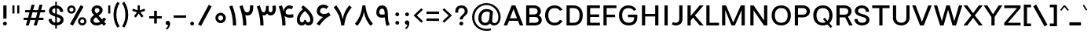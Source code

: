 SplineFontDB: 3.2
FontName: Estedad-FD-Medium
FullName: Estedad-FD Medium
FamilyName: Estedad-FD Medium
Weight: Medium
Copyright: Copyright (c) 2020 by Amin Abedi (@aminabedi68)-www.fontamin.com,\nwith Reserved Font Name Estedad.\n\nThis Font Software is licensed under the SIL Open Font License, Version 1.1.
Version: 4.0
ItalicAngle: 0
UnderlinePosition: -680
UnderlineWidth: 125
Ascent: 1638
Descent: 410
InvalidEm: 0
UFOAscent: 1638
UFODescent: -410
LayerCount: 2
Layer: 0 0 "Back" 1
Layer: 1 0 "public.default" 0 "glyphs"
StyleMap: 0x0000
FSType: 0
OS2Version: 0
OS2_WeightWidthSlopeOnly: 0
OS2_UseTypoMetrics: 0
CreationTime: 1585136840
ModificationTime: 1585169791
PfmFamily: 17
TTFWeight: 500
TTFWidth: 5
LineGap: 0
VLineGap: 0
OS2TypoAscent: 2311
OS2TypoAOffset: 0
OS2TypoDescent: -1260
OS2TypoDOffset: 0
OS2TypoLinegap: 0
OS2WinAscent: 2311
OS2WinAOffset: 0
OS2WinDescent: 1260
OS2WinDOffset: 0
HheadAscent: 2311
HheadAOffset: 0
HheadDescent: -1260
HheadDOffset: 0
OS2CapHeight: 1470
OS2XHeight: 1063
OS2Vendor: 'amin'
Lookup: 2 0 0 "Multiple substitution 0" { "Multiple substitution 0 subtable"  } []
Lookup: 2 0 0 "Multiple substitution 1" { "Multiple substitution 1 subtable"  } []
Lookup: 1 9 0 "'fina' Terminal Forms in Arabic lookup 2" { "'fina' Terminal Forms in Arabic lookup 2 subtable"  } ['fina' ('arab' <'FAR ' 'KUR ' 'dflt' > ) ]
Lookup: 1 9 0 "'medi' Medial Forms in Arabic lookup 3" { "'medi' Medial Forms in Arabic lookup 3 subtable"  } ['medi' ('arab' <'FAR ' 'KUR ' 'dflt' > ) ]
Lookup: 1 9 0 "'init' Initial Forms in Arabic lookup 4" { "'init' Initial Forms in Arabic lookup 4 subtable"  } ['init' ('arab' <'FAR ' 'KUR ' 'dflt' > ) ]
Lookup: 4 9 1 "'rlig' Required Ligatures in Arabic lookup 5" { "'rlig' Required Ligatures in Arabic lookup 5 subtable"  } ['rlig' ('arab' <'FAR ' 'KUR ' 'dflt' > ) ]
Lookup: 4 0 1 "'ccmp' Glyph Composition/Decomposition lookup 6" { "'ccmp' Glyph Composition/Decomposition lookup 6 subtable"  } ['rlig' ('arab' <'FAR ' 'KUR ' 'dflt' > ) ]
Lookup: 6 9 0 "'calt' Contextual Alternates in Arabic lookup 7" { "'calt' Contextual Alternates in Arabic lookup 7 subtable 0"  "'calt' Contextual Alternates in Arabic lookup 7 subtable 1"  } ['calt' ('arab' <'FAR ' 'KUR ' 'dflt' > ) ]
Lookup: 4 9 1 "'liga' Standard Ligatures in Arabic lookup 8" { "'liga' Standard Ligatures in Arabic lookup 8 subtable"  } ['liga' ('arab' <'FAR ' 'KUR ' 'dflt' > ) ]
Lookup: 4 1 1 "'liga' Standard Ligatures in Arabic lookup 9" { "'liga' Standard Ligatures in Arabic lookup 9 subtable"  } ['liga' ('arab' <'FAR ' 'KUR ' 'dflt' > ) ]
Lookup: 4 1 1 "'liga' Standard Ligatures in Arabic lookup 10" { "'liga' Standard Ligatures in Arabic lookup 10 subtable"  } ['liga' ('arab' <'FAR ' 'KUR ' 'dflt' > ) ]
Lookup: 257 9 0 "Single Positioning lookup 0" { "Single Positioning lookup 0 subtable"  } []
Lookup: 257 9 0 "Single Positioning lookup 1" { "Single Positioning lookup 1 subtable"  } []
Lookup: 257 9 0 "Single Positioning lookup 2" { "Single Positioning lookup 2 subtable"  } []
Lookup: 258 0 0 "'kern' Horizontal Kerning in Latin lookup 3" { "'kern' Horizontal Kerning in Latin lookup 3 subtable" [307,0,0] } ['kern' ('DFLT' <'dflt' > 'latn' <'dflt' > ) ]
Lookup: 258 0 0 "'kern' Horizontal Kerning in Latin lookup 4" { "'kern' Horizontal Kerning in Latin lookup 4 subtable" [307,0,0] } ['kern' ('DFLT' <'dflt' > 'latn' <'dflt' > ) ]
Lookup: 264 9 0 "'kern' Horizontal Kerning in Arabic lookup 5" { "'kern' Horizontal Kerning in Arabic lookup 5 subtable 0"  "'kern' Horizontal Kerning in Arabic lookup 5 subtable 1"  "'kern' Horizontal Kerning in Arabic lookup 5 subtable 2"  } ['kern' ('arab' <'dflt' > ) ]
Lookup: 258 9 0 "'kern' Horizontal Kerning in Arabic lookup 6" { "'kern' Horizontal Kerning in Arabic lookup 6 per glyph data 0" [307,30,0] "'kern' Horizontal Kerning in Arabic lookup 6 per glyph data 1" [307,30,0] "'kern' Horizontal Kerning in Arabic lookup 6 per glyph data 2" [307,30,0] } ['kern' ('DFLT' <'dflt' > 'arab' <'FAR ' 'KUR ' 'dflt' > 'latn' <'dflt' > ) ]
Lookup: 258 9 0 "'kern' Horizontal Kerning in Arabic lookup 7" { "'kern' Horizontal Kerning in Arabic lookup 7 per glyph data 0" [307,30,0] "'kern' Horizontal Kerning in Arabic lookup 7 per glyph data 1" [307,30,0] } ['kern' ('arab' <'FAR ' 'KUR ' 'dflt' > ) ]
Lookup: 261 1 0 "'mark' Mark Positioning lookup 8" { "'mark' Mark Positioning lookup 8 subtable"  } ['mark' ('arab' <'FAR ' 'KUR ' 'dflt' > ) ]
Lookup: 260 1 0 "'mark' Mark Positioning lookup 9" { "'mark' Mark Positioning lookup 9 subtable"  } ['mark' ('arab' <'FAR ' 'KUR ' 'dflt' > ) ]
Lookup: 261 1 0 "'mark' Mark Positioning lookup 10" { "'mark' Mark Positioning lookup 10 subtable"  } ['mark' ('arab' <'FAR ' 'KUR ' 'dflt' > ) ]
Lookup: 260 1 0 "'mark' Mark Positioning lookup 11" { "'mark' Mark Positioning lookup 11 subtable"  } ['mark' ('arab' <'FAR ' 'KUR ' 'dflt' > ) ]
Lookup: 262 1 0 "'mkmk' Mark to Mark in Arabic lookup 12" { "'mkmk' Mark to Mark in Arabic lookup 12 subtable"  } ['mkmk' ('arab' <'FAR ' 'KUR ' 'dflt' > ) ]
Lookup: 262 1 0 "'mkmk' Mark to Mark in Arabic lookup 13" { "'mkmk' Mark to Mark in Arabic lookup 13 subtable"  } ['mkmk' ('arab' <'FAR ' 'KUR ' 'dflt' > ) ]
MarkAttachClasses: 1
DEI: 91125
KernClass2: 5 6 "'kern' Horizontal Kerning in Latin lookup 4 subtable"
 9 backslash
 4 four
 5 seven
 5 slash
 9 backslash
 4 four
 3 one
 5 seven
 5 slash
 0 {} 0 {} 0 {} 0 {} 0 {} 0 {} 0 {} -368 {} 0 {} 0 {} 0 {} 0 {} 0 {} -116 {} 0 {} -131 {} -105 {} 0 {} 0 {} 0 {} -158 {} 0 {} 53 {} -315 {} 0 {} 0 {} -378 {} 0 {} 0 {} -368 {}
KernClass2: 10 11 "'kern' Horizontal Kerning in Latin lookup 3 subtable"
 50 A Agrave Aacute Acircumflex Atilde Adieresis Aring
 1 F
 1 L
 1 P
 1 R
 1 T
 3 V W
 8 Y Yacute
 3 k x
 53 A Agrave Aacute Acircumflex Atilde Adieresis Aring AE
 1 J
 1 T
 3 V W
 8 Y Yacute
 7 a s t u
 11 c d e g o q
 9 m n p r z
 5 v w y
 1 x
 0 {} 0 {} 0 {} 0 {} 0 {} 0 {} 0 {} 0 {} 0 {} 0 {} 0 {} 0 {} 53 {} 53 {} -210 {} -210 {} -210 {} 0 {} 0 {} 0 {} -84 {} 0 {} 0 {} -158 {} -263 {} 0 {} 0 {} 0 {} 0 {} 0 {} 0 {} 0 {} 0 {} 0 {} 0 {} 53 {} -263 {} -263 {} -263 {} 0 {} 0 {} 0 {} -116 {} 0 {} 0 {} -158 {} -294 {} 0 {} 0 {} 0 {} 0 {} 0 {} 0 {} 0 {} 0 {} 0 {} 53 {} 53 {} 0 {} -21 {} -21 {} 0 {} 0 {} 0 {} 0 {} 0 {} 0 {} -210 {} 0 {} 0 {} 53 {} 53 {} -210 {} -263 {} -158 {} -105 {} -53 {} 0 {} -189 {} -210 {} 0 {} 53 {} 0 {} -53 {} -84 {} -21 {} 0 {} 0 {} 0 {} -210 {} -263 {} 0 {} 53 {} 0 {} -126 {} -189 {} -105 {} 0 {} 0 {} 0 {} 53 {} 0 {} 0 {} 0 {} 0 {} 0 {} -53 {} 0 {} 53 {} 0 {}
ChainPos2: coverage "'kern' Horizontal Kerning in Arabic lookup 5 subtable 2" 0 0 0 1
 1 1 1
  Coverage: 5 space
  BCoverage: 47 uni0631 uni0632 uni0698 uniFB8B uniFEAE uniFEB0
  FCoverage: 39 uni06A9 uni06AF uniFB90 uniFB94 uniFEDB
 1
  SeqLookup: 0 "Single Positioning lookup 0"
EndFPST
ChainPos2: coverage "'kern' Horizontal Kerning in Arabic lookup 5 subtable 1" 0 0 0 1
 1 0 1
  Coverage: 5 space
  FCoverage: 39 uni06A9 uni06AF uniFB90 uniFB94 uniFEDB
 1
  SeqLookup: 0 "Single Positioning lookup 1"
EndFPST
ChainPos2: coverage "'kern' Horizontal Kerning in Arabic lookup 5 subtable 0" 0 0 0 1
 1 1 0
  Coverage: 5 space
  BCoverage: 47 uni0631 uni0632 uni0698 uniFB8B uniFEAE uniFEB0
 1
  SeqLookup: 0 "Single Positioning lookup 2"
EndFPST
ChainSub2: coverage "'calt' Contextual Alternates in Arabic lookup 7 subtable 1" 0 0 0 1
 1 0 1
  Coverage: 63 uniE012 uniE013 uniFB58 uniFB59 uniFBFE uniFBFF uniFEF3 uniFEF4
  FCoverage: 47 uniE010 uniFB8B uniFEAE uniFEB0 uniFEDE uniFEE6
 1
  SeqLookup: 0 "Multiple substitution 1"
EndFPST
ChainSub2: coverage "'calt' Contextual Alternates in Arabic lookup 7 subtable 0" 0 0 0 1
 1 0 1
  Coverage: 79 uniE012 uniE013 uniFB58 uniFB59 uniFBFE uniFBFF uniFE91 uniFE92 uniFEF3 uniFEF4
  FCoverage: 156 uniE011 uniFB7B uniFBDA uniFBFD uniFE86 uniFE88 uniFE8A uniFE9E uniFEA2 uniFEA6 uniFECA uniFECE uniFED6 uniFEEC uniFEEE uniFEF0 uniFEF2 finalWAWtwodotsabove
 1
  SeqLookup: 0 "Multiple substitution 0"
EndFPST
LangName: 1033 "" "" "" "" "" "Version 4.000" "" "" "" "Amin Abedi" "" "" "" "Copyright (c) 2020 by Amin Abedi (@aminabedi68)-www.fontamin.com,+AAoA-with Reserved Font Name Estedad.+AAoACgAA-This Font Software is licensed under the SIL Open Font License, Version 1.1.+AAoA-This license is copied below, and is also available with a FAQ at:+AAoA-http://scripts.sil.org/OFL+AAoACgAK------------------------------------------------------------+AAoA-SIL OPEN FONT LICENSE Version 1.1 - 26 February 2007+AAoA------------------------------------------------------------+AAoACgAA-PREAMBLE+AAoA-The goals of the Open Font License (OFL) are to stimulate worldwide+AAoA-development of collaborative font projects, to support the font creation+AAoA-efforts of academic and linguistic communities, and to provide a free and+AAoA-open framework in which fonts may be shared and improved in partnership+AAoA-with others.+AAoACgAA-The OFL allows the licensed fonts to be used, studied, modified and+AAoA-redistributed freely as long as they are not sold by themselves. The+AAoA-fonts, including any derivative works, can be bundled, embedded, +AAoA-redistributed and/or sold with any software provided that any reserved+AAoA-names are not used by derivative works. The fonts and derivatives,+AAoA-however, cannot be released under any other type of license. The+AAoA-requirement for fonts to remain under this license does not apply+AAoA-to any document created using the fonts or their derivatives.+AAoACgAA-DEFINITIONS+AAoAIgAA-Font Software+ACIA refers to the set of files released by the Copyright+AAoA-Holder(s) under this license and clearly marked as such. This may+AAoA-include source files, build scripts and documentation.+AAoACgAi-Reserved Font Name+ACIA refers to any names specified as such after the+AAoA-copyright statement(s).+AAoACgAi-Original Version+ACIA refers to the collection of Font Software components as+AAoA-distributed by the Copyright Holder(s).+AAoACgAi-Modified Version+ACIA refers to any derivative made by adding to, deleting,+AAoA-or substituting -- in part or in whole -- any of the components of the+AAoA-Original Version, by changing formats or by porting the Font Software to a+AAoA-new environment.+AAoACgAi-Author+ACIA refers to any designer, engineer, programmer, technical+AAoA-writer or other person who contributed to the Font Software.+AAoACgAA-PERMISSION & CONDITIONS+AAoA-Permission is hereby granted, free of charge, to any person obtaining+AAoA-a copy of the Font Software, to use, study, copy, merge, embed, modify,+AAoA-redistribute, and sell modified and unmodified copies of the Font+AAoA-Software, subject to the following conditions:+AAoACgAA-1) Neither the Font Software nor any of its individual components,+AAoA-in Original or Modified Versions, may be sold by itself.+AAoACgAA-2) Original or Modified Versions of the Font Software may be bundled,+AAoA-redistributed and/or sold with any software, provided that each copy+AAoA-contains the above copyright notice and this license. These can be+AAoA-included either as stand-alone text files, human-readable headers or+AAoA-in the appropriate machine-readable metadata fields within text or+AAoA-binary files as long as those fields can be easily viewed by the user.+AAoACgAA-3) No Modified Version of the Font Software may use the Reserved Font+AAoA-Name(s) unless explicit written permission is granted by the corresponding+AAoA-Copyright Holder. This restriction only applies to the primary font name as+AAoA-presented to the users.+AAoACgAA-4) The name(s) of the Copyright Holder(s) or the Author(s) of the Font+AAoA-Software shall not be used to promote, endorse or advertise any+AAoA-Modified Version, except to acknowledge the contribution(s) of the+AAoA-Copyright Holder(s) and the Author(s) or with their explicit written+AAoA-permission.+AAoACgAA-5) The Font Software, modified or unmodified, in part or in whole,+AAoA-must be distributed entirely under this license, and must not be+AAoA-distributed under any other license. The requirement for fonts to+AAoA-remain under this license does not apply to any document created+AAoA-using the Font Software.+AAoACgAA-TERMINATION+AAoA-This license becomes null and void if any of the above conditions are+AAoA-not met.+AAoACgAA-DISCLAIMER+AAoA-THE FONT SOFTWARE IS PROVIDED +ACIA-AS IS+ACIA, WITHOUT WARRANTY OF ANY KIND,+AAoA-EXPRESS OR IMPLIED, INCLUDING BUT NOT LIMITED TO ANY WARRANTIES OF+AAoA-MERCHANTABILITY, FITNESS FOR A PARTICULAR PURPOSE AND NONINFRINGEMENT+AAoA-OF COPYRIGHT, PATENT, TRADEMARK, OR OTHER RIGHT. IN NO EVENT SHALL THE+AAoA-COPYRIGHT HOLDER BE LIABLE FOR ANY CLAIM, DAMAGES OR OTHER LIABILITY,+AAoA-INCLUDING ANY GENERAL, SPECIAL, INDIRECT, INCIDENTAL, OR CONSEQUENTIAL+AAoA-DAMAGES, WHETHER IN AN ACTION OF CONTRACT, TORT OR OTHERWISE, ARISING+AAoA-FROM, OUT OF THE USE OR INABILITY TO USE THE FONT SOFTWARE OR FROM+AAoA-OTHER DEALINGS IN THE FONT SOFTWARE." "http://scripts.sil.org/OFL" "" "Estedad-FD" "Medium"
GaspTable: 1 65535 15 1
PickledDataWithLists: "(dp0
Vdesignspace.location
p1
(lp2
(lp3
Vweight
p4
aF500.0
aasVpublic.skipExportGlyphs
p5
(lp6
s."
Encoding: UnicodeFull
Compacted: 1
UnicodeInterp: none
NameList: AGL For New Fonts
DisplaySize: -48
AntiAlias: 1
FitToEm: 0
WinInfo: 304 19 13
BeginPrivate: 0
EndPrivate
AnchorClass2: "Anchor-1" "'mkmk' Mark to Mark in Arabic lookup 13 subtable" "Anchor-0" "'mkmk' Mark to Mark in Arabic lookup 12 subtable" "Anchor-5" "'mark' Mark Positioning lookup 11 subtable" "Anchor-4" "'mark' Mark Positioning lookup 10 subtable" "Anchor-3" "'mark' Mark Positioning lookup 9 subtable" "Anchor-2" "'mark' Mark Positioning lookup 8 subtable"
BeginChars: 1114123 539

StartChar: A
Encoding: 65 65 0
GlifName: A_
Width: 1307
VWidth: 0
GlyphClass: 2
Flags: HW
LayerCount: 2
Fore
SplineSet
362 324 m 257
 240 0 l 257
 16 0 l 257
 533 1335 l 257
 776 1335 l 257
 1292 0 l 257
 1068 0 l 257
 946 324 l 257
 362 324 l 257
423 492 m 257
 885 492 l 257
 654 1096 l 257
 423 492 l 257
EndSplineSet
EndChar

StartChar: AE
Encoding: 198 198 1
GlifName: A_E_
Width: 1705
VWidth: 0
GlyphClass: 2
Flags: HW
LayerCount: 2
Fore
SplineSet
812 1155 m 257
 724 1155 l 257
 460 523 l 257
 812 523 l 257
 812 1155 l 257
596 1335 m 257
 1627 1335 l 257
 1627 1155 l 257
 1022 1155 l 257
 1022 752 l 257
 1574 752 l 257
 1574 583 l 257
 1022 583 l 257
 1022 178 l 257
 1627 178 l 257
 1627 0 l 257
 812 0 l 257
 812 356 l 257
 394 356 l 257
 245 0 l 257
 22 0 l 257
 596 1335 l 257
EndSplineSet
EndChar

StartChar: Aacute
Encoding: 193 193 2
GlifName: A_acute
Width: 1307
VWidth: 0
GlyphClass: 2
Flags: HW
LayerCount: 2
Fore
Refer: 0 65 N 1 0 0 1 0 0 2
Refer: 69 180 N 1 0 0 1 380 624 2
EndChar

StartChar: Acircumflex
Encoding: 194 194 3
GlifName: A_circumflex
Width: 1307
VWidth: 0
GlyphClass: 2
Flags: HW
LayerCount: 2
Fore
Refer: 0 65 N 1 0 0 1 0 0 2
Refer: 75 94 N 1 0 0 1 279 624 2
EndChar

StartChar: Adieresis
Encoding: 196 196 4
GlifName: A_dieresis
Width: 1307
VWidth: 0
GlyphClass: 2
Flags: HW
LayerCount: 2
Fore
Refer: 0 65 N 1 0 0 1 0 0 2
Refer: 98 168 N 1 0 0 1 283 645 2
EndChar

StartChar: Agrave
Encoding: 192 192 5
GlifName: A_grave
Width: 1307
VWidth: 0
GlyphClass: 2
Flags: HW
LayerCount: 2
Fore
Refer: 0 65 N 1 0 0 1 0 0 2
Refer: 118 96 N 1 0 0 1 378 624 2
EndChar

StartChar: Aring
Encoding: 197 197 6
GlifName: A_ring
Width: 1307
VWidth: 0
GlyphClass: 2
Flags: HW
LayerCount: 2
Fore
Refer: 0 65 N 1 0 0 1 0 0 2
Refer: 97 176 N 1 0 0 1 308 594 2
EndChar

StartChar: Atilde
Encoding: 195 195 7
GlifName: A_tilde
Width: 1307
VWidth: 0
GlyphClass: 2
Flags: HW
LayerCount: 2
Fore
Refer: 0 65 N 1 0 0 1 0 0 2
Refer: 76 126 N 1 0 0 1 197 645 2
EndChar

StartChar: B
Encoding: 66 66 8
GlifName: B_
Width: 1273
VWidth: 0
GlyphClass: 2
Flags: HW
LayerCount: 2
Fore
SplineSet
148 1335 m 257
 664 1335 l 258
 906 1335 1106 1192 1106 954 c 256
 1106 834 1052 744 966 689 c 257
 1094 631 1168 515 1168 369 c 256
 1168 133 968 0 726 0 c 258
 148 0 l 257
 148 1335 l 257
358 583 m 257
 358 178 l 257
 726 178 l 258
 856 178 958 235 958 369 c 256
 958 507 850 583 726 583 c 258
 358 583 l 257
664 752 m 258
 792 752 896 820 896 954 c 256
 896 1089 791 1155 664 1155 c 258
 358 1155 l 257
 358 752 l 257
 664 752 l 258
EndSplineSet
EndChar

StartChar: C
Encoding: 67 67 9
GlifName: C_
Width: 1346
VWidth: 0
GlyphClass: 2
Flags: HW
LayerCount: 2
Fore
SplineSet
1070 364 m 257
 1235 279 l 257
 1147 107 978 -21 722 -21 c 256
 316 -21 102 284 102 668 c 256
 102 1052 316 1356 722 1356 c 256
 978 1356 1147 1228 1235 1056 c 257
 1070 970 l 257
 1003 1096 895 1176 722 1176 c 256
 456 1176 312 982 312 668 c 256
 312 354 456 158 722 158 c 256
 895 158 1003 238 1070 364 c 257
EndSplineSet
EndChar

StartChar: Ccedilla
Encoding: 199 199 10
GlifName: C_cedilla
Width: 1474
VWidth: 0
GlyphClass: 2
Flags: HW
LayerCount: 2
Fore
Refer: 90 184 N 1 0 0 1 317 85 2
Refer: 9 67 N 1 0 0 1 0 0 2
EndChar

StartChar: D
Encoding: 68 68 11
GlifName: D_
Width: 1339
VWidth: 0
GlyphClass: 2
Flags: HW
LayerCount: 2
Fore
SplineSet
1226 668 m 256
 1226 294 1037 0 610 0 c 258
 168 0 l 257
 168 1335 l 257
 610 1335 l 258
 1037 1335 1226 1042 1226 668 c 256
1016 668 m 256
 1016 984 897 1155 610 1155 c 258
 378 1155 l 257
 378 178 l 257
 610 178 l 258
 897 178 1016 351 1016 668 c 256
EndSplineSet
EndChar

StartChar: E
Encoding: 69 69 12
GlifName: E_
Width: 1071
VWidth: 0
GlyphClass: 2
Flags: HW
LayerCount: 2
Fore
SplineSet
1014 178 m 257
 1014 0 l 257
 168 0 l 257
 168 1335 l 257
 1014 1335 l 257
 1014 1155 l 257
 378 1155 l 257
 378 752 l 257
 962 752 l 257
 962 583 l 257
 378 583 l 257
 378 178 l 257
 1014 178 l 257
EndSplineSet
EndChar

StartChar: Eacute
Encoding: 201 201 13
GlifName: E_acute
Width: 1071
VWidth: 0
GlyphClass: 2
Flags: HW
LayerCount: 2
Fore
Refer: 12 69 N 1 0 0 1 0 0 2
Refer: 69 180 N 1 0 0 1 330 624 2
EndChar

StartChar: Ecircumflex
Encoding: 202 202 14
GlifName: E_circumflex
Width: 1071
VWidth: 0
GlyphClass: 2
Flags: HW
LayerCount: 2
Fore
Refer: 12 69 N 1 0 0 1 0 0 2
Refer: 75 94 N 1 0 0 1 232 624 2
EndChar

StartChar: Edieresis
Encoding: 203 203 15
GlifName: E_dieresis
Width: 1071
VWidth: 0
GlyphClass: 2
Flags: HW
LayerCount: 2
Fore
Refer: 12 69 N 1 0 0 1 0 0 2
Refer: 98 168 N 1 0 0 1 237 645 2
EndChar

StartChar: Egrave
Encoding: 200 200 16
GlifName: E_grave
Width: 1071
VWidth: 0
GlyphClass: 2
Flags: HW
LayerCount: 2
Fore
Refer: 12 69 N 1 0 0 1 0 0 2
Refer: 118 96 N 1 0 0 1 316 624 2
EndChar

StartChar: Eth
Encoding: 208 208 17
GlifName: E_th
Width: 1549
VWidth: 0
GlyphClass: 2
Flags: HW
LayerCount: 2
Fore
Refer: 123 45 N 1 0 0 1 -10 72 2
Refer: 11 68 N 1 0 0 1 210 0 2
EndChar

StartChar: F
Encoding: 70 70 18
GlifName: F_
Width: 1066
VWidth: 0
GlyphClass: 2
Flags: HW
LayerCount: 2
Fore
SplineSet
378 0 m 257
 168 0 l 257
 168 1335 l 257
 1014 1335 l 257
 1014 1155 l 257
 378 1155 l 257
 378 708 l 257
 928 708 l 257
 928 540 l 257
 378 540 l 257
 378 0 l 257
EndSplineSet
EndChar

StartChar: G
Encoding: 71 71 19
GlifName: G_
Width: 1410
VWidth: 0
GlyphClass: 2
Flags: HW
LayerCount: 2
Fore
SplineSet
692 712 m 257
 1300 714 l 257
 1300 510 l 258
 1300 195 1120 -21 738 -21 c 256
 318 -21 105 284 105 668 c 256
 105 1052 318 1356 724 1356 c 256
 980 1356 1150 1228 1238 1056 c 257
 1073 970 l 257
 1006 1096 898 1176 725 1176 c 256
 459 1176 315 982 315 668 c 256
 315 354 457 158 742 158 c 256
 976 158 1090 272 1090 482 c 258
 1090 541 l 257
 694 541 l 257
 692 712 l 257
EndSplineSet
EndChar

StartChar: GAFbar
Encoding: 1114112 -1 20
GlifName: G_A_F_bar
Width: 1049
VWidth: 0
GlyphClass: 2
Flags: HW
LayerCount: 2
Fore
SplineSet
848 2050 m 257
 872 1934 l 257
 604 1878 330 1770 100 1624 c 257
 36 1724 l 257
 280 1880 566 1992 848 2050 c 257
EndSplineSet
EndChar

StartChar: H
Encoding: 72 72 21
GlifName: H_
Width: 1409
VWidth: 0
GlyphClass: 2
Flags: HW
LayerCount: 2
Fore
SplineSet
1032 1335 m 257
 1242 1335 l 257
 1242 0 l 257
 1032 0 l 257
 1032 594 l 257
 378 594 l 257
 378 0 l 257
 168 0 l 257
 168 1335 l 257
 378 1335 l 257
 378 764 l 257
 1032 764 l 257
 1032 1335 l 257
EndSplineSet
EndChar

StartChar: HF
Encoding: 1114113 -1 22
GlifName: H_F_
Width: 0
VWidth: 0
GlyphClass: 4
Flags: H
AnchorPoint: "Anchor-1" 0 1374 mark 0
AnchorPoint: "Anchor-1" 0 1649 basechar 0
AnchorPoint: "Anchor-5" 0 1374 mark 0
AnchorPoint: "Anchor-4" 0 1374 mark 0
LayerCount: 2
Fore
Refer: 251 1620 N 1 0 0 1 0 -2 2
Refer: 245 1614 N 1 0 0 1 0 558 2
Ligature2: "'ccmp' Glyph Composition/Decomposition lookup 6 subtable" uni0654 uni064E
Ligature2: "'ccmp' Glyph Composition/Decomposition lookup 6 subtable" uni064E uni0654
EndChar

StartChar: HZ
Encoding: 1114114 -1 23
GlifName: H_Z_
Width: 0
VWidth: 0
GlyphClass: 4
Flags: H
AnchorPoint: "Anchor-1" 0 1649 basechar 0
AnchorPoint: "Anchor-1" 0 1374 mark 0
AnchorPoint: "Anchor-5" 0 1374 mark 0
AnchorPoint: "Anchor-4" 0 1374 mark 0
LayerCount: 2
Fore
Refer: 251 1620 N 1 0 0 1 0 -2 2
Refer: 246 1615 N 1 0 0 1 1 554 2
Ligature2: "'ccmp' Glyph Composition/Decomposition lookup 6 subtable" uni0654 uni064F
Ligature2: "'ccmp' Glyph Composition/Decomposition lookup 6 subtable" uni064F uni0654
EndChar

StartChar: I
Encoding: 73 73 24
GlifName: I_
Width: 619
VWidth: 0
GlyphClass: 2
Flags: HW
LayerCount: 2
Fore
SplineSet
415 0 m 257
 205 0 l 257
 205 1335 l 257
 415 1335 l 257
 415 0 l 257
EndSplineSet
EndChar

StartChar: Iacute
Encoding: 205 205 25
GlifName: I_acute
Width: 619
VWidth: 0
GlyphClass: 2
Flags: HW
LayerCount: 2
Fore
Refer: 24 73 N 1 0 0 1 0 0 2
Refer: 69 180 N 1 0 0 1 39 624 2
EndChar

StartChar: Icircumflex
Encoding: 206 206 26
GlifName: I_circumflex
Width: 619
VWidth: 0
GlyphClass: 2
Flags: HW
LayerCount: 2
Fore
Refer: 24 73 N 1 0 0 1 0 0 2
Refer: 75 94 N 1 0 0 1 -60 624 2
EndChar

StartChar: Idieresis
Encoding: 207 207 27
GlifName: I_dieresis
Width: 619
VWidth: 0
GlyphClass: 2
Flags: HW
LayerCount: 2
Fore
Refer: 24 73 N 1 0 0 1 0 0 2
Refer: 98 168 N 1 0 0 1 -60 645 2
EndChar

StartChar: Igrave
Encoding: 204 204 28
GlifName: I_grave
Width: 619
VWidth: 0
GlyphClass: 2
Flags: HW
LayerCount: 2
Fore
Refer: 24 73 N 1 0 0 1 0 0 2
Refer: 118 96 N 1 0 0 1 34 624 2
EndChar

StartChar: J
Encoding: 74 74 29
GlifName: J_
Width: 932
VWidth: 0
GlyphClass: 2
Flags: HW
LayerCount: 2
Fore
SplineSet
63 48 m 257
 138 202 l 257
 194 174 253 158 315 158 c 256
 465 158 554 238 554 416 c 258
 554 1335 l 257
 764 1335 l 257
 764 416 l 258
 764 123 569 -21 330 -21 c 256
 236 -21 143 1 63 48 c 257
EndSplineSet
EndChar

StartChar: K
Encoding: 75 75 30
GlifName: K_
Width: 1249
VWidth: 0
GlyphClass: 2
Flags: HW
LayerCount: 2
Fore
SplineSet
968 1335 m 257
 1218 1335 l 257
 652 667 l 257
 1218 0 l 257
 968 0 l 257
 534 524 l 257
 378 334 l 257
 378 0 l 257
 168 0 l 257
 168 1335 l 257
 378 1335 l 257
 378 636 l 257
 968 1335 l 257
EndSplineSet
EndChar

StartChar: L
Encoding: 76 76 31
GlifName: L_
Width: 1040
VWidth: 0
GlyphClass: 2
Flags: HW
LayerCount: 2
Fore
SplineSet
994 178 m 257
 994 0 l 257
 168 0 l 257
 168 1335 l 257
 378 1335 l 257
 378 178 l 257
 994 178 l 257
EndSplineSet
EndChar

StartChar: M
Encoding: 77 77 32
GlifName: M_
Width: 1818
VWidth: 0
GlyphClass: 2
Flags: HW
LayerCount: 2
Fore
SplineSet
378 0 m 257
 168 0 l 257
 168 1335 l 257
 430 1335 l 257
 897 196 l 257
 1389 1335 l 257
 1650 1335 l 257
 1650 0 l 257
 1440 0 l 257
 1440 1018 l 257
 1006 0 l 257
 786 0 l 257
 378 1015 l 257
 378 0 l 257
EndSplineSet
EndChar

StartChar: N
Encoding: 78 78 33
GlifName: N_
Width: 1441
VWidth: 0
GlyphClass: 2
Flags: HW
LayerCount: 2
Fore
SplineSet
1064 1335 m 257
 1274 1335 l 257
 1274 0 l 257
 1060 0 l 257
 378 1004 l 257
 378 0 l 257
 168 0 l 257
 168 1335 l 257
 382 1335 l 257
 1064 330 l 257
 1064 1335 l 257
EndSplineSet
EndChar

StartChar: Ntilde
Encoding: 209 209 34
GlifName: N_tilde
Width: 1441
VWidth: 0
GlyphClass: 2
Flags: HW
LayerCount: 2
Fore
Refer: 33 78 N 1 0 0 1 0 0 2
Refer: 76 126 N 1 0 0 1 264 680 2
EndChar

StartChar: O
Encoding: 79 79 35
GlifName: O_
Width: 1500
VWidth: 0
GlyphClass: 2
Flags: HW
LayerCount: 2
Fore
SplineSet
750 1356 m 256
 1164 1356 1378 1052 1378 668 c 256
 1378 284 1164 -21 750 -21 c 256
 336 -21 124 284 124 668 c 256
 124 1052 336 1356 750 1356 c 256
750 1176 m 256
 476 1176 334 982 334 668 c 256
 334 354 476 158 750 158 c 256
 1024 158 1168 354 1168 668 c 256
 1168 982 1024 1176 750 1176 c 256
EndSplineSet
EndChar

StartChar: OE
Encoding: 338 338 36
GlifName: O_E_
Width: 1759
VWidth: 0
GlyphClass: 2
Flags: HW
LayerCount: 2
Fore
SplineSet
856 1155 m 257
 764 1155 l 258
 454 1155 316 982 316 668 c 256
 316 354 454 178 764 178 c 258
 856 178 l 257
 856 1155 l 257
1066 1155 m 257
 1066 752 l 257
 1618 752 l 257
 1618 583 l 257
 1066 583 l 257
 1066 178 l 257
 1670 178 l 257
 1670 0 l 257
 764 0 l 258
 314 0 106 284 106 668 c 256
 106 1052 314 1335 764 1335 c 258
 1670 1335 l 257
 1670 1155 l 257
 1066 1155 l 257
EndSplineSet
EndChar

StartChar: Oacute
Encoding: 211 211 37
GlifName: O_acute
Width: 1500
VWidth: 0
GlyphClass: 2
Flags: HW
LayerCount: 2
Fore
Refer: 35 79 N 1 0 0 1 0 0 2
Refer: 69 180 N 1 0 0 1 481 624 2
EndChar

StartChar: Ocircumflex
Encoding: 212 212 38
GlifName: O_circumflex
Width: 1500
VWidth: 0
GlyphClass: 2
Flags: HW
LayerCount: 2
Fore
Refer: 35 79 N 1 0 0 1 0 0 2
Refer: 75 94 N 1 0 0 1 372 624 2
EndChar

StartChar: Odieresis
Encoding: 214 214 39
GlifName: O_dieresis
Width: 1500
VWidth: 0
GlyphClass: 2
Flags: HW
LayerCount: 2
Fore
Refer: 35 79 N 1 0 0 1 0 0 2
Refer: 98 168 N 1 0 0 1 378 645 2
EndChar

StartChar: Ograve
Encoding: 210 210 40
GlifName: O_grave
Width: 1500
VWidth: 0
GlyphClass: 2
Flags: HW
LayerCount: 2
Fore
Refer: 35 79 N 1 0 0 1 0 0 2
Refer: 118 96 N 1 0 0 1 478 624 2
EndChar

StartChar: Oslash
Encoding: 216 216 41
GlifName: O_slash
Width: 1525
VWidth: 0
GlyphClass: 2
Flags: HW
LayerCount: 2
Fore
Refer: 304 57347 N 1 0 0 1 3 0 2
Refer: 35 79 N 1 0 0 1 12 0 2
EndChar

StartChar: Otilde
Encoding: 213 213 42
GlifName: O_tilde
Width: 1500
VWidth: 0
GlyphClass: 2
Flags: HW
LayerCount: 2
Fore
Refer: 35 79 N 1 0 0 1 0 0 2
Refer: 76 126 N 1 0 0 1 291 645 2
EndChar

StartChar: P
Encoding: 80 80 43
GlifName: P_
Width: 1228
VWidth: 0
GlyphClass: 2
Flags: HW
LayerCount: 2
Fore
SplineSet
358 0 m 257
 148 0 l 257
 148 1335 l 257
 680 1335 l 258
 922 1335 1132 1192 1132 944 c 256
 1132 694 920 552 680 552 c 258
 358 552 l 257
 358 0 l 257
358 1155 m 257
 358 731 l 257
 680 731 l 258
 808 731 922 788 922 944 c 256
 922 1100 807 1155 680 1155 c 258
 358 1155 l 257
EndSplineSet
EndChar

StartChar: Q
Encoding: 81 81 44
GlifName: Q_
Width: 1500
VWidth: 0
GlyphClass: 2
Flags: HW
LayerCount: 2
Fore
Refer: 35 79 N 1 0 0 1 0 0 2
Refer: 306 57349 N 1 0 0 1 -84 -100 2
EndChar

StartChar: R
Encoding: 82 82 45
GlifName: R_
Width: 1228
VWidth: 0
GlyphClass: 2
Flags: HW
LayerCount: 2
Fore
SplineSet
854 671 m 257
 1208 0 l 257
 986 0 l 257
 658 671 l 257
 854 671 l 257
358 0 m 257
 148 0 l 257
 148 1335 l 257
 680 1335 l 258
 922 1335 1132 1192 1132 944 c 256
 1132 694 920 552 680 552 c 258
 358 552 l 257
 358 0 l 257
358 1155 m 257
 358 731 l 257
 680 731 l 258
 808 731 922 788 922 944 c 256
 922 1100 807 1155 680 1155 c 258
 358 1155 l 257
EndSplineSet
EndChar

StartChar: S
Encoding: 83 83 46
GlifName: S_
Width: 1168
VWidth: 0
GlyphClass: 2
Flags: HW
LayerCount: 2
Fore
SplineSet
94 418 m 257
 302 418 l 257
 302 246 422 158 597 158 c 256
 745 158 867 225 867 370 c 256
 867 496 713 541 564 583 c 256
 370 637 121 725 121 975 c 256
 121 1219 338 1356 572 1356 c 256
 844 1356 1048 1186 1048 917 c 257
 840 917 l 257
 840 1081 740 1176 572 1176 c 256
 430 1176 328 1109 328 971 c 256
 328 849 479 803 626 762 c 256
 822 708 1074 619 1074 361 c 256
 1074 99 825 -21 597 -21 c 256
 315 -21 94 136 94 418 c 257
EndSplineSet
EndChar

StartChar: T
Encoding: 84 84 47
GlifName: T_
Width: 1281
VWidth: 0
GlyphClass: 2
Flags: HW
LayerCount: 2
Fore
SplineSet
746 0 m 257
 536 0 l 257
 536 1155 l 257
 74 1155 l 257
 74 1335 l 257
 1208 1335 l 257
 1208 1155 l 257
 746 1155 l 257
 746 0 l 257
EndSplineSet
EndChar

StartChar: TF
Encoding: 1114115 -1 48
GlifName: T_F_
Width: 0
VWidth: 0
GlyphClass: 4
Flags: H
AnchorPoint: "Anchor-1" 0 1374 mark 0
AnchorPoint: "Anchor-1" 0 1649 basechar 0
AnchorPoint: "Anchor-5" 0 1374 mark 0
AnchorPoint: "Anchor-4" 0 1374 mark 0
LayerCount: 2
Fore
Refer: 248 1617 N 1 0 0 1 0 -3 2
Refer: 245 1614 N 1 0 0 1 0 508 2
Ligature2: "'ccmp' Glyph Composition/Decomposition lookup 6 subtable" uni064E uni0651
Ligature2: "'ccmp' Glyph Composition/Decomposition lookup 6 subtable" uni0651 uni064E
EndChar

StartChar: TF2
Encoding: 1114116 -1 49
GlifName: T_F_2
Width: 0
VWidth: 0
GlyphClass: 4
Flags: H
AnchorPoint: "Anchor-1" 0 1649 basechar 0
AnchorPoint: "Anchor-1" 0 1374 mark 0
AnchorPoint: "Anchor-5" 0 1374 mark 0
AnchorPoint: "Anchor-4" 0 1374 mark 0
LayerCount: 2
Fore
Refer: 242 1611 N 1 0 0 1 -1 500 2
Refer: 248 1617 N 1 0 0 1 0 -3 2
Ligature2: "'ccmp' Glyph Composition/Decomposition lookup 6 subtable" uni064B uni0651
Ligature2: "'ccmp' Glyph Composition/Decomposition lookup 6 subtable" uni0651 uni064B
EndChar

StartChar: TK
Encoding: 1114117 -1 50
GlifName: T_K_
Width: 0
VWidth: 0
GlyphClass: 4
Flags: H
AnchorPoint: "Anchor-1" 0 1649 basechar 0
AnchorPoint: "Anchor-1" 0 1374 mark 0
AnchorPoint: "Anchor-5" 0 1374 mark 0
AnchorPoint: "Anchor-4" 0 1374 mark 0
LayerCount: 2
Fore
Refer: 245 1614 N 1 0 0 1 0 -3 2
Refer: 248 1617 N 1 0 0 1 0 340 2
Ligature2: "'ccmp' Glyph Composition/Decomposition lookup 6 subtable" uni0650 uni0651
Ligature2: "'ccmp' Glyph Composition/Decomposition lookup 6 subtable" uni0651 uni0650
EndChar

StartChar: TK2
Encoding: 1114118 -1 51
GlifName: T_K_2
Width: 0
VWidth: 0
GlyphClass: 4
Flags: H
AnchorPoint: "Anchor-1" 0 1374 mark 0
AnchorPoint: "Anchor-1" 0 1649 basechar 0
AnchorPoint: "Anchor-5" 0 1374 mark 0
AnchorPoint: "Anchor-4" 0 1374 mark 0
LayerCount: 2
Fore
Refer: 242 1611 N 1 0 0 1 -1 -2 2
Refer: 248 1617 N 1 0 0 1 0 510 2
Ligature2: "'ccmp' Glyph Composition/Decomposition lookup 6 subtable" uni064D uni0651
Ligature2: "'ccmp' Glyph Composition/Decomposition lookup 6 subtable" uni0651 uni064D
EndChar

StartChar: TZ
Encoding: 1114119 -1 52
GlifName: T_Z_
Width: 0
VWidth: 0
GlyphClass: 4
Flags: H
AnchorPoint: "Anchor-1" 0 1649 basechar 0
AnchorPoint: "Anchor-1" 0 1374 mark 0
AnchorPoint: "Anchor-5" 0 1374 mark 0
AnchorPoint: "Anchor-4" 0 1374 mark 0
LayerCount: 2
Fore
Refer: 248 1617 N 1 0 0 1 0 -3 2
Refer: 246 1615 N 1 0 0 1 20 501 2
Ligature2: "'ccmp' Glyph Composition/Decomposition lookup 6 subtable" uni064F uni0651
Ligature2: "'ccmp' Glyph Composition/Decomposition lookup 6 subtable" uni0651 uni064F
EndChar

StartChar: TZ2
Encoding: 1114120 -1 53
GlifName: T_Z_2
Width: 0
VWidth: 0
GlyphClass: 4
Flags: H
AnchorPoint: "Anchor-1" 0 1649 basechar 0
AnchorPoint: "Anchor-1" 0 1374 mark 0
AnchorPoint: "Anchor-5" 0 1374 mark 0
AnchorPoint: "Anchor-4" 0 1374 mark 0
LayerCount: 2
Fore
Refer: 243 1612 N 1 0 0 1 49 526 2
Refer: 248 1617 N 1 0 0 1 0 -3 2
Ligature2: "'ccmp' Glyph Composition/Decomposition lookup 6 subtable" uni064C uni0651
Ligature2: "'ccmp' Glyph Composition/Decomposition lookup 6 subtable" uni0651 uni064C
EndChar

StartChar: Thorn
Encoding: 222 222 54
GlifName: T_horn
Width: 1143
VWidth: 0
GlyphClass: 2
Flags: HW
LayerCount: 2
Fore
SplineSet
384 439 m 257
 559 439 l 258
 729 439 834 490 834 660 c 256
 834 830 729 882 559 882 c 258
 384 882 l 257
 384 439 l 257
384 0 m 257
 174 0 l 257
 174 1335 l 257
 384 1335 l 257
 384 1050 l 257
 559 1050 l 258
 811 1050 1044 948 1044 660 c 256
 1044 372 811 271 559 271 c 258
 384 271 l 257
 384 0 l 257
EndSplineSet
EndChar

StartChar: U
Encoding: 85 85 55
GlifName: U_
Width: 1374
VWidth: 0
GlyphClass: 2
Flags: HW
LayerCount: 2
Fore
SplineSet
1020 1335 m 257
 1230 1335 l 257
 1230 496 l 258
 1230 188 1005 -21 688 -21 c 256
 371 -21 144 188 144 496 c 258
 144 1335 l 257
 354 1335 l 257
 354 486 l 258
 354 282 480 158 688 158 c 256
 896 158 1020 282 1020 486 c 258
 1020 1335 l 257
EndSplineSet
EndChar

StartChar: Uacute
Encoding: 218 218 56
GlifName: U_acute
Width: 1374
VWidth: 0
GlyphClass: 2
Flags: HW
LayerCount: 2
Fore
Refer: 55 85 N 1 0 0 1 0 0 2
Refer: 69 180 N 1 0 0 1 416 624 2
EndChar

StartChar: Ucircumflex
Encoding: 219 219 57
GlifName: U_circumflex
Width: 1374
VWidth: 0
GlyphClass: 2
Flags: HW
LayerCount: 2
Fore
Refer: 55 85 N 1 0 0 1 0 0 2
Refer: 75 94 N 1 0 0 1 318 624 2
EndChar

StartChar: Udieresis
Encoding: 220 220 58
GlifName: U_dieresis
Width: 1374
VWidth: 0
GlyphClass: 2
Flags: HW
LayerCount: 2
Fore
Refer: 55 85 N 1 0 0 1 0 0 2
Refer: 98 168 N 1 0 0 1 322 645 2
EndChar

StartChar: Ugrave
Encoding: 217 217 59
GlifName: U_grave
Width: 1374
VWidth: 0
GlyphClass: 2
Flags: HW
LayerCount: 2
Fore
Refer: 55 85 N 1 0 0 1 0 0 2
Refer: 118 96 N 1 0 0 1 412 624 2
EndChar

StartChar: V
Encoding: 86 86 60
GlifName: V_
Width: 1307
VWidth: 0
GlyphClass: 2
Flags: HW
LayerCount: 2
Fore
SplineSet
1068 1335 m 257
 1292 1335 l 257
 774 0 l 257
 532 0 l 257
 16 1335 l 257
 240 1335 l 257
 653 240 l 257
 1068 1335 l 257
EndSplineSet
EndChar

StartChar: W
Encoding: 87 87 61
GlifName: W_
Width: 1948
VWidth: 0
GlyphClass: 2
Flags: HW
LayerCount: 2
Fore
SplineSet
1684 1335 m 257
 1902 1335 l 257
 1494 0 l 257
 1264 0 l 257
 974 1048 l 257
 683 0 l 257
 454 0 l 257
 48 1335 l 257
 265 1335 l 257
 568 285 l 257
 860 1335 l 257
 1088 1335 l 257
 1380 285 l 257
 1684 1335 l 257
EndSplineSet
EndChar

StartChar: X
Encoding: 88 88 62
GlifName: X_
Width: 1318
VWidth: 0
GlyphClass: 2
Flags: HW
LayerCount: 2
Fore
SplineSet
1288 0 m 257
 1040 0 l 257
 660 512 l 257
 280 0 l 257
 32 0 l 257
 546 667 l 257
 32 1335 l 257
 280 1335 l 257
 660 822 l 257
 1040 1335 l 257
 1288 1335 l 257
 773 667 l 257
 1288 0 l 257
EndSplineSet
EndChar

StartChar: Y
Encoding: 89 89 63
GlifName: Y_
Width: 1254
VWidth: 0
GlyphClass: 2
Flags: HW
LayerCount: 2
Fore
SplineSet
996 1335 m 257
 1238 1335 l 257
 732 565 l 257
 732 0 l 257
 522 0 l 257
 522 565 l 257
 16 1335 l 257
 258 1335 l 257
 628 745 l 257
 996 1335 l 257
EndSplineSet
EndChar

StartChar: Yacute
Encoding: 221 221 64
GlifName: Y_acute
Width: 1254
VWidth: 0
GlyphClass: 2
Flags: HW
LayerCount: 2
Fore
Refer: 63 89 N 1 0 0 1 0 0 2
Refer: 69 180 N 1 0 0 1 366 624 2
EndChar

StartChar: Z
Encoding: 90 90 65
GlifName: Z_
Width: 1224
VWidth: 0
GlyphClass: 2
Flags: HW
LayerCount: 2
Fore
SplineSet
79 1155 m 257
 79 1334 l 257
 1146 1334 l 257
 1146 1163 l 257
 312 178 l 257
 1146 178 l 257
 1146 0 l 257
 79 0 l 257
 79 171 l 257
 913 1155 l 257
 79 1155 l 257
EndSplineSet
EndChar

StartChar: a
Encoding: 97 97 66
GlifName: a
Width: 1002
VWidth: 0
GlyphClass: 2
Flags: HW
LayerCount: 2
Fore
SplineSet
872 600 m 258
 872 0 l 257
 662 0 l 257
 662 595 l 258
 662 726 609 822 471 822 c 256
 359 822 295 748 244 664 c 257
 93 742 l 257
 167 880 280 985 484 985 c 256
 696 985 872 856 872 600 c 258
EndSplineSet
Refer: 312 57355 N 1 0 0 1 -37 0 2
EndChar

StartChar: aacute
Encoding: 225 225 67
GlifName: aacute
Width: 1002
VWidth: 0
GlyphClass: 2
Flags: HW
LayerCount: 2
Fore
Refer: 66 97 N 1 0 0 1 0 0 2
Refer: 69 180 N 1 0 0 1 232 160 2
EndChar

StartChar: acircumflex
Encoding: 226 226 68
GlifName: acircumflex
Width: 1002
VWidth: 0
GlyphClass: 2
Flags: HW
LayerCount: 2
Fore
Refer: 66 97 N 1 0 0 1 0 0 2
Refer: 75 94 N 1 0 0 1 117 160 2
EndChar

StartChar: acute
Encoding: 180 180 69
GlifName: acute
Width: 543
VWidth: 0
GlyphClass: 2
Flags: HW
LayerCount: 2
Fore
SplineSet
339 1376 m 257
 418 1326 l 257
 204 984 l 257
 126 1034 l 257
 339 1376 l 257
EndSplineSet
EndChar

StartChar: adieresis
Encoding: 228 228 70
GlifName: adieresis
Width: 1002
VWidth: 0
GlyphClass: 2
Flags: HW
LayerCount: 2
Fore
Refer: 66 97 N 1 0 0 1 0 0 2
Refer: 98 168 N 1 0 0 1 128 200 2
EndChar

StartChar: ae
Encoding: 230 230 71
GlifName: ae
Width: 1622
VWidth: 0
GlyphClass: 2
Flags: HW
LayerCount: 2
Fore
SplineSet
872 445 m 257
 880 275 967 138 1127 138 c 256
 1240 138 1312 210 1350 296 c 257
 1520 234 l 257
 1466 96 1326 -21 1126 -21 c 256
 824 -21 662 222 662 482 c 256
 662 742 829 985 1125 985 c 256
 1403 985 1552 746 1552 476 c 258
 1552 445 l 257
 872 445 l 257
878 576 m 257
 1354 576 l 257
 1336 714 1266 826 1127 826 c 256
 989 826 902 726 878 576 c 257
872 594 m 258
 872 263 l 257
 662 263 l 257
 662 590 l 258
 662 721 609 822 471 822 c 256
 359 822 295 748 244 664 c 257
 93 742 l 257
 167 880 280 985 484 985 c 256
 696 985 872 850 872 594 c 258
EndSplineSet
Refer: 312 57355 N 1 0 0 1 -37 0 2
EndChar

StartChar: agrave
Encoding: 224 224 72
GlifName: agrave
Width: 1002
VWidth: 0
GlyphClass: 2
Flags: HW
LayerCount: 2
Fore
Refer: 66 97 N 1 0 0 1 0 0 2
Refer: 118 96 N 1 0 0 1 230 160 2
EndChar

StartChar: ampersand
Encoding: 38 38 73
GlifName: ampersand
Width: 1132
VWidth: 0
GlyphClass: 2
Flags: HW
LayerCount: 2
Fore
SplineSet
350 690 m 257
 274 780 l 258
 212 854 181 940 181 1024 c 256
 181 1198 316 1356 540 1356 c 256
 757 1356 906 1211 906 1041 c 256
 906 863 761 733 640 652 c 257
 868 384 l 257
 977 524 l 257
 1137 408 l 257
 1000 231 l 257
 1126 83 l 257
 976 -42 l 257
 860 93 l 257
 766 21 650 -21 508 -21 c 256
 292 -21 105 109 105 325 c 256
 105 497 234 612 350 690 c 257
474 546 m 257
 390 487 312 422 312 325 c 256
 312 207 392 156 508 156 c 256
 616 156 677 187 736 237 c 257
 474 546 l 257
517 796 m 257
 595 849 699 931 699 1041 c 256
 699 1126 630 1178 540 1178 c 256
 444 1178 388 1120 388 1024 c 256
 388 977 407 926 442 884 c 258
 517 796 l 257
EndSplineSet
EndChar

StartChar: aring
Encoding: 229 229 74
GlifName: aring
Width: 1002
VWidth: 0
GlyphClass: 2
Flags: HW
LayerCount: 2
Fore
Refer: 66 97 N 1 0 0 1 0 0 2
Refer: 97 176 N 1 0 0 1 160 130 2
EndChar

StartChar: asciicircum
Encoding: 94 94 75
GlifName: asciicircum
Width: 739
VWidth: 0
GlyphClass: 2
Flags: HW
LayerCount: 2
Fore
SplineSet
654 1014 m 257
 579 956 l 257
 370 1220 l 257
 160 956 l 257
 86 1014 l 257
 326 1318 l 257
 414 1318 l 257
 654 1014 l 257
EndSplineSet
EndChar

StartChar: asciitilde
Encoding: 126 126 76
GlifName: asciitilde
Width: 911
VWidth: 0
GlyphClass: 2
Flags: HW
LayerCount: 2
Fore
SplineSet
78 1016 m 257
 130 1140 220 1200 302 1200 c 256
 370 1200 422 1177 484 1130 c 256
 538 1090 564 1079 610 1079 c 256
 642 1079 704 1112 746 1208 c 257
 833 1170 l 257
 783 1053 696 984 610 984 c 256
 542 984 488 1009 428 1055 c 256
 372 1097 348 1106 302 1106 c 256
 266 1106 209 1079 166 980 c 257
 78 1016 l 257
EndSplineSet
EndChar

StartChar: asterisk
Encoding: 42 42 77
GlifName: asterisk
Width: 1189
VWidth: 0
GlyphClass: 2
Flags: HW
LayerCount: 2
Fore
SplineSet
172 974 m 257
 218 1116 l 257
 526 1010 l 257
 520 1335 l 257
 670 1335 l 257
 664 1010 l 257
 972 1116 l 257
 1018 974 l 257
 708 878 l 257
 904 617 l 257
 782 529 l 257
 594 796 l 257
 408 529 l 257
 286 617 l 257
 482 878 l 257
 172 974 l 257
EndSplineSet
EndChar

StartChar: at
Encoding: 64 64 78
GlifName: at
Width: 2222
VWidth: 0
GlyphClass: 2
Flags: HW
LayerCount: 2
Fore
SplineSet
1095 914 m 256
 939 914 762 790 762 466 c 256
 762 240 874 148 1014 148 c 256
 1118 148 1260 228 1282 492 c 258
 1314 854 l 257
 1263 889 1209 914 1095 914 c 256
1095 1083 m 256
 1313 1083 1415 1005 1518 922 c 257
 1466 336 l 258
 1464 320 1464 308 1464 298 c 256
 1464 190 1520 134 1620 134 c 256
 1766 134 1870 295 1870 541 c 256
 1870 971 1525 1339 1096 1339 c 256
 678 1339 306 999 306 541 c 256
 306 61 645 -258 1112 -258 c 256
 1198 -258 1281 -244 1358 -220 c 257
 1405 -340 l 257
 1314 -369 1216 -386 1112 -386 c 256
 546 -386 158 6 158 541 c 256
 158 1055 575 1467 1090 1467 c 256
 1626 1467 2018 1027 2018 541 c 256
 2018 288 1890 -20 1588 -20 c 256
 1463 -20 1373 38 1325 120 c 257
 1242 27 1131 -20 1014 -20 c 256
 788 -20 565 131 565 466 c 256
 565 851 801 1083 1095 1083 c 256
EndSplineSet
EndChar

StartChar: atilde
Encoding: 227 227 79
GlifName: atilde
Width: 1002
VWidth: 0
GlyphClass: 2
Flags: HW
LayerCount: 2
Fore
Refer: 66 97 N 1 0 0 1 0 0 2
Refer: 76 126 N 1 0 0 1 37 208 2
EndChar

StartChar: b
Encoding: 98 98 80
GlifName: b
Width: 1169
VWidth: 0
GlyphClass: 2
Flags: HW
LayerCount: 2
Fore
SplineSet
352 0 m 257
 142 0 l 257
 142 1440 l 257
 352 1440 l 257
 352 0 l 257
EndSplineSet
Refer: 316 57359 N 1 0 0 1 16 0 2
EndChar

StartChar: backslash
Encoding: 92 92 81
GlifName: backslash
Width: 1075
VWidth: 0
GlyphClass: 2
Flags: HW
LayerCount: 2
Fore
SplineSet
1000 50 m 257
 813 -66 l 257
 76 1272 l 257
 263 1388 l 257
 1000 50 l 257
EndSplineSet
EndChar

StartChar: bar
Encoding: 124 124 82
GlifName: bar
Width: 462
VWidth: 0
GlyphClass: 2
Flags: HW
LayerCount: 2
Fore
SplineSet
137 1335 m 257
 326 1335 l 257
 326 -431 l 257
 137 -431 l 257
 137 1335 l 257
EndSplineSet
EndChar

StartChar: braceleft
Encoding: 123 123 83
GlifName: braceleft
Width: 793
VWidth: 0
GlyphClass: 2
Flags: HW
LayerCount: 2
Fore
SplineSet
358 668 m 257
 441 628 509 519 509 416 c 258
 509 196 l 258
 509 140 531 123 585 123 c 258
 715 123 l 257
 715 -56 l 257
 548 -56 l 258
 408 -56 299 40 299 170 c 258
 299 416 l 258
 299 500 246 552 178 572 c 258
 105 594 l 257
 105 742 l 257
 178 762 l 258
 246 782 299 836 299 920 c 258
 299 1164 l 258
 299 1294 408 1389 548 1389 c 258
 715 1389 l 257
 715 1212 l 257
 585 1212 l 258
 531 1212 509 1194 509 1138 c 258
 509 920 l 258
 509 816 441 708 358 668 c 257
EndSplineSet
EndChar

StartChar: braceright
Encoding: 125 125 84
GlifName: braceright
Width: 793
VWidth: 0
GlyphClass: 2
Flags: HW
LayerCount: 2
Fore
SplineSet
462 668 m 257
 380 708 311 816 311 920 c 258
 311 1138 l 258
 311 1194 290 1212 236 1212 c 258
 105 1212 l 257
 105 1390 l 257
 272 1390 l 258
 412 1390 521 1294 521 1164 c 258
 521 920 l 258
 521 836 574 782 642 762 c 258
 715 742 l 257
 715 594 l 257
 642 572 l 258
 574 552 521 500 521 416 c 258
 521 170 l 258
 521 40 412 -56 272 -56 c 258
 105 -56 l 257
 105 123 l 257
 236 123 l 258
 290 123 311 140 311 196 c 258
 311 416 l 258
 311 519 378 628 462 668 c 257
EndSplineSet
EndChar

StartChar: bracketleft
Encoding: 91 91 85
GlifName: bracketleft
Width: 674
VWidth: 0
GlyphClass: 2
Flags: HW
LayerCount: 2
Fore
SplineSet
596 123 m 257
 596 -56 l 257
 126 -56 l 257
 126 1390 l 257
 596 1390 l 257
 596 1211 l 257
 336 1211 l 257
 336 123 l 257
 596 123 l 257
EndSplineSet
EndChar

StartChar: bracketright
Encoding: 93 93 86
GlifName: bracketright
Width: 674
VWidth: 0
GlyphClass: 2
Flags: HW
LayerCount: 2
Fore
SplineSet
79 1211 m 257
 79 1390 l 257
 548 1390 l 257
 548 -56 l 257
 79 -56 l 257
 79 123 l 257
 338 123 l 257
 338 1211 l 257
 79 1211 l 257
EndSplineSet
EndChar

StartChar: brokenbar
Encoding: 166 166 87
GlifName: brokenbar
Width: 462
VWidth: 0
GlyphClass: 2
Flags: HW
LayerCount: 2
Fore
SplineSet
336 816 m 257
 126 816 l 257
 126 1335 l 257
 336 1335 l 257
 336 816 l 257
336 0 m 257
 126 0 l 257
 126 495 l 257
 336 495 l 257
 336 0 l 257
EndSplineSet
EndChar

StartChar: c
Encoding: 99 99 88
GlifName: c
Width: 1026
VWidth: 0
GlyphClass: 2
Flags: HW
LayerCount: 2
Fore
SplineSet
549 138 m 256
 662 138 735 210 773 296 c 257
 943 234 l 257
 889 96 748 -21 548 -21 c 256
 246 -21 84 222 84 482 c 256
 84 742 246 985 548 985 c 256
 748 985 889 867 943 729 c 257
 773 667 l 257
 735 753 662 826 549 826 c 256
 387 826 294 686 294 482 c 256
 294 278 387 138 549 138 c 256
EndSplineSet
EndChar

StartChar: ccedilla
Encoding: 231 231 89
GlifName: ccedilla
Width: 1063
VWidth: 0
GlyphClass: 2
Flags: HW
LayerCount: 2
Fore
Refer: 88 99 N 1 0 0 1 0 0 2
Refer: 90 184 N 1 0 0 1 163 85 2
EndChar

StartChar: cedilla
Encoding: 184 184 90
GlifName: cedilla
Width: 759
VWidth: 0
GlyphClass: 2
Flags: HW
LayerCount: 2
Fore
SplineSet
210 -358 m 257
 387 -358 l 258
 481 -358 491 -320 491 -298 c 256
 491 -279 481 -247 453 -214 c 258
 348 -91 l 257
 430 -4 l 257
 535 -127 l 258
 578 -178 604 -237 604 -298 c 256
 604 -414 510 -484 387 -484 c 258
 210 -484 l 257
 210 -358 l 257
EndSplineSet
EndChar

StartChar: cent
Encoding: 162 162 91
GlifName: cent
Width: 1026
VWidth: 0
GlyphClass: 2
Flags: HW
LayerCount: 2
Fore
SplineSet
646 853 m 257
 457 853 l 257
 457 1335 l 257
 646 1335 l 257
 646 853 l 257
646 -431 m 257
 457 -431 l 257
 457 23 l 257
 646 23 l 257
 646 -431 l 257
EndSplineSet
Refer: 88 99 N 1 0 0 1 0 0 2
EndChar

StartChar: colon
Encoding: 58 58 92
GlifName: colon
Width: 643
VWidth: 0
GlyphClass: 2
Flags: HW
LayerCount: 2
Fore
Refer: 160 46 N 1 0 0 1 58 601 2
Refer: 160 46 N 1 0 0 1 58 53 2
EndChar

StartChar: comma
Encoding: 44 44 93
GlifName: comma
Width: 583
VWidth: 0
GlyphClass: 2
Flags: HW
LayerCount: 2
Fore
SplineSet
146 167 m 256
 146 247 204 312 284 312 c 256
 374 312 438 253 438 120 c 256
 438 -56 346 -184 233 -274 c 257
 163 -196 l 257
 231 -136 300 -58 318 28 c 257
 240 12 146 71 146 167 c 256
EndSplineSet
EndChar

StartChar: copyright
Encoding: 169 169 94
GlifName: copyright
Width: 1748
VWidth: 0
GlyphClass: 2
Flags: HW
LayerCount: 2
Fore
SplineSet
1154 958 m 257
 1072 886 l 257
 1020 950 946 980 876 980 c 256
 740 980 636 868 636 722 c 256
 636 576 740 464 876 464 c 256
 946 464 1020 494 1072 558 c 257
 1154 486 l 257
 1078 396 992 349 870 349 c 256
 648 349 503 530 503 722 c 256
 503 914 648 1096 870 1096 c 256
 992 1096 1078 1048 1154 958 c 257
302 721 m 256
 302 393 566 140 874 140 c 256
 1182 140 1447 393 1447 721 c 256
 1447 1049 1182 1300 874 1300 c 256
 566 1300 302 1049 302 721 c 256
116 721 m 256
 116 1127 448 1468 874 1468 c 256
 1300 1468 1633 1127 1633 721 c 256
 1633 315 1301 -28 874 -28 c 256
 447 -28 116 315 116 721 c 256
EndSplineSet
EndChar

StartChar: currency
Encoding: 164 164 95
GlifName: currency
Width: 1294
VWidth: 0
GlyphClass: 2
Flags: HW
LayerCount: 2
Fore
SplineSet
692 822 m 257
 552 758 l 257
 548 1028 l 257
 688 1090 l 257
 692 822 l 257
361 540 m 257
 428 414 l 257
 182 421 l 257
 116 547 l 257
 361 540 l 257
706 445 m 257
 640 508 l 257
 644 501 l 257
 710 438 l 257
 706 445 l 257
830 100 m 257
 970 226 l 257
 1216 -42 l 257
 1076 -168 l 257
 830 100 l 257
EndSplineSet
Refer: 142 111 N 1 0 0 1 106 0 2
EndChar

StartChar: d
Encoding: 100 100 96
GlifName: d
Width: 1169
VWidth: 0
GlyphClass: 2
Flags: HW
LayerCount: 2
Fore
SplineSet
1028 0 m 257
 818 0 l 257
 818 1440 l 257
 1028 1440 l 257
 1028 0 l 257
EndSplineSet
Refer: 316 57359 N -1 0 0 -1 1154 964 2
EndChar

StartChar: degree
Encoding: 176 176 97
GlifName: degree
Width: 678
VWidth: 0
GlyphClass: 2
Flags: HW
LayerCount: 2
Fore
SplineSet
494 1288 m 256
 494 1376 427 1442 339 1442 c 256
 251 1442 185 1376 185 1288 c 256
 185 1200 251 1134 339 1134 c 256
 427 1134 494 1200 494 1288 c 256
588 1288 m 256
 588 1150 477 1040 339 1040 c 256
 201 1040 90 1150 90 1288 c 256
 90 1426 201 1537 339 1537 c 256
 477 1537 588 1426 588 1288 c 256
EndSplineSet
EndChar

StartChar: dieresis
Encoding: 168 168 98
GlifName: dieresis
Width: 699
VWidth: 0
GlyphClass: 2
Flags: HW
LayerCount: 2
Fore
Refer: 160 46 N 0.805 0 0 0.805 301 968 2
Refer: 160 46 N 0.805 0 0 0.805 -27 968 2
EndChar

StartChar: divide
Encoding: 247 247 99
GlifName: divide
Width: 1052
VWidth: 0
GlyphClass: 2
Flags: HW
LayerCount: 2
Fore
Refer: 123 45 N 1 0 0 1 6 0 2
Refer: 160 46 N 1 0 0 1 238 777 2
Refer: 160 46 N 1 0 0 1 238 105 2
EndChar

StartChar: dollar
Encoding: 36 36 100
GlifName: dollar
Width: 1168
VWidth: 0
GlyphClass: 2
Flags: HW
LayerCount: 2
Fore
Refer: 46 83 N 1 0 0 1 0 0 2
Refer: 310 57353 N 1 0 0 1 -4 0 2
EndChar

StartChar: dotlessi
Encoding: 305 305 101
GlifName: dotlessi
Width: 472
VWidth: 0
GlyphClass: 2
Flags: HW
LayerCount: 2
Fore
SplineSet
132 964 m 257
 342 964 l 257
 342 0 l 257
 132 0 l 257
 132 964 l 257
EndSplineSet
EndChar

StartChar: e
Encoding: 101 101 102
GlifName: e
Width: 1031
VWidth: 0
GlyphClass: 2
Flags: HW
LayerCount: 2
Fore
SplineSet
281 445 m 257
 289 275 376 138 536 138 c 256
 649 138 722 210 760 296 c 257
 930 234 l 257
 876 96 735 -21 535 -21 c 256
 233 -21 71 222 71 482 c 256
 71 742 238 985 534 985 c 256
 812 985 961 746 961 476 c 258
 961 445 l 257
 281 445 l 257
288 576 m 257
 764 576 l 257
 746 714 675 826 536 826 c 256
 398 826 312 726 288 576 c 257
EndSplineSet
EndChar

StartChar: eacute
Encoding: 233 233 103
GlifName: eacute
Width: 1031
VWidth: 0
GlyphClass: 2
Flags: HW
LayerCount: 2
Fore
Refer: 102 101 N 1 0 0 1 0 0 2
Refer: 69 180 N 1 0 0 1 274 160 2
EndChar

StartChar: ecircumflex
Encoding: 234 234 104
GlifName: ecircumflex
Width: 1031
VWidth: 0
GlyphClass: 2
Flags: HW
LayerCount: 2
Fore
Refer: 102 101 N 1 0 0 1 0 0 2
Refer: 75 94 N 1 0 0 1 163 160 2
EndChar

StartChar: edieresis
Encoding: 235 235 105
GlifName: edieresis
Width: 1031
VWidth: 0
GlyphClass: 2
Flags: HW
LayerCount: 2
Fore
Refer: 102 101 N 1 0 0 1 0 0 2
Refer: 98 168 N 1 0 0 1 172 201 2
EndChar

StartChar: egrave
Encoding: 232 232 106
GlifName: egrave
Width: 1031
VWidth: 0
GlyphClass: 2
Flags: HW
LayerCount: 2
Fore
Refer: 102 101 N 1 0 0 1 0 0 2
Refer: 118 96 N 1 0 0 1 272 160 2
EndChar

StartChar: eight
Encoding: 56 56 107
GlifName: eight
Width: 1363
VWidth: 0
GlyphClass: 2
Flags: HW
LayerCount: 2
Fore
Refer: 299 1784 N 1 0 0 1 0 0 2
EndChar

StartChar: equal
Encoding: 61 61 108
GlifName: equal
Width: 1042
VWidth: 0
GlyphClass: 2
Flags: HW
LayerCount: 2
Fore
Refer: 123 45 N 1 0 0 1 0 -210 2
Refer: 123 45 N 1 0 0 1 0 263 2
EndChar

StartChar: eth
Encoding: 240 240 109
GlifName: eth
Width: 1085
VWidth: 0
GlyphClass: 2
Flags: HW
LayerCount: 2
Fore
SplineSet
542 826 m 256
 378 826 286 686 286 482 c 256
 286 278 378 138 542 138 c 256
 706 138 800 278 800 482 c 256
 800 686 706 826 542 826 c 256
542 985 m 256
 632 985 730 952 792 868 c 257
 744 1011 623 1150 546 1214 c 257
 390 1086 l 257
 312 1179 l 257
 450 1291 l 257
 398 1325 339 1355 279 1373 c 257
 324 1511 l 257
 400 1491 488 1444 572 1384 c 257
 714 1504 l 257
 789 1410 l 257
 661 1309 l 257
 905 1075 1010 808 1010 534 c 256
 1010 222 846 -20 542 -20 c 256
 238 -20 76 222 76 482 c 256
 76 742 238 985 542 985 c 256
EndSplineSet
EndChar

StartChar: exclam
Encoding: 33 33 110
GlifName: exclam
Width: 640
VWidth: 0
GlyphClass: 2
Flags: HW
LayerCount: 2
Fore
SplineSet
426 454 m 257
 216 454 l 257
 216 1335 l 257
 426 1335 l 257
 426 454 l 257
EndSplineSet
Refer: 160 46 N 1 0 0 1 32 0 2
EndChar

StartChar: exclamdown
Encoding: 161 161 111
GlifName: exclamdown
Width: 640
VWidth: 0
GlyphClass: 2
Flags: HW
LayerCount: 2
Fore
Refer: 110 33 N -1 0 0 -1 641 1044 2
EndChar

StartChar: f
Encoding: 102 102 112
GlifName: f
Width: 718
VWidth: 0
GlyphClass: 2
Flags: HW
LayerCount: 2
Fore
SplineSet
703 1440 m 257
 703 1283 l 257
 510 1283 l 258
 464 1283 426 1248 426 1194 c 258
 426 0 l 257
 216 0 l 257
 216 1162 l 258
 216 1308 336 1440 505 1440 c 257
 703 1440 l 257
EndSplineSet
Refer: 311 57354 N 1 0 0 1 -42 313 2
EndChar

StartChar: finalWAWtwodotsabove
Encoding: 1114121 -1 113
GlifName: finalW_A_W_twodotsabove
Width: 950
VWidth: 0
GlyphClass: 2
Flags: HW
AnchorPoint: "Anchor-5" 490 1298 basechar 0
AnchorPoint: "Anchor-3" 489 -480 basechar 0
LayerCount: 2
Fore
Refer: 392 57442 N 1 0 0 1 0 0 2
Refer: 179 -1 N 1 0 0 1 -930 990 2
Refer: 179 -1 N 1 0 0 1 -582 990 2
PairPos2: "'kern' Horizontal Kerning in Arabic lookup 6 per glyph data 2" uni06A9 dx=-137 dy=0 dh=-137 dv=0 dx=0 dy=0 dh=0 dv=0
PairPos2: "'kern' Horizontal Kerning in Arabic lookup 6 per glyph data 2" uni06AF dx=-137 dy=0 dh=-137 dv=0 dx=0 dy=0 dh=0 dv=0
PairPos2: "'kern' Horizontal Kerning in Arabic lookup 6 per glyph data 2" uniFB90 dx=-137 dy=0 dh=-137 dv=0 dx=0 dy=0 dh=0 dv=0
PairPos2: "'kern' Horizontal Kerning in Arabic lookup 6 per glyph data 2" uniFB94 dx=-137 dy=0 dh=-137 dv=0 dx=0 dy=0 dh=0 dv=0
PairPos2: "'kern' Horizontal Kerning in Arabic lookup 6 per glyph data 2" uniFEDB dx=-137 dy=0 dh=-137 dv=0 dx=0 dy=0 dh=0 dv=0
EndChar

StartChar: five
Encoding: 53 53 114
GlifName: five
Width: 1271
VWidth: 0
GlyphClass: 2
Flags: HW
LayerCount: 2
Fore
Refer: 296 1781 N 1 0 0 1 0 0 2
EndChar

StartChar: four
Encoding: 52 52 115
GlifName: four
Width: 1194
VWidth: 0
GlyphClass: 2
Flags: HW
LayerCount: 2
Fore
Refer: 295 1780 N 1 0 0 1 0 0 2
EndChar

StartChar: g
Encoding: 103 103 116
GlifName: g
Width: 1174
VWidth: 0
GlyphClass: 2
Flags: HW
LayerCount: 2
Fore
SplineSet
823 964 m 257
 1033 964 l 257
 1033 93 l 258
 1033 -287 802 -446 512 -446 c 256
 357 -446 209 -410 96 -350 c 257
 161 -192 l 257
 255 -237 378 -270 490 -270 c 256
 669 -270 823 -184 823 60 c 258
 823 964 l 257
EndSplineSet
Refer: 316 57359 N -1 0 0 -1 1158 964 2
EndChar

StartChar: germandbls
Encoding: 223 223 117
GlifName: germandbls
Width: 1175
VWidth: 0
GlyphClass: 2
Flags: HW
LayerCount: 2
Fore
SplineSet
536 -6 m 257
 536 172 l 257
 806 172 880 185 880 271 c 256
 880 332 842 376 771 426 c 256
 701 476 593 554 593 698 c 256
 593 800 636 859 678 911 c 256
 716 958 749 1010 749 1084 c 256
 749 1210 681 1294 548 1294 c 256
 404 1294 350 1206 350 1068 c 258
 350 0 l 257
 152 0 l 257
 152 1068 l 258
 152 1268 275 1462 548 1462 c 256
 814 1462 946 1270 946 1068 c 256
 946 958 900 872 846 822 c 256
 812 788 787 756 787 704 c 256
 787 649 828 612 892 566 c 256
 969 510 1076 417 1076 266 c 256
 1076 12 853 -6 536 -6 c 257
EndSplineSet
EndChar

StartChar: grave
Encoding: 96 96 118
GlifName: grave
Width: 550
VWidth: 0
GlyphClass: 2
Flags: HW
LayerCount: 2
Fore
SplineSet
422 1035 m 257
 342 984 l 257
 128 1325 l 257
 208 1376 l 257
 422 1035 l 257
EndSplineSet
EndChar

StartChar: greater
Encoding: 62 62 119
GlifName: greater
Width: 829
VWidth: 0
GlyphClass: 2
Flags: HW
LayerCount: 2
Fore
SplineSet
228 180 m 257
 126 286 l 257
 524 662 l 257
 126 1040 l 257
 228 1145 l 257
 736 662 l 257
 228 180 l 257
EndSplineSet
EndChar

StartChar: guillemotleft
Encoding: 171 171 120
GlifName: guillemotleft
Width: 1278
VWidth: 0
GlyphClass: 2
Flags: HW
LayerCount: 2
Fore
Refer: 132 60 N 1 0 0 1 450 0 2
Refer: 132 60 N 1 0 0 1 0 0 2
EndChar

StartChar: guillemotright
Encoding: 187 187 121
GlifName: guillemotright
Width: 1267
VWidth: 0
GlyphClass: 2
Flags: HW
LayerCount: 2
Fore
Refer: 119 62 N 1 0 0 1 0 0 2
Refer: 119 62 N 1 0 0 1 438 0 2
EndChar

StartChar: h
Encoding: 104 104 122
GlifName: h
Width: 1168
VWidth: 0
GlyphClass: 2
Flags: HW
LayerCount: 2
Fore
SplineSet
347 0 m 257
 137 0 l 257
 137 1440 l 257
 347 1440 l 257
 347 0 l 257
EndSplineSet
Refer: 314 57357 N 1 0 0 1 32 0 2
EndChar

StartChar: hyphen
Encoding: 45 45 123
GlifName: hyphen
Width: 1021
VWidth: 0
GlyphClass: 2
Flags: HW
LayerCount: 2
Fore
SplineSet
922 656 m 257
 922 498 l 257
 100 498 l 257
 100 656 l 257
 922 656 l 257
EndSplineSet
EndChar

StartChar: i
Encoding: 105 105 124
GlifName: i
Width: 507
VWidth: 0
GlyphClass: 2
Flags: HW
LayerCount: 2
Fore
Refer: 160 46 N 1 0 0 1 -36 1169 2
Refer: 101 305 N 1 0 0 1 19 0 2
EndChar

StartChar: iacute
Encoding: 237 237 125
GlifName: iacute
Width: 532
VWidth: 0
GlyphClass: 2
Flags: HW
LayerCount: 2
Fore
Refer: 69 180 N 1 0 0 1 -5 160 2
Refer: 101 305 N 1 0 0 1 30 0 2
EndChar

StartChar: icircumflex
Encoding: 238 238 126
GlifName: icircumflex
Width: 532
VWidth: 0
GlyphClass: 2
Flags: HW
LayerCount: 2
Fore
Refer: 75 94 N 1 0 0 1 -103 160 2
Refer: 101 305 N 1 0 0 1 30 0 2
EndChar

StartChar: idieresis
Encoding: 239 239 127
GlifName: idieresis
Width: 532
VWidth: 0
GlyphClass: 2
Flags: HW
LayerCount: 2
Fore
Refer: 98 168 N 1 0 0 1 -104 201 2
Refer: 101 305 N 1 0 0 1 30 0 2
EndChar

StartChar: igrave
Encoding: 236 236 128
GlifName: igrave
Width: 532
VWidth: 0
GlyphClass: 2
Flags: HW
LayerCount: 2
Fore
Refer: 118 96 N 1 0 0 1 -8 160 2
Refer: 101 305 N 1 0 0 1 30 0 2
EndChar

StartChar: j
Encoding: 106 106 129
GlifName: j
Width: 507
VWidth: 0
GlyphClass: 2
Flags: HW
LayerCount: 2
Fore
Refer: 160 46 N 1 0 0 1 -36 1169 2
Refer: 200 567 N 1 0 0 1 19 0 2
EndChar

StartChar: k
Encoding: 107 107 130
GlifName: k
Width: 1049
VWidth: 0
GlyphClass: 2
Flags: HW
LayerCount: 2
Fore
SplineSet
754 964 m 257
 1018 964 l 257
 598 494 l 257
 1018 0 l 257
 754 0 l 257
 476 358 l 257
 351 217 l 257
 351 0 l 257
 142 0 l 257
 142 1440 l 257
 351 1440 l 257
 351 484 l 257
 754 964 l 257
EndSplineSet
EndChar

StartChar: l
Encoding: 108 108 131
GlifName: l
Width: 504
VWidth: 0
GlyphClass: 2
Flags: HW
LayerCount: 2
Fore
SplineSet
358 0 m 257
 148 0 l 257
 148 1440 l 257
 358 1440 l 257
 358 0 l 257
EndSplineSet
EndChar

StartChar: less
Encoding: 60 60 132
GlifName: less
Width: 829
VWidth: 0
GlyphClass: 2
Flags: HW
LayerCount: 2
Fore
SplineSet
586 1145 m 257
 689 1040 l 257
 291 663 l 257
 689 286 l 257
 586 180 l 257
 78 663 l 257
 586 1145 l 257
EndSplineSet
EndChar

StartChar: logicalnot
Encoding: 172 172 133
GlifName: logicalnot
Width: 1105
VWidth: 0
GlyphClass: 2
Flags: HW
LayerCount: 2
Fore
SplineSet
90 482 m 257
 90 639 l 257
 938 639 l 257
 938 238 l 257
 770 238 l 257
 770 482 l 257
 90 482 l 257
EndSplineSet
EndChar

StartChar: m
Encoding: 109 109 134
GlifName: m
Width: 1697
VWidth: 0
GlyphClass: 2
Flags: HW
LayerCount: 2
Fore
SplineSet
132 964 m 257
 342 964 l 257
 342 0 l 257
 132 0 l 257
 132 964 l 257
EndSplineSet
Refer: 313 57356 N 1 0 0 1 -570 0 2
Refer: 313 57356 N 1 0 0 1 48 0 2
EndChar

StartChar: macron
Encoding: 175 175 135
GlifName: macron
Width: 1042
VWidth: 0
GlyphClass: 2
Flags: HW
LayerCount: 2
Fore
Refer: 123 45 N 1 0 0 1 0 532 2
EndChar

StartChar: mu
Encoding: 181 181 136
GlifName: mu
Width: 1168
VWidth: 0
GlyphClass: 2
Flags: HW
LayerCount: 2
Fore
SplineSet
137 964 m 257
 347 964 l 257
 347 -431 l 257
 137 -431 l 257
 137 964 l 257
EndSplineSet
Refer: 189 117 N 1 0 0 1 0 0 2
EndChar

StartChar: multiply
Encoding: 215 215 137
GlifName: multiply
Width: 988
VWidth: 0
GlyphClass: 2
Flags: HW
LayerCount: 2
Fore
SplineSet
752 951 m 257
 864 840 l 257
 606 583 l 257
 864 326 l 257
 752 214 l 257
 494 472 l 257
 238 214 l 257
 126 325 l 257
 384 583 l 257
 126 840 l 257
 237 952 l 257
 494 694 l 257
 752 951 l 257
EndSplineSet
EndChar

StartChar: n
Encoding: 110 110 138
GlifName: n
Width: 1168
VWidth: 0
GlyphClass: 2
Flags: HW
LayerCount: 2
Fore
SplineSet
347 0 m 257
 137 0 l 257
 137 964 l 257
 347 964 l 257
 347 0 l 257
EndSplineSet
Refer: 314 57357 N 1 0 0 1 32 0 2
EndChar

StartChar: nine
Encoding: 57 57 139
GlifName: nine
Width: 1107
VWidth: 0
GlyphClass: 2
Flags: HW
LayerCount: 2
Fore
Refer: 300 1785 N 1 0 0 1 0 0 2
EndChar

StartChar: ntilde
Encoding: 241 241 140
GlifName: ntilde
Width: 1168
VWidth: 0
GlyphClass: 2
Flags: HW
LayerCount: 2
Fore
Refer: 138 110 N 1 0 0 1 0 0 2
Refer: 76 126 N 1 0 0 1 142 187 2
EndChar

StartChar: numbersign
Encoding: 35 35 141
GlifName: numbersign
Width: 1711
VWidth: 0
GlyphClass: 2
Flags: HW
LayerCount: 2
Fore
SplineSet
1054 864 m 257
 735 864 l 257
 641 524 l 257
 961 524 l 257
 1054 864 l 257
496 0 m 257
 300 0 l 257
 402 372 l 257
 158 372 l 257
 158 524 l 257
 444 524 l 257
 538 864 l 257
 260 864 l 257
 260 1014 l 257
 580 1014 l 257
 678 1368 l 257
 874 1368 l 257
 777 1014 l 257
 1096 1014 l 257
 1194 1368 l 257
 1390 1368 l 257
 1293 1014 l 257
 1554 1014 l 257
 1554 864 l 257
 1251 864 l 257
 1158 524 l 257
 1452 524 l 257
 1452 372 l 257
 1116 372 l 257
 1014 0 l 257
 816 0 l 257
 919 372 l 257
 600 372 l 257
 496 0 l 257
EndSplineSet
EndChar

StartChar: o
Encoding: 111 111 142
GlifName: o
Width: 1085
VWidth: 0
GlyphClass: 2
Flags: HW
LayerCount: 2
Fore
SplineSet
542 826 m 256
 378 826 286 686 286 482 c 256
 286 278 378 138 542 138 c 256
 706 138 800 278 800 482 c 256
 800 686 706 826 542 826 c 256
542 985 m 256
 846 985 1010 742 1010 482 c 256
 1010 222 846 -20 542 -20 c 256
 238 -20 76 222 76 482 c 256
 76 742 238 985 542 985 c 256
EndSplineSet
EndChar

StartChar: oacute
Encoding: 243 243 143
GlifName: oacute
Width: 1085
VWidth: 0
GlyphClass: 2
Flags: HW
LayerCount: 2
Fore
Refer: 142 111 N 1 0 0 1 0 0 2
Refer: 69 180 N 1 0 0 1 282 160 2
EndChar

StartChar: ocircumflex
Encoding: 244 244 144
GlifName: ocircumflex
Width: 1085
VWidth: 0
GlyphClass: 2
Flags: HW
LayerCount: 2
Fore
Refer: 142 111 N 1 0 0 1 0 0 2
Refer: 75 94 N 1 0 0 1 160 160 2
EndChar

StartChar: odieresis
Encoding: 246 246 145
GlifName: odieresis
Width: 1085
VWidth: 0
GlyphClass: 2
Flags: HW
LayerCount: 2
Fore
Refer: 142 111 N 1 0 0 1 0 0 2
Refer: 98 168 N 1 0 0 1 175 200 2
EndChar

StartChar: oe
Encoding: 339 339 146
GlifName: oe
Width: 1767
VWidth: 0
GlyphClass: 2
Flags: HW
LayerCount: 2
Fore
Refer: 102 101 N 1 0 0 1 726 0 2
Refer: 142 111 N 1 0 0 1 0 0 2
EndChar

StartChar: ograve
Encoding: 242 242 147
GlifName: ograve
Width: 1085
VWidth: 0
GlyphClass: 2
Flags: HW
LayerCount: 2
Fore
Refer: 142 111 N 1 0 0 1 0 0 2
Refer: 118 96 N 1 0 0 1 264 160 2
EndChar

StartChar: one
Encoding: 49 49 148
GlifName: one
Width: 674
VWidth: 0
GlyphClass: 2
Flags: HW
LayerCount: 2
Fore
Refer: 292 1777 N 1 0 0 1 0 0 2
EndChar

StartChar: onehalf
Encoding: 189 189 149
GlifName: onehalf
Width: 2258
VWidth: 0
GlyphClass: 2
Flags: HW
LayerCount: 2
Fore
SplineSet
650 -111 m 257
 490 -16 l 257
 1515 1544 l 257
 1676 1448 l 257
 650 -111 l 257
2164 -264 m 257
 2164 -443 l 257
 1338 -443 l 257
 1338 -282 l 257
 1867 228 l 258
 1929 288 1964 338 1964 433 c 256
 1964 568 1870 644 1756 644 c 256
 1634 644 1544 564 1544 398 c 257
 1339 398 l 257
 1339 661 1527 822 1751 822 c 256
 1958 822 2164 681 2164 424 c 256
 2164 268 2096 171 2018 98 c 257
 1648 -264 l 257
 2164 -264 l 257
132 1268 m 257
 132 1436 l 257
 234 1436 l 258
 339 1436 370 1451 390 1514 c 257
 390 1682 l 257
 600 1682 l 257
 600 516 l 257
 390 516 l 257
 390 1302 l 257
 335 1276 269 1268 191 1268 c 258
 132 1268 l 257
EndSplineSet
EndChar

StartChar: onequarter
Encoding: 188 188 150
GlifName: onequarter
Width: 2089
VWidth: 0
GlyphClass: 2
Flags: HW
LayerCount: 2
Fore
SplineSet
1980 0 m 257
 1980 -164 l 257
 1833 -164 l 257
 1833 -417 l 257
 1622 -417 l 257
 1622 -164 l 257
 1082 -164 l 257
 1082 3 l 257
 1624 798 l 257
 1833 798 l 257
 1833 0 l 257
 1980 0 l 257
1622 0 m 257
 1622 526 l 257
 1264 0 l 257
 1622 0 l 257
652 -111 m 257
 491 -16 l 257
 1516 1544 l 257
 1677 1448 l 257
 652 -111 l 257
132 1267 m 257
 132 1436 l 257
 232 1436 l 258
 338 1436 371 1450 391 1512 c 257
 390 1681 l 257
 600 1681 l 257
 600 516 l 257
 390 516 l 257
 390 1302 l 257
 336 1277 269 1267 191 1267 c 258
 132 1267 l 257
EndSplineSet
EndChar

StartChar: ordfeminine
Encoding: 170 170 151
GlifName: ordfeminine
Width: 784
VWidth: 0
GlyphClass: 2
Flags: HW
LayerCount: 2
Fore
SplineSet
672 1314 m 258
 672 894 l 257
 524 894 l 257
 524 998 l 257
 480 927 410 880 310 880 c 256
 196 880 113 942 113 1058 c 256
 113 1218 278 1294 442 1294 c 256
 470 1294 498 1292 524 1288 c 257
 524 1316 l 258
 524 1405 485 1468 391 1468 c 256
 313 1468 269 1419 233 1359 c 257
 126 1413 l 257
 178 1511 258 1584 401 1584 c 256
 549 1584 672 1493 672 1314 c 258
524 1125 m 257
 524 1201 l 257
 500 1205 476 1208 452 1208 c 256
 349 1208 248 1157 248 1075 c 256
 248 1021 286 996 350 996 c 256
 435 996 499 1048 524 1125 c 257
EndSplineSet
EndChar

StartChar: ordmasculine
Encoding: 186 186 152
GlifName: ordmasculine
Width: 678
VWidth: 0
GlyphClass: 2
Flags: HW
LayerCount: 2
Fore
Refer: 97 176 N 1 0 0 1 0 0 2
EndChar

StartChar: oslash
Encoding: 248 248 153
GlifName: oslash
Width: 1085
VWidth: 0
GlyphClass: 2
Flags: HW
LayerCount: 2
Fore
Refer: 142 111 N 1 0 0 1 0 0 2
Refer: 305 57348 N 1 0 0 1 36 0 2
EndChar

StartChar: otilde
Encoding: 245 245 154
GlifName: otilde
Width: 1085
VWidth: 0
GlyphClass: 2
Flags: HW
LayerCount: 2
Fore
Refer: 142 111 N 1 0 0 1 0 0 2
Refer: 76 126 N 1 0 0 1 84 181 2
EndChar

StartChar: p
Encoding: 112 112 155
GlifName: p
Width: 1169
VWidth: 0
GlyphClass: 2
Flags: HW
LayerCount: 2
Fore
SplineSet
142 959 m 257
 352 959 l 257
 352 -431 l 257
 142 -431 l 257
 142 959 l 257
EndSplineSet
Refer: 316 57359 N 1 0 0 1 16 0 2
EndChar

StartChar: paragraph
Encoding: 182 182 156
GlifName: paragraph
Width: 1366
VWidth: 0
GlyphClass: 2
Flags: HW
LayerCount: 2
Fore
SplineSet
744 1156 m 257
 594 1156 l 258
 455 1156 315 1039 315 825 c 256
 315 611 455 495 594 495 c 258
 744 495 l 257
 744 1156 l 257
1225 -431 m 257
 1057 -431 l 257
 1057 1156 l 257
 912 1156 l 257
 912 -431 l 257
 744 -431 l 257
 744 317 l 257
 594 317 l 258
 313 317 105 545 105 825 c 256
 105 1105 312 1334 594 1334 c 258
 1225 1334 l 257
 1225 -431 l 257
EndSplineSet
EndChar

StartChar: parenleft
Encoding: 40 40 157
GlifName: parenleft
Width: 551
VWidth: 0
GlyphClass: 2
Flags: HW
LayerCount: 2
Fore
SplineSet
473 -54 m 257
 332 -146 l 257
 180 84 79 350 79 712 c 256
 79 1074 180 1340 332 1570 c 257
 473 1478 l 257
 336 1264 266 1021 266 712 c 256
 266 403 336 160 473 -54 c 257
EndSplineSet
EndChar

StartChar: parenright
Encoding: 41 41 158
GlifName: parenright
Width: 551
VWidth: 0
GlyphClass: 2
Flags: HW
LayerCount: 2
Fore
SplineSet
79 1478 m 257
 218 1570 l 257
 370 1340 473 1074 473 712 c 256
 473 350 370 84 218 -146 c 257
 79 -54 l 257
 216 160 286 403 286 712 c 256
 286 1021 216 1264 79 1478 c 257
EndSplineSet
EndChar

StartChar: percent
Encoding: 37 37 159
GlifName: percent
Width: 1519
VWidth: 0
GlyphClass: 2
Flags: HW
LayerCount: 2
Fore
Refer: 309 57352 N 1 0 0 1 701 -962 2
Refer: 309 57352 N 1 0 0 1 -4 -148 2
Refer: 181 47 N 1 0 0 1 198 0 2
EndChar

StartChar: period
Encoding: 46 46 160
GlifName: period
Width: 577
VWidth: 0
GlyphClass: 2
Flags: HW
LayerCount: 2
Fore
SplineSet
163 124 m 256
 163 193 221 248 290 248 c 256
 359 248 415 193 415 124 c 256
 415 55 359 0 290 0 c 256
 221 0 163 55 163 124 c 256
EndSplineSet
EndChar

StartChar: periodcentered
Encoding: 183 183 161
GlifName: periodcentered
Width: 362
VWidth: 0
GlyphClass: 2
Flags: HW
LayerCount: 2
Fore
Refer: 160 46 N 1 0 0 1 -46 642 2
EndChar

StartChar: plus
Encoding: 43 43 162
GlifName: plus
Width: 1021
VWidth: 0
GlyphClass: 2
Flags: HW
LayerCount: 2
Fore
SplineSet
922 632 m 257
 922 475 l 257
 600 475 l 257
 600 143 l 257
 421 143 l 257
 421 475 l 257
 100 475 l 257
 100 632 l 257
 421 632 l 257
 421 964 l 257
 600 964 l 257
 600 632 l 257
 922 632 l 257
EndSplineSet
EndChar

StartChar: plusminus
Encoding: 177 177 163
GlifName: plusminus
Width: 1042
VWidth: 0
GlyphClass: 2
Flags: HW
LayerCount: 2
Fore
Refer: 123 45 N 1 0 0 1 0 -482 2
Refer: 162 43 N 1 0 0 1 0 104 2
EndChar

StartChar: q
Encoding: 113 113 164
GlifName: q
Width: 1169
VWidth: 0
GlyphClass: 2
Flags: HW
LayerCount: 2
Fore
SplineSet
818 964 m 257
 1028 964 l 257
 1028 -431 l 257
 818 -431 l 257
 818 964 l 257
EndSplineSet
Refer: 316 57359 N -1 0 0 -1 1154 964 2
EndChar

StartChar: question
Encoding: 63 63 165
GlifName: question
Width: 1081
VWidth: 0
GlyphClass: 2
Flags: HW
LayerCount: 2
Fore
SplineSet
528 0 m 256
 459 0 402 55 402 124 c 256
 402 193 459 248 528 248 c 256
 597 248 654 193 654 124 c 256
 654 55 597 0 528 0 c 256
336 878 m 257
 146 855 l 257
 140 893 134 939 134 974 c 256
 134 1163 264 1356 536 1356 c 256
 804 1356 947 1159 947 956 c 256
 947 816 864 727 776 657 c 256
 691 589 620 527 620 404 c 257
 422 404 l 257
 422 554 514 639 604 717 c 256
 687 789 750 863 750 981 c 256
 750 1095 668 1187 536 1187 c 256
 388 1187 326 1091 326 974 c 256
 326 941 330 909 336 878 c 257
EndSplineSet
EndChar

StartChar: questiondown
Encoding: 191 191 166
GlifName: questiondown
Width: 1151
VWidth: 0
GlyphClass: 2
Flags: HW
LayerCount: 2
Fore
Refer: 165 63 N -1 0 0 -1 1152 1050 2
EndChar

StartChar: quotedbl
Encoding: 34 34 167
GlifName: quotedbl
Width: 735
VWidth: 0
GlyphClass: 2
Flags: HW
LayerCount: 2
Fore
Refer: 172 39 N 1 0 0 1 316 0 2
Refer: 172 39 N 1 0 0 1 0 0 2
EndChar

StartChar: quotedblleft
Encoding: 8220 8220 168
GlifName: quotedblleft
Width: 971
VWidth: 0
GlyphClass: 2
Flags: HW
LayerCount: 2
Fore
Refer: 170 8216 N 1 0 0 1 394 0 2
Refer: 170 8216 N 1 0 0 1 0 0 2
EndChar

StartChar: quotedblright
Encoding: 8221 8221 169
GlifName: quotedblright
Width: 971
VWidth: 0
GlyphClass: 2
Flags: HW
LayerCount: 2
Fore
Refer: 171 8217 N 1 0 0 1 394 0 2
Refer: 171 8217 N 1 0 0 1 0 0 2
EndChar

StartChar: quoteleft
Encoding: 8216 8216 170
GlifName: quoteleft
Width: 575
VWidth: 0
GlyphClass: 2
Flags: HW
LayerCount: 2
Fore
SplineSet
436 1362 m 256
 436 1263 350 1207 254 1223 c 257
 268 1135 330 1052 394 988 c 257
 318 916 l 257
 219 1008 140 1133 140 1302 c 256
 140 1434 201 1506 295 1506 c 256
 381 1506 436 1442 436 1362 c 256
EndSplineSet
EndChar

StartChar: quoteright
Encoding: 8217 8217 171
GlifName: quoteright
Width: 575
VWidth: 0
GlyphClass: 2
Flags: HW
LayerCount: 2
Fore
SplineSet
140 1362 m 256
 140 1442 194 1506 280 1506 c 256
 374 1506 436 1434 436 1302 c 256
 436 1133 357 1008 258 916 c 257
 181 988 l 257
 245 1052 308 1135 322 1223 c 257
 226 1207 140 1263 140 1362 c 256
EndSplineSet
EndChar

StartChar: quotesingle
Encoding: 39 39 172
GlifName: quotesingle
Width: 420
VWidth: 0
GlyphClass: 2
Flags: HW
LayerCount: 2
Fore
SplineSet
142 1335 m 257
 278 1335 l 257
 278 799 l 257
 142 799 l 257
 142 1335 l 257
EndSplineSet
EndChar

StartChar: r
Encoding: 114 114 173
GlifName: r
Width: 770
VWidth: 0
GlyphClass: 2
Flags: HW
LayerCount: 2
Fore
SplineSet
142 964 m 257
 352 964 l 257
 352 0 l 257
 142 0 l 257
 142 964 l 257
EndSplineSet
Refer: 315 57358 N 1 0 0 1 37 -184 2
EndChar

StartChar: registered
Encoding: 174 174 174
GlifName: registered
Width: 1748
VWidth: 0
GlyphClass: 2
Flags: HW
LayerCount: 2
Fore
SplineSet
116 721 m 256
 116 1127 448 1468 874 1468 c 256
 1300 1468 1633 1127 1633 721 c 256
 1633 315 1301 -28 874 -28 c 256
 447 -28 116 315 116 721 c 256
302 721 m 256
 302 393 566 140 874 140 c 256
 1182 140 1447 393 1447 721 c 256
 1447 1049 1182 1300 874 1300 c 256
 566 1300 302 1049 302 721 c 256
743 689 m 257
 897 689 l 258
 990 689 1063 744 1063 834 c 256
 1063 924 991 982 897 982 c 258
 743 982 l 257
 743 689 l 257
1188 376 m 257
 1045 351 l 257
 862 574 l 257
 743 574 l 257
 743 363 l 257
 618 363 l 257
 618 1096 l 257
 897 1096 l 258
 1061 1096 1196 986 1196 834 c 256
 1196 718 1117 630 1010 594 c 257
 1188 376 l 257
EndSplineSet
EndChar

StartChar: s
Encoding: 115 115 175
GlifName: s
Width: 925
VWidth: 0
GlyphClass: 2
Flags: HW
LayerCount: 2
Fore
SplineSet
840 816 m 257
 680 715 l 257
 633 771 575 826 472 826 c 256
 381 826 311 773 311 702 c 256
 311 618 402 587 515 561 c 256
 667 527 841 458 841 265 c 256
 841 65 650 -22 460 -22 c 256
 290 -22 163 34 79 118 c 257
 227 239 l 257
 279 187 362 136 472 136 c 256
 568 136 642 170 642 254 c 256
 642 348 541 384 416 414 c 256
 268 450 116 513 116 690 c 256
 116 867 290 985 482 985 c 256
 646 985 764 914 840 816 c 257
EndSplineSet
EndChar

StartChar: section
Encoding: 167 167 176
GlifName: section
Width: 941
VWidth: 0
GlyphClass: 2
Flags: HW
LayerCount: 2
Fore
SplineSet
858 681 m 256
 858 577 803 508 732 466 c 257
 796 424 846 363 846 263 c 256
 846 63 656 -24 466 -24 c 256
 296 -24 168 32 84 116 c 257
 232 237 l 257
 284 185 368 134 478 134 c 256
 574 134 648 168 648 252 c 256
 648 352 554 376 418 408 c 256
 271 442 122 492 122 666 c 256
 122 760 173 838 249 888 c 257
 183 927 132 986 132 1084 c 256
 132 1261 306 1380 498 1380 c 256
 662 1380 780 1308 856 1210 c 257
 697 1110 l 257
 650 1166 592 1220 489 1220 c 256
 398 1220 327 1168 327 1097 c 256
 327 1009 418 987 540 959 c 256
 692 924 858 872 858 681 c 256
659 671 m 256
 659 754 581 808 482 808 c 256
 393 808 316 753 316 673 c 256
 316 597 404 555 494 555 c 256
 584 555 659 591 659 671 c 256
EndSplineSet
EndChar

StartChar: semicolon
Encoding: 59 59 177
GlifName: semicolon
Width: 641
VWidth: 0
GlyphClass: 2
Flags: HW
LayerCount: 2
Fore
Refer: 160 46 N 1 0 0 1 32 601 2
Refer: 93 44 N 1 0 0 1 29 12 2
EndChar

StartChar: seven
Encoding: 55 55 178
GlifName: seven
Width: 1363
VWidth: 0
GlyphClass: 2
Flags: HW
LayerCount: 2
Fore
Refer: 298 1783 N 1 0 0 1 0 0 2
EndChar

StartChar: simpledot
Encoding: 1114122 -1 179
GlifName: simpledot
Width: 2555
VWidth: 0
GlyphClass: 2
Flags: HW
LayerCount: 2
Fore
SplineSet
1102 163 m 257
 1247 308 l 257
 1392 163 l 257
 1247 18 l 257
 1102 163 l 257
EndSplineSet
EndChar

StartChar: six
Encoding: 54 54 180
GlifName: six
Width: 1114
VWidth: 0
GlyphClass: 2
Flags: HW
LayerCount: 2
Fore
Refer: 297 1782 N 1 0 0 1 0 0 2
EndChar

StartChar: slash
Encoding: 47 47 181
GlifName: slash
Width: 1102
VWidth: 0
GlyphClass: 2
Flags: HW
LayerCount: 2
Fore
SplineSet
805 1368 m 257
 998 1269 l 257
 306 -34 l 257
 114 66 l 257
 805 1368 l 257
EndSplineSet
EndChar

StartChar: space
Encoding: 32 32 182
GlifName: space
Width: 480
VWidth: 0
GlyphClass: 2
Flags: HW
LayerCount: 2
Position2: "Single Positioning lookup 2 subtable" dx=0 dy=0 dh=-368 dv=0
Position2: "Single Positioning lookup 1 subtable" dx=0 dy=0 dh=-210 dv=0
EndChar

StartChar: sterling
Encoding: 163 163 183
GlifName: sterling
Width: 1227
VWidth: 0
GlyphClass: 2
Flags: HW
LayerCount: 2
Fore
SplineSet
640 1166 m 256
 569 1166 496 1107 496 1012 c 258
 496 312 l 258
 496 264 485 216 461 178 c 257
 1112 178 l 257
 1112 0 l 257
 116 0 l 257
 116 178 l 257
 226 178 286 209 286 312 c 258
 286 1001 l 258
 286 1183 434 1346 640 1346 c 256
 839 1346 967 1210 994 1036 c 257
 786 1008 l 257
 774 1097 721 1166 640 1166 c 256
EndSplineSet
Refer: 311 57354 N 1 0 0 1 26 -14 2
EndChar

StartChar: t
Encoding: 116 116 184
GlifName: t
Width: 734
VWidth: 0
GlyphClass: 2
Flags: HW
LayerCount: 2
Fore
SplineSet
688 158 m 257
 688 0 l 257
 499 0 l 257
 330 0 209 132 209 278 c 258
 209 1272 l 257
 419 1272 l 257
 419 247 l 258
 419 193 458 158 504 158 c 258
 688 158 l 257
EndSplineSet
Refer: 311 57354 N 1 0 0 1 -64 334 2
EndChar

StartChar: thorn
Encoding: 254 254 185
GlifName: thorn
Width: 1242
VWidth: 0
GlyphClass: 2
Flags: HW
LayerCount: 2
Fore
Refer: 316 57359 N 1 0 0 1 22 0 2
Refer: 82 124 N 1 0 0 1 32 0 2
EndChar

StartChar: three
Encoding: 51 51 186
GlifName: three
Width: 1458
VWidth: 0
GlyphClass: 2
Flags: HW
LayerCount: 2
Fore
Refer: 294 1779 N 1 0 0 1 0 0 2
EndChar

StartChar: threequarters
Encoding: 190 190 187
GlifName: threequarters
Width: 2331
VWidth: 0
GlyphClass: 2
Flags: HW
LayerCount: 2
Fore
SplineSet
2074 0 m 257
 2222 0 l 257
 2222 -164 l 257
 2074 -164 l 257
 2074 -417 l 257
 1864 -417 l 257
 1864 -164 l 257
 1324 -164 l 257
 1324 3 l 257
 1866 798 l 257
 2074 798 l 257
 2074 0 l 257
1864 0 m 257
 1864 525 l 257
 1506 0 l 257
 1864 0 l 257
105 844 m 257
 306 844 l 257
 306 686 394 622 524 622 c 256
 646 622 740 689 740 803 c 256
 740 949 653 1006 510 1006 c 258
 402 1006 l 257
 402 1173 l 257
 510 1173 l 258
 640 1173 725 1230 725 1358 c 256
 725 1462 641 1537 529 1537 c 256
 407 1537 331 1473 331 1325 c 257
 129 1325 l 257
 129 1573 307 1713 529 1713 c 256
 727 1713 922 1576 922 1358 c 256
 922 1243 860 1142 772 1093 c 257
 869 1043 938 931 938 803 c 256
 938 585 752 447 524 447 c 256
 292 447 105 586 105 844 c 257
894 -111 m 257
 732 -16 l 257
 1758 1544 l 257
 1919 1448 l 257
 894 -111 l 257
EndSplineSet
EndChar

StartChar: two
Encoding: 50 50 188
GlifName: two
Width: 1108
VWidth: 0
GlyphClass: 2
Flags: HW
LayerCount: 2
Fore
Refer: 293 1778 N 1 0 0 1 0 0 2
EndChar

StartChar: u
Encoding: 117 117 189
GlifName: u
Width: 1168
VWidth: 0
GlyphClass: 2
Flags: HW
LayerCount: 2
Fore
SplineSet
822 964 m 257
 1032 964 l 257
 1032 0 l 257
 822 0 l 257
 822 964 l 257
EndSplineSet
Refer: 314 57357 N -1 0 0 -1 1138 964 2
EndChar

StartChar: uacute
Encoding: 250 250 190
GlifName: uacute
Width: 1168
VWidth: 0
GlyphClass: 2
Flags: HW
LayerCount: 2
Fore
Refer: 189 117 N 1 0 0 1 0 0 2
Refer: 69 180 N 1 0 0 1 311 160 2
EndChar

StartChar: ucircumflex
Encoding: 251 251 191
GlifName: ucircumflex
Width: 1168
VWidth: 0
GlyphClass: 2
Flags: HW
LayerCount: 2
Fore
Refer: 189 117 N 1 0 0 1 0 0 2
Refer: 75 94 N 1 0 0 1 207 160 2
EndChar

StartChar: udieresis
Encoding: 252 252 192
GlifName: udieresis
Width: 1168
VWidth: 0
GlyphClass: 2
Flags: HW
LayerCount: 2
Fore
Refer: 189 117 N 1 0 0 1 0 0 2
Refer: 98 168 N 1 0 0 1 206 200 2
EndChar

StartChar: ugrave
Encoding: 249 249 193
GlifName: ugrave
Width: 1168
VWidth: 0
GlyphClass: 2
Flags: HW
LayerCount: 2
Fore
Refer: 189 117 N 1 0 0 1 0 0 2
Refer: 118 96 N 1 0 0 1 307 160 2
EndChar

StartChar: underscore
Encoding: 95 95 194
GlifName: underscore
Width: 699
VWidth: 0
GlyphClass: 2
Flags: HW
LayerCount: 2
Fore
SplineSet
726 208 m 257
 726 -2 l 257
 -26 -2 l 257
 -26 208 l 257
 726 208 l 257
EndSplineSet
EndChar

StartChar: uni00A0
Encoding: 160 160 195
GlifName: uni00A_0
Width: 839
VWidth: 0
GlyphClass: 2
Flags: HW
LayerCount: 2
EndChar

StartChar: uni00AD
Encoding: 173 173 196
GlifName: uni00A_D_
Width: 1021
VWidth: 0
GlyphClass: 2
Flags: HW
LayerCount: 2
Fore
SplineSet
922 656 m 257
 922 498 l 257
 100 498 l 257
 100 656 l 257
 922 656 l 257
EndSplineSet
EndChar

StartChar: uni00B2
Encoding: 178 178 197
GlifName: uni00B_2
Width: 691
VWidth: 0
GlyphClass: 2
Flags: HW
LayerCount: 2
Fore
SplineSet
121 932 m 257
 121 1024 l 257
 412 1280 l 258
 442 1310 455 1327 455 1378 c 256
 455 1455 402 1490 336 1490 c 256
 268 1490 216 1453 216 1372 c 257
 121 1372 l 257
 121 1516 230 1584 336 1584 c 256
 438 1584 550 1518 550 1378 c 256
 550 1300 514 1248 477 1214 c 258
 260 1026 l 257
 555 1026 l 257
 555 932 l 257
 121 932 l 257
EndSplineSet
EndChar

StartChar: uni00B3
Encoding: 179 179 198
GlifName: uni00B_3
Width: 636
VWidth: 0
GlyphClass: 2
Flags: HW
LayerCount: 2
Fore
SplineSet
205 1390 m 257
 110 1390 l 257
 110 1504 206 1584 318 1584 c 256
 427 1584 526 1506 526 1396 c 256
 526 1338 498 1283 444 1255 c 257
 496 1228 526 1172 526 1114 c 256
 526 1004 427 926 318 926 c 256
 206 926 110 1006 110 1120 c 257
 205 1120 l 257
 205 1068 247 1020 318 1020 c 256
 386 1020 432 1066 432 1114 c 256
 432 1162 386 1210 318 1210 c 258
 249 1210 l 257
 249 1300 l 257
 318 1300 l 258
 386 1300 432 1348 432 1396 c 256
 432 1444 386 1489 318 1489 c 256
 247 1489 205 1442 205 1390 c 257
EndSplineSet
EndChar

StartChar: uni00B9
Encoding: 185 185 199
GlifName: uni00B_9
Width: 478
VWidth: 0
GlyphClass: 2
Flags: HW
LayerCount: 2
Fore
SplineSet
88 1361 m 257
 88 1456 l 257
 248 1456 l 257
 248 1563 l 257
 342 1563 l 257
 342 900 l 257
 248 900 l 257
 248 1361 l 257
 88 1361 l 257
EndSplineSet
EndChar

StartChar: uni0237
Encoding: 567 567 200
GlifName: uni0237
Width: 472
VWidth: 0
GlyphClass: 2
Flags: HW
LayerCount: 2
Fore
SplineSet
132 -136 m 258
 132 964 l 257
 342 964 l 257
 342 -136 l 258
 342 -282 220 -415 51 -415 c 258
 -100 -415 l 257
 -100 -226 l 257
 46 -226 l 258
 92 -226 132 -190 132 -136 c 258
EndSplineSet
EndChar

StartChar: uni060C
Encoding: 1548 1548 201
GlifName: uni060C_
Width: 579
VWidth: 0
GlyphClass: 2
Flags: HW
LayerCount: 2
Fore
SplineSet
438 144 m 256
 438 64 383 0 297 0 c 256
 203 0 142 66 142 206 c 256
 142 367 226 508 325 600 c 257
 402 529 l 257
 338 465 270 371 256 283 c 257
 348 299 438 243 438 144 c 256
EndSplineSet
EndChar

StartChar: uni0615
Encoding: 1557 1557 202
GlifName: uni0615
Width: 0
VWidth: 0
GlyphClass: 4
Flags: H
AnchorPoint: "Anchor-1" 0 1296 mark 0
AnchorPoint: "Anchor-4" 0 1296 mark 0
AnchorPoint: "Anchor-5" 0 1296 mark 0
AnchorPoint: "Anchor-1" 0 1652 basechar 0
LayerCount: 2
Fore
SplineSet
290 1802 m 256
 290 1615 62 1608 -160 1606 c 258
 -290 1606 l 257
 -290 1700 l 257
 -174 1700 l 257
 -174 2144 l 257
 -80 2144 l 257
 -80 1846 l 257
 -16 1920 57 1959 129 1959 c 256
 217 1959 290 1898 290 1802 c 256
-67 1702 m 257
 135 1709 195 1740 195 1802 c 256
 195 1844 173 1864 129 1864 c 256
 79 1864 -1 1820 -67 1702 c 257
EndSplineSet
EndChar

StartChar: uni061B
Encoding: 1563 1563 203
GlifName: uni061B_
Width: 579
VWidth: 0
GlyphClass: 2
Flags: HW
LayerCount: 2
Fore
Refer: 201 1548 N 1 0 0 1 0 399 2
Refer: 160 46 N 1 0 0 1 6 0 2
EndChar

StartChar: uni061F
Encoding: 1567 1567 204
GlifName: uni061F_
Width: 1088
VWidth: 0
GlyphClass: 2
Flags: HW
LayerCount: 2
Fore
SplineSet
557 248 m 256
 626 248 683 193 683 124 c 256
 683 55 626 0 557 0 c 256
 488 0 432 55 432 124 c 256
 432 193 488 248 557 248 c 256
663 404 m 257
 466 404 l 257
 466 527 395 589 310 657 c 256
 222 727 138 816 138 956 c 256
 138 1159 282 1356 550 1356 c 256
 822 1356 951 1163 951 974 c 256
 951 939 946 893 940 855 c 257
 749 878 l 257
 755 909 760 941 760 974 c 256
 760 1091 698 1187 550 1187 c 256
 418 1187 335 1095 335 981 c 256
 335 863 399 789 482 717 c 256
 572 639 663 554 663 404 c 257
EndSplineSet
EndChar

StartChar: uni0621
Encoding: 1569 1569 205
GlifName: uni0621
Width: 900
VWidth: 0
GlyphClass: 2
Flags: HW
AnchorPoint: "Anchor-5" 426 812 basechar 0
AnchorPoint: "Anchor-3" 448 149 basechar 0
LayerCount: 2
Fore
Refer: 326 57376 N 1 0 0 1 0 0 2
EndChar

StartChar: uni0622
Encoding: 1570 1570 206
GlifName: uni0622
Width: 525
VWidth: 0
GlyphClass: 3
Flags: HW
AnchorPoint: "Anchor-5" 274 1667 basechar 0
AnchorPoint: "Anchor-3" 274 0 basechar 0
LayerCount: 2
Fore
Refer: 327 57377 N 1 0 0 1 0 0 2
PairPos2: "'kern' Horizontal Kerning in Arabic lookup 6 per glyph data 1" uni0639 dx=-105 dy=0 dh=-105 dv=0 dx=0 dy=0 dh=0 dv=0
PairPos2: "'kern' Horizontal Kerning in Arabic lookup 6 per glyph data 1" uni063A dx=-105 dy=0 dh=-105 dv=0 dx=0 dy=0 dh=0 dv=0
Ligature2: "'liga' Standard Ligatures in Arabic lookup 9 subtable" uni0627 uni0653
Substitution2: "'fina' Terminal Forms in Arabic lookup 2 subtable" uniFE82
EndChar

StartChar: uni0623
Encoding: 1571 1571 207
GlifName: uni0623
Width: 525
VWidth: 0
GlyphClass: 3
Flags: HW
AnchorPoint: "Anchor-5" 260 1840 basechar 0
AnchorPoint: "Anchor-3" 274 0 basechar 0
LayerCount: 2
Fore
Refer: 328 57378 N 1 0 0 1 0 0 2
Refer: 251 1620 N 1 0 0 1 283 -142 2
PairPos2: "'kern' Horizontal Kerning in Arabic lookup 6 per glyph data 1" uni0639 dx=-105 dy=0 dh=-105 dv=0 dx=0 dy=0 dh=0 dv=0
PairPos2: "'kern' Horizontal Kerning in Arabic lookup 6 per glyph data 1" uni063A dx=-105 dy=0 dh=-105 dv=0 dx=0 dy=0 dh=0 dv=0
Ligature2: "'liga' Standard Ligatures in Arabic lookup 9 subtable" uni0627 uni0654
Substitution2: "'fina' Terminal Forms in Arabic lookup 2 subtable" uniFE84
EndChar

StartChar: uni0624
Encoding: 1572 1572 208
GlifName: uni0624
Width: 937
VWidth: 0
GlyphClass: 3
Flags: HW
AnchorPoint: "Anchor-5" 468 1348 basechar 0
AnchorPoint: "Anchor-3" 489 -480 basechar 0
LayerCount: 2
Fore
Refer: 341 57391 N 1 0 0 1 0 0 2
Refer: 251 1620 N 1 0 0 1 491 -634 2
PairPos2: "'kern' Horizontal Kerning in Arabic lookup 6 per glyph data 2" uni06A9 dx=-137 dy=0 dh=-137 dv=0 dx=0 dy=0 dh=0 dv=0
PairPos2: "'kern' Horizontal Kerning in Arabic lookup 6 per glyph data 2" uni06AF dx=-137 dy=0 dh=-137 dv=0 dx=0 dy=0 dh=0 dv=0
PairPos2: "'kern' Horizontal Kerning in Arabic lookup 6 per glyph data 2" uniFB90 dx=-137 dy=0 dh=-137 dv=0 dx=0 dy=0 dh=0 dv=0
PairPos2: "'kern' Horizontal Kerning in Arabic lookup 6 per glyph data 2" uniFB94 dx=-137 dy=0 dh=-137 dv=0 dx=0 dy=0 dh=0 dv=0
PairPos2: "'kern' Horizontal Kerning in Arabic lookup 6 per glyph data 2" uniFEDB dx=-137 dy=0 dh=-137 dv=0 dx=0 dy=0 dh=0 dv=0
Ligature2: "'liga' Standard Ligatures in Arabic lookup 9 subtable" uni0648 uni0654
Substitution2: "'fina' Terminal Forms in Arabic lookup 2 subtable" uniFE86
EndChar

StartChar: uni0625
Encoding: 1573 1573 209
GlifName: uni0625
Width: 525
VWidth: 0
GlyphClass: 3
Flags: HW
AnchorPoint: "Anchor-5" 268 1335 basechar 0
AnchorPoint: "Anchor-3" 269 -416 basechar 0
LayerCount: 2
Fore
Refer: 328 57378 N 1 0 0 1 0 0 2
Refer: 252 1621 N 1 0 0 1 247 13 2
PairPos2: "'kern' Horizontal Kerning in Arabic lookup 6 per glyph data 1" uni0639 dx=-105 dy=0 dh=-105 dv=0 dx=0 dy=0 dh=0 dv=0
PairPos2: "'kern' Horizontal Kerning in Arabic lookup 6 per glyph data 1" uni063A dx=-105 dy=0 dh=-105 dv=0 dx=0 dy=0 dh=0 dv=0
Ligature2: "'liga' Standard Ligatures in Arabic lookup 9 subtable" uni0627 uni0655
Substitution2: "'fina' Terminal Forms in Arabic lookup 2 subtable" uniFE88
EndChar

StartChar: uni0626
Encoding: 1574 1574 210
GlifName: uni0626
Width: 1481
VWidth: 0
GlyphClass: 3
Flags: HW
AnchorPoint: "Anchor-5" 372 1016 basechar 0
AnchorPoint: "Anchor-3" 740 -530 basechar 0
LayerCount: 2
Fore
Refer: 356 57406 N 1 0 0 1 6 0 2
Refer: 251 1620 N 1 0 0 1 394 -965 2
Ligature2: "'liga' Standard Ligatures in Arabic lookup 9 subtable" uni064A uni0654
Substitution2: "'init' Initial Forms in Arabic lookup 4 subtable" uniFE8B
Substitution2: "'medi' Medial Forms in Arabic lookup 3 subtable" uniFE8C
Substitution2: "'fina' Terminal Forms in Arabic lookup 2 subtable" uniFE8A
EndChar

StartChar: uni0627
Encoding: 1575 1575 211
GlifName: uni0627
Width: 525
VWidth: 0
GlyphClass: 2
Flags: HW
AnchorPoint: "Anchor-5" 274 1335 basechar 0
AnchorPoint: "Anchor-3" 274 0 basechar 0
LayerCount: 2
Fore
Refer: 328 57378 N 1 0 0 1 0 0 2
PairPos2: "'kern' Horizontal Kerning in Arabic lookup 6 per glyph data 1" uni0639 dx=-105 dy=0 dh=-105 dv=0 dx=0 dy=0 dh=0 dv=0
PairPos2: "'kern' Horizontal Kerning in Arabic lookup 6 per glyph data 1" uni063A dx=-105 dy=0 dh=-105 dv=0 dx=0 dy=0 dh=0 dv=0
Substitution2: "'medi' Medial Forms in Arabic lookup 3 subtable" uniFE8E
Substitution2: "'fina' Terminal Forms in Arabic lookup 2 subtable" uniFE8E
EndChar

StartChar: uni0628
Encoding: 1576 1576 212
GlifName: uni0628
Width: 1761
VWidth: 0
GlyphClass: 2
Flags: HW
AnchorPoint: "Anchor-5" 892 592 basechar 0
AnchorPoint: "Anchor-3" 882 -458 basechar 0
LayerCount: 2
Fore
Refer: 350 57400 N 1 0 0 1 0 0 2
Refer: 179 -1 N 1 0 0 1 -366 -543 2
Substitution2: "'init' Initial Forms in Arabic lookup 4 subtable" uniFE91
Substitution2: "'medi' Medial Forms in Arabic lookup 3 subtable" uniFE92
Substitution2: "'fina' Terminal Forms in Arabic lookup 2 subtable" uniFE90
EndChar

StartChar: uni0629
Encoding: 1577 1577 213
GlifName: uni0629
Width: 884
VWidth: 0
GlyphClass: 2
Flags: HW
AnchorPoint: "Anchor-3" 213 0 basechar 0
AnchorPoint: "Anchor-5" 454 1422 basechar 0
LayerCount: 2
Fore
Refer: 340 57390 N 1 0 0 1 0 0 2
Refer: 179 -1 N 1 0 0 1 -618 1113 2
Refer: 179 -1 N 1 0 0 1 -966 1113 2
Substitution2: "'fina' Terminal Forms in Arabic lookup 2 subtable" uniFE94
EndChar

StartChar: uni062A
Encoding: 1578 1578 214
GlifName: uni062A_
Width: 1761
VWidth: 0
GlyphClass: 2
Flags: HW
AnchorPoint: "Anchor-5" 882 985 basechar 0
AnchorPoint: "Anchor-3" 882 -2 basechar 0
LayerCount: 2
Fore
Refer: 350 57400 N 1 0 0 1 0 0 2
Refer: 179 -1 N 1 0 0 1 -192 676 2
Refer: 179 -1 N 1 0 0 1 -539 676 2
Substitution2: "'init' Initial Forms in Arabic lookup 4 subtable" uniFE97
Substitution2: "'medi' Medial Forms in Arabic lookup 3 subtable" uniFE98
Substitution2: "'fina' Terminal Forms in Arabic lookup 2 subtable" uniFE96
EndChar

StartChar: uni062B
Encoding: 1579 1579 215
GlifName: uni062B_
Width: 1761
VWidth: 0
GlyphClass: 2
Flags: HW
AnchorPoint: "Anchor-5" 882 1240 basechar 0
AnchorPoint: "Anchor-3" 882 -2 basechar 0
LayerCount: 2
Fore
Refer: 350 57400 N 1 0 0 1 0 0 2
Refer: 179 -1 N 1 0 0 1 -366 975 2
Refer: 179 -1 N 1 0 0 1 -192 676 2
Refer: 179 -1 N 1 0 0 1 -539 676 2
Substitution2: "'init' Initial Forms in Arabic lookup 4 subtable" uniFE9B
Substitution2: "'medi' Medial Forms in Arabic lookup 3 subtable" uniFE9C
Substitution2: "'fina' Terminal Forms in Arabic lookup 2 subtable" uniFE9A
EndChar

StartChar: uni062C
Encoding: 1580 1580 216
GlifName: uni062C_
Width: 1411
VWidth: 0
GlyphClass: 2
Flags: HW
AnchorPoint: "Anchor-5" 524 942 basechar 0
AnchorPoint: "Anchor-3" 810 -762 basechar 0
LayerCount: 2
Fore
Refer: 179 -1 N 1 0 0 1 -472 -300 2
Refer: 329 57379 N 1 0 0 1 0 0 2
Substitution2: "'init' Initial Forms in Arabic lookup 4 subtable" uniFE9F
Substitution2: "'medi' Medial Forms in Arabic lookup 3 subtable" uniFEA0
Substitution2: "'fina' Terminal Forms in Arabic lookup 2 subtable" uniFE9E
EndChar

StartChar: uni062D
Encoding: 1581 1581 217
GlifName: uni062D_
Width: 1411
VWidth: 0
GlyphClass: 2
Flags: HW
AnchorPoint: "Anchor-5" 524 942 basechar 0
AnchorPoint: "Anchor-3" 810 -762 basechar 0
LayerCount: 2
Fore
Refer: 329 57379 N 1 0 0 1 0 0 2
Substitution2: "'init' Initial Forms in Arabic lookup 4 subtable" uniFEA3
Substitution2: "'medi' Medial Forms in Arabic lookup 3 subtable" uniFEA4
Substitution2: "'fina' Terminal Forms in Arabic lookup 2 subtable" uniFEA2
EndChar

StartChar: uni062E
Encoding: 1582 1582 218
GlifName: uni062E_
Width: 1411
VWidth: 0
GlyphClass: 2
Flags: HW
AnchorPoint: "Anchor-5" 543 1412 basechar 0
AnchorPoint: "Anchor-3" 810 -760 basechar 0
LayerCount: 2
Fore
Refer: 329 57379 N 1 0 0 1 0 0 2
Refer: 179 -1 N 1 0 0 1 -704 1150 2
Substitution2: "'init' Initial Forms in Arabic lookup 4 subtable" uniFEA7
Substitution2: "'medi' Medial Forms in Arabic lookup 3 subtable" uniFEA8
Substitution2: "'fina' Terminal Forms in Arabic lookup 2 subtable" uniFEA6
EndChar

StartChar: uni062F
Encoding: 1583 1583 219
GlifName: uni062F_
Width: 977
VWidth: 0
GlyphClass: 2
Flags: HW
AnchorPoint: "Anchor-5" 499 1016 basechar 0
AnchorPoint: "Anchor-3" 489 0 basechar 0
LayerCount: 2
Fore
Refer: 330 57380 N 1 0 0 1 0 0 2
PairPos2: "'kern' Horizontal Kerning in Arabic lookup 6 per glyph data 2" uni06A9 dx=-137 dy=0 dh=-137 dv=0 dx=0 dy=0 dh=0 dv=0
PairPos2: "'kern' Horizontal Kerning in Arabic lookup 6 per glyph data 2" uni06AF dx=-137 dy=0 dh=-137 dv=0 dx=0 dy=0 dh=0 dv=0
PairPos2: "'kern' Horizontal Kerning in Arabic lookup 6 per glyph data 2" uniFB90 dx=-137 dy=0 dh=-137 dv=0 dx=0 dy=0 dh=0 dv=0
PairPos2: "'kern' Horizontal Kerning in Arabic lookup 6 per glyph data 2" uniFB94 dx=-137 dy=0 dh=-137 dv=0 dx=0 dy=0 dh=0 dv=0
PairPos2: "'kern' Horizontal Kerning in Arabic lookup 6 per glyph data 2" uniFEDB dx=-137 dy=0 dh=-137 dv=0 dx=0 dy=0 dh=0 dv=0
PairPos2: "'kern' Horizontal Kerning in Arabic lookup 6 per glyph data 1" uni0639 dx=-210 dy=0 dh=-210 dv=0 dx=0 dy=0 dh=0 dv=0
PairPos2: "'kern' Horizontal Kerning in Arabic lookup 6 per glyph data 1" uni063A dx=-210 dy=0 dh=-210 dv=0 dx=0 dy=0 dh=0 dv=0
Substitution2: "'fina' Terminal Forms in Arabic lookup 2 subtable" uniFEAA
EndChar

StartChar: uni0630
Encoding: 1584 1584 220
GlifName: uni0630
Width: 977
VWidth: 0
GlyphClass: 2
Flags: HW
AnchorPoint: "Anchor-5" 510 1478 basechar 0
AnchorPoint: "Anchor-3" 489 0 basechar 0
LayerCount: 2
Fore
Refer: 330 57380 N 1 0 0 1 0 0 2
Refer: 179 -1 N 1 0 0 1 -736 1222 2
PairPos2: "'kern' Horizontal Kerning in Arabic lookup 6 per glyph data 2" uni06A9 dx=-137 dy=0 dh=-137 dv=0 dx=0 dy=0 dh=0 dv=0
PairPos2: "'kern' Horizontal Kerning in Arabic lookup 6 per glyph data 2" uni06AF dx=-137 dy=0 dh=-137 dv=0 dx=0 dy=0 dh=0 dv=0
PairPos2: "'kern' Horizontal Kerning in Arabic lookup 6 per glyph data 2" uniFB90 dx=-137 dy=0 dh=-137 dv=0 dx=0 dy=0 dh=0 dv=0
PairPos2: "'kern' Horizontal Kerning in Arabic lookup 6 per glyph data 2" uniFB94 dx=-137 dy=0 dh=-137 dv=0 dx=0 dy=0 dh=0 dv=0
PairPos2: "'kern' Horizontal Kerning in Arabic lookup 6 per glyph data 2" uniFEDB dx=-137 dy=0 dh=-137 dv=0 dx=0 dy=0 dh=0 dv=0
PairPos2: "'kern' Horizontal Kerning in Arabic lookup 6 per glyph data 1" uni0639 dx=-210 dy=0 dh=-210 dv=0 dx=0 dy=0 dh=0 dv=0
PairPos2: "'kern' Horizontal Kerning in Arabic lookup 6 per glyph data 1" uni063A dx=-210 dy=0 dh=-210 dv=0 dx=0 dy=0 dh=0 dv=0
Substitution2: "'fina' Terminal Forms in Arabic lookup 2 subtable" uniFEAC
EndChar

StartChar: uni0631
Encoding: 1585 1585 221
GlifName: uni0631
Width: 840
VWidth: 0
GlyphClass: 2
Flags: HW
AnchorPoint: "Anchor-5" 540 648 basechar 0
AnchorPoint: "Anchor-3" 479 -406 basechar 0
LayerCount: 2
Fore
Refer: 331 57381 N 1 0 0 1 0 0 2
PairPos2: "'kern' Horizontal Kerning in Arabic lookup 6 per glyph data 0" uni0621 dx=-263 dy=0 dh=-263 dv=0 dx=0 dy=0 dh=0 dv=0
PairPos2: "'kern' Horizontal Kerning in Arabic lookup 6 per glyph data 0" uni0622 dx=-210 dy=0 dh=-210 dv=0 dx=0 dy=0 dh=0 dv=0
PairPos2: "'kern' Horizontal Kerning in Arabic lookup 6 per glyph data 0" uni0623 dx=-210 dy=0 dh=-210 dv=0 dx=0 dy=0 dh=0 dv=0
PairPos2: "'kern' Horizontal Kerning in Arabic lookup 6 per glyph data 0" uni0627 dx=-210 dy=0 dh=-210 dv=0 dx=0 dy=0 dh=0 dv=0
PairPos2: "'kern' Horizontal Kerning in Arabic lookup 6 per glyph data 0" less dx=-210 dy=0 dh=-210 dv=0 dx=0 dy=0 dh=0 dv=0
PairPos2: "'kern' Horizontal Kerning in Arabic lookup 6 per glyph data 0" guillemotleft dx=-210 dy=0 dh=-210 dv=0 dx=0 dy=0 dh=0 dv=0
PairPos2: "'kern' Horizontal Kerning in Arabic lookup 6 per glyph data 0" uni0628 dx=-210 dy=0 dh=-210 dv=0 dx=0 dy=0 dh=0 dv=0
PairPos2: "'kern' Horizontal Kerning in Arabic lookup 6 per glyph data 0" uni0629 dx=-210 dy=0 dh=-210 dv=0 dx=0 dy=0 dh=0 dv=0
PairPos2: "'kern' Horizontal Kerning in Arabic lookup 6 per glyph data 0" uni062A dx=-210 dy=0 dh=-210 dv=0 dx=0 dy=0 dh=0 dv=0
PairPos2: "'kern' Horizontal Kerning in Arabic lookup 6 per glyph data 0" uni062B dx=-210 dy=0 dh=-210 dv=0 dx=0 dy=0 dh=0 dv=0
PairPos2: "'kern' Horizontal Kerning in Arabic lookup 6 per glyph data 0" uni062F dx=-210 dy=0 dh=-210 dv=0 dx=0 dy=0 dh=0 dv=0
PairPos2: "'kern' Horizontal Kerning in Arabic lookup 6 per glyph data 0" uni0630 dx=-210 dy=0 dh=-210 dv=0 dx=0 dy=0 dh=0 dv=0
PairPos2: "'kern' Horizontal Kerning in Arabic lookup 6 per glyph data 0" uni0633 dx=-210 dy=0 dh=-210 dv=0 dx=0 dy=0 dh=0 dv=0
PairPos2: "'kern' Horizontal Kerning in Arabic lookup 6 per glyph data 0" uni0634 dx=-210 dy=0 dh=-210 dv=0 dx=0 dy=0 dh=0 dv=0
PairPos2: "'kern' Horizontal Kerning in Arabic lookup 6 per glyph data 0" uni0635 dx=-210 dy=0 dh=-210 dv=0 dx=0 dy=0 dh=0 dv=0
PairPos2: "'kern' Horizontal Kerning in Arabic lookup 6 per glyph data 0" uni0636 dx=-210 dy=0 dh=-210 dv=0 dx=0 dy=0 dh=0 dv=0
PairPos2: "'kern' Horizontal Kerning in Arabic lookup 6 per glyph data 0" uni0637 dx=-210 dy=0 dh=-210 dv=0 dx=0 dy=0 dh=0 dv=0
PairPos2: "'kern' Horizontal Kerning in Arabic lookup 6 per glyph data 0" uni0638 dx=-210 dy=0 dh=-210 dv=0 dx=0 dy=0 dh=0 dv=0
PairPos2: "'kern' Horizontal Kerning in Arabic lookup 6 per glyph data 0" uni0641 dx=-210 dy=0 dh=-210 dv=0 dx=0 dy=0 dh=0 dv=0
PairPos2: "'kern' Horizontal Kerning in Arabic lookup 6 per glyph data 0" uni0643 dx=-210 dy=0 dh=-210 dv=0 dx=0 dy=0 dh=0 dv=0
PairPos2: "'kern' Horizontal Kerning in Arabic lookup 6 per glyph data 0" uni0645 dx=-210 dy=0 dh=-210 dv=0 dx=0 dy=0 dh=0 dv=0
PairPos2: "'kern' Horizontal Kerning in Arabic lookup 6 per glyph data 0" uni0647 dx=-210 dy=0 dh=-210 dv=0 dx=0 dy=0 dh=0 dv=0
PairPos2: "'kern' Horizontal Kerning in Arabic lookup 6 per glyph data 0" uni066E dx=-210 dy=0 dh=-210 dv=0 dx=0 dy=0 dh=0 dv=0
PairPos2: "'kern' Horizontal Kerning in Arabic lookup 6 per glyph data 0" uni067E dx=-210 dy=0 dh=-210 dv=0 dx=0 dy=0 dh=0 dv=0
PairPos2: "'kern' Horizontal Kerning in Arabic lookup 6 per glyph data 0" uni06A1 dx=-210 dy=0 dh=-210 dv=0 dx=0 dy=0 dh=0 dv=0
PairPos2: "'kern' Horizontal Kerning in Arabic lookup 6 per glyph data 0" uni06A4 dx=-210 dy=0 dh=-210 dv=0 dx=0 dy=0 dh=0 dv=0
PairPos2: "'kern' Horizontal Kerning in Arabic lookup 6 per glyph data 0" uni06BE dx=-210 dy=0 dh=-210 dv=0 dx=0 dy=0 dh=0 dv=0
PairPos2: "'kern' Horizontal Kerning in Arabic lookup 6 per glyph data 0" uni06C0 dx=-210 dy=0 dh=-210 dv=0 dx=0 dy=0 dh=0 dv=0
PairPos2: "'kern' Horizontal Kerning in Arabic lookup 6 per glyph data 0" uni06C2 dx=-210 dy=0 dh=-210 dv=0 dx=0 dy=0 dh=0 dv=0
PairPos2: "'kern' Horizontal Kerning in Arabic lookup 6 per glyph data 0" uniFB7C dx=-210 dy=0 dh=-210 dv=0 dx=0 dy=0 dh=0 dv=0
PairPos2: "'kern' Horizontal Kerning in Arabic lookup 6 per glyph data 0" uniFBE8 dx=-210 dy=0 dh=-210 dv=0 dx=0 dy=0 dh=0 dv=0
PairPos2: "'kern' Horizontal Kerning in Arabic lookup 6 per glyph data 0" uniFE8B dx=-210 dy=0 dh=-210 dv=0 dx=0 dy=0 dh=0 dv=0
PairPos2: "'kern' Horizontal Kerning in Arabic lookup 6 per glyph data 0" uniFE91 dx=-210 dy=0 dh=-210 dv=0 dx=0 dy=0 dh=0 dv=0
PairPos2: "'kern' Horizontal Kerning in Arabic lookup 6 per glyph data 0" uniFE9F dx=-210 dy=0 dh=-210 dv=0 dx=0 dy=0 dh=0 dv=0
PairPos2: "'kern' Horizontal Kerning in Arabic lookup 6 per glyph data 0" uniFEA3 dx=-210 dy=0 dh=-210 dv=0 dx=0 dy=0 dh=0 dv=0
PairPos2: "'kern' Horizontal Kerning in Arabic lookup 6 per glyph data 0" uniFEA7 dx=-210 dy=0 dh=-210 dv=0 dx=0 dy=0 dh=0 dv=0
PairPos2: "'kern' Horizontal Kerning in Arabic lookup 6 per glyph data 0" uniFEB3 dx=-210 dy=0 dh=-210 dv=0 dx=0 dy=0 dh=0 dv=0
PairPos2: "'kern' Horizontal Kerning in Arabic lookup 6 per glyph data 0" uniFEB7 dx=-210 dy=0 dh=-210 dv=0 dx=0 dy=0 dh=0 dv=0
PairPos2: "'kern' Horizontal Kerning in Arabic lookup 6 per glyph data 0" uniFEBB dx=-210 dy=0 dh=-210 dv=0 dx=0 dy=0 dh=0 dv=0
PairPos2: "'kern' Horizontal Kerning in Arabic lookup 6 per glyph data 0" uniFEBF dx=-210 dy=0 dh=-210 dv=0 dx=0 dy=0 dh=0 dv=0
PairPos2: "'kern' Horizontal Kerning in Arabic lookup 6 per glyph data 0" uniFEC3 dx=-210 dy=0 dh=-210 dv=0 dx=0 dy=0 dh=0 dv=0
PairPos2: "'kern' Horizontal Kerning in Arabic lookup 6 per glyph data 0" uniFEC7 dx=-210 dy=0 dh=-210 dv=0 dx=0 dy=0 dh=0 dv=0
PairPos2: "'kern' Horizontal Kerning in Arabic lookup 6 per glyph data 0" uniFECB dx=-210 dy=0 dh=-210 dv=0 dx=0 dy=0 dh=0 dv=0
PairPos2: "'kern' Horizontal Kerning in Arabic lookup 6 per glyph data 0" uniFECF dx=-210 dy=0 dh=-210 dv=0 dx=0 dy=0 dh=0 dv=0
PairPos2: "'kern' Horizontal Kerning in Arabic lookup 6 per glyph data 0" uniFEE3 dx=-210 dy=0 dh=-210 dv=0 dx=0 dy=0 dh=0 dv=0
PairPos2: "'kern' Horizontal Kerning in Arabic lookup 6 per glyph data 0" uniFEE7 dx=-210 dy=0 dh=-210 dv=0 dx=0 dy=0 dh=0 dv=0
PairPos2: "'kern' Horizontal Kerning in Arabic lookup 6 per glyph data 0" uniFEEB dx=-210 dy=0 dh=-210 dv=0 dx=0 dy=0 dh=0 dv=0
PairPos2: "'kern' Horizontal Kerning in Arabic lookup 6 per glyph data 0" uni0624 dx=-105 dy=0 dh=-105 dv=0 dx=0 dy=0 dh=0 dv=0
PairPos2: "'kern' Horizontal Kerning in Arabic lookup 6 per glyph data 0" uni0631 dx=-105 dy=0 dh=-105 dv=0 dx=0 dy=0 dh=0 dv=0
PairPos2: "'kern' Horizontal Kerning in Arabic lookup 6 per glyph data 0" uni0632 dx=-105 dy=0 dh=-105 dv=0 dx=0 dy=0 dh=0 dv=0
PairPos2: "'kern' Horizontal Kerning in Arabic lookup 6 per glyph data 0" uni0648 dx=-105 dy=0 dh=-105 dv=0 dx=0 dy=0 dh=0 dv=0
PairPos2: "'kern' Horizontal Kerning in Arabic lookup 6 per glyph data 0" uni0695 dx=-105 dy=0 dh=-105 dv=0 dx=0 dy=0 dh=0 dv=0
PairPos2: "'kern' Horizontal Kerning in Arabic lookup 6 per glyph data 0" uni0698 dx=-105 dy=0 dh=-105 dv=0 dx=0 dy=0 dh=0 dv=0
PairPos2: "'kern' Horizontal Kerning in Arabic lookup 6 per glyph data 0" uni06C6 dx=-105 dy=0 dh=-105 dv=0 dx=0 dy=0 dh=0 dv=0
PairPos2: "'kern' Horizontal Kerning in Arabic lookup 6 per glyph data 0" uni06CA dx=-105 dy=0 dh=-105 dv=0 dx=0 dy=0 dh=0 dv=0
PairPos2: "'kern' Horizontal Kerning in Arabic lookup 6 per glyph data 0" uni06A9 dx=-368 dy=0 dh=-368 dv=0 dx=0 dy=0 dh=0 dv=0
PairPos2: "'kern' Horizontal Kerning in Arabic lookup 6 per glyph data 0" uni06AF dx=-368 dy=0 dh=-368 dv=0 dx=0 dy=0 dh=0 dv=0
PairPos2: "'kern' Horizontal Kerning in Arabic lookup 6 per glyph data 0" uniFB90 dx=-368 dy=0 dh=-368 dv=0 dx=0 dy=0 dh=0 dv=0
PairPos2: "'kern' Horizontal Kerning in Arabic lookup 6 per glyph data 0" uniFB94 dx=-368 dy=0 dh=-368 dv=0 dx=0 dy=0 dh=0 dv=0
PairPos2: "'kern' Horizontal Kerning in Arabic lookup 6 per glyph data 0" uniFEDB dx=-368 dy=0 dh=-368 dv=0 dx=0 dy=0 dh=0 dv=0
PairPos2: "'kern' Horizontal Kerning in Arabic lookup 6 per glyph data 0" uni0644 dx=-53 dy=0 dh=-53 dv=0 dx=0 dy=0 dh=0 dv=0
PairPos2: "'kern' Horizontal Kerning in Arabic lookup 6 per glyph data 0" uni06B5 dx=-53 dy=0 dh=-53 dv=0 dx=0 dy=0 dh=0 dv=0
PairPos2: "'kern' Horizontal Kerning in Arabic lookup 6 per glyph data 0" uniFB58 dx=-53 dy=0 dh=-53 dv=0 dx=0 dy=0 dh=0 dv=0
PairPos2: "'kern' Horizontal Kerning in Arabic lookup 6 per glyph data 0" uniFBFE dx=-53 dy=0 dh=-53 dv=0 dx=0 dy=0 dh=0 dv=0
PairPos2: "'kern' Horizontal Kerning in Arabic lookup 6 per glyph data 0" uniFEF3 dx=-53 dy=0 dh=-53 dv=0 dx=0 dy=0 dh=0 dv=0
PairPos2: "'kern' Horizontal Kerning in Arabic lookup 6 per glyph data 0" uniFE97 dx=-210 dy=0 dh=-210 dv=0 dx=0 dy=0 dh=0 dv=0
PairPos2: "'kern' Horizontal Kerning in Arabic lookup 6 per glyph data 0" uniFE9B dx=-210 dy=0 dh=-210 dv=0 dx=0 dy=0 dh=0 dv=0
PairPos2: "'kern' Horizontal Kerning in Arabic lookup 6 per glyph data 0" uniE015 dx=-210 dy=0 dh=-210 dv=0 dx=0 dy=0 dh=0 dv=0
PairPos2: "'kern' Horizontal Kerning in Arabic lookup 6 per glyph data 0" uniFB6C dx=-210 dy=0 dh=-210 dv=0 dx=0 dy=0 dh=0 dv=0
PairPos2: "'kern' Horizontal Kerning in Arabic lookup 6 per glyph data 0" uniFED3 dx=-210 dy=0 dh=-210 dv=0 dx=0 dy=0 dh=0 dv=0
PairPos2: "'kern' Horizontal Kerning in Arabic lookup 6 per glyph data 0" uniFED7 dx=-210 dy=0 dh=-210 dv=0 dx=0 dy=0 dh=0 dv=0
PairPos2: "'kern' Horizontal Kerning in Arabic lookup 6 per glyph data 0" uniFEDF dx=-210 dy=0 dh=-210 dv=0 dx=0 dy=0 dh=0 dv=0
PairPos2: "'kern' Horizontal Kerning in Arabic lookup 6 per glyph data 0" uniE017 dx=-263 dy=0 dh=-263 dv=0 dx=0 dy=0 dh=0 dv=0
PairPos2: "'kern' Horizontal Kerning in Arabic lookup 6 per glyph data 0" uniFEF5 dx=-263 dy=0 dh=-263 dv=0 dx=0 dy=0 dh=0 dv=0
PairPos2: "'kern' Horizontal Kerning in Arabic lookup 6 per glyph data 0" uniFEF7 dx=-263 dy=0 dh=-263 dv=0 dx=0 dy=0 dh=0 dv=0
PairPos2: "'kern' Horizontal Kerning in Arabic lookup 6 per glyph data 0" uniFEF9 dx=-263 dy=0 dh=-263 dv=0 dx=0 dy=0 dh=0 dv=0
PairPos2: "'kern' Horizontal Kerning in Arabic lookup 6 per glyph data 0" uniFEFB dx=-263 dy=0 dh=-263 dv=0 dx=0 dy=0 dh=0 dv=0
PairPos2: "'kern' Horizontal Kerning in Arabic lookup 6 per glyph data 0" parenleft dx=-158 dy=0 dh=-158 dv=0 dx=0 dy=0 dh=0 dv=0
PairPos2: "'kern' Horizontal Kerning in Arabic lookup 6 per glyph data 0" bracketleft dx=-158 dy=0 dh=-158 dv=0 dx=0 dy=0 dh=0 dv=0
PairPos2: "'kern' Horizontal Kerning in Arabic lookup 6 per glyph data 0" braceleft dx=-158 dy=0 dh=-158 dv=0 dx=0 dy=0 dh=0 dv=0
Substitution2: "'fina' Terminal Forms in Arabic lookup 2 subtable" uniFEAE
EndChar

StartChar: uni0632
Encoding: 1586 1586 222
GlifName: uni0632
Width: 840
VWidth: 0
GlyphClass: 2
Flags: HW
AnchorPoint: "Anchor-5" 518 1120 basechar 0
AnchorPoint: "Anchor-3" 479 -406 basechar 0
LayerCount: 2
Fore
Refer: 331 57381 N 1 0 0 1 0 0 2
Refer: 179 -1 N 1 0 0 1 -730 859 2
PairPos2: "'kern' Horizontal Kerning in Arabic lookup 6 per glyph data 0" uni0621 dx=-263 dy=0 dh=-263 dv=0 dx=0 dy=0 dh=0 dv=0
PairPos2: "'kern' Horizontal Kerning in Arabic lookup 6 per glyph data 0" uni0622 dx=-210 dy=0 dh=-210 dv=0 dx=0 dy=0 dh=0 dv=0
PairPos2: "'kern' Horizontal Kerning in Arabic lookup 6 per glyph data 0" uni0623 dx=-210 dy=0 dh=-210 dv=0 dx=0 dy=0 dh=0 dv=0
PairPos2: "'kern' Horizontal Kerning in Arabic lookup 6 per glyph data 0" uni0627 dx=-210 dy=0 dh=-210 dv=0 dx=0 dy=0 dh=0 dv=0
PairPos2: "'kern' Horizontal Kerning in Arabic lookup 6 per glyph data 0" less dx=-210 dy=0 dh=-210 dv=0 dx=0 dy=0 dh=0 dv=0
PairPos2: "'kern' Horizontal Kerning in Arabic lookup 6 per glyph data 0" guillemotleft dx=-210 dy=0 dh=-210 dv=0 dx=0 dy=0 dh=0 dv=0
PairPos2: "'kern' Horizontal Kerning in Arabic lookup 6 per glyph data 0" uni0628 dx=-210 dy=0 dh=-210 dv=0 dx=0 dy=0 dh=0 dv=0
PairPos2: "'kern' Horizontal Kerning in Arabic lookup 6 per glyph data 0" uni0629 dx=-210 dy=0 dh=-210 dv=0 dx=0 dy=0 dh=0 dv=0
PairPos2: "'kern' Horizontal Kerning in Arabic lookup 6 per glyph data 0" uni062A dx=-210 dy=0 dh=-210 dv=0 dx=0 dy=0 dh=0 dv=0
PairPos2: "'kern' Horizontal Kerning in Arabic lookup 6 per glyph data 0" uni062B dx=-210 dy=0 dh=-210 dv=0 dx=0 dy=0 dh=0 dv=0
PairPos2: "'kern' Horizontal Kerning in Arabic lookup 6 per glyph data 0" uni062F dx=-210 dy=0 dh=-210 dv=0 dx=0 dy=0 dh=0 dv=0
PairPos2: "'kern' Horizontal Kerning in Arabic lookup 6 per glyph data 0" uni0630 dx=-210 dy=0 dh=-210 dv=0 dx=0 dy=0 dh=0 dv=0
PairPos2: "'kern' Horizontal Kerning in Arabic lookup 6 per glyph data 0" uni0633 dx=-210 dy=0 dh=-210 dv=0 dx=0 dy=0 dh=0 dv=0
PairPos2: "'kern' Horizontal Kerning in Arabic lookup 6 per glyph data 0" uni0634 dx=-210 dy=0 dh=-210 dv=0 dx=0 dy=0 dh=0 dv=0
PairPos2: "'kern' Horizontal Kerning in Arabic lookup 6 per glyph data 0" uni0635 dx=-210 dy=0 dh=-210 dv=0 dx=0 dy=0 dh=0 dv=0
PairPos2: "'kern' Horizontal Kerning in Arabic lookup 6 per glyph data 0" uni0636 dx=-210 dy=0 dh=-210 dv=0 dx=0 dy=0 dh=0 dv=0
PairPos2: "'kern' Horizontal Kerning in Arabic lookup 6 per glyph data 0" uni0637 dx=-210 dy=0 dh=-210 dv=0 dx=0 dy=0 dh=0 dv=0
PairPos2: "'kern' Horizontal Kerning in Arabic lookup 6 per glyph data 0" uni0638 dx=-210 dy=0 dh=-210 dv=0 dx=0 dy=0 dh=0 dv=0
PairPos2: "'kern' Horizontal Kerning in Arabic lookup 6 per glyph data 0" uni0641 dx=-210 dy=0 dh=-210 dv=0 dx=0 dy=0 dh=0 dv=0
PairPos2: "'kern' Horizontal Kerning in Arabic lookup 6 per glyph data 0" uni0643 dx=-210 dy=0 dh=-210 dv=0 dx=0 dy=0 dh=0 dv=0
PairPos2: "'kern' Horizontal Kerning in Arabic lookup 6 per glyph data 0" uni0645 dx=-210 dy=0 dh=-210 dv=0 dx=0 dy=0 dh=0 dv=0
PairPos2: "'kern' Horizontal Kerning in Arabic lookup 6 per glyph data 0" uni0647 dx=-210 dy=0 dh=-210 dv=0 dx=0 dy=0 dh=0 dv=0
PairPos2: "'kern' Horizontal Kerning in Arabic lookup 6 per glyph data 0" uni066E dx=-210 dy=0 dh=-210 dv=0 dx=0 dy=0 dh=0 dv=0
PairPos2: "'kern' Horizontal Kerning in Arabic lookup 6 per glyph data 0" uni067E dx=-210 dy=0 dh=-210 dv=0 dx=0 dy=0 dh=0 dv=0
PairPos2: "'kern' Horizontal Kerning in Arabic lookup 6 per glyph data 0" uni06A1 dx=-210 dy=0 dh=-210 dv=0 dx=0 dy=0 dh=0 dv=0
PairPos2: "'kern' Horizontal Kerning in Arabic lookup 6 per glyph data 0" uni06A4 dx=-210 dy=0 dh=-210 dv=0 dx=0 dy=0 dh=0 dv=0
PairPos2: "'kern' Horizontal Kerning in Arabic lookup 6 per glyph data 0" uni06BE dx=-210 dy=0 dh=-210 dv=0 dx=0 dy=0 dh=0 dv=0
PairPos2: "'kern' Horizontal Kerning in Arabic lookup 6 per glyph data 0" uni06C0 dx=-210 dy=0 dh=-210 dv=0 dx=0 dy=0 dh=0 dv=0
PairPos2: "'kern' Horizontal Kerning in Arabic lookup 6 per glyph data 0" uni06C2 dx=-210 dy=0 dh=-210 dv=0 dx=0 dy=0 dh=0 dv=0
PairPos2: "'kern' Horizontal Kerning in Arabic lookup 6 per glyph data 0" uniFB7C dx=-210 dy=0 dh=-210 dv=0 dx=0 dy=0 dh=0 dv=0
PairPos2: "'kern' Horizontal Kerning in Arabic lookup 6 per glyph data 0" uniFBE8 dx=-210 dy=0 dh=-210 dv=0 dx=0 dy=0 dh=0 dv=0
PairPos2: "'kern' Horizontal Kerning in Arabic lookup 6 per glyph data 0" uniFE8B dx=-210 dy=0 dh=-210 dv=0 dx=0 dy=0 dh=0 dv=0
PairPos2: "'kern' Horizontal Kerning in Arabic lookup 6 per glyph data 0" uniFE91 dx=-210 dy=0 dh=-210 dv=0 dx=0 dy=0 dh=0 dv=0
PairPos2: "'kern' Horizontal Kerning in Arabic lookup 6 per glyph data 0" uniFE9F dx=-210 dy=0 dh=-210 dv=0 dx=0 dy=0 dh=0 dv=0
PairPos2: "'kern' Horizontal Kerning in Arabic lookup 6 per glyph data 0" uniFEA3 dx=-210 dy=0 dh=-210 dv=0 dx=0 dy=0 dh=0 dv=0
PairPos2: "'kern' Horizontal Kerning in Arabic lookup 6 per glyph data 0" uniFEA7 dx=-210 dy=0 dh=-210 dv=0 dx=0 dy=0 dh=0 dv=0
PairPos2: "'kern' Horizontal Kerning in Arabic lookup 6 per glyph data 0" uniFEB3 dx=-210 dy=0 dh=-210 dv=0 dx=0 dy=0 dh=0 dv=0
PairPos2: "'kern' Horizontal Kerning in Arabic lookup 6 per glyph data 0" uniFEB7 dx=-210 dy=0 dh=-210 dv=0 dx=0 dy=0 dh=0 dv=0
PairPos2: "'kern' Horizontal Kerning in Arabic lookup 6 per glyph data 0" uniFEBB dx=-210 dy=0 dh=-210 dv=0 dx=0 dy=0 dh=0 dv=0
PairPos2: "'kern' Horizontal Kerning in Arabic lookup 6 per glyph data 0" uniFEBF dx=-210 dy=0 dh=-210 dv=0 dx=0 dy=0 dh=0 dv=0
PairPos2: "'kern' Horizontal Kerning in Arabic lookup 6 per glyph data 0" uniFEC3 dx=-210 dy=0 dh=-210 dv=0 dx=0 dy=0 dh=0 dv=0
PairPos2: "'kern' Horizontal Kerning in Arabic lookup 6 per glyph data 0" uniFEC7 dx=-210 dy=0 dh=-210 dv=0 dx=0 dy=0 dh=0 dv=0
PairPos2: "'kern' Horizontal Kerning in Arabic lookup 6 per glyph data 0" uniFECB dx=-210 dy=0 dh=-210 dv=0 dx=0 dy=0 dh=0 dv=0
PairPos2: "'kern' Horizontal Kerning in Arabic lookup 6 per glyph data 0" uniFECF dx=-210 dy=0 dh=-210 dv=0 dx=0 dy=0 dh=0 dv=0
PairPos2: "'kern' Horizontal Kerning in Arabic lookup 6 per glyph data 0" uniFEE3 dx=-210 dy=0 dh=-210 dv=0 dx=0 dy=0 dh=0 dv=0
PairPos2: "'kern' Horizontal Kerning in Arabic lookup 6 per glyph data 0" uniFEE7 dx=-210 dy=0 dh=-210 dv=0 dx=0 dy=0 dh=0 dv=0
PairPos2: "'kern' Horizontal Kerning in Arabic lookup 6 per glyph data 0" uniFEEB dx=-210 dy=0 dh=-210 dv=0 dx=0 dy=0 dh=0 dv=0
PairPos2: "'kern' Horizontal Kerning in Arabic lookup 6 per glyph data 0" uni0624 dx=-105 dy=0 dh=-105 dv=0 dx=0 dy=0 dh=0 dv=0
PairPos2: "'kern' Horizontal Kerning in Arabic lookup 6 per glyph data 0" uni0631 dx=-105 dy=0 dh=-105 dv=0 dx=0 dy=0 dh=0 dv=0
PairPos2: "'kern' Horizontal Kerning in Arabic lookup 6 per glyph data 0" uni0632 dx=-105 dy=0 dh=-105 dv=0 dx=0 dy=0 dh=0 dv=0
PairPos2: "'kern' Horizontal Kerning in Arabic lookup 6 per glyph data 0" uni0648 dx=-105 dy=0 dh=-105 dv=0 dx=0 dy=0 dh=0 dv=0
PairPos2: "'kern' Horizontal Kerning in Arabic lookup 6 per glyph data 0" uni0695 dx=-105 dy=0 dh=-105 dv=0 dx=0 dy=0 dh=0 dv=0
PairPos2: "'kern' Horizontal Kerning in Arabic lookup 6 per glyph data 0" uni0698 dx=-105 dy=0 dh=-105 dv=0 dx=0 dy=0 dh=0 dv=0
PairPos2: "'kern' Horizontal Kerning in Arabic lookup 6 per glyph data 0" uni06C6 dx=-105 dy=0 dh=-105 dv=0 dx=0 dy=0 dh=0 dv=0
PairPos2: "'kern' Horizontal Kerning in Arabic lookup 6 per glyph data 0" uni06CA dx=-105 dy=0 dh=-105 dv=0 dx=0 dy=0 dh=0 dv=0
PairPos2: "'kern' Horizontal Kerning in Arabic lookup 6 per glyph data 0" uni06A9 dx=-368 dy=0 dh=-368 dv=0 dx=0 dy=0 dh=0 dv=0
PairPos2: "'kern' Horizontal Kerning in Arabic lookup 6 per glyph data 0" uni06AF dx=-368 dy=0 dh=-368 dv=0 dx=0 dy=0 dh=0 dv=0
PairPos2: "'kern' Horizontal Kerning in Arabic lookup 6 per glyph data 0" uniFB90 dx=-368 dy=0 dh=-368 dv=0 dx=0 dy=0 dh=0 dv=0
PairPos2: "'kern' Horizontal Kerning in Arabic lookup 6 per glyph data 0" uniFB94 dx=-368 dy=0 dh=-368 dv=0 dx=0 dy=0 dh=0 dv=0
PairPos2: "'kern' Horizontal Kerning in Arabic lookup 6 per glyph data 0" uniFEDB dx=-368 dy=0 dh=-368 dv=0 dx=0 dy=0 dh=0 dv=0
PairPos2: "'kern' Horizontal Kerning in Arabic lookup 6 per glyph data 0" uni0644 dx=-53 dy=0 dh=-53 dv=0 dx=0 dy=0 dh=0 dv=0
PairPos2: "'kern' Horizontal Kerning in Arabic lookup 6 per glyph data 0" uni06B5 dx=-53 dy=0 dh=-53 dv=0 dx=0 dy=0 dh=0 dv=0
PairPos2: "'kern' Horizontal Kerning in Arabic lookup 6 per glyph data 0" uniFB58 dx=-53 dy=0 dh=-53 dv=0 dx=0 dy=0 dh=0 dv=0
PairPos2: "'kern' Horizontal Kerning in Arabic lookup 6 per glyph data 0" uniFBFE dx=-53 dy=0 dh=-53 dv=0 dx=0 dy=0 dh=0 dv=0
PairPos2: "'kern' Horizontal Kerning in Arabic lookup 6 per glyph data 0" uniFEF3 dx=-53 dy=0 dh=-53 dv=0 dx=0 dy=0 dh=0 dv=0
PairPos2: "'kern' Horizontal Kerning in Arabic lookup 6 per glyph data 0" uniFE97 dx=-210 dy=0 dh=-210 dv=0 dx=0 dy=0 dh=0 dv=0
PairPos2: "'kern' Horizontal Kerning in Arabic lookup 6 per glyph data 0" uniFE9B dx=-210 dy=0 dh=-210 dv=0 dx=0 dy=0 dh=0 dv=0
PairPos2: "'kern' Horizontal Kerning in Arabic lookup 6 per glyph data 0" uniE015 dx=-210 dy=0 dh=-210 dv=0 dx=0 dy=0 dh=0 dv=0
PairPos2: "'kern' Horizontal Kerning in Arabic lookup 6 per glyph data 0" uniFB6C dx=-210 dy=0 dh=-210 dv=0 dx=0 dy=0 dh=0 dv=0
PairPos2: "'kern' Horizontal Kerning in Arabic lookup 6 per glyph data 0" uniFED3 dx=-210 dy=0 dh=-210 dv=0 dx=0 dy=0 dh=0 dv=0
PairPos2: "'kern' Horizontal Kerning in Arabic lookup 6 per glyph data 0" uniFED7 dx=-210 dy=0 dh=-210 dv=0 dx=0 dy=0 dh=0 dv=0
PairPos2: "'kern' Horizontal Kerning in Arabic lookup 6 per glyph data 0" uniFEDF dx=-210 dy=0 dh=-210 dv=0 dx=0 dy=0 dh=0 dv=0
PairPos2: "'kern' Horizontal Kerning in Arabic lookup 6 per glyph data 0" uniE017 dx=-263 dy=0 dh=-263 dv=0 dx=0 dy=0 dh=0 dv=0
PairPos2: "'kern' Horizontal Kerning in Arabic lookup 6 per glyph data 0" uniFEF5 dx=-263 dy=0 dh=-263 dv=0 dx=0 dy=0 dh=0 dv=0
PairPos2: "'kern' Horizontal Kerning in Arabic lookup 6 per glyph data 0" uniFEF7 dx=-263 dy=0 dh=-263 dv=0 dx=0 dy=0 dh=0 dv=0
PairPos2: "'kern' Horizontal Kerning in Arabic lookup 6 per glyph data 0" uniFEF9 dx=-263 dy=0 dh=-263 dv=0 dx=0 dy=0 dh=0 dv=0
PairPos2: "'kern' Horizontal Kerning in Arabic lookup 6 per glyph data 0" uniFEFB dx=-263 dy=0 dh=-263 dv=0 dx=0 dy=0 dh=0 dv=0
PairPos2: "'kern' Horizontal Kerning in Arabic lookup 6 per glyph data 0" parenleft dx=-158 dy=0 dh=-158 dv=0 dx=0 dy=0 dh=0 dv=0
PairPos2: "'kern' Horizontal Kerning in Arabic lookup 6 per glyph data 0" bracketleft dx=-158 dy=0 dh=-158 dv=0 dx=0 dy=0 dh=0 dv=0
PairPos2: "'kern' Horizontal Kerning in Arabic lookup 6 per glyph data 0" braceleft dx=-158 dy=0 dh=-158 dv=0 dx=0 dy=0 dh=0 dv=0
Substitution2: "'fina' Terminal Forms in Arabic lookup 2 subtable" uniFEB0
EndChar

StartChar: uni0633
Encoding: 1587 1587 223
GlifName: uni0633
Width: 2488
VWidth: 0
GlyphClass: 2
Flags: HW
AnchorPoint: "Anchor-5" 1720 646 basechar 0
AnchorPoint: "Anchor-3" 724 -516 basechar 0
LayerCount: 2
Fore
Refer: 332 57382 N 1 0 0 1 0 0 2
Substitution2: "'init' Initial Forms in Arabic lookup 4 subtable" uniFEB3
Substitution2: "'medi' Medial Forms in Arabic lookup 3 subtable" uniFEB4
Substitution2: "'fina' Terminal Forms in Arabic lookup 2 subtable" uniFEB2
EndChar

StartChar: uni0634
Encoding: 1588 1588 224
GlifName: uni0634
Width: 2488
VWidth: 0
GlyphClass: 2
Flags: HW
AnchorPoint: "Anchor-5" 1756 1412 basechar 0
AnchorPoint: "Anchor-3" 724 -516 basechar 0
LayerCount: 2
Fore
Refer: 332 57382 N 1 0 0 1 0 0 2
Refer: 179 -1 N 1 0 0 1 510 1147 2
Refer: 179 -1 N 1 0 0 1 684 849 2
Refer: 179 -1 N 1 0 0 1 336 849 2
Substitution2: "'init' Initial Forms in Arabic lookup 4 subtable" uniFEB7
Substitution2: "'medi' Medial Forms in Arabic lookup 3 subtable" uniFEB8
Substitution2: "'fina' Terminal Forms in Arabic lookup 2 subtable" uniFEB6
EndChar

StartChar: uni0635
Encoding: 1589 1589 225
GlifName: uni0635
Width: 2438
VWidth: 0
GlyphClass: 2
Flags: HW
AnchorPoint: "Anchor-5" 1982 807 basechar 0
AnchorPoint: "Anchor-3" 723 -500 basechar 0
LayerCount: 2
Fore
Refer: 333 57383 N 1 0 0 1 0 0 2
Substitution2: "'init' Initial Forms in Arabic lookup 4 subtable" uniFEBB
Substitution2: "'medi' Medial Forms in Arabic lookup 3 subtable" uniFEBC
Substitution2: "'fina' Terminal Forms in Arabic lookup 2 subtable" uniFEBA
EndChar

StartChar: uni0636
Encoding: 1590 1590 226
GlifName: uni0636
Width: 2438
VWidth: 0
GlyphClass: 2
Flags: HW
AnchorPoint: "Anchor-5" 1978 1282 basechar 0
AnchorPoint: "Anchor-3" 724 -500 basechar 0
LayerCount: 2
Fore
Refer: 179 -1 N 1 0 0 1 731 1021 2
Refer: 333 57383 N 1 0 0 1 0 0 2
Substitution2: "'init' Initial Forms in Arabic lookup 4 subtable" uniFEBF
Substitution2: "'medi' Medial Forms in Arabic lookup 3 subtable" uniFEC0
Substitution2: "'fina' Terminal Forms in Arabic lookup 2 subtable" uniFEBE
EndChar

StartChar: uni0637
Encoding: 1591 1591 227
GlifName: uni0637
Width: 1554
VWidth: 0
GlyphClass: 2
Flags: HW
AnchorPoint: "Anchor-5" 1100 828 basechar 0
AnchorPoint: "Anchor-3" 782 0 basechar 0
LayerCount: 2
Fore
Refer: 334 57384 N 1 0 0 1 0 0 2
Substitution2: "'init' Initial Forms in Arabic lookup 4 subtable" uniFEC3
Substitution2: "'medi' Medial Forms in Arabic lookup 3 subtable" uniFEC4
Substitution2: "'fina' Terminal Forms in Arabic lookup 2 subtable" uniFEC2
EndChar

StartChar: uni0638
Encoding: 1592 1592 228
GlifName: uni0638
Width: 1554
VWidth: 0
GlyphClass: 2
Flags: HW
AnchorPoint: "Anchor-5" 1115 1302 basechar 0
AnchorPoint: "Anchor-3" 782 0 basechar 0
LayerCount: 2
Fore
Refer: 179 -1 N 1 0 0 1 -132 1042 2
Refer: 334 57384 N 1 0 0 1 0 0 2
Substitution2: "'init' Initial Forms in Arabic lookup 4 subtable" uniFEC7
Substitution2: "'medi' Medial Forms in Arabic lookup 3 subtable" uniFEC8
Substitution2: "'fina' Terminal Forms in Arabic lookup 2 subtable" uniFEC6
EndChar

StartChar: uni0639
Encoding: 1593 1593 229
GlifName: uni0639
Width: 1350
VWidth: 0
GlyphClass: 2
Flags: HW
AnchorPoint: "Anchor-5" 622 1228 basechar 0
AnchorPoint: "Anchor-3" 807 -730 basechar 0
LayerCount: 2
Fore
Refer: 335 57385 N 1 0 0 1 0 0 2
Substitution2: "'init' Initial Forms in Arabic lookup 4 subtable" uniFECB
Substitution2: "'medi' Medial Forms in Arabic lookup 3 subtable" uniFECC
Substitution2: "'fina' Terminal Forms in Arabic lookup 2 subtable" uniFECA
EndChar

StartChar: uni063A
Encoding: 1594 1594 230
GlifName: uni063A_
Width: 1350
VWidth: 0
GlyphClass: 2
Flags: HW
AnchorPoint: "Anchor-5" 628 1733 basechar 0
AnchorPoint: "Anchor-3" 807 -730 basechar 0
LayerCount: 2
Fore
Refer: 335 57385 N 1 0 0 1 0 0 2
Refer: 179 -1 N 1 0 0 1 -619 1472 2
Substitution2: "'init' Initial Forms in Arabic lookup 4 subtable" uniFECF
Substitution2: "'medi' Medial Forms in Arabic lookup 3 subtable" uniFED0
Substitution2: "'fina' Terminal Forms in Arabic lookup 2 subtable" uniFECE
EndChar

StartChar: uni0640
Encoding: 1600 1600 231
GlifName: uni0640
Width: 851
VWidth: 0
GlyphClass: 2
Flags: HW
AnchorPoint: "Anchor-5" 426 315 basechar 0
AnchorPoint: "Anchor-3" 426 0 basechar 0
LayerCount: 2
Fore
Refer: 336 57386 N 1 0 0 1 0 0 2
EndChar

StartChar: uni0641
Encoding: 1601 1601 232
GlifName: uni0641
Width: 1729
VWidth: 0
GlyphClass: 2
Flags: HW
AnchorPoint: "Anchor-5" 1266 1657 basechar 0
AnchorPoint: "Anchor-3" 858 0 basechar 0
LayerCount: 2
Fore
Refer: 353 57403 N 1 0 0 1 0 0 2
Refer: 179 -1 N 1 0 0 1 20 1396 2
Substitution2: "'init' Initial Forms in Arabic lookup 4 subtable" uniFED3
Substitution2: "'medi' Medial Forms in Arabic lookup 3 subtable" uniFED4
Substitution2: "'fina' Terminal Forms in Arabic lookup 2 subtable" uniFED2
EndChar

StartChar: uni0642
Encoding: 1602 1602 233
GlifName: uni0642
Width: 1483
VWidth: 0
GlyphClass: 2
Flags: HW
AnchorPoint: "Anchor-5" 1022 1288 basechar 0
AnchorPoint: "Anchor-3" 702 -530 basechar 0
LayerCount: 2
Fore
Refer: 179 -1 N 1 0 0 1 -51 979 2
Refer: 179 -1 N 1 0 0 1 -398 979 2
Refer: 351 57401 N 1 0 0 1 0 0 2
Substitution2: "'init' Initial Forms in Arabic lookup 4 subtable" uniFED7
Substitution2: "'medi' Medial Forms in Arabic lookup 3 subtable" uniFED8
Substitution2: "'fina' Terminal Forms in Arabic lookup 2 subtable" uniFED6
EndChar

StartChar: uni0643
Encoding: 1603 1603 234
GlifName: uni0643
Width: 1579
VWidth: 0
GlyphClass: 2
Flags: HW
AnchorPoint: "Anchor-5" 791 1064 basechar 0
AnchorPoint: "Anchor-3" 774 0 basechar 0
LayerCount: 2
Fore
Refer: 308 57351 N 1 0 0 1 358 -585 2
Refer: 337 57387 N 1 0 0 1 0 0 2
Substitution2: "'init' Initial Forms in Arabic lookup 4 subtable" uniFEDB
Substitution2: "'medi' Medial Forms in Arabic lookup 3 subtable" uniFEDC
Substitution2: "'fina' Terminal Forms in Arabic lookup 2 subtable" uniFEDA
EndChar

StartChar: uni0644
Encoding: 1604 1604 235
GlifName: uni0644
Width: 1361
VWidth: 0
GlyphClass: 2
Flags: HW
AnchorPoint: "Anchor-5" 422 640 basechar 0
AnchorPoint: "Anchor-3" 632 -530 basechar 0
LayerCount: 2
Fore
Refer: 338 57388 N 1 0 0 1 0 0 2
Substitution2: "'init' Initial Forms in Arabic lookup 4 subtable" uniFEDF
Substitution2: "'medi' Medial Forms in Arabic lookup 3 subtable" uniFEE0
Substitution2: "'fina' Terminal Forms in Arabic lookup 2 subtable" uniFEDE
EndChar

StartChar: uni0645
Encoding: 1605 1605 236
GlifName: uni0645
Width: 1255
VWidth: 0
GlyphClass: 2
Flags: HW
AnchorPoint: "Anchor-5" 798 782 basechar 0
AnchorPoint: "Anchor-3" 709 0 basechar 0
LayerCount: 2
Fore
Refer: 339 57389 N 1 0 0 1 0 0 2
Substitution2: "'init' Initial Forms in Arabic lookup 4 subtable" uniFEE3
Substitution2: "'medi' Medial Forms in Arabic lookup 3 subtable" uniFEE4
Substitution2: "'fina' Terminal Forms in Arabic lookup 2 subtable" uniFEE2
EndChar

StartChar: uni0646
Encoding: 1606 1606 237
GlifName: uni0646
Width: 1503
VWidth: 0
GlyphClass: 2
Flags: HW
AnchorPoint: "Anchor-5" 752 505 basechar 0
AnchorPoint: "Anchor-3" 745 -500 basechar 0
LayerCount: 2
Fore
Refer: 355 57405 N 1 0 0 1 0 0 2
Refer: 179 -1 N 1 0 0 1 -496 212 2
Substitution2: "'init' Initial Forms in Arabic lookup 4 subtable" uniFEE7
Substitution2: "'medi' Medial Forms in Arabic lookup 3 subtable" uniFEE8
Substitution2: "'fina' Terminal Forms in Arabic lookup 2 subtable" uniFEE6
EndChar

StartChar: uni0647
Encoding: 1607 1607 238
GlifName: uni0647
Width: 884
VWidth: 0
GlyphClass: 2
Flags: HW
AnchorPoint: "Anchor-5" 443 940 basechar 0
AnchorPoint: "Anchor-3" 213 0 basechar 0
LayerCount: 2
Fore
Refer: 340 57390 N 1 0 0 1 0 0 2
Substitution2: "'init' Initial Forms in Arabic lookup 4 subtable" uniFEEB
Substitution2: "'medi' Medial Forms in Arabic lookup 3 subtable" uniFEEC
Substitution2: "'fina' Terminal Forms in Arabic lookup 2 subtable" uniFEEA
EndChar

StartChar: uni0648
Encoding: 1608 1608 239
GlifName: uni0648
Width: 937
VWidth: 0
GlyphClass: 2
Flags: HW
AnchorPoint: "Anchor-5" 474 812 basechar 0
AnchorPoint: "Anchor-3" 489 -480 basechar 0
LayerCount: 2
Fore
Refer: 341 57391 N 1 0 0 1 0 0 2
PairPos2: "'kern' Horizontal Kerning in Arabic lookup 6 per glyph data 2" uni06A9 dx=-137 dy=0 dh=-137 dv=0 dx=0 dy=0 dh=0 dv=0
PairPos2: "'kern' Horizontal Kerning in Arabic lookup 6 per glyph data 2" uni06AF dx=-137 dy=0 dh=-137 dv=0 dx=0 dy=0 dh=0 dv=0
PairPos2: "'kern' Horizontal Kerning in Arabic lookup 6 per glyph data 2" uniFB90 dx=-137 dy=0 dh=-137 dv=0 dx=0 dy=0 dh=0 dv=0
PairPos2: "'kern' Horizontal Kerning in Arabic lookup 6 per glyph data 2" uniFB94 dx=-137 dy=0 dh=-137 dv=0 dx=0 dy=0 dh=0 dv=0
PairPos2: "'kern' Horizontal Kerning in Arabic lookup 6 per glyph data 2" uniFEDB dx=-137 dy=0 dh=-137 dv=0 dx=0 dy=0 dh=0 dv=0
Substitution2: "'fina' Terminal Forms in Arabic lookup 2 subtable" uniFEEE
EndChar

StartChar: uni0649
Encoding: 1609 1609 240
GlifName: uni0649
Width: 1481
VWidth: 0
GlyphClass: 2
Flags: HW
AnchorPoint: "Anchor-3" 740 -530 basechar 0
AnchorPoint: "Anchor-5" 1093 852 basechar 0
LayerCount: 2
Fore
Refer: 356 57406 N 1 0 0 1 0 0 2
Substitution2: "'init' Initial Forms in Arabic lookup 4 subtable" uniFBE8
Substitution2: "'medi' Medial Forms in Arabic lookup 3 subtable" uniFEF4
Substitution2: "'fina' Terminal Forms in Arabic lookup 2 subtable" uniFEF0
EndChar

StartChar: uni064A
Encoding: 1610 1610 241
GlifName: uni064A_
Width: 1481
VWidth: 0
GlyphClass: 2
Flags: HW
AnchorPoint: "Anchor-5" 1093 852 basechar 0
AnchorPoint: "Anchor-3" 748 -920 basechar 0
LayerCount: 2
Fore
Refer: 356 57406 N 1 0 0 1 0 0 2
Refer: 179 -1 N 1 0 0 1 -324 -989 2
Refer: 179 -1 N 1 0 0 1 -672 -989 2
Substitution2: "'init' Initial Forms in Arabic lookup 4 subtable" uniFEF3
Substitution2: "'medi' Medial Forms in Arabic lookup 3 subtable" uniFEF4
Substitution2: "'fina' Terminal Forms in Arabic lookup 2 subtable" uniFEF2
EndChar

StartChar: uni064B
Encoding: 1611 1611 242
GlifName: uni064B_
Width: 0
VWidth: 0
GlyphClass: 4
Flags: H
AnchorPoint: "Anchor-1" 0 1652 basechar 0
AnchorPoint: "Anchor-1" 0 1377 mark 0
AnchorPoint: "Anchor-5" 0 1377 mark 0
AnchorPoint: "Anchor-4" 0 1377 mark 0
LayerCount: 2
Fore
Refer: 245 1614 N 1 0 0 1 1 224 2
Refer: 245 1614 N 1 0 0 1 1 -1 2
EndChar

StartChar: uni064C
Encoding: 1612 1612 243
GlifName: uni064C_
Width: 0
VWidth: 0
GlyphClass: 4
Flags: H
AnchorPoint: "Anchor-1" 0 1377 mark 0
AnchorPoint: "Anchor-1" 0 1652 basechar 0
AnchorPoint: "Anchor-5" 0 1377 mark 0
AnchorPoint: "Anchor-4" 0 1377 mark 0
LayerCount: 2
Fore
Refer: 342 57392 N 1 0 0 1 0 0 2
Refer: 246 1615 N 1 0 0 1 0 0 2
EndChar

StartChar: uni064D
Encoding: 1613 1613 244
GlifName: uni064D_
Width: 0
VWidth: 0
GlyphClass: 4
Flags: H
AnchorPoint: "Anchor-0" 0 -81 basechar 0
AnchorPoint: "Anchor-0" 0 156 mark 0
AnchorPoint: "Anchor-3" 0 156 mark 0
AnchorPoint: "Anchor-2" 0 156 mark 0
LayerCount: 2
Fore
Refer: 245 1614 N 1 0 0 1 1 -2192 2
Refer: 245 1614 N 1 0 0 1 1 -1968 2
EndChar

StartChar: uni064E
Encoding: 1614 1614 245
GlifName: uni064E_
Width: 0
VWidth: 0
GlyphClass: 4
Flags: H
AnchorPoint: "Anchor-1" 0 1377 mark 0
AnchorPoint: "Anchor-1" 0 1652 basechar 0
AnchorPoint: "Anchor-5" 0 1377 mark 0
AnchorPoint: "Anchor-4" 0 1377 mark 0
LayerCount: 2
Fore
Refer: 343 57393 N 1 0 0 1 0 0 2
EndChar

StartChar: uni064F
Encoding: 1615 1615 246
GlifName: uni064F_
Width: 0
VWidth: 0
GlyphClass: 4
Flags: H
AnchorPoint: "Anchor-1" 0 1377 mark 0
AnchorPoint: "Anchor-1" 0 1652 basechar 0
AnchorPoint: "Anchor-5" 0 1377 mark 0
AnchorPoint: "Anchor-4" 0 1377 mark 0
LayerCount: 2
Fore
Refer: 344 57394 N 1 0 0 1 0 0 2
EndChar

StartChar: uni0650
Encoding: 1616 1616 247
GlifName: uni0650
Width: 0
VWidth: 0
GlyphClass: 4
Flags: H
AnchorPoint: "Anchor-0" 0 156 mark 0
AnchorPoint: "Anchor-0" 0 -81 basechar 0
AnchorPoint: "Anchor-3" 0 156 mark 0
AnchorPoint: "Anchor-2" 0 156 mark 0
LayerCount: 2
Fore
Refer: 245 1614 N 1 0 0 1 1 -1968 2
EndChar

StartChar: uni0651
Encoding: 1617 1617 248
GlifName: uni0651
Width: 0
VWidth: 0
GlyphClass: 4
Flags: H
AnchorPoint: "Anchor-1" 0 1377 mark 0
AnchorPoint: "Anchor-1" 0 1652 basechar 0
AnchorPoint: "Anchor-5" 0 1377 mark 0
AnchorPoint: "Anchor-4" 0 1377 mark 0
LayerCount: 2
Fore
Refer: 345 57395 N 1 0 0 1 0 0 2
EndChar

StartChar: uni0652
Encoding: 1618 1618 249
GlifName: uni0652
Width: 0
VWidth: 0
GlyphClass: 4
Flags: H
AnchorPoint: "Anchor-1" 0 1377 mark 0
AnchorPoint: "Anchor-1" 0 1652 basechar 0
AnchorPoint: "Anchor-5" 0 1377 mark 0
AnchorPoint: "Anchor-4" 0 1377 mark 0
LayerCount: 2
Fore
Refer: 346 57396 N 1 0 0 1 0 0 2
EndChar

StartChar: uni0653
Encoding: 1619 1619 250
GlifName: uni0653
Width: 0
VWidth: 0
GlyphClass: 4
Flags: H
AnchorPoint: "Anchor-1" 0 1377 mark 0
AnchorPoint: "Anchor-1" 0 1652 basechar 0
AnchorPoint: "Anchor-5" 0 1377 mark 0
AnchorPoint: "Anchor-4" 0 1377 mark 0
LayerCount: 2
Fore
Refer: 347 57397 N 1 0 0 1 0 0 2
EndChar

StartChar: uni0654
Encoding: 1620 1620 251
GlifName: uni0654
Width: 0
VWidth: 0
GlyphClass: 4
Flags: H
AnchorPoint: "Anchor-1" 0 1377 mark 0
AnchorPoint: "Anchor-1" 0 1652 basechar 0
AnchorPoint: "Anchor-5" 0 1377 mark 0
AnchorPoint: "Anchor-4" 0 1377 mark 0
LayerCount: 2
Fore
Refer: 348 57398 N 1 0 0 1 0 0 2
EndChar

StartChar: uni0655
Encoding: 1621 1621 252
GlifName: uni0655
Width: 0
VWidth: 0
GlyphClass: 4
Flags: H
AnchorPoint: "Anchor-0" 0 -81 basechar 0
AnchorPoint: "Anchor-0" 0 156 mark 0
AnchorPoint: "Anchor-3" 0 156 mark 0
AnchorPoint: "Anchor-2" 0 156 mark 0
LayerCount: 2
Fore
Refer: 251 1620 N 1 0 0 1 24 -2264 2
EndChar

StartChar: uni0656
Encoding: 1622 1622 253
GlifName: uni0656
Width: 0
VWidth: 0
GlyphClass: 4
Flags: H
AnchorPoint: "Anchor-0" 0 156 mark 0
AnchorPoint: "Anchor-0" 0 -81 basechar 0
AnchorPoint: "Anchor-3" 0 156 mark 0
AnchorPoint: "Anchor-2" 0 156 mark 0
LayerCount: 2
Fore
Refer: 272 1648 N 1 0 0 1 0 -2161 2
EndChar

StartChar: uni0657
Encoding: 1623 1623 254
GlifName: uni0657
Width: 0
VWidth: 0
GlyphClass: 4
Flags: H
AnchorPoint: "Anchor-1" 0 1652 basechar 0
AnchorPoint: "Anchor-1" 0 1377 mark 0
AnchorPoint: "Anchor-5" 0 1377 mark 0
AnchorPoint: "Anchor-4" 0 1377 mark 0
LayerCount: 2
Fore
Refer: 246 1615 N -1 -8.85254e-08 8.85254e-08 -1 0 3718 2
EndChar

StartChar: uni065A
Encoding: 1626 1626 255
GlifName: uni065A_
Width: 0
VWidth: 0
GlyphClass: 4
Flags: H
AnchorPoint: "Anchor-1" 0 1377 mark 0
AnchorPoint: "Anchor-1" 0 1652 basechar 0
AnchorPoint: "Anchor-5" 0 1377 mark 0
AnchorPoint: "Anchor-4" 0 1377 mark 0
LayerCount: 2
Fore
Refer: 349 57399 N 1 0 0 1 0 0 2
EndChar

StartChar: uni0660
Encoding: 1632 1632 256
GlifName: uni0660
Width: 909
VWidth: 0
GlyphClass: 2
Flags: HW
LayerCount: 2
Fore
SplineSet
454 660 m 256
 362 660 292 590 292 498 c 256
 292 406 363 334 454 334 c 256
 545 334 618 406 618 498 c 256
 618 589 546 660 454 660 c 256
454 836 m 256
 641 836 794 686 794 498 c 256
 794 310 643 158 454 158 c 256
 265 158 116 311 116 498 c 256
 116 686 266 836 454 836 c 256
EndSplineSet
PairPos2: "'kern' Horizontal Kerning in Arabic lookup 7 per glyph data 0" uni0661 dx=53 dy=0 dh=53 dv=0 dx=0 dy=0 dh=0 dv=0
PairPos2: "'kern' Horizontal Kerning in Arabic lookup 7 per glyph data 0" uni0667 dx=-105 dy=0 dh=-105 dv=0 dx=0 dy=0 dh=0 dv=0
PairPos2: "'kern' Horizontal Kerning in Arabic lookup 7 per glyph data 0" uni0666 dx=-26 dy=0 dh=-26 dv=0 dx=0 dy=0 dh=0 dv=0
PairPos2: "'kern' Horizontal Kerning in Arabic lookup 7 per glyph data 0" uni0662 dx=-131 dy=0 dh=-131 dv=0 dx=0 dy=0 dh=0 dv=0
EndChar

StartChar: uni0661
Encoding: 1633 1633 257
GlifName: uni0661
Width: 674
VWidth: 0
GlyphClass: 2
Flags: HW
LayerCount: 2
Fore
SplineSet
546 0 m 257
 335 0 l 257
 335 512 259 835 100 1287 c 257
 298 1356 l 257
 463 888 546 534 546 0 c 257
EndSplineSet
PairPos2: "'kern' Horizontal Kerning in Arabic lookup 7 per glyph data 0" uni0665 dx=-53 dy=0 dh=-53 dv=0 dx=0 dy=0 dh=0 dv=0
PairPos2: "'kern' Horizontal Kerning in Arabic lookup 7 per glyph data 0" uni0660 dx=-53 dy=0 dh=-53 dv=0 dx=0 dy=0 dh=0 dv=0
EndChar

StartChar: uni0662
Encoding: 1634 1634 258
GlifName: uni0662
Width: 1108
VWidth: 0
GlyphClass: 2
Flags: HW
LayerCount: 2
Fore
SplineSet
593 878 m 256
 765 878 785 1048 785 1350 c 257
 995 1350 l 257
 995 1086 990 668 608 668 c 256
 565 668 522 677 482 700 c 257
 524 470 546 263 546 0 c 257
 335 0 l 257
 335 522 233 884 100 1294 c 257
 300 1356 l 257
 400 1017 443 878 593 878 c 256
EndSplineSet
EndChar

StartChar: uni0663
Encoding: 1635 1635 259
GlifName: uni0663
Width: 1458
VWidth: 0
GlyphClass: 2
Flags: HW
LayerCount: 2
Fore
SplineSet
882 1314 m 257
 876 1234 872 1170 872 1093 c 256
 872 956 900 892 999 892 c 256
 1108 892 1133 996 1133 1136 c 256
 1133 1198 1124 1265 1114 1319 c 257
 1320 1356 l 257
 1332 1294 1344 1222 1344 1136 c 256
 1344 899 1242 682 992 682 c 256
 879 682 808 737 763 815 c 257
 721 736 664 682 562 682 c 256
 530 682 503 690 478 706 c 257
 520 478 541 261 541 0 c 257
 330 0 l 257
 330 522 232 904 100 1290 c 257
 298 1356 l 257
 396 1004 435 892 543 892 c 256
 671 892 693 1053 706 1324 c 257
 882 1314 l 257
EndSplineSet
PairPos2: "'kern' Horizontal Kerning in Arabic lookup 7 per glyph data 0" uni0668 dx=-53 dy=0 dh=-53 dv=0 dx=0 dy=0 dh=0 dv=0
EndChar

StartChar: uni0664
Encoding: 1636 1636 260
GlifName: uni0664
Width: 1026
VWidth: 0
GlyphClass: 2
Flags: HW
LayerCount: 2
Fore
SplineSet
364 683 m 257
 250 725 176 798 176 928 c 256
 176 1182 448 1321 736 1356 c 257
 762 1154 l 257
 492 1118 388 1022 388 930 c 256
 388 823 490 786 764 786 c 257
 764 601 l 257
 512 601 324 502 324 348 c 256
 324 230 452 205 590 205 c 258
 896 205 l 257
 896 0 l 257
 564 0 l 258
 340 0 114 80 114 326 c 256
 114 474 203 607 364 683 c 257
EndSplineSet
PairPos2: "'kern' Horizontal Kerning in Arabic lookup 7 per glyph data 0" uni0666 dx=53 dy=0 dh=53 dv=0 dx=0 dy=0 dh=0 dv=0
EndChar

StartChar: uni0665
Encoding: 1637 1637 261
GlifName: uni0665
Width: 1226
VWidth: 0
GlyphClass: 2
Flags: HW
LayerCount: 2
Fore
SplineSet
510 1356 m 257
 790 1132 1118 814 1118 414 c 256
 1118 102 909 -21 619 -21 c 256
 340 -21 109 98 109 410 c 256
 109 662 247 892 485 1100 c 257
 453 1130 412 1167 376 1196 c 257
 510 1356 l 257
620 964 m 257
 403 766 319 588 319 418 c 256
 319 257 417 189 619 189 c 256
 823 189 908 250 908 420 c 256
 908 590 802 778 620 964 c 257
EndSplineSet
PairPos2: "'kern' Horizontal Kerning in Arabic lookup 7 per glyph data 0" uni0661 dx=53 dy=0 dh=53 dv=0 dx=0 dy=0 dh=0 dv=0
PairPos2: "'kern' Horizontal Kerning in Arabic lookup 7 per glyph data 0" uni0667 dx=-105 dy=0 dh=-105 dv=0 dx=0 dy=0 dh=0 dv=0
EndChar

StartChar: uni0666
Encoding: 1638 1638 262
GlifName: uni0666
Width: 1179
VWidth: 0
GlyphClass: 2
Flags: HW
LayerCount: 2
Fore
SplineSet
99 1148 m 257
 132 1356 l 257
 286 1338 430 1332 574 1332 c 256
 679 1332 768 1339 842 1352 c 257
 946 1260 l 257
 942 1158 939 1062 939 964 c 256
 939 569 976 371 1066 31 c 257
 862 -20 l 257
 770 328 729 555 729 964 c 256
 729 1018 729 1070 731 1128 c 257
 685 1124 637 1123 570 1123 c 256
 417 1123 259 1128 99 1148 c 257
EndSplineSet
PairPos2: "'kern' Horizontal Kerning in Arabic lookup 7 per glyph data 0" uni0664 dx=-53 dy=0 dh=-53 dv=0 dx=0 dy=0 dh=0 dv=0
PairPos2: "'kern' Horizontal Kerning in Arabic lookup 7 per glyph data 0" uni0665 dx=-184 dy=0 dh=-184 dv=0 dx=0 dy=0 dh=0 dv=0
PairPos2: "'kern' Horizontal Kerning in Arabic lookup 7 per glyph data 0" uni0660 dx=-210 dy=0 dh=-210 dv=0 dx=0 dy=0 dh=0 dv=0
PairPos2: "'kern' Horizontal Kerning in Arabic lookup 7 per glyph data 0" uni066B dx=-158 dy=0 dh=-158 dv=0 dx=0 dy=0 dh=0 dv=0
PairPos2: "'kern' Horizontal Kerning in Arabic lookup 7 per glyph data 0" uni0668 dx=-210 dy=0 dh=-210 dv=0 dx=0 dy=0 dh=0 dv=0
EndChar

StartChar: uni0667
Encoding: 1639 1639 263
GlifName: uni0667
Width: 1363
VWidth: 0
GlyphClass: 2
Flags: HW
LayerCount: 2
Fore
SplineSet
1103 1356 m 257
 1269 1226 l 257
 1011 892 864 636 776 0 c 257
 588 0 l 257
 504 616 364 876 94 1226 c 257
 261 1356 l 257
 465 1093 620 816 682 421 c 257
 743 816 899 1093 1103 1356 c 257
EndSplineSet
PairPos2: "'kern' Horizontal Kerning in Arabic lookup 7 per glyph data 0" uni0660 dx=-105 dy=0 dh=-105 dv=0 dx=0 dy=0 dh=0 dv=0
PairPos2: "'kern' Horizontal Kerning in Arabic lookup 7 per glyph data 0" uni0665 dx=-105 dy=0 dh=-105 dv=0 dx=0 dy=0 dh=0 dv=0
PairPos2: "'kern' Horizontal Kerning in Arabic lookup 7 per glyph data 0" uni0668 dx=-158 dy=0 dh=-158 dv=0 dx=0 dy=0 dh=0 dv=0
PairPos2: "'kern' Horizontal Kerning in Arabic lookup 7 per glyph data 0" uni066B dx=-131 dy=0 dh=-131 dv=0 dx=0 dy=0 dh=0 dv=0
EndChar

StartChar: uni0668
Encoding: 1640 1640 264
GlifName: uni0668
Width: 1363
VWidth: 0
GlyphClass: 2
Flags: HW
LayerCount: 2
Fore
SplineSet
260 -21 m 257
 94 108 l 257
 352 442 500 699 588 1335 c 257
 774 1335 l 257
 858 719 999 458 1269 108 c 257
 1102 -20 l 257
 898 243 743 519 681 914 c 257
 620 519 464 242 260 -21 c 257
EndSplineSet
PairPos2: "'kern' Horizontal Kerning in Arabic lookup 7 per glyph data 0" uni0663 dx=-210 dy=0 dh=-210 dv=0 dx=0 dy=0 dh=0 dv=0
PairPos2: "'kern' Horizontal Kerning in Arabic lookup 7 per glyph data 0" uni0662 dx=-184 dy=0 dh=-184 dv=0 dx=0 dy=0 dh=0 dv=0
PairPos2: "'kern' Horizontal Kerning in Arabic lookup 7 per glyph data 0" uni0667 dx=-158 dy=0 dh=-158 dv=0 dx=0 dy=0 dh=0 dv=0
EndChar

StartChar: uni0669
Encoding: 1641 1641 265
GlifName: uni0669
Width: 1107
VWidth: 0
GlyphClass: 2
Flags: HW
LayerCount: 2
Fore
SplineSet
668 562 m 257
 613 548 558 540 498 540 c 256
 298 540 105 623 105 887 c 256
 105 1105 215 1354 480 1354 c 256
 766 1354 852 1101 856 855 c 256
 857 731 862 622 874 530 c 257
 884 314 919 204 976 74 c 257
 783 -10 l 257
 711 172 676 352 668 562 c 257
652 770 m 257
 650 858 l 258
 646 1050 588 1144 480 1144 c 256
 382 1144 304 1049 304 900 c 256
 304 788 356 748 490 748 c 256
 551 748 601 756 652 770 c 257
EndSplineSet
PairPos2: "'kern' Horizontal Kerning in Arabic lookup 7 per glyph data 0" uni066B dx=210 dy=0 dh=210 dv=0 dx=0 dy=0 dh=0 dv=0
PairPos2: "'kern' Horizontal Kerning in Arabic lookup 7 per glyph data 0" uni0668 dx=-158 dy=0 dh=-158 dv=0 dx=0 dy=0 dh=0 dv=0
PairPos2: "'kern' Horizontal Kerning in Arabic lookup 7 per glyph data 0" uni0665 dx=-53 dy=0 dh=-53 dv=0 dx=0 dy=0 dh=0 dv=0
EndChar

StartChar: uni066A
Encoding: 1642 1642 266
GlifName: uni066A_
Width: 1519
VWidth: 0
GlyphClass: 2
Flags: HW
LayerCount: 2
Fore
Refer: 159 37 N 1 0 0 1 0 0 2
EndChar

StartChar: uni066B
Encoding: 1643 1643 267
GlifName: uni066B_
Width: 826
VWidth: 0
GlyphClass: 2
Flags: HW
LayerCount: 2
Fore
SplineSet
271 -618 m 257
 75 -542 l 257
 565 708 l 257
 761 632 l 257
 271 -618 l 257
EndSplineSet
PairPos2: "'kern' Horizontal Kerning in Arabic lookup 7 per glyph data 1" uni06F7 dx=-105 dy=0 dh=-105 dv=0 dx=0 dy=0 dh=0 dv=0
PairPos2: "'kern' Horizontal Kerning in Arabic lookup 7 per glyph data 1" uni06F0 dx=-53 dy=0 dh=-53 dv=0 dx=0 dy=0 dh=0 dv=0
PairPos2: "'kern' Horizontal Kerning in Arabic lookup 7 per glyph data 1" uni06F3 dx=-79 dy=0 dh=-79 dv=0 dx=0 dy=0 dh=0 dv=0
PairPos2: "'kern' Horizontal Kerning in Arabic lookup 7 per glyph data 1" uni06F2 dx=-105 dy=0 dh=-105 dv=0 dx=0 dy=0 dh=0 dv=0
PairPos2: "'kern' Horizontal Kerning in Arabic lookup 7 per glyph data 1" uni066B dx=-53 dy=0 dh=-53 dv=0 dx=0 dy=0 dh=0 dv=0
PairPos2: "'kern' Horizontal Kerning in Arabic lookup 7 per glyph data 0" uni0663 dx=-158 dy=0 dh=-158 dv=0 dx=0 dy=0 dh=0 dv=0
PairPos2: "'kern' Horizontal Kerning in Arabic lookup 7 per glyph data 0" uni0662 dx=-105 dy=0 dh=-105 dv=0 dx=0 dy=0 dh=0 dv=0
PairPos2: "'kern' Horizontal Kerning in Arabic lookup 7 per glyph data 0" uni0667 dx=-105 dy=0 dh=-105 dv=0 dx=0 dy=0 dh=0 dv=0
EndChar

StartChar: uni066C
Encoding: 1644 1644 268
GlifName: uni066C_
Width: 616
VWidth: 0
GlyphClass: 2
Flags: HW
LayerCount: 2
Fore
SplineSet
230 -324 m 257
 148 -241 l 257
 220 -169 289 -80 316 0 c 257
 247 0 144 60 144 162 c 256
 144 250 209 327 298 327 c 256
 389 327 472 269 472 129 c 256
 472 -39 356 -218 230 -324 c 257
EndSplineSet
EndChar

StartChar: uni066D
Encoding: 1645 1645 269
GlifName: uni066D_
Width: 955
VWidth: 0
GlyphClass: 2
Flags: HW
LayerCount: 2
Fore
SplineSet
552 662 m 257
 404 662 l 257
 408 984 l 257
 134 820 l 257
 58 948 l 257
 339 1104 l 257
 58 1260 l 257
 134 1390 l 257
 408 1226 l 257
 404 1545 l 257
 552 1545 l 257
 548 1226 l 257
 822 1390 l 257
 896 1260 l 257
 616 1104 l 257
 896 948 l 257
 822 820 l 257
 548 984 l 257
 552 662 l 257
EndSplineSet
EndChar

StartChar: uni066E
Encoding: 1646 1646 270
GlifName: uni066E_
Width: 1761
VWidth: 0
GlyphClass: 2
Flags: HW
AnchorPoint: "Anchor-5" 892 592 basechar 0
AnchorPoint: "Anchor-3" 882 -2 basechar 0
LayerCount: 2
Fore
Refer: 350 57400 N 1 0 0 1 0 0 2
Substitution2: "'init' Initial Forms in Arabic lookup 4 subtable" uniFBE8
Substitution2: "'medi' Medial Forms in Arabic lookup 3 subtable" uniFBE9
EndChar

StartChar: uni066F
Encoding: 1647 1647 271
GlifName: uni066F_
Width: 1483
VWidth: 0
GlyphClass: 2
Flags: HW
AnchorPoint: "Anchor-5" 1016 800 basechar 0
AnchorPoint: "Anchor-3" 702 -530 basechar 0
LayerCount: 2
Fore
Refer: 351 57401 N 1 0 0 1 0 0 2
EndChar

StartChar: uni0670
Encoding: 1648 1648 272
GlifName: uni0670
Width: 0
VWidth: 0
GlyphClass: 4
Flags: H
AnchorPoint: "Anchor-1" 0 1427 mark 0
AnchorPoint: "Anchor-1" 0 1652 basechar 0
AnchorPoint: "Anchor-5" 0 1427 mark 0
AnchorPoint: "Anchor-4" 0 1427 mark 0
LayerCount: 2
Fore
Refer: 352 57402 N 1 0 0 1 0 0 2
EndChar

StartChar: uni067E
Encoding: 1662 1662 273
GlifName: uni067E_
Width: 1761
VWidth: 0
GlyphClass: 2
Flags: HW
AnchorPoint: "Anchor-5" 892 555 basechar 0
AnchorPoint: "Anchor-3" 882 -718 basechar 0
LayerCount: 2
Fore
Refer: 350 57400 N 1 0 0 1 0 0 2
Refer: 179 -1 N 1 0 0 1 -365 -798 2
Refer: 179 -1 N 1 0 0 1 -192 -500 2
Refer: 179 -1 N 1 0 0 1 -539 -500 2
Substitution2: "'init' Initial Forms in Arabic lookup 4 subtable" uniFB58
Substitution2: "'medi' Medial Forms in Arabic lookup 3 subtable" uniFB59
Substitution2: "'fina' Terminal Forms in Arabic lookup 2 subtable" uniFB57
EndChar

StartChar: uni0686
Encoding: 1670 1670 274
GlifName: uni0686
Width: 1411
VWidth: 0
GlyphClass: 2
Flags: HW
AnchorPoint: "Anchor-5" 524 942 basechar 0
AnchorPoint: "Anchor-3" 810 -762 basechar 0
LayerCount: 2
Fore
Refer: 179 -1 N 0.95 0 0 0.95 -224 -208 2
Refer: 179 -1 N 0.95 0 0 0.95 -389 -450 2
Refer: 179 -1 N 0.95 0 0 0.95 -554 -208 2
Refer: 329 57379 N 1 0 0 1 0 0 2
Substitution2: "'init' Initial Forms in Arabic lookup 4 subtable" uniFB7C
Substitution2: "'medi' Medial Forms in Arabic lookup 3 subtable" uniFB7D
Substitution2: "'fina' Terminal Forms in Arabic lookup 2 subtable" uniFB7B
EndChar

StartChar: uni0695
Encoding: 1685 1685 275
GlifName: uni0695
Width: 840
VWidth: 0
GlyphClass: 2
Flags: HW
AnchorPoint: "Anchor-5" 540 648 basechar 0
AnchorPoint: "Anchor-3" 370 -1079 basechar 0
LayerCount: 2
Fore
Refer: 331 57381 N 1 0 0 1 0 0 2
Refer: 255 1626 N 1 0 0 1 374 -2712 2
PairPos2: "'kern' Horizontal Kerning in Arabic lookup 6 per glyph data 0" uni0621 dx=-263 dy=0 dh=-263 dv=0 dx=0 dy=0 dh=0 dv=0
PairPos2: "'kern' Horizontal Kerning in Arabic lookup 6 per glyph data 0" uni0622 dx=-210 dy=0 dh=-210 dv=0 dx=0 dy=0 dh=0 dv=0
PairPos2: "'kern' Horizontal Kerning in Arabic lookup 6 per glyph data 0" uni0623 dx=-210 dy=0 dh=-210 dv=0 dx=0 dy=0 dh=0 dv=0
PairPos2: "'kern' Horizontal Kerning in Arabic lookup 6 per glyph data 0" uni0627 dx=-210 dy=0 dh=-210 dv=0 dx=0 dy=0 dh=0 dv=0
PairPos2: "'kern' Horizontal Kerning in Arabic lookup 6 per glyph data 0" less dx=-210 dy=0 dh=-210 dv=0 dx=0 dy=0 dh=0 dv=0
PairPos2: "'kern' Horizontal Kerning in Arabic lookup 6 per glyph data 0" guillemotleft dx=-210 dy=0 dh=-210 dv=0 dx=0 dy=0 dh=0 dv=0
PairPos2: "'kern' Horizontal Kerning in Arabic lookup 6 per glyph data 0" uni0628 dx=-210 dy=0 dh=-210 dv=0 dx=0 dy=0 dh=0 dv=0
PairPos2: "'kern' Horizontal Kerning in Arabic lookup 6 per glyph data 0" uni0629 dx=-210 dy=0 dh=-210 dv=0 dx=0 dy=0 dh=0 dv=0
PairPos2: "'kern' Horizontal Kerning in Arabic lookup 6 per glyph data 0" uni062A dx=-210 dy=0 dh=-210 dv=0 dx=0 dy=0 dh=0 dv=0
PairPos2: "'kern' Horizontal Kerning in Arabic lookup 6 per glyph data 0" uni062B dx=-210 dy=0 dh=-210 dv=0 dx=0 dy=0 dh=0 dv=0
PairPos2: "'kern' Horizontal Kerning in Arabic lookup 6 per glyph data 0" uni062F dx=-210 dy=0 dh=-210 dv=0 dx=0 dy=0 dh=0 dv=0
PairPos2: "'kern' Horizontal Kerning in Arabic lookup 6 per glyph data 0" uni0630 dx=-210 dy=0 dh=-210 dv=0 dx=0 dy=0 dh=0 dv=0
PairPos2: "'kern' Horizontal Kerning in Arabic lookup 6 per glyph data 0" uni0633 dx=-210 dy=0 dh=-210 dv=0 dx=0 dy=0 dh=0 dv=0
PairPos2: "'kern' Horizontal Kerning in Arabic lookup 6 per glyph data 0" uni0634 dx=-210 dy=0 dh=-210 dv=0 dx=0 dy=0 dh=0 dv=0
PairPos2: "'kern' Horizontal Kerning in Arabic lookup 6 per glyph data 0" uni0635 dx=-210 dy=0 dh=-210 dv=0 dx=0 dy=0 dh=0 dv=0
PairPos2: "'kern' Horizontal Kerning in Arabic lookup 6 per glyph data 0" uni0636 dx=-210 dy=0 dh=-210 dv=0 dx=0 dy=0 dh=0 dv=0
PairPos2: "'kern' Horizontal Kerning in Arabic lookup 6 per glyph data 0" uni0637 dx=-210 dy=0 dh=-210 dv=0 dx=0 dy=0 dh=0 dv=0
PairPos2: "'kern' Horizontal Kerning in Arabic lookup 6 per glyph data 0" uni0638 dx=-210 dy=0 dh=-210 dv=0 dx=0 dy=0 dh=0 dv=0
PairPos2: "'kern' Horizontal Kerning in Arabic lookup 6 per glyph data 0" uni0641 dx=-210 dy=0 dh=-210 dv=0 dx=0 dy=0 dh=0 dv=0
PairPos2: "'kern' Horizontal Kerning in Arabic lookup 6 per glyph data 0" uni0643 dx=-210 dy=0 dh=-210 dv=0 dx=0 dy=0 dh=0 dv=0
PairPos2: "'kern' Horizontal Kerning in Arabic lookup 6 per glyph data 0" uni0645 dx=-210 dy=0 dh=-210 dv=0 dx=0 dy=0 dh=0 dv=0
PairPos2: "'kern' Horizontal Kerning in Arabic lookup 6 per glyph data 0" uni0647 dx=-210 dy=0 dh=-210 dv=0 dx=0 dy=0 dh=0 dv=0
PairPos2: "'kern' Horizontal Kerning in Arabic lookup 6 per glyph data 0" uni066E dx=-210 dy=0 dh=-210 dv=0 dx=0 dy=0 dh=0 dv=0
PairPos2: "'kern' Horizontal Kerning in Arabic lookup 6 per glyph data 0" uni067E dx=-210 dy=0 dh=-210 dv=0 dx=0 dy=0 dh=0 dv=0
PairPos2: "'kern' Horizontal Kerning in Arabic lookup 6 per glyph data 0" uni06A1 dx=-210 dy=0 dh=-210 dv=0 dx=0 dy=0 dh=0 dv=0
PairPos2: "'kern' Horizontal Kerning in Arabic lookup 6 per glyph data 0" uni06A4 dx=-210 dy=0 dh=-210 dv=0 dx=0 dy=0 dh=0 dv=0
PairPos2: "'kern' Horizontal Kerning in Arabic lookup 6 per glyph data 0" uni06BE dx=-210 dy=0 dh=-210 dv=0 dx=0 dy=0 dh=0 dv=0
PairPos2: "'kern' Horizontal Kerning in Arabic lookup 6 per glyph data 0" uni06C0 dx=-210 dy=0 dh=-210 dv=0 dx=0 dy=0 dh=0 dv=0
PairPos2: "'kern' Horizontal Kerning in Arabic lookup 6 per glyph data 0" uni06C2 dx=-210 dy=0 dh=-210 dv=0 dx=0 dy=0 dh=0 dv=0
PairPos2: "'kern' Horizontal Kerning in Arabic lookup 6 per glyph data 0" uniFB7C dx=-210 dy=0 dh=-210 dv=0 dx=0 dy=0 dh=0 dv=0
PairPos2: "'kern' Horizontal Kerning in Arabic lookup 6 per glyph data 0" uniFBE8 dx=-210 dy=0 dh=-210 dv=0 dx=0 dy=0 dh=0 dv=0
PairPos2: "'kern' Horizontal Kerning in Arabic lookup 6 per glyph data 0" uniFE8B dx=-210 dy=0 dh=-210 dv=0 dx=0 dy=0 dh=0 dv=0
PairPos2: "'kern' Horizontal Kerning in Arabic lookup 6 per glyph data 0" uniFE91 dx=-210 dy=0 dh=-210 dv=0 dx=0 dy=0 dh=0 dv=0
PairPos2: "'kern' Horizontal Kerning in Arabic lookup 6 per glyph data 0" uniFE9F dx=-210 dy=0 dh=-210 dv=0 dx=0 dy=0 dh=0 dv=0
PairPos2: "'kern' Horizontal Kerning in Arabic lookup 6 per glyph data 0" uniFEA3 dx=-210 dy=0 dh=-210 dv=0 dx=0 dy=0 dh=0 dv=0
PairPos2: "'kern' Horizontal Kerning in Arabic lookup 6 per glyph data 0" uniFEA7 dx=-210 dy=0 dh=-210 dv=0 dx=0 dy=0 dh=0 dv=0
PairPos2: "'kern' Horizontal Kerning in Arabic lookup 6 per glyph data 0" uniFEB3 dx=-210 dy=0 dh=-210 dv=0 dx=0 dy=0 dh=0 dv=0
PairPos2: "'kern' Horizontal Kerning in Arabic lookup 6 per glyph data 0" uniFEB7 dx=-210 dy=0 dh=-210 dv=0 dx=0 dy=0 dh=0 dv=0
PairPos2: "'kern' Horizontal Kerning in Arabic lookup 6 per glyph data 0" uniFEBB dx=-210 dy=0 dh=-210 dv=0 dx=0 dy=0 dh=0 dv=0
PairPos2: "'kern' Horizontal Kerning in Arabic lookup 6 per glyph data 0" uniFEBF dx=-210 dy=0 dh=-210 dv=0 dx=0 dy=0 dh=0 dv=0
PairPos2: "'kern' Horizontal Kerning in Arabic lookup 6 per glyph data 0" uniFEC3 dx=-210 dy=0 dh=-210 dv=0 dx=0 dy=0 dh=0 dv=0
PairPos2: "'kern' Horizontal Kerning in Arabic lookup 6 per glyph data 0" uniFEC7 dx=-210 dy=0 dh=-210 dv=0 dx=0 dy=0 dh=0 dv=0
PairPos2: "'kern' Horizontal Kerning in Arabic lookup 6 per glyph data 0" uniFECB dx=-210 dy=0 dh=-210 dv=0 dx=0 dy=0 dh=0 dv=0
PairPos2: "'kern' Horizontal Kerning in Arabic lookup 6 per glyph data 0" uniFECF dx=-210 dy=0 dh=-210 dv=0 dx=0 dy=0 dh=0 dv=0
PairPos2: "'kern' Horizontal Kerning in Arabic lookup 6 per glyph data 0" uniFEE3 dx=-210 dy=0 dh=-210 dv=0 dx=0 dy=0 dh=0 dv=0
PairPos2: "'kern' Horizontal Kerning in Arabic lookup 6 per glyph data 0" uniFEE7 dx=-210 dy=0 dh=-210 dv=0 dx=0 dy=0 dh=0 dv=0
PairPos2: "'kern' Horizontal Kerning in Arabic lookup 6 per glyph data 0" uniFEEB dx=-210 dy=0 dh=-210 dv=0 dx=0 dy=0 dh=0 dv=0
PairPos2: "'kern' Horizontal Kerning in Arabic lookup 6 per glyph data 0" uni0624 dx=-105 dy=0 dh=-105 dv=0 dx=0 dy=0 dh=0 dv=0
PairPos2: "'kern' Horizontal Kerning in Arabic lookup 6 per glyph data 0" uni0631 dx=-105 dy=0 dh=-105 dv=0 dx=0 dy=0 dh=0 dv=0
PairPos2: "'kern' Horizontal Kerning in Arabic lookup 6 per glyph data 0" uni0632 dx=-105 dy=0 dh=-105 dv=0 dx=0 dy=0 dh=0 dv=0
PairPos2: "'kern' Horizontal Kerning in Arabic lookup 6 per glyph data 0" uni0648 dx=-105 dy=0 dh=-105 dv=0 dx=0 dy=0 dh=0 dv=0
PairPos2: "'kern' Horizontal Kerning in Arabic lookup 6 per glyph data 0" uni0695 dx=-105 dy=0 dh=-105 dv=0 dx=0 dy=0 dh=0 dv=0
PairPos2: "'kern' Horizontal Kerning in Arabic lookup 6 per glyph data 0" uni0698 dx=-105 dy=0 dh=-105 dv=0 dx=0 dy=0 dh=0 dv=0
PairPos2: "'kern' Horizontal Kerning in Arabic lookup 6 per glyph data 0" uni06C6 dx=-105 dy=0 dh=-105 dv=0 dx=0 dy=0 dh=0 dv=0
PairPos2: "'kern' Horizontal Kerning in Arabic lookup 6 per glyph data 0" uni06CA dx=-105 dy=0 dh=-105 dv=0 dx=0 dy=0 dh=0 dv=0
PairPos2: "'kern' Horizontal Kerning in Arabic lookup 6 per glyph data 0" uni06A9 dx=-368 dy=0 dh=-368 dv=0 dx=0 dy=0 dh=0 dv=0
PairPos2: "'kern' Horizontal Kerning in Arabic lookup 6 per glyph data 0" uni06AF dx=-368 dy=0 dh=-368 dv=0 dx=0 dy=0 dh=0 dv=0
PairPos2: "'kern' Horizontal Kerning in Arabic lookup 6 per glyph data 0" uniFB90 dx=-368 dy=0 dh=-368 dv=0 dx=0 dy=0 dh=0 dv=0
PairPos2: "'kern' Horizontal Kerning in Arabic lookup 6 per glyph data 0" uniFB94 dx=-368 dy=0 dh=-368 dv=0 dx=0 dy=0 dh=0 dv=0
PairPos2: "'kern' Horizontal Kerning in Arabic lookup 6 per glyph data 0" uniFEDB dx=-368 dy=0 dh=-368 dv=0 dx=0 dy=0 dh=0 dv=0
PairPos2: "'kern' Horizontal Kerning in Arabic lookup 6 per glyph data 0" uni0644 dx=-53 dy=0 dh=-53 dv=0 dx=0 dy=0 dh=0 dv=0
PairPos2: "'kern' Horizontal Kerning in Arabic lookup 6 per glyph data 0" uni06B5 dx=-53 dy=0 dh=-53 dv=0 dx=0 dy=0 dh=0 dv=0
PairPos2: "'kern' Horizontal Kerning in Arabic lookup 6 per glyph data 0" uniFB58 dx=-53 dy=0 dh=-53 dv=0 dx=0 dy=0 dh=0 dv=0
PairPos2: "'kern' Horizontal Kerning in Arabic lookup 6 per glyph data 0" uniFBFE dx=-53 dy=0 dh=-53 dv=0 dx=0 dy=0 dh=0 dv=0
PairPos2: "'kern' Horizontal Kerning in Arabic lookup 6 per glyph data 0" uniFEF3 dx=-53 dy=0 dh=-53 dv=0 dx=0 dy=0 dh=0 dv=0
PairPos2: "'kern' Horizontal Kerning in Arabic lookup 6 per glyph data 0" uniFE97 dx=-210 dy=0 dh=-210 dv=0 dx=0 dy=0 dh=0 dv=0
PairPos2: "'kern' Horizontal Kerning in Arabic lookup 6 per glyph data 0" uniFE9B dx=-210 dy=0 dh=-210 dv=0 dx=0 dy=0 dh=0 dv=0
PairPos2: "'kern' Horizontal Kerning in Arabic lookup 6 per glyph data 0" uniE015 dx=-210 dy=0 dh=-210 dv=0 dx=0 dy=0 dh=0 dv=0
PairPos2: "'kern' Horizontal Kerning in Arabic lookup 6 per glyph data 0" uniFB6C dx=-210 dy=0 dh=-210 dv=0 dx=0 dy=0 dh=0 dv=0
PairPos2: "'kern' Horizontal Kerning in Arabic lookup 6 per glyph data 0" uniFED3 dx=-210 dy=0 dh=-210 dv=0 dx=0 dy=0 dh=0 dv=0
PairPos2: "'kern' Horizontal Kerning in Arabic lookup 6 per glyph data 0" uniFED7 dx=-210 dy=0 dh=-210 dv=0 dx=0 dy=0 dh=0 dv=0
PairPos2: "'kern' Horizontal Kerning in Arabic lookup 6 per glyph data 0" uniFEDF dx=-210 dy=0 dh=-210 dv=0 dx=0 dy=0 dh=0 dv=0
PairPos2: "'kern' Horizontal Kerning in Arabic lookup 6 per glyph data 0" uniE017 dx=-263 dy=0 dh=-263 dv=0 dx=0 dy=0 dh=0 dv=0
PairPos2: "'kern' Horizontal Kerning in Arabic lookup 6 per glyph data 0" uniFEF5 dx=-263 dy=0 dh=-263 dv=0 dx=0 dy=0 dh=0 dv=0
PairPos2: "'kern' Horizontal Kerning in Arabic lookup 6 per glyph data 0" uniFEF7 dx=-263 dy=0 dh=-263 dv=0 dx=0 dy=0 dh=0 dv=0
PairPos2: "'kern' Horizontal Kerning in Arabic lookup 6 per glyph data 0" uniFEF9 dx=-263 dy=0 dh=-263 dv=0 dx=0 dy=0 dh=0 dv=0
PairPos2: "'kern' Horizontal Kerning in Arabic lookup 6 per glyph data 0" uniFEFB dx=-263 dy=0 dh=-263 dv=0 dx=0 dy=0 dh=0 dv=0
PairPos2: "'kern' Horizontal Kerning in Arabic lookup 6 per glyph data 0" parenleft dx=-158 dy=0 dh=-158 dv=0 dx=0 dy=0 dh=0 dv=0
PairPos2: "'kern' Horizontal Kerning in Arabic lookup 6 per glyph data 0" bracketleft dx=-158 dy=0 dh=-158 dv=0 dx=0 dy=0 dh=0 dv=0
PairPos2: "'kern' Horizontal Kerning in Arabic lookup 6 per glyph data 0" braceleft dx=-158 dy=0 dh=-158 dv=0 dx=0 dy=0 dh=0 dv=0
Substitution2: "'fina' Terminal Forms in Arabic lookup 2 subtable" uniE010
EndChar

StartChar: uni0698
Encoding: 1688 1688 276
GlifName: uni0698
Width: 840
VWidth: 0
GlyphClass: 2
Flags: HW
AnchorPoint: "Anchor-5" 544 1361 basechar 0
AnchorPoint: "Anchor-3" 479 -406 basechar 0
LayerCount: 2
Fore
Refer: 331 57381 N 1 0 0 1 0 0 2
Refer: 179 -1 N 1 0 0 1 -703 1096 2
Refer: 179 -1 N 1 0 0 1 -529 797 2
Refer: 179 -1 N 1 0 0 1 -876 797 2
PairPos2: "'kern' Horizontal Kerning in Arabic lookup 6 per glyph data 0" uni0621 dx=-263 dy=0 dh=-263 dv=0 dx=0 dy=0 dh=0 dv=0
PairPos2: "'kern' Horizontal Kerning in Arabic lookup 6 per glyph data 0" uni0622 dx=-158 dy=0 dh=-158 dv=0 dx=0 dy=0 dh=0 dv=0
PairPos2: "'kern' Horizontal Kerning in Arabic lookup 6 per glyph data 0" uni0623 dx=-158 dy=0 dh=-158 dv=0 dx=0 dy=0 dh=0 dv=0
PairPos2: "'kern' Horizontal Kerning in Arabic lookup 6 per glyph data 0" uni0627 dx=-158 dy=0 dh=-158 dv=0 dx=0 dy=0 dh=0 dv=0
PairPos2: "'kern' Horizontal Kerning in Arabic lookup 6 per glyph data 0" less dx=-210 dy=0 dh=-210 dv=0 dx=0 dy=0 dh=0 dv=0
PairPos2: "'kern' Horizontal Kerning in Arabic lookup 6 per glyph data 0" guillemotleft dx=-210 dy=0 dh=-210 dv=0 dx=0 dy=0 dh=0 dv=0
PairPos2: "'kern' Horizontal Kerning in Arabic lookup 6 per glyph data 0" uni0628 dx=-210 dy=0 dh=-210 dv=0 dx=0 dy=0 dh=0 dv=0
PairPos2: "'kern' Horizontal Kerning in Arabic lookup 6 per glyph data 0" uni0629 dx=-210 dy=0 dh=-210 dv=0 dx=0 dy=0 dh=0 dv=0
PairPos2: "'kern' Horizontal Kerning in Arabic lookup 6 per glyph data 0" uni062A dx=-210 dy=0 dh=-210 dv=0 dx=0 dy=0 dh=0 dv=0
PairPos2: "'kern' Horizontal Kerning in Arabic lookup 6 per glyph data 0" uni062B dx=-210 dy=0 dh=-210 dv=0 dx=0 dy=0 dh=0 dv=0
PairPos2: "'kern' Horizontal Kerning in Arabic lookup 6 per glyph data 0" uni062F dx=-210 dy=0 dh=-210 dv=0 dx=0 dy=0 dh=0 dv=0
PairPos2: "'kern' Horizontal Kerning in Arabic lookup 6 per glyph data 0" uni0630 dx=-210 dy=0 dh=-210 dv=0 dx=0 dy=0 dh=0 dv=0
PairPos2: "'kern' Horizontal Kerning in Arabic lookup 6 per glyph data 0" uni0633 dx=-210 dy=0 dh=-210 dv=0 dx=0 dy=0 dh=0 dv=0
PairPos2: "'kern' Horizontal Kerning in Arabic lookup 6 per glyph data 0" uni0634 dx=-210 dy=0 dh=-210 dv=0 dx=0 dy=0 dh=0 dv=0
PairPos2: "'kern' Horizontal Kerning in Arabic lookup 6 per glyph data 0" uni0635 dx=-210 dy=0 dh=-210 dv=0 dx=0 dy=0 dh=0 dv=0
PairPos2: "'kern' Horizontal Kerning in Arabic lookup 6 per glyph data 0" uni0636 dx=-210 dy=0 dh=-210 dv=0 dx=0 dy=0 dh=0 dv=0
PairPos2: "'kern' Horizontal Kerning in Arabic lookup 6 per glyph data 0" uni0637 dx=-210 dy=0 dh=-210 dv=0 dx=0 dy=0 dh=0 dv=0
PairPos2: "'kern' Horizontal Kerning in Arabic lookup 6 per glyph data 0" uni0638 dx=-210 dy=0 dh=-210 dv=0 dx=0 dy=0 dh=0 dv=0
PairPos2: "'kern' Horizontal Kerning in Arabic lookup 6 per glyph data 0" uni0641 dx=-210 dy=0 dh=-210 dv=0 dx=0 dy=0 dh=0 dv=0
PairPos2: "'kern' Horizontal Kerning in Arabic lookup 6 per glyph data 0" uni0643 dx=-210 dy=0 dh=-210 dv=0 dx=0 dy=0 dh=0 dv=0
PairPos2: "'kern' Horizontal Kerning in Arabic lookup 6 per glyph data 0" uni0645 dx=-210 dy=0 dh=-210 dv=0 dx=0 dy=0 dh=0 dv=0
PairPos2: "'kern' Horizontal Kerning in Arabic lookup 6 per glyph data 0" uni0647 dx=-210 dy=0 dh=-210 dv=0 dx=0 dy=0 dh=0 dv=0
PairPos2: "'kern' Horizontal Kerning in Arabic lookup 6 per glyph data 0" uni066E dx=-210 dy=0 dh=-210 dv=0 dx=0 dy=0 dh=0 dv=0
PairPos2: "'kern' Horizontal Kerning in Arabic lookup 6 per glyph data 0" uni067E dx=-210 dy=0 dh=-210 dv=0 dx=0 dy=0 dh=0 dv=0
PairPos2: "'kern' Horizontal Kerning in Arabic lookup 6 per glyph data 0" uni06A1 dx=-210 dy=0 dh=-210 dv=0 dx=0 dy=0 dh=0 dv=0
PairPos2: "'kern' Horizontal Kerning in Arabic lookup 6 per glyph data 0" uni06A4 dx=-210 dy=0 dh=-210 dv=0 dx=0 dy=0 dh=0 dv=0
PairPos2: "'kern' Horizontal Kerning in Arabic lookup 6 per glyph data 0" uni06BE dx=-210 dy=0 dh=-210 dv=0 dx=0 dy=0 dh=0 dv=0
PairPos2: "'kern' Horizontal Kerning in Arabic lookup 6 per glyph data 0" uni06C0 dx=-210 dy=0 dh=-210 dv=0 dx=0 dy=0 dh=0 dv=0
PairPos2: "'kern' Horizontal Kerning in Arabic lookup 6 per glyph data 0" uni06C2 dx=-210 dy=0 dh=-210 dv=0 dx=0 dy=0 dh=0 dv=0
PairPos2: "'kern' Horizontal Kerning in Arabic lookup 6 per glyph data 0" uniFB7C dx=-210 dy=0 dh=-210 dv=0 dx=0 dy=0 dh=0 dv=0
PairPos2: "'kern' Horizontal Kerning in Arabic lookup 6 per glyph data 0" uniFBE8 dx=-210 dy=0 dh=-210 dv=0 dx=0 dy=0 dh=0 dv=0
PairPos2: "'kern' Horizontal Kerning in Arabic lookup 6 per glyph data 0" uniFE8B dx=-210 dy=0 dh=-210 dv=0 dx=0 dy=0 dh=0 dv=0
PairPos2: "'kern' Horizontal Kerning in Arabic lookup 6 per glyph data 0" uniFE91 dx=-210 dy=0 dh=-210 dv=0 dx=0 dy=0 dh=0 dv=0
PairPos2: "'kern' Horizontal Kerning in Arabic lookup 6 per glyph data 0" uniFE9F dx=-210 dy=0 dh=-210 dv=0 dx=0 dy=0 dh=0 dv=0
PairPos2: "'kern' Horizontal Kerning in Arabic lookup 6 per glyph data 0" uniFEA3 dx=-210 dy=0 dh=-210 dv=0 dx=0 dy=0 dh=0 dv=0
PairPos2: "'kern' Horizontal Kerning in Arabic lookup 6 per glyph data 0" uniFEA7 dx=-210 dy=0 dh=-210 dv=0 dx=0 dy=0 dh=0 dv=0
PairPos2: "'kern' Horizontal Kerning in Arabic lookup 6 per glyph data 0" uniFEB3 dx=-210 dy=0 dh=-210 dv=0 dx=0 dy=0 dh=0 dv=0
PairPos2: "'kern' Horizontal Kerning in Arabic lookup 6 per glyph data 0" uniFEB7 dx=-210 dy=0 dh=-210 dv=0 dx=0 dy=0 dh=0 dv=0
PairPos2: "'kern' Horizontal Kerning in Arabic lookup 6 per glyph data 0" uniFEBB dx=-210 dy=0 dh=-210 dv=0 dx=0 dy=0 dh=0 dv=0
PairPos2: "'kern' Horizontal Kerning in Arabic lookup 6 per glyph data 0" uniFEBF dx=-210 dy=0 dh=-210 dv=0 dx=0 dy=0 dh=0 dv=0
PairPos2: "'kern' Horizontal Kerning in Arabic lookup 6 per glyph data 0" uniFEC3 dx=-210 dy=0 dh=-210 dv=0 dx=0 dy=0 dh=0 dv=0
PairPos2: "'kern' Horizontal Kerning in Arabic lookup 6 per glyph data 0" uniFEC7 dx=-210 dy=0 dh=-210 dv=0 dx=0 dy=0 dh=0 dv=0
PairPos2: "'kern' Horizontal Kerning in Arabic lookup 6 per glyph data 0" uniFECB dx=-210 dy=0 dh=-210 dv=0 dx=0 dy=0 dh=0 dv=0
PairPos2: "'kern' Horizontal Kerning in Arabic lookup 6 per glyph data 0" uniFECF dx=-210 dy=0 dh=-210 dv=0 dx=0 dy=0 dh=0 dv=0
PairPos2: "'kern' Horizontal Kerning in Arabic lookup 6 per glyph data 0" uniFEE3 dx=-210 dy=0 dh=-210 dv=0 dx=0 dy=0 dh=0 dv=0
PairPos2: "'kern' Horizontal Kerning in Arabic lookup 6 per glyph data 0" uniFEE7 dx=-210 dy=0 dh=-210 dv=0 dx=0 dy=0 dh=0 dv=0
PairPos2: "'kern' Horizontal Kerning in Arabic lookup 6 per glyph data 0" uniFEEB dx=-210 dy=0 dh=-210 dv=0 dx=0 dy=0 dh=0 dv=0
PairPos2: "'kern' Horizontal Kerning in Arabic lookup 6 per glyph data 0" uni0624 dx=-105 dy=0 dh=-105 dv=0 dx=0 dy=0 dh=0 dv=0
PairPos2: "'kern' Horizontal Kerning in Arabic lookup 6 per glyph data 0" uni0631 dx=-105 dy=0 dh=-105 dv=0 dx=0 dy=0 dh=0 dv=0
PairPos2: "'kern' Horizontal Kerning in Arabic lookup 6 per glyph data 0" uni0632 dx=-105 dy=0 dh=-105 dv=0 dx=0 dy=0 dh=0 dv=0
PairPos2: "'kern' Horizontal Kerning in Arabic lookup 6 per glyph data 0" uni0648 dx=-105 dy=0 dh=-105 dv=0 dx=0 dy=0 dh=0 dv=0
PairPos2: "'kern' Horizontal Kerning in Arabic lookup 6 per glyph data 0" uni0695 dx=-105 dy=0 dh=-105 dv=0 dx=0 dy=0 dh=0 dv=0
PairPos2: "'kern' Horizontal Kerning in Arabic lookup 6 per glyph data 0" uni0698 dx=-105 dy=0 dh=-105 dv=0 dx=0 dy=0 dh=0 dv=0
PairPos2: "'kern' Horizontal Kerning in Arabic lookup 6 per glyph data 0" uni06C6 dx=-105 dy=0 dh=-105 dv=0 dx=0 dy=0 dh=0 dv=0
PairPos2: "'kern' Horizontal Kerning in Arabic lookup 6 per glyph data 0" uni06CA dx=-105 dy=0 dh=-105 dv=0 dx=0 dy=0 dh=0 dv=0
PairPos2: "'kern' Horizontal Kerning in Arabic lookup 6 per glyph data 0" uni06A9 dx=-210 dy=0 dh=-210 dv=0 dx=0 dy=0 dh=0 dv=0
PairPos2: "'kern' Horizontal Kerning in Arabic lookup 6 per glyph data 0" uni06AF dx=-210 dy=0 dh=-210 dv=0 dx=0 dy=0 dh=0 dv=0
PairPos2: "'kern' Horizontal Kerning in Arabic lookup 6 per glyph data 0" uniFB90 dx=-210 dy=0 dh=-210 dv=0 dx=0 dy=0 dh=0 dv=0
PairPos2: "'kern' Horizontal Kerning in Arabic lookup 6 per glyph data 0" uniFB94 dx=-210 dy=0 dh=-210 dv=0 dx=0 dy=0 dh=0 dv=0
PairPos2: "'kern' Horizontal Kerning in Arabic lookup 6 per glyph data 0" uniFEDB dx=-210 dy=0 dh=-210 dv=0 dx=0 dy=0 dh=0 dv=0
PairPos2: "'kern' Horizontal Kerning in Arabic lookup 6 per glyph data 0" uni0644 dx=-53 dy=0 dh=-53 dv=0 dx=0 dy=0 dh=0 dv=0
PairPos2: "'kern' Horizontal Kerning in Arabic lookup 6 per glyph data 0" uni06B5 dx=-53 dy=0 dh=-53 dv=0 dx=0 dy=0 dh=0 dv=0
PairPos2: "'kern' Horizontal Kerning in Arabic lookup 6 per glyph data 0" uniFB58 dx=-53 dy=0 dh=-53 dv=0 dx=0 dy=0 dh=0 dv=0
PairPos2: "'kern' Horizontal Kerning in Arabic lookup 6 per glyph data 0" uniFBFE dx=-53 dy=0 dh=-53 dv=0 dx=0 dy=0 dh=0 dv=0
PairPos2: "'kern' Horizontal Kerning in Arabic lookup 6 per glyph data 0" uniFEF3 dx=-53 dy=0 dh=-53 dv=0 dx=0 dy=0 dh=0 dv=0
PairPos2: "'kern' Horizontal Kerning in Arabic lookup 6 per glyph data 0" uniFE97 dx=-105 dy=0 dh=-105 dv=0 dx=0 dy=0 dh=0 dv=0
PairPos2: "'kern' Horizontal Kerning in Arabic lookup 6 per glyph data 0" uniFE9B dx=-105 dy=0 dh=-105 dv=0 dx=0 dy=0 dh=0 dv=0
PairPos2: "'kern' Horizontal Kerning in Arabic lookup 6 per glyph data 0" uniE015 dx=-158 dy=0 dh=-158 dv=0 dx=0 dy=0 dh=0 dv=0
PairPos2: "'kern' Horizontal Kerning in Arabic lookup 6 per glyph data 0" uniFB6C dx=-158 dy=0 dh=-158 dv=0 dx=0 dy=0 dh=0 dv=0
PairPos2: "'kern' Horizontal Kerning in Arabic lookup 6 per glyph data 0" uniFED3 dx=-158 dy=0 dh=-158 dv=0 dx=0 dy=0 dh=0 dv=0
PairPos2: "'kern' Horizontal Kerning in Arabic lookup 6 per glyph data 0" uniFED7 dx=-158 dy=0 dh=-158 dv=0 dx=0 dy=0 dh=0 dv=0
PairPos2: "'kern' Horizontal Kerning in Arabic lookup 6 per glyph data 0" uniFEDF dx=-158 dy=0 dh=-158 dv=0 dx=0 dy=0 dh=0 dv=0
PairPos2: "'kern' Horizontal Kerning in Arabic lookup 6 per glyph data 0" uniE017 dx=-158 dy=0 dh=-158 dv=0 dx=0 dy=0 dh=0 dv=0
PairPos2: "'kern' Horizontal Kerning in Arabic lookup 6 per glyph data 0" uniFEF5 dx=-158 dy=0 dh=-158 dv=0 dx=0 dy=0 dh=0 dv=0
PairPos2: "'kern' Horizontal Kerning in Arabic lookup 6 per glyph data 0" uniFEF7 dx=-158 dy=0 dh=-158 dv=0 dx=0 dy=0 dh=0 dv=0
PairPos2: "'kern' Horizontal Kerning in Arabic lookup 6 per glyph data 0" uniFEF9 dx=-158 dy=0 dh=-158 dv=0 dx=0 dy=0 dh=0 dv=0
PairPos2: "'kern' Horizontal Kerning in Arabic lookup 6 per glyph data 0" uniFEFB dx=-158 dy=0 dh=-158 dv=0 dx=0 dy=0 dh=0 dv=0
PairPos2: "'kern' Horizontal Kerning in Arabic lookup 6 per glyph data 0" parenleft dx=-158 dy=0 dh=-158 dv=0 dx=0 dy=0 dh=0 dv=0
PairPos2: "'kern' Horizontal Kerning in Arabic lookup 6 per glyph data 0" bracketleft dx=-158 dy=0 dh=-158 dv=0 dx=0 dy=0 dh=0 dv=0
PairPos2: "'kern' Horizontal Kerning in Arabic lookup 6 per glyph data 0" braceleft dx=-158 dy=0 dh=-158 dv=0 dx=0 dy=0 dh=0 dv=0
Substitution2: "'fina' Terminal Forms in Arabic lookup 2 subtable" uniFB8B
EndChar

StartChar: uni06A1
Encoding: 1697 1697 277
GlifName: uni06A_1
Width: 1729
VWidth: 0
GlyphClass: 2
Flags: HW
AnchorPoint: "Anchor-5" 1250 1188 basechar 0
AnchorPoint: "Anchor-3" 858 0 basechar 0
LayerCount: 2
Fore
Refer: 353 57403 N 1 0 0 1 0 0 2
EndChar

StartChar: uni06A4
Encoding: 1700 1700 278
GlifName: uni06A_4
Width: 1729
VWidth: 0
GlyphClass: 2
Flags: HW
AnchorPoint: "Anchor-5" 1254 1942 basechar 0
AnchorPoint: "Anchor-3" 858 0 basechar 0
LayerCount: 2
Fore
Refer: 353 57403 N 1 0 0 1 0 0 2
Refer: 179 -1 N 1 0 0 1 7 1676 2
Refer: 179 -1 N 1 0 0 1 181 1378 2
Refer: 179 -1 N 1 0 0 1 -166 1378 2
Substitution2: "'init' Initial Forms in Arabic lookup 4 subtable" uniFB6C
Substitution2: "'medi' Medial Forms in Arabic lookup 3 subtable" uniFB6D
Substitution2: "'fina' Terminal Forms in Arabic lookup 2 subtable" uniFB6B
EndChar

StartChar: uni06A9
Encoding: 1705 1705 279
GlifName: uni06A_9
Width: 1786
VWidth: 0
GlyphClass: 2
Flags: HW
AnchorPoint: "Anchor-5" 1254 1345 basechar 0
AnchorPoint: "Anchor-3" 792 0 basechar 0
LayerCount: 2
Fore
Refer: 354 57404 N 1 0 0 1 0 0 2
Substitution2: "'init' Initial Forms in Arabic lookup 4 subtable" uniFB90
Substitution2: "'medi' Medial Forms in Arabic lookup 3 subtable" uniFB91
Substitution2: "'fina' Terminal Forms in Arabic lookup 2 subtable" uniFB8F
EndChar

StartChar: uni06AF
Encoding: 1711 1711 280
GlifName: uni06A_F_
Width: 1786
VWidth: 0
GlyphClass: 2
Flags: HW
AnchorPoint: "Anchor-5" 1124 1604 basechar 0
AnchorPoint: "Anchor-3" 791 0 basechar 0
LayerCount: 2
Fore
Refer: 20 -1 N 1 0 0 1 710 -282 2
Refer: 354 57404 N 1 0 0 1 0 0 2
Substitution2: "'init' Initial Forms in Arabic lookup 4 subtable" uniFB94
Substitution2: "'medi' Medial Forms in Arabic lookup 3 subtable" uniFB95
Substitution2: "'fina' Terminal Forms in Arabic lookup 2 subtable" uniFB93
EndChar

StartChar: uni06B5
Encoding: 1717 1717 281
GlifName: uni06B_5
Width: 1361
VWidth: 0
GlyphClass: 2
Flags: HW
AnchorPoint: "Anchor-5" 1118 1658 basechar 0
AnchorPoint: "Anchor-3" 664 -528 basechar 0
LayerCount: 2
Fore
Refer: 338 57388 N 1 0 0 1 0 0 2
Refer: 255 1626 N 1 0 0 1 1104 -80 2
Substitution2: "'init' Initial Forms in Arabic lookup 4 subtable" uniE015
Substitution2: "'medi' Medial Forms in Arabic lookup 3 subtable" uniE016
Substitution2: "'fina' Terminal Forms in Arabic lookup 2 subtable" uniE014
EndChar

StartChar: uni06BA
Encoding: 1722 1722 282
GlifName: uni06B_A_
Width: 1503
VWidth: 0
GlyphClass: 2
Flags: HW
AnchorPoint: "Anchor-5" 756 603 basechar 0
AnchorPoint: "Anchor-3" 745 -500 basechar 0
LayerCount: 2
Fore
Refer: 355 57405 N 1 0 0 1 0 0 2
Substitution2: "'init' Initial Forms in Arabic lookup 4 subtable" uniFBE8
Substitution2: "'medi' Medial Forms in Arabic lookup 3 subtable" uniFBE9
Substitution2: "'fina' Terminal Forms in Arabic lookup 2 subtable" uniFB9F
EndChar

StartChar: uni06BE
Encoding: 1726 1726 283
GlifName: uni06B_E_
Width: 1357
VWidth: 0
GlyphClass: 2
Flags: HW
AnchorPoint: "Anchor-5" 612 968 basechar 0
AnchorPoint: "Anchor-3" 676 0 basechar 0
LayerCount: 2
Fore
Refer: 390 57440 N 1 0 0 1 0 0 2
Substitution2: "'init' Initial Forms in Arabic lookup 4 subtable" uniFEEB
Substitution2: "'medi' Medial Forms in Arabic lookup 3 subtable" uniFEEC
Substitution2: "'fina' Terminal Forms in Arabic lookup 2 subtable" uniFEEC
EndChar

StartChar: uni06C0
Encoding: 1728 1728 284
GlifName: uni06C_0
Width: 884
VWidth: 0
GlyphClass: 2
Flags: HW
AnchorPoint: "Anchor-5" 451 1461 basechar 0
AnchorPoint: "Anchor-3" 213 0 basechar 0
LayerCount: 2
Fore
Refer: 340 57390 N 1 0 0 1 0 0 2
Refer: 308 57351 N 1 0 0 1 -3 -74 2
Substitution2: "'fina' Terminal Forms in Arabic lookup 2 subtable" uniFBA5
EndChar

StartChar: uni06C2
Encoding: 1730 1730 285
GlifName: uni06C_2
Width: 884
VWidth: 0
GlyphClass: 2
Flags: HW
AnchorPoint: "Anchor-5" 424 1474 basechar 0
AnchorPoint: "Anchor-3" 213 0 basechar 0
LayerCount: 2
Fore
Refer: 340 57390 N 1 0 0 1 0 0 2
Refer: 251 1620 N 1 0 0 1 448 -507 2
EndChar

StartChar: uni06C6
Encoding: 1734 1734 286
GlifName: uni06C_6
Width: 937
VWidth: 0
GlyphClass: 2
Flags: HW
AnchorPoint: "Anchor-5" 474 1160 basechar 0
AnchorPoint: "Anchor-3" 489 -480 basechar 0
LayerCount: 2
Fore
Refer: 341 57391 N 1 0 0 1 0 0 2
Refer: 255 1626 N 1 0 0 1 474 -578 2
PairPos2: "'kern' Horizontal Kerning in Arabic lookup 6 per glyph data 2" uni06A9 dx=-137 dy=0 dh=-137 dv=0 dx=0 dy=0 dh=0 dv=0
PairPos2: "'kern' Horizontal Kerning in Arabic lookup 6 per glyph data 2" uni06AF dx=-137 dy=0 dh=-137 dv=0 dx=0 dy=0 dh=0 dv=0
PairPos2: "'kern' Horizontal Kerning in Arabic lookup 6 per glyph data 2" uniFB90 dx=-137 dy=0 dh=-137 dv=0 dx=0 dy=0 dh=0 dv=0
PairPos2: "'kern' Horizontal Kerning in Arabic lookup 6 per glyph data 2" uniFB94 dx=-137 dy=0 dh=-137 dv=0 dx=0 dy=0 dh=0 dv=0
PairPos2: "'kern' Horizontal Kerning in Arabic lookup 6 per glyph data 2" uniFEDB dx=-137 dy=0 dh=-137 dv=0 dx=0 dy=0 dh=0 dv=0
Substitution2: "'fina' Terminal Forms in Arabic lookup 2 subtable" uniFBDA
EndChar

StartChar: uni06CA
Encoding: 1738 1738 287
GlifName: uni06C_A_
Width: 937
VWidth: 0
GlyphClass: 2
Flags: HW
AnchorPoint: "Anchor-5" 497 1310 basechar 0
AnchorPoint: "Anchor-3" 489 -480 basechar 0
LayerCount: 2
Fore
Refer: 341 57391 N 1 0 0 1 0 0 2
Refer: 179 -1 N 1 0 0 1 -575 1002 2
Refer: 179 -1 N 1 0 0 1 -922 1002 2
PairPos2: "'kern' Horizontal Kerning in Arabic lookup 6 per glyph data 2" uni06A9 dx=-137 dy=0 dh=-137 dv=0 dx=0 dy=0 dh=0 dv=0
PairPos2: "'kern' Horizontal Kerning in Arabic lookup 6 per glyph data 2" uni06AF dx=-137 dy=0 dh=-137 dv=0 dx=0 dy=0 dh=0 dv=0
PairPos2: "'kern' Horizontal Kerning in Arabic lookup 6 per glyph data 2" uniFB90 dx=-137 dy=0 dh=-137 dv=0 dx=0 dy=0 dh=0 dv=0
PairPos2: "'kern' Horizontal Kerning in Arabic lookup 6 per glyph data 2" uniFB94 dx=-137 dy=0 dh=-137 dv=0 dx=0 dy=0 dh=0 dv=0
PairPos2: "'kern' Horizontal Kerning in Arabic lookup 6 per glyph data 2" uniFEDB dx=-137 dy=0 dh=-137 dv=0 dx=0 dy=0 dh=0 dv=0
Substitution2: "'fina' Terminal Forms in Arabic lookup 2 subtable" finalWAWtwodotsabove
EndChar

StartChar: uni06CC
Encoding: 1740 1740 288
GlifName: uni06C_C_
Width: 1481
VWidth: 0
GlyphClass: 2
Flags: HW
AnchorPoint: "Anchor-5" 1093 852 basechar 0
AnchorPoint: "Anchor-3" 740 -530 basechar 0
LayerCount: 2
Fore
Refer: 356 57406 N 1 0 0 1 0 0 2
Substitution2: "'init' Initial Forms in Arabic lookup 4 subtable" uniFEF3
Substitution2: "'medi' Medial Forms in Arabic lookup 3 subtable" uniFEF4
Substitution2: "'fina' Terminal Forms in Arabic lookup 2 subtable" uniFBFD
EndChar

StartChar: uni06CE
Encoding: 1742 1742 289
GlifName: uni06C_E_
Width: 1481
VWidth: 0
GlyphClass: 2
Flags: HW
AnchorPoint: "Anchor-3" 740 -530 basechar 0
AnchorPoint: "Anchor-5" 381 761 basechar 0
LayerCount: 2
Fore
Refer: 356 57406 N 1 0 0 1 0 0 2
Refer: 255 1626 N 1 0 0 1 381 -898 2
Substitution2: "'init' Initial Forms in Arabic lookup 4 subtable" uniE012
Substitution2: "'medi' Medial Forms in Arabic lookup 3 subtable" uniE013
Substitution2: "'fina' Terminal Forms in Arabic lookup 2 subtable" uniE011
EndChar

StartChar: uni06D5
Encoding: 1749 1749 290
GlifName: uni06D_5
Width: 884
VWidth: 0
GlyphClass: 2
Flags: HW
AnchorPoint: "Anchor-5" 443 940 basechar 0
AnchorPoint: "Anchor-3" 213 0 basechar 0
LayerCount: 2
Fore
Refer: 340 57390 N 1 0 0 1 0 0 2
Substitution2: "'fina' Terminal Forms in Arabic lookup 2 subtable" uniFEEA
EndChar

StartChar: uni06F0
Encoding: 1776 1776 291
GlifName: uni06F_0
Width: 909
VWidth: 0
GlyphClass: 2
Flags: HW
LayerCount: 2
Fore
Refer: 256 1632 N 1 0 0 1 0 0 2
PairPos2: "'kern' Horizontal Kerning in Arabic lookup 7 per glyph data 1" uni06F1 dx=53 dy=0 dh=53 dv=0 dx=0 dy=0 dh=0 dv=0
PairPos2: "'kern' Horizontal Kerning in Arabic lookup 7 per glyph data 1" uni06F9 dx=-79 dy=0 dh=-79 dv=0 dx=0 dy=0 dh=0 dv=0
PairPos2: "'kern' Horizontal Kerning in Arabic lookup 7 per glyph data 1" uni06F2 dx=-105 dy=0 dh=-105 dv=0 dx=0 dy=0 dh=0 dv=0
PairPos2: "'kern' Horizontal Kerning in Arabic lookup 7 per glyph data 1" uni06F3 dx=-105 dy=0 dh=-105 dv=0 dx=0 dy=0 dh=0 dv=0
PairPos2: "'kern' Horizontal Kerning in Arabic lookup 7 per glyph data 1" uni06F4 dx=-105 dy=0 dh=-105 dv=0 dx=0 dy=0 dh=0 dv=0
PairPos2: "'kern' Horizontal Kerning in Arabic lookup 7 per glyph data 1" uni06F7 dx=-158 dy=0 dh=-158 dv=0 dx=0 dy=0 dh=0 dv=0
EndChar

StartChar: uni06F1
Encoding: 1777 1777 292
GlifName: uni06F_1
Width: 674
VWidth: 0
GlyphClass: 2
Flags: HW
LayerCount: 2
Fore
Refer: 257 1633 N 1 0 0 1 0 0 2
PairPos2: "'kern' Horizontal Kerning in Arabic lookup 7 per glyph data 1" uni06F5 dx=-53 dy=0 dh=-53 dv=0 dx=0 dy=0 dh=0 dv=0
PairPos2: "'kern' Horizontal Kerning in Arabic lookup 7 per glyph data 1" uni06F0 dx=-53 dy=0 dh=-53 dv=0 dx=0 dy=0 dh=0 dv=0
PairPos2: "'kern' Horizontal Kerning in Arabic lookup 7 per glyph data 1" uni06F9 dx=-79 dy=0 dh=-79 dv=0 dx=0 dy=0 dh=0 dv=0
EndChar

StartChar: uni06F2
Encoding: 1778 1778 293
GlifName: uni06F_2
Width: 1108
VWidth: 0
GlyphClass: 2
Flags: HW
LayerCount: 2
Fore
Refer: 258 1634 N 1 0 0 1 0 0 2
PairPos2: "'kern' Horizontal Kerning in Arabic lookup 7 per glyph data 1" uni06F0 dx=-26 dy=0 dh=-26 dv=0 dx=0 dy=0 dh=0 dv=0
PairPos2: "'kern' Horizontal Kerning in Arabic lookup 7 per glyph data 1" uni06F5 dx=-53 dy=0 dh=-53 dv=0 dx=0 dy=0 dh=0 dv=0
PairPos2: "'kern' Horizontal Kerning in Arabic lookup 7 per glyph data 1" uni06F8 dx=-158 dy=0 dh=-158 dv=0 dx=0 dy=0 dh=0 dv=0
EndChar

StartChar: uni06F3
Encoding: 1779 1779 294
GlifName: uni06F_3
Width: 1458
VWidth: 0
GlyphClass: 2
Flags: HW
LayerCount: 2
Fore
Refer: 259 1635 N 1 0 0 1 0 0 2
PairPos2: "'kern' Horizontal Kerning in Arabic lookup 7 per glyph data 1" uni06F0 dx=-53 dy=0 dh=-53 dv=0 dx=0 dy=0 dh=0 dv=0
PairPos2: "'kern' Horizontal Kerning in Arabic lookup 7 per glyph data 1" uni06F5 dx=-79 dy=0 dh=-79 dv=0 dx=0 dy=0 dh=0 dv=0
PairPos2: "'kern' Horizontal Kerning in Arabic lookup 7 per glyph data 1" uni06F8 dx=-53 dy=0 dh=-53 dv=0 dx=0 dy=0 dh=0 dv=0
EndChar

StartChar: uni06F4
Encoding: 1780 1780 295
GlifName: uni06F_4
Width: 1194
VWidth: 0
GlyphClass: 2
Flags: HW
LayerCount: 2
Fore
SplineSet
478 664 m 257
 519 431 538 254 538 0 c 257
 328 0 l 257
 328 504 226 858 99 1276 c 257
 304 1340 l 257
 342 1238 386 1094 414 964 c 257
 434 1196 600 1356 790 1356 c 256
 874 1356 960 1331 1035 1287 c 257
 950 1096 l 257
 896 1130 845 1146 778 1146 c 256
 652 1146 543 1043 543 896 c 256
 543 771 655 741 787 741 c 256
 871 741 957 754 1032 776 c 257
 1059 571 l 257
 977 546 896 534 820 534 c 256
 686 534 557 574 478 664 c 257
EndSplineSet
PairPos2: "'kern' Horizontal Kerning in Arabic lookup 7 per glyph data 1" uni06F0 dx=-26 dy=0 dh=-26 dv=0 dx=0 dy=0 dh=0 dv=0
PairPos2: "'kern' Horizontal Kerning in Arabic lookup 7 per glyph data 1" uni06F8 dx=-53 dy=0 dh=-53 dv=0 dx=0 dy=0 dh=0 dv=0
EndChar

StartChar: uni06F5
Encoding: 1781 1781 296
GlifName: uni06F_5
Width: 1271
VWidth: 0
GlyphClass: 2
Flags: HW
LayerCount: 2
Fore
SplineSet
636 110 m 257
 595 27 525 -10 419 -10 c 256
 231 -10 96 125 96 366 c 256
 96 604 208 846 496 1106 c 257
 466 1132 418 1168 385 1192 c 257
 502 1354 l 257
 570 1306 638 1257 698 1202 c 256
 993 934 1176 648 1176 370 c 256
 1176 119 1040 -10 858 -10 c 256
 756 -10 680 28 636 110 c 257
587 364 m 257
 689 364 l 257
 699 320 l 258
 715 234 775 200 845 200 c 256
 908 200 976 235 976 374 c 256
 976 542 856 746 634 972 c 257
 366 744 295 542 295 390 c 256
 295 237 367 200 433 200 c 256
 508 200 561 238 577 318 c 258
 587 364 l 257
EndSplineSet
PairPos2: "'kern' Horizontal Kerning in Arabic lookup 7 per glyph data 1" uni06F1 dx=53 dy=0 dh=53 dv=0 dx=0 dy=0 dh=0 dv=0
PairPos2: "'kern' Horizontal Kerning in Arabic lookup 7 per glyph data 1" uni06F2 dx=-26 dy=0 dh=-26 dv=0 dx=0 dy=0 dh=0 dv=0
PairPos2: "'kern' Horizontal Kerning in Arabic lookup 7 per glyph data 1" uni06F3 dx=-26 dy=0 dh=-26 dv=0 dx=0 dy=0 dh=0 dv=0
PairPos2: "'kern' Horizontal Kerning in Arabic lookup 7 per glyph data 1" uni06F7 dx=-105 dy=0 dh=-105 dv=0 dx=0 dy=0 dh=0 dv=0
PairPos2: "'kern' Horizontal Kerning in Arabic lookup 7 per glyph data 1" uni06F9 dx=-79 dy=0 dh=-79 dv=0 dx=0 dy=0 dh=0 dv=0
EndChar

StartChar: uni06F6
Encoding: 1782 1782 297
GlifName: uni06F_6
Width: 1114
VWidth: 0
GlyphClass: 2
Flags: HW
LayerCount: 2
Fore
SplineSet
591 748 m 256
 715 748 828 796 916 841 c 257
 1021 656 l 257
 711 498 474 251 290 -21 c 257
 108 83 l 257
 237 277 363 418 523 552 c 257
 328 569 120 684 120 930 c 256
 120 1179 306 1368 548 1368 c 256
 705 1368 796 1310 880 1240 c 257
 746 1078 l 257
 696 1126 636 1158 548 1158 c 256
 420 1158 330 1067 330 937 c 256
 330 805 445 748 591 748 c 256
EndSplineSet
EndChar

StartChar: uni06F7
Encoding: 1783 1783 298
GlifName: uni06F_7
Width: 1363
VWidth: 0
GlyphClass: 2
Flags: HW
LayerCount: 2
Fore
Refer: 263 1639 N 1 0 0 1 0 0 2
PairPos2: "'kern' Horizontal Kerning in Arabic lookup 7 per glyph data 1" uni06F0 dx=-105 dy=0 dh=-105 dv=0 dx=0 dy=0 dh=0 dv=0
PairPos2: "'kern' Horizontal Kerning in Arabic lookup 7 per glyph data 1" uni06F5 dx=-105 dy=0 dh=-105 dv=0 dx=0 dy=0 dh=0 dv=0
PairPos2: "'kern' Horizontal Kerning in Arabic lookup 7 per glyph data 1" uni06F8 dx=-158 dy=0 dh=-158 dv=0 dx=0 dy=0 dh=0 dv=0
PairPos2: "'kern' Horizontal Kerning in Arabic lookup 7 per glyph data 1" uni06F9 dx=-105 dy=0 dh=-105 dv=0 dx=0 dy=0 dh=0 dv=0
EndChar

StartChar: uni06F8
Encoding: 1784 1784 299
GlifName: uni06F_8
Width: 1363
VWidth: 0
GlyphClass: 2
Flags: HW
LayerCount: 2
Fore
Refer: 264 1640 N 1 0 0 1 0 0 2
PairPos2: "'kern' Horizontal Kerning in Arabic lookup 7 per glyph data 1" uni06F6 dx=-184 dy=0 dh=-184 dv=0 dx=0 dy=0 dh=0 dv=0
PairPos2: "'kern' Horizontal Kerning in Arabic lookup 7 per glyph data 1" uni06F9 dx=-26 dy=0 dh=-26 dv=0 dx=0 dy=0 dh=0 dv=0
PairPos2: "'kern' Horizontal Kerning in Arabic lookup 7 per glyph data 1" uni06F2 dx=-184 dy=0 dh=-184 dv=0 dx=0 dy=0 dh=0 dv=0
PairPos2: "'kern' Horizontal Kerning in Arabic lookup 7 per glyph data 1" uni06F3 dx=-210 dy=0 dh=-210 dv=0 dx=0 dy=0 dh=0 dv=0
PairPos2: "'kern' Horizontal Kerning in Arabic lookup 7 per glyph data 1" uni06F4 dx=-210 dy=0 dh=-210 dv=0 dx=0 dy=0 dh=0 dv=0
PairPos2: "'kern' Horizontal Kerning in Arabic lookup 7 per glyph data 1" uni06F7 dx=-158 dy=0 dh=-158 dv=0 dx=0 dy=0 dh=0 dv=0
EndChar

StartChar: uni06F9
Encoding: 1785 1785 300
GlifName: uni06F_9
Width: 1107
VWidth: 0
GlyphClass: 2
Flags: HW
LayerCount: 2
Fore
Refer: 265 1641 N 1 0 0 1 0 0 2
PairPos2: "'kern' Horizontal Kerning in Arabic lookup 7 per glyph data 1" uni066B dx=210 dy=0 dh=210 dv=0 dx=0 dy=0 dh=0 dv=0
PairPos2: "'kern' Horizontal Kerning in Arabic lookup 7 per glyph data 1" uni06F2 dx=-26 dy=0 dh=-26 dv=0 dx=0 dy=0 dh=0 dv=0
PairPos2: "'kern' Horizontal Kerning in Arabic lookup 7 per glyph data 1" uni06F1 dx=-26 dy=0 dh=-26 dv=0 dx=0 dy=0 dh=0 dv=0
PairPos2: "'kern' Horizontal Kerning in Arabic lookup 7 per glyph data 1" uni06F5 dx=-26 dy=0 dh=-26 dv=0 dx=0 dy=0 dh=0 dv=0
PairPos2: "'kern' Horizontal Kerning in Arabic lookup 7 per glyph data 1" uni06F7 dx=-53 dy=0 dh=-53 dv=0 dx=0 dy=0 dh=0 dv=0
EndChar

StartChar: uniE000
Encoding: 57344 57344 301
GlifName: uniE_000
Width: 115
VWidth: 0
GlyphClass: 2
Flags: HW
LayerCount: 2
Fore
SplineSet
0 210 m 258
 116 210 l 257
 116 0 l 257
 0 0 l 258
 -58 0 -106 48 -106 106 c 256
 -106 164 -58 210 0 210 c 258
EndSplineSet
EndChar

StartChar: uniE001
Encoding: 57345 57345 302
GlifName: uniE_001
Width: 325
VWidth: 0
GlyphClass: 2
Flags: HW
LayerCount: 2
Fore
SplineSet
0 210 m 258
 326 210 l 257
 326 0 l 257
 0 0 l 258
 -58 0 -106 48 -106 106 c 256
 -106 164 -58 210 0 210 c 258
EndSplineSet
EndChar

StartChar: uniE002
Encoding: 57346 57346 303
GlifName: uniE_002
Width: 456
VWidth: 0
GlyphClass: 2
Flags: HW
LayerCount: 2
Fore
SplineSet
0 210 m 258
 457 210 l 257
 457 0 l 257
 0 0 l 258
 -58 0 -106 48 -106 106 c 256
 -106 164 -58 210 0 210 c 258
EndSplineSet
EndChar

StartChar: uniE003
Encoding: 57347 57347 304
GlifName: uniE_003
Width: 1850
VWidth: 0
GlyphClass: 2
Flags: HW
LayerCount: 2
Fore
SplineSet
1320 1378 m 257
 1425 1272 l 257
 200 -39 l 257
 94 68 l 257
 1320 1378 l 257
EndSplineSet
EndChar

StartChar: uniE004
Encoding: 57348 57348 305
GlifName: uniE_004
Width: 1142
VWidth: 0
GlyphClass: 2
Flags: HW
LayerCount: 2
Fore
SplineSet
160 -82 m 257
 52 -1 l 257
 856 1024 l 257
 964 943 l 257
 160 -82 l 257
EndSplineSet
EndChar

StartChar: uniE005
Encoding: 57349 57349 306
GlifName: uniE_005
Width: 1535
VWidth: 0
GlyphClass: 2
Flags: HW
LayerCount: 2
Fore
SplineSet
1446 29 m 257
 1331 -66 l 257
 844 520 l 257
 959 616 l 257
 1446 29 l 257
EndSplineSet
EndChar

StartChar: uniE006
Encoding: 57350 57350 307
GlifName: uniE_006
Width: 1203
VWidth: 0
GlyphClass: 2
Flags: HW
LayerCount: 2
Fore
SplineSet
232 164 m 257
 232 296 l 257
 972 296 l 257
 972 164 l 257
 232 164 l 257
232 444 m 257
 232 575 l 257
 972 575 l 257
 972 444 l 257
 232 444 l 257
EndSplineSet
EndChar

StartChar: uniE007
Encoding: 57351 57351 308
GlifName: uniE_007
Width: 912
VWidth: 0
GlyphClass: 2
Flags: HW
LayerCount: 2
Fore
SplineSet
588 1630 m 257
 558 1646 517 1658 485 1658 c 256
 407 1658 364 1602 364 1558 c 256
 364 1510 397 1498 472 1476 c 256
 536 1457 612 1424 612 1326 c 256
 612 1202 484 1148 366 1148 c 256
 299 1148 244 1160 194 1184 c 257
 234 1270 l 257
 270 1254 310 1242 366 1242 c 256
 461 1242 518 1277 518 1317 c 256
 518 1353 499 1368 434 1388 c 256
 366 1408 270 1442 270 1556 c 256
 270 1670 367 1752 485 1752 c 256
 541 1752 582 1736 624 1716 c 257
 588 1630 l 257
EndSplineSet
EndChar

StartChar: uniE008
Encoding: 57352 57352 309
GlifName: uniE_008
Width: 1527
VWidth: 0
GlyphClass: 2
Flags: HW
LayerCount: 2
Fore
SplineSet
546 1218 m 256
 546 1296 488 1362 412 1362 c 256
 336 1362 276 1296 276 1218 c 256
 276 1140 336 1080 412 1080 c 256
 486 1080 546 1140 546 1218 c 256
687 1219 m 256
 687 1067 566 940 412 940 c 256
 258 940 135 1067 135 1219 c 256
 135 1365 250 1503 412 1503 c 256
 575 1503 687 1365 687 1219 c 256
EndSplineSet
EndChar

StartChar: uniE009
Encoding: 57353 57353 310
GlifName: uniE_009
Width: 1203
VWidth: 0
GlyphClass: 2
Flags: HW
LayerCount: 2
Fore
SplineSet
532 1576 m 257
 640 1576 l 257
 640 -206 l 257
 532 -206 l 257
 532 1576 l 257
EndSplineSet
EndChar

StartChar: uniE00A
Encoding: 57354 57354 311
GlifName: uniE_00A_
Width: 1275
VWidth: 0
GlyphClass: 2
Flags: HW
LayerCount: 2
Fore
SplineSet
90 499 m 257
 90 638 l 257
 750 638 l 257
 750 499 l 257
 90 499 l 257
EndSplineSet
EndChar

StartChar: uniE00B
Encoding: 57355 57355 312
GlifName: uniE_00B_
Width: 1163
VWidth: 0
GlyphClass: 2
Flags: HW
LayerCount: 2
Fore
SplineSet
782 339 m 257
 738 143 625 -21 393 -21 c 256
 231 -21 110 70 110 234 c 256
 110 464 347 572 581 572 c 256
 664 572 734 558 806 538 c 257
 734 432 l 257
 691 442 642 448 594 448 c 256
 446 448 304 374 304 258 c 256
 304 181 356 144 448 144 c 256
 578 144 674 220 704 344 c 257
 782 339 l 257
EndSplineSet
EndChar

StartChar: uniE00C
Encoding: 57356 57356 313
GlifName: uniE_00C_
Width: 1613
VWidth: 0
GlyphClass: 2
Flags: HW
LayerCount: 2
Fore
SplineSet
846 644 m 257
 910 820 1002 985 1230 985 c 256
 1466 985 1519 813 1519 603 c 258
 1519 0 l 257
 1309 0 l 257
 1309 574 l 258
 1309 704 1248 796 1118 796 c 256
 993 796 936 706 900 608 c 257
 846 644 l 257
EndSplineSet
EndChar

StartChar: uniE00D
Encoding: 57357 57357 314
GlifName: uniE_00D_
Width: 1110
VWidth: 0
GlyphClass: 2
Flags: HW
LayerCount: 2
Fore
SplineSet
244 594 m 257
 344 822 438 985 671 985 c 256
 925 985 1001 805 1001 562 c 258
 1001 0 l 257
 791 0 l 257
 791 530 l 258
 791 706 723 796 589 796 c 256
 446 796 377 693 314 550 c 257
 244 594 l 257
EndSplineSet
EndChar

StartChar: uniE00E
Encoding: 57358 57358 315
GlifName: uniE_00E_
Width: 791
VWidth: 0
GlyphClass: 2
Flags: HW
LayerCount: 2
Fore
SplineSet
315 566 m 257
 237 571 l 257
 259 841 350 1169 668 1169 c 258
 702 1169 l 257
 702 974 l 257
 632 974 l 258
 432 974 335 794 315 566 c 257
EndSplineSet
EndChar

StartChar: uniE00F
Encoding: 57359 57359 316
GlifName: uniE_00F_
Width: 1195
VWidth: 0
GlyphClass: 2
Flags: HW
LayerCount: 2
Fore
SplineSet
598 826 m 256
 430 826 336 680 336 482 c 256
 336 284 429 138 598 138 c 256
 767 138 860 284 860 482 c 256
 860 680 766 826 598 826 c 256
666 985 m 256
 939 985 1070 742 1070 482 c 256
 1070 222 938 -20 666 -20 c 256
 394 -20 262 222 262 482 c 256
 262 742 393 985 666 985 c 256
EndSplineSet
EndChar

StartChar: uniE010
Encoding: 57360 57360 317
GlifName: uniE_010
Width: 974
VWidth: 0
GlyphClass: 2
Flags: HW
AnchorPoint: "Anchor-5" 540 648 basechar 0
AnchorPoint: "Anchor-3" 370 -1079 basechar 0
LayerCount: 2
Fore
Refer: 367 57417 N 1 0 0 1 0 0 2
Refer: 255 1626 N 1 0 0 1 370 -2712 2
PairPos2: "'kern' Horizontal Kerning in Arabic lookup 6 per glyph data 0" uni0621 dx=-263 dy=0 dh=-263 dv=0 dx=0 dy=0 dh=0 dv=0
PairPos2: "'kern' Horizontal Kerning in Arabic lookup 6 per glyph data 0" uni0622 dx=-210 dy=0 dh=-210 dv=0 dx=0 dy=0 dh=0 dv=0
PairPos2: "'kern' Horizontal Kerning in Arabic lookup 6 per glyph data 0" uni0623 dx=-210 dy=0 dh=-210 dv=0 dx=0 dy=0 dh=0 dv=0
PairPos2: "'kern' Horizontal Kerning in Arabic lookup 6 per glyph data 0" uni0627 dx=-210 dy=0 dh=-210 dv=0 dx=0 dy=0 dh=0 dv=0
PairPos2: "'kern' Horizontal Kerning in Arabic lookup 6 per glyph data 0" less dx=-210 dy=0 dh=-210 dv=0 dx=0 dy=0 dh=0 dv=0
PairPos2: "'kern' Horizontal Kerning in Arabic lookup 6 per glyph data 0" guillemotleft dx=-210 dy=0 dh=-210 dv=0 dx=0 dy=0 dh=0 dv=0
PairPos2: "'kern' Horizontal Kerning in Arabic lookup 6 per glyph data 0" uni0628 dx=-210 dy=0 dh=-210 dv=0 dx=0 dy=0 dh=0 dv=0
PairPos2: "'kern' Horizontal Kerning in Arabic lookup 6 per glyph data 0" uni0629 dx=-210 dy=0 dh=-210 dv=0 dx=0 dy=0 dh=0 dv=0
PairPos2: "'kern' Horizontal Kerning in Arabic lookup 6 per glyph data 0" uni062A dx=-210 dy=0 dh=-210 dv=0 dx=0 dy=0 dh=0 dv=0
PairPos2: "'kern' Horizontal Kerning in Arabic lookup 6 per glyph data 0" uni062B dx=-210 dy=0 dh=-210 dv=0 dx=0 dy=0 dh=0 dv=0
PairPos2: "'kern' Horizontal Kerning in Arabic lookup 6 per glyph data 0" uni062F dx=-210 dy=0 dh=-210 dv=0 dx=0 dy=0 dh=0 dv=0
PairPos2: "'kern' Horizontal Kerning in Arabic lookup 6 per glyph data 0" uni0630 dx=-210 dy=0 dh=-210 dv=0 dx=0 dy=0 dh=0 dv=0
PairPos2: "'kern' Horizontal Kerning in Arabic lookup 6 per glyph data 0" uni0633 dx=-210 dy=0 dh=-210 dv=0 dx=0 dy=0 dh=0 dv=0
PairPos2: "'kern' Horizontal Kerning in Arabic lookup 6 per glyph data 0" uni0634 dx=-210 dy=0 dh=-210 dv=0 dx=0 dy=0 dh=0 dv=0
PairPos2: "'kern' Horizontal Kerning in Arabic lookup 6 per glyph data 0" uni0635 dx=-210 dy=0 dh=-210 dv=0 dx=0 dy=0 dh=0 dv=0
PairPos2: "'kern' Horizontal Kerning in Arabic lookup 6 per glyph data 0" uni0636 dx=-210 dy=0 dh=-210 dv=0 dx=0 dy=0 dh=0 dv=0
PairPos2: "'kern' Horizontal Kerning in Arabic lookup 6 per glyph data 0" uni0637 dx=-210 dy=0 dh=-210 dv=0 dx=0 dy=0 dh=0 dv=0
PairPos2: "'kern' Horizontal Kerning in Arabic lookup 6 per glyph data 0" uni0638 dx=-210 dy=0 dh=-210 dv=0 dx=0 dy=0 dh=0 dv=0
PairPos2: "'kern' Horizontal Kerning in Arabic lookup 6 per glyph data 0" uni0641 dx=-210 dy=0 dh=-210 dv=0 dx=0 dy=0 dh=0 dv=0
PairPos2: "'kern' Horizontal Kerning in Arabic lookup 6 per glyph data 0" uni0643 dx=-210 dy=0 dh=-210 dv=0 dx=0 dy=0 dh=0 dv=0
PairPos2: "'kern' Horizontal Kerning in Arabic lookup 6 per glyph data 0" uni0645 dx=-210 dy=0 dh=-210 dv=0 dx=0 dy=0 dh=0 dv=0
PairPos2: "'kern' Horizontal Kerning in Arabic lookup 6 per glyph data 0" uni0647 dx=-210 dy=0 dh=-210 dv=0 dx=0 dy=0 dh=0 dv=0
PairPos2: "'kern' Horizontal Kerning in Arabic lookup 6 per glyph data 0" uni066E dx=-210 dy=0 dh=-210 dv=0 dx=0 dy=0 dh=0 dv=0
PairPos2: "'kern' Horizontal Kerning in Arabic lookup 6 per glyph data 0" uni067E dx=-210 dy=0 dh=-210 dv=0 dx=0 dy=0 dh=0 dv=0
PairPos2: "'kern' Horizontal Kerning in Arabic lookup 6 per glyph data 0" uni06A1 dx=-210 dy=0 dh=-210 dv=0 dx=0 dy=0 dh=0 dv=0
PairPos2: "'kern' Horizontal Kerning in Arabic lookup 6 per glyph data 0" uni06A4 dx=-210 dy=0 dh=-210 dv=0 dx=0 dy=0 dh=0 dv=0
PairPos2: "'kern' Horizontal Kerning in Arabic lookup 6 per glyph data 0" uni06BE dx=-210 dy=0 dh=-210 dv=0 dx=0 dy=0 dh=0 dv=0
PairPos2: "'kern' Horizontal Kerning in Arabic lookup 6 per glyph data 0" uni06C0 dx=-210 dy=0 dh=-210 dv=0 dx=0 dy=0 dh=0 dv=0
PairPos2: "'kern' Horizontal Kerning in Arabic lookup 6 per glyph data 0" uni06C2 dx=-210 dy=0 dh=-210 dv=0 dx=0 dy=0 dh=0 dv=0
PairPos2: "'kern' Horizontal Kerning in Arabic lookup 6 per glyph data 0" uniFB7C dx=-210 dy=0 dh=-210 dv=0 dx=0 dy=0 dh=0 dv=0
PairPos2: "'kern' Horizontal Kerning in Arabic lookup 6 per glyph data 0" uniFBE8 dx=-210 dy=0 dh=-210 dv=0 dx=0 dy=0 dh=0 dv=0
PairPos2: "'kern' Horizontal Kerning in Arabic lookup 6 per glyph data 0" uniFE8B dx=-210 dy=0 dh=-210 dv=0 dx=0 dy=0 dh=0 dv=0
PairPos2: "'kern' Horizontal Kerning in Arabic lookup 6 per glyph data 0" uniFE91 dx=-210 dy=0 dh=-210 dv=0 dx=0 dy=0 dh=0 dv=0
PairPos2: "'kern' Horizontal Kerning in Arabic lookup 6 per glyph data 0" uniFE9F dx=-210 dy=0 dh=-210 dv=0 dx=0 dy=0 dh=0 dv=0
PairPos2: "'kern' Horizontal Kerning in Arabic lookup 6 per glyph data 0" uniFEA3 dx=-210 dy=0 dh=-210 dv=0 dx=0 dy=0 dh=0 dv=0
PairPos2: "'kern' Horizontal Kerning in Arabic lookup 6 per glyph data 0" uniFEA7 dx=-210 dy=0 dh=-210 dv=0 dx=0 dy=0 dh=0 dv=0
PairPos2: "'kern' Horizontal Kerning in Arabic lookup 6 per glyph data 0" uniFEB3 dx=-210 dy=0 dh=-210 dv=0 dx=0 dy=0 dh=0 dv=0
PairPos2: "'kern' Horizontal Kerning in Arabic lookup 6 per glyph data 0" uniFEB7 dx=-210 dy=0 dh=-210 dv=0 dx=0 dy=0 dh=0 dv=0
PairPos2: "'kern' Horizontal Kerning in Arabic lookup 6 per glyph data 0" uniFEBB dx=-210 dy=0 dh=-210 dv=0 dx=0 dy=0 dh=0 dv=0
PairPos2: "'kern' Horizontal Kerning in Arabic lookup 6 per glyph data 0" uniFEBF dx=-210 dy=0 dh=-210 dv=0 dx=0 dy=0 dh=0 dv=0
PairPos2: "'kern' Horizontal Kerning in Arabic lookup 6 per glyph data 0" uniFEC3 dx=-210 dy=0 dh=-210 dv=0 dx=0 dy=0 dh=0 dv=0
PairPos2: "'kern' Horizontal Kerning in Arabic lookup 6 per glyph data 0" uniFEC7 dx=-210 dy=0 dh=-210 dv=0 dx=0 dy=0 dh=0 dv=0
PairPos2: "'kern' Horizontal Kerning in Arabic lookup 6 per glyph data 0" uniFECB dx=-210 dy=0 dh=-210 dv=0 dx=0 dy=0 dh=0 dv=0
PairPos2: "'kern' Horizontal Kerning in Arabic lookup 6 per glyph data 0" uniFECF dx=-210 dy=0 dh=-210 dv=0 dx=0 dy=0 dh=0 dv=0
PairPos2: "'kern' Horizontal Kerning in Arabic lookup 6 per glyph data 0" uniFEE3 dx=-210 dy=0 dh=-210 dv=0 dx=0 dy=0 dh=0 dv=0
PairPos2: "'kern' Horizontal Kerning in Arabic lookup 6 per glyph data 0" uniFEE7 dx=-210 dy=0 dh=-210 dv=0 dx=0 dy=0 dh=0 dv=0
PairPos2: "'kern' Horizontal Kerning in Arabic lookup 6 per glyph data 0" uniFEEB dx=-210 dy=0 dh=-210 dv=0 dx=0 dy=0 dh=0 dv=0
PairPos2: "'kern' Horizontal Kerning in Arabic lookup 6 per glyph data 0" uni0624 dx=-105 dy=0 dh=-105 dv=0 dx=0 dy=0 dh=0 dv=0
PairPos2: "'kern' Horizontal Kerning in Arabic lookup 6 per glyph data 0" uni0631 dx=-105 dy=0 dh=-105 dv=0 dx=0 dy=0 dh=0 dv=0
PairPos2: "'kern' Horizontal Kerning in Arabic lookup 6 per glyph data 0" uni0632 dx=-105 dy=0 dh=-105 dv=0 dx=0 dy=0 dh=0 dv=0
PairPos2: "'kern' Horizontal Kerning in Arabic lookup 6 per glyph data 0" uni0648 dx=-105 dy=0 dh=-105 dv=0 dx=0 dy=0 dh=0 dv=0
PairPos2: "'kern' Horizontal Kerning in Arabic lookup 6 per glyph data 0" uni0695 dx=-105 dy=0 dh=-105 dv=0 dx=0 dy=0 dh=0 dv=0
PairPos2: "'kern' Horizontal Kerning in Arabic lookup 6 per glyph data 0" uni0698 dx=-105 dy=0 dh=-105 dv=0 dx=0 dy=0 dh=0 dv=0
PairPos2: "'kern' Horizontal Kerning in Arabic lookup 6 per glyph data 0" uni06C6 dx=-105 dy=0 dh=-105 dv=0 dx=0 dy=0 dh=0 dv=0
PairPos2: "'kern' Horizontal Kerning in Arabic lookup 6 per glyph data 0" uni06CA dx=-105 dy=0 dh=-105 dv=0 dx=0 dy=0 dh=0 dv=0
PairPos2: "'kern' Horizontal Kerning in Arabic lookup 6 per glyph data 0" uni06A9 dx=-368 dy=0 dh=-368 dv=0 dx=0 dy=0 dh=0 dv=0
PairPos2: "'kern' Horizontal Kerning in Arabic lookup 6 per glyph data 0" uni06AF dx=-368 dy=0 dh=-368 dv=0 dx=0 dy=0 dh=0 dv=0
PairPos2: "'kern' Horizontal Kerning in Arabic lookup 6 per glyph data 0" uniFB90 dx=-368 dy=0 dh=-368 dv=0 dx=0 dy=0 dh=0 dv=0
PairPos2: "'kern' Horizontal Kerning in Arabic lookup 6 per glyph data 0" uniFB94 dx=-368 dy=0 dh=-368 dv=0 dx=0 dy=0 dh=0 dv=0
PairPos2: "'kern' Horizontal Kerning in Arabic lookup 6 per glyph data 0" uniFEDB dx=-368 dy=0 dh=-368 dv=0 dx=0 dy=0 dh=0 dv=0
PairPos2: "'kern' Horizontal Kerning in Arabic lookup 6 per glyph data 0" uni0644 dx=-53 dy=0 dh=-53 dv=0 dx=0 dy=0 dh=0 dv=0
PairPos2: "'kern' Horizontal Kerning in Arabic lookup 6 per glyph data 0" uni06B5 dx=-53 dy=0 dh=-53 dv=0 dx=0 dy=0 dh=0 dv=0
PairPos2: "'kern' Horizontal Kerning in Arabic lookup 6 per glyph data 0" uniFB58 dx=-53 dy=0 dh=-53 dv=0 dx=0 dy=0 dh=0 dv=0
PairPos2: "'kern' Horizontal Kerning in Arabic lookup 6 per glyph data 0" uniFBFE dx=-53 dy=0 dh=-53 dv=0 dx=0 dy=0 dh=0 dv=0
PairPos2: "'kern' Horizontal Kerning in Arabic lookup 6 per glyph data 0" uniFEF3 dx=-53 dy=0 dh=-53 dv=0 dx=0 dy=0 dh=0 dv=0
PairPos2: "'kern' Horizontal Kerning in Arabic lookup 6 per glyph data 0" uniFE97 dx=-210 dy=0 dh=-210 dv=0 dx=0 dy=0 dh=0 dv=0
PairPos2: "'kern' Horizontal Kerning in Arabic lookup 6 per glyph data 0" uniFE9B dx=-210 dy=0 dh=-210 dv=0 dx=0 dy=0 dh=0 dv=0
PairPos2: "'kern' Horizontal Kerning in Arabic lookup 6 per glyph data 0" uniE015 dx=-210 dy=0 dh=-210 dv=0 dx=0 dy=0 dh=0 dv=0
PairPos2: "'kern' Horizontal Kerning in Arabic lookup 6 per glyph data 0" uniFB6C dx=-210 dy=0 dh=-210 dv=0 dx=0 dy=0 dh=0 dv=0
PairPos2: "'kern' Horizontal Kerning in Arabic lookup 6 per glyph data 0" uniFED3 dx=-210 dy=0 dh=-210 dv=0 dx=0 dy=0 dh=0 dv=0
PairPos2: "'kern' Horizontal Kerning in Arabic lookup 6 per glyph data 0" uniFED7 dx=-210 dy=0 dh=-210 dv=0 dx=0 dy=0 dh=0 dv=0
PairPos2: "'kern' Horizontal Kerning in Arabic lookup 6 per glyph data 0" uniFEDF dx=-210 dy=0 dh=-210 dv=0 dx=0 dy=0 dh=0 dv=0
PairPos2: "'kern' Horizontal Kerning in Arabic lookup 6 per glyph data 0" uniE017 dx=-263 dy=0 dh=-263 dv=0 dx=0 dy=0 dh=0 dv=0
PairPos2: "'kern' Horizontal Kerning in Arabic lookup 6 per glyph data 0" uniFEF5 dx=-263 dy=0 dh=-263 dv=0 dx=0 dy=0 dh=0 dv=0
PairPos2: "'kern' Horizontal Kerning in Arabic lookup 6 per glyph data 0" uniFEF7 dx=-263 dy=0 dh=-263 dv=0 dx=0 dy=0 dh=0 dv=0
PairPos2: "'kern' Horizontal Kerning in Arabic lookup 6 per glyph data 0" uniFEF9 dx=-263 dy=0 dh=-263 dv=0 dx=0 dy=0 dh=0 dv=0
PairPos2: "'kern' Horizontal Kerning in Arabic lookup 6 per glyph data 0" uniFEFB dx=-263 dy=0 dh=-263 dv=0 dx=0 dy=0 dh=0 dv=0
PairPos2: "'kern' Horizontal Kerning in Arabic lookup 6 per glyph data 0" parenleft dx=-158 dy=0 dh=-158 dv=0 dx=0 dy=0 dh=0 dv=0
PairPos2: "'kern' Horizontal Kerning in Arabic lookup 6 per glyph data 0" bracketleft dx=-158 dy=0 dh=-158 dv=0 dx=0 dy=0 dh=0 dv=0
PairPos2: "'kern' Horizontal Kerning in Arabic lookup 6 per glyph data 0" braceleft dx=-158 dy=0 dh=-158 dv=0 dx=0 dy=0 dh=0 dv=0
EndChar

StartChar: uniE011
Encoding: 57361 57361 318
GlifName: uniE_011
Width: 1394
VWidth: 0
GlyphClass: 2
Flags: HW
AnchorPoint: "Anchor-5" 856 569 basechar 0
AnchorPoint: "Anchor-3" 767 -636 basechar 0
LayerCount: 2
Fore
Refer: 361 57411 N 1 0 0 1 0 0 2
Refer: 255 1626 N 1 0 0 1 815 -1136 2
EndChar

StartChar: uniE012
Encoding: 57362 57362 319
GlifName: uniE_012
Width: 567
VWidth: 0
GlyphClass: 2
Flags: HW
AnchorPoint: "Anchor-5" 301 1095 basechar 0
AnchorPoint: "Anchor-3" 112 -404 basechar 0
LayerCount: 2
Fore
Refer: 359 57409 N 1 0 0 1 0 0 2
Refer: 255 1626 N 1 0 0 1 301 -585 2
Refer: 179 -1 N 1 0 0 1 -960 -501 2
Refer: 179 -1 N 1 0 0 1 -1308 -501 2
MultipleSubs2: "Multiple substitution 1 subtable" uniE012 uniE000
MultipleSubs2: "Multiple substitution 0 subtable" uniE012 uniE001
EndChar

StartChar: uniE013
Encoding: 57363 57363 320
GlifName: uniE_013
Width: 805
VWidth: 0
GlyphClass: 2
Flags: HW
AnchorPoint: "Anchor-5" 403 990 basechar 0
AnchorPoint: "Anchor-3" 80 -404 basechar 0
LayerCount: 2
Fore
Refer: 360 57410 N 1 0 0 1 0 0 2
Refer: 255 1626 N 1 0 0 1 403 -706 2
Refer: 179 -1 N 1 0 0 1 -992 -501 2
Refer: 179 -1 N 1 0 0 1 -1340 -501 2
MultipleSubs2: "Multiple substitution 1 subtable" uniE013 uniE000
MultipleSubs2: "Multiple substitution 0 subtable" uniE013 uniE001
EndChar

StartChar: uniE014
Encoding: 57364 57364 321
GlifName: uniE_014
Width: 1510
VWidth: 0
GlyphClass: 2
Flags: HW
AnchorPoint: "Anchor-5" 1108 1658 basechar 0
AnchorPoint: "Anchor-3" 696 -527 basechar 0
LayerCount: 2
Fore
Refer: 383 57433 N 1 0 0 1 0 0 2
Refer: 255 1626 N 1 0 0 1 1108 -80 2
EndChar

StartChar: uniE015
Encoding: 57365 57365 322
GlifName: uniE_015
Width: 614
VWidth: 0
GlyphClass: 2
Flags: HW
AnchorPoint: "Anchor-5" 334 1616 basechar 0
AnchorPoint: "Anchor-3" 254 0 basechar 0
LayerCount: 2
Fore
Refer: 384 57434 N 1 0 0 1 0 0 2
Refer: 255 1626 N 1 0 0 1 332 -101 2
EndChar

StartChar: uniE016
Encoding: 57366 57366 323
GlifName: uniE_016
Width: 726
VWidth: 0
GlyphClass: 2
Flags: HW
AnchorPoint: "Anchor-5" 360 1616 basechar 0
AnchorPoint: "Anchor-3" 363 0 basechar 0
LayerCount: 2
Fore
Refer: 385 57435 N 1 0 0 1 0 0 2
Refer: 255 1626 N 1 0 0 1 360 -101 2
EndChar

StartChar: uniE017
Encoding: 57367 57367 324
GlifName: uniE_017
Width: 1120
VWidth: 0
GlyphClass: 3
Flags: HW
AnchorPoint: "Anchor-2" 827 0 baselig 0
AnchorPoint: "Anchor-2" 298 0 baselig 1
AnchorPoint: "Anchor-4" 791 1624 baselig 0
AnchorPoint: "Anchor-4" 202 1337 baselig 1
LayerCount: 2
Fore
Refer: 393 57443 N 1 0 0 1 0 0 2
Refer: 255 1626 N 1 0 0 1 791 -111 2
PairPos2: "'kern' Horizontal Kerning in Arabic lookup 6 per glyph data 1" uni0639 dx=-105 dy=0 dh=-105 dv=0 dx=0 dy=0 dh=0 dv=0
PairPos2: "'kern' Horizontal Kerning in Arabic lookup 6 per glyph data 1" uni063A dx=-105 dy=0 dh=-105 dv=0 dx=0 dy=0 dh=0 dv=0
Ligature2: "'liga' Standard Ligatures in Arabic lookup 8 subtable" uniE015 uniFE8E
EndChar

StartChar: uniE018
Encoding: 57368 57368 325
GlifName: uniE_018
Width: 1432
VWidth: 0
GlyphClass: 3
Flags: HW
AnchorPoint: "Anchor-2" 997 0 baselig 0
AnchorPoint: "Anchor-2" 388 0 baselig 1
AnchorPoint: "Anchor-4" 346 1364 baselig 1
AnchorPoint: "Anchor-4" 1033 1624 baselig 0
LayerCount: 2
Fore
Refer: 394 57444 N 1 0 0 1 0 0 2
Refer: 255 1626 N 1 0 0 1 1033 -111 2
PairPos2: "'kern' Horizontal Kerning in Arabic lookup 6 per glyph data 1" uni0639 dx=-189 dy=0 dh=-189 dv=0 dx=0 dy=0 dh=0 dv=0
PairPos2: "'kern' Horizontal Kerning in Arabic lookup 6 per glyph data 1" uni063A dx=-189 dy=0 dh=-189 dv=0 dx=0 dy=0 dh=0 dv=0
Ligature2: "'liga' Standard Ligatures in Arabic lookup 8 subtable" uniE016 uniFE8E
EndChar

StartChar: uniE020
Encoding: 57376 57376 326
GlifName: uniE_020
Width: 900
VWidth: 0
GlyphClass: 2
Flags: HW
LayerCount: 2
Fore
SplineSet
695 676 m 257
 580 581 l 257
 546 621 496 657 418 657 c 256
 329 657 252 584 252 486 c 256
 252 372 324 314 448 298 c 257
 750 421 l 257
 806 283 l 257
 152 12 l 257
 94 151 l 257
 272 224 l 257
 186 259 102 342 102 470 c 256
 102 668 245 806 418 806 c 256
 548 806 641 740 695 676 c 257
EndSplineSet
EndChar

StartChar: uniE021
Encoding: 57377 57377 327
GlifName: uniE_021
Width: 525
VWidth: 0
GlyphClass: 2
Flags: HW
LayerCount: 2
Fore
SplineSet
542 1764 m 257
 647 1716 l 257
 585 1576 512 1519 402 1519 c 256
 358 1519 303 1534 244 1554 c 256
 196 1571 154 1586 122 1586 c 256
 64 1586 24 1539 -23 1473 c 257
 -122 1532 l 257
 -51 1669 40 1732 134 1732 c 256
 180 1732 225 1720 289 1696 c 256
 344 1676 382 1662 418 1662 c 256
 462 1662 502 1689 542 1764 c 257
368 1335 m 257
 368 13 l 257
 158 13 l 257
 158 1335 l 257
 368 1335 l 257
EndSplineSet
EndChar

StartChar: uniE022
Encoding: 57378 57378 328
GlifName: uniE_022
Width: 525
VWidth: 0
GlyphClass: 2
Flags: HW
LayerCount: 2
Fore
SplineSet
368 13 m 257
 158 13 l 257
 158 1335 l 257
 368 1335 l 257
 368 13 l 257
EndSplineSet
EndChar

StartChar: uniE023
Encoding: 57379 57379 329
GlifName: uniE_023
Width: 1411
VWidth: 0
GlyphClass: 2
Flags: HW
LayerCount: 2
Fore
SplineSet
1274 -436 m 257
 1349 -632 l 257
 1173 -705 981 -748 767 -748 c 256
 401 -748 82 -591 82 -213 c 256
 82 218 525 440 1004 576 c 257
 608 712 l 258
 570 724 537 730 508 730 c 256
 394 730 329 650 309 470 c 257
 121 500 l 257
 151 740 275 940 511 940 c 256
 567 940 626 930 692 904 c 257
 1298 682 l 257
 1298 458 l 257
 704 304 292 101 292 -213 c 256
 292 -429 479 -531 755 -531 c 256
 947 -531 1126 -492 1274 -436 c 257
EndSplineSet
EndChar

StartChar: uniE024
Encoding: 57380 57380 330
GlifName: uniE_024
Width: 977
VWidth: 0
GlyphClass: 2
Flags: HW
LayerCount: 2
Fore
SplineSet
896 368 m 256
 896 98 631 0 378 0 c 256
 272 0 165 16 71 41 c 257
 120 240 l 257
 189 223 282 210 372 210 c 256
 552 210 688 260 688 380 c 256
 688 508 584 671 364 856 c 257
 499 1016 l 257
 741 813 896 607 896 368 c 256
EndSplineSet
EndChar

StartChar: uniE025
Encoding: 57381 57381 331
GlifName: uniE_025
Width: 840
VWidth: 0
GlyphClass: 2
Flags: HW
LayerCount: 2
Fore
SplineSet
442 610 m 257
 638 688 l 257
 708 510 760 327 760 162 c 256
 760 -174 508 -416 134 -552 c 257
 63 -354 l 257
 372 -241 550 -80 550 162 c 256
 550 287 506 452 442 610 c 257
EndSplineSet
EndChar

StartChar: uniE026
Encoding: 57382 57382 332
GlifName: uniE_026
Width: 2488
VWidth: 0
GlyphClass: 2
Flags: HW
LayerCount: 2
Fore
SplineSet
2352 791 m 257
 2386 662 2408 547 2408 408 c 256
 2408 192 2292 0 2056 0 c 256
 1958 0 1840 38 1788 148 c 257
 1745 46 1664 0 1562 0 c 256
 1488 0 1424 20 1370 62 c 257
 1358 -294 1105 -494 729 -494 c 256
 339 -494 82 -298 82 106 c 256
 82 300 126 499 170 627 c 257
 362 566 l 257
 326 445 286 284 286 132 c 256
 286 -134 406 -283 730 -283 c 256
 1044 -283 1170 -150 1170 106 c 256
 1170 278 1120 427 1048 607 c 257
 1248 699 l 257
 1347 396 l 258
 1391 261 1435 210 1546 210 c 256
 1638 210 1688 268 1698 440 c 258
 1711 649 l 257
 1894 644 l 257
 1885 462 l 258
 1873 286 1939 210 2051 210 c 256
 2163 210 2198 284 2198 408 c 256
 2198 529 2178 634 2148 742 c 257
 2352 791 l 257
EndSplineSet
EndChar

StartChar: uniE027
Encoding: 57383 57383 333
GlifName: uniE_027
Width: 2438
VWidth: 0
GlyphClass: 2
Flags: HW
LayerCount: 2
Fore
SplineSet
1698 0 m 256
 1586 0 1472 17 1374 54 c 257
 1345 -304 1113 -500 734 -500 c 256
 334 -500 82 -304 82 111 c 256
 82 305 126 499 170 627 c 257
 364 564 l 257
 324 446 286 276 286 126 c 256
 286 -146 406 -288 735 -288 c 256
 1061 -288 1172 -131 1172 106 c 256
 1172 270 1110 458 1052 602 c 257
 1248 692 l 257
 1292 582 1326 469 1350 356 c 257
 1531 660 1774 807 1972 807 c 256
 2169 807 2358 673 2358 445 c 256
 2358 125 1973 0 1698 0 c 256
1510 236 m 257
 1568 219 1634 210 1698 210 c 256
 1992 210 2148 317 2148 434 c 256
 2148 530 2074 597 1961 597 c 256
 1843 597 1670 516 1510 236 c 257
EndSplineSet
EndChar

StartChar: uniE028
Encoding: 57384 57384 334
GlifName: uniE_028
Width: 1554
VWidth: 0
GlyphClass: 2
Flags: HW
LayerCount: 2
Fore
SplineSet
618 230 m 257
 618 210 l 257
 1200 214 1263 339 1263 464 c 256
 1263 554 1196 618 1090 618 c 256
 974 618 749 519 618 230 c 257
384 210 m 257
 384 1335 l 257
 594 1335 l 257
 594 508 l 257
 754 732 950 828 1114 828 c 256
 1284 828 1473 704 1473 480 c 256
 1473 164 1216 0 489 0 c 258
 71 0 l 257
 71 210 l 257
 384 210 l 257
EndSplineSet
EndChar

StartChar: uniE029
Encoding: 57385 57385 335
GlifName: uniE_029
Width: 1350
VWidth: 0
GlyphClass: 2
Flags: HW
LayerCount: 2
Fore
SplineSet
1028 1011 m 257
 880 888 l 257
 824 954 745 1018 622 1018 c 256
 482 1018 368 909 368 758 c 256
 368 607 520 552 727 552 c 256
 831 552 942 568 1039 586 c 257
 1070 371 l 257
 608 311 292 146 292 -174 c 256
 292 -418 515 -514 775 -514 c 256
 915 -514 1070 -486 1198 -436 c 257
 1282 -630 l 257
 1130 -698 952 -734 778 -734 c 256
 416 -734 82 -573 82 -201 c 256
 82 73 251 279 444 388 c 257
 304 437 158 549 158 733 c 256
 158 1019 374 1228 622 1228 c 256
 826 1228 944 1117 1028 1011 c 257
EndSplineSet
EndChar

StartChar: uniE02A
Encoding: 57386 57386 336
GlifName: uniE_02A_
Width: 851
VWidth: 0
GlyphClass: 2
Flags: HW
LayerCount: 2
Fore
SplineSet
0 210 m 258
 852 210 l 257
 852 0 l 257
 0 0 l 258
 -58 0 -106 48 -106 106 c 256
 -106 164 -58 210 0 210 c 258
EndSplineSet
EndChar

StartChar: uniE02B
Encoding: 57387 57387 337
GlifName: uniE_02B_
Width: 1579
VWidth: 0
GlyphClass: 2
Flags: HW
LayerCount: 2
Fore
SplineSet
1223 1348 m 257
 1433 1348 l 257
 1433 570 l 258
 1433 378 1396 242 1310 152 c 256
 1206 43 1064 0 728 0 c 256
 422 0 82 23 82 418 c 256
 82 516 99 624 120 710 c 257
 318 666 l 257
 300 582 286 497 286 434 c 256
 286 228 439 210 739 210 c 256
 1035 210 1098 226 1160 292 c 256
 1210 346 1223 433 1223 570 c 258
 1223 1348 l 257
EndSplineSet
EndChar

StartChar: uniE02C
Encoding: 57388 57388 338
GlifName: uniE_02C_
Width: 1361
VWidth: 0
GlyphClass: 2
Flags: HW
LayerCount: 2
Fore
SplineSet
1004 1335 m 257
 1214 1335 l 257
 1214 73 l 258
 1214 -321 992 -530 623 -530 c 256
 296 -530 82 -349 82 -53 c 256
 82 93 113 244 176 406 c 257
 366 333 l 257
 313 180 290 69 290 -30 c 256
 290 -212 404 -320 642 -320 c 256
 892 -320 1004 -198 1004 73 c 258
 1004 1335 l 257
EndSplineSet
EndChar

StartChar: uniE02D
Encoding: 57389 57389 339
GlifName: uniE_02D_
Width: 1255
VWidth: 0
GlyphClass: 2
Flags: HW
LayerCount: 2
Fore
SplineSet
828 210 m 256
 919 210 963 244 963 350 c 256
 963 482 886 572 796 572 c 256
 672 572 596 440 575 268 c 257
 651 240 750 210 828 210 c 256
820 0 m 256
 709 0 601 29 519 62 c 256
 471 81 452 88 412 88 c 256
 339 88 292 39 292 -79 c 258
 292 -798 l 257
 82 -798 l 257
 82 -79 l 258
 82 103 192 266 372 292 c 257
 402 490 504 786 804 786 c 256
 1046 786 1174 561 1174 355 c 256
 1174 102 990 0 820 0 c 256
EndSplineSet
EndChar

StartChar: uniE02E
Encoding: 57390 57390 340
GlifName: uniE_02E_
Width: 884
VWidth: 0
GlyphClass: 2
Flags: HW
LayerCount: 2
Fore
SplineSet
443 210 m 256
 549 210 603 258 603 350 c 256
 603 444 541 558 443 658 c 257
 345 558 282 443 282 350 c 256
 282 258 335 210 443 210 c 256
443 0 m 256
 231 0 82 144 82 346 c 256
 82 598 274 794 443 940 c 257
 613 793 803 597 803 346 c 256
 803 144 655 0 443 0 c 256
EndSplineSet
EndChar

StartChar: uniE02F
Encoding: 57391 57391 341
GlifName: uniE_02F_
Width: 937
VWidth: 0
GlyphClass: 2
Flags: HW
LayerCount: 2
Fore
SplineSet
634 20 m 257
 584 8 524 0 462 -0 c 256
 260 0 110 104 110 334 c 256
 110 552 242 800 470 800 c 256
 776 800 856 423 856 167 c 256
 856 -205 625 -430 148 -550 c 257
 82 -351 l 257
 406 -269 589 -130 634 20 c 257
654 226 m 257
 639 426 579 587 467 587 c 256
 381 587 301 478 301 340 c 256
 301 235 355 202 482 202 c 256
 546 202 602 210 654 226 c 257
EndSplineSet
EndChar

StartChar: uniE030
Encoding: 57392 57392 342
GlifName: uniE_030
Width: 0
VWidth: 0
GlyphClass: 2
Flags: H
LayerCount: 2
Fore
SplineSet
-236 1958 m 256
 -236 1896 -216 1841 -186 1797 c 257
 -259 1751 l 257
 -299 1811 -324 1883 -324 1961 c 256
 -324 2165 -160 2330 44 2330 c 257
 44 2246 l 257
 -110 2246 -236 2117 -236 1958 c 256
EndSplineSet
EndChar

StartChar: uniE031
Encoding: 57393 57393 343
GlifName: uniE_031
Width: 0
VWidth: 0
GlyphClass: 2
Flags: H
LayerCount: 2
Fore
SplineSet
193 1850 m 257
 232 1764 l 257
 -193 1570 l 257
 -232 1657 l 257
 193 1850 l 257
EndSplineSet
EndChar

StartChar: uniE032
Encoding: 57394 57394 344
GlifName: uniE_032
Width: 0
VWidth: 0
GlyphClass: 2
Flags: H
LayerCount: 2
Fore
SplineSet
17 1782 m 257
 -51 1812 -124 1867 -124 1955 c 256
 -124 2056 -33 2131 53 2131 c 256
 161 2131 206 2030 206 1964 c 256
 206 1750 -18 1621 -181 1573 c 257
 -210 1663 l 257
 -128 1687 -45 1729 17 1782 c 257
80 1858 m 257
 100 1892 112 1928 112 1964 c 256
 112 2000 88 2036 52 2036 c 256
 16 2036 -30 1995 -30 1956 c 256
 -30 1918 7 1884 80 1858 c 257
EndSplineSet
EndChar

StartChar: uniE033
Encoding: 57395 57395 345
GlifName: uniE_033
Width: 0
VWidth: 0
GlyphClass: 2
Flags: H
LayerCount: 2
Fore
SplineSet
185 1774 m 256
 185 1819 176 1865 165 1910 c 257
 257 1932 l 257
 269 1882 280 1827 280 1771 c 256
 280 1667 212 1608 130 1608 c 256
 80 1608 24 1631 0 1680 c 257
 -26 1630 -80 1608 -130 1608 c 256
 -212 1608 -280 1667 -280 1772 c 256
 -280 1824 -270 1883 -258 1928 c 257
 -166 1906 l 257
 -176 1863 -185 1818 -185 1774 c 256
 -185 1710 -145 1701 -116 1701 c 256
 -86 1701 -42 1713 -42 1791 c 258
 -42 1870 l 257
 42 1870 l 257
 42 1791 l 258
 42 1713 84 1701 116 1701 c 256
 144 1701 185 1710 185 1774 c 256
EndSplineSet
EndChar

StartChar: uniE034
Encoding: 57396 57396 346
GlifName: uniE_034
Width: 0
VWidth: 0
GlyphClass: 2
Flags: H
LayerCount: 2
Fore
SplineSet
0 1940 m 256
 -64 1940 -114 1891 -114 1827 c 256
 -114 1763 -64 1712 0 1712 c 256
 62 1712 114 1765 114 1827 c 256
 114 1889 64 1940 0 1940 c 256
0 2035 m 256
 114 2035 209 1943 209 1827 c 256
 209 1711 116 1618 0 1618 c 256
 -117 1618 -209 1713 -209 1827 c 256
 -209 1941 -117 2035 0 2035 c 256
EndSplineSet
EndChar

StartChar: uniE035
Encoding: 57397 57397 347
GlifName: uniE_035
Width: 0
VWidth: 0
GlyphClass: 2
Flags: H
LayerCount: 2
Fore
SplineSet
-273 1616 m 257
 -244 1674 -184 1748 -91 1748 c 256
 -51 1748 -12 1732 27 1704 c 256
 55 1684 74 1678 90 1678 c 256
 127 1678 160 1709 184 1757 c 257
 270 1718 l 257
 240 1650 184 1583 90 1583 c 256
 49 1583 13 1597 -31 1628 c 256
 -57 1646 -76 1653 -91 1653 c 256
 -129 1653 -168 1616 -188 1575 c 257
 -273 1616 l 257
EndSplineSet
EndChar

StartChar: uniE036
Encoding: 57398 57398 348
GlifName: uniE_036
Width: 0
VWidth: 0
GlyphClass: 2
Flags: H
LayerCount: 2
Fore
SplineSet
-193 1570 m 257
 -232 1656 l 257
 -125 1705 l 257
 -167 1757 -188 1816 -188 1874 c 256
 -188 1982 -110 2063 30 2074 c 258
 106 2079 l 257
 113 1985 l 257
 30 1980 l 258
 -60 1974 -94 1930 -94 1874 c 256
 -94 1834 -74 1785 -36 1746 c 257
 194 1850 l 257
 233 1764 l 257
 -193 1570 l 257
EndSplineSet
EndChar

StartChar: uniE037
Encoding: 57399 57399 349
GlifName: uniE_037
Width: 0
VWidth: 0
GlyphClass: 2
Flags: H
LayerCount: 2
Fore
SplineSet
-258 1910 m 257
 -182 1968 l 257
 0 1735 l 257
 182 1968 l 257
 258 1910 l 257
 0 1578 l 257
 -258 1910 l 257
EndSplineSet
EndChar

StartChar: uniE038
Encoding: 57400 57400 350
GlifName: uniE_038
Width: 1761
VWidth: 0
GlyphClass: 2
Flags: HW
LayerCount: 2
Fore
SplineSet
1629 790 m 257
 1659 693 1680 573 1680 466 c 256
 1680 77 1337 0 881 0 c 256
 425 0 82 77 82 466 c 256
 82 573 102 693 132 790 c 257
 336 732 l 257
 312 654 290 553 290 473 c 256
 290 255 515 210 881 210 c 256
 1247 210 1470 255 1470 473 c 256
 1470 553 1450 654 1426 732 c 257
 1629 790 l 257
EndSplineSet
EndChar

StartChar: uniE039
Encoding: 57401 57401 351
GlifName: uniE_039
Width: 1483
VWidth: 0
GlyphClass: 2
Flags: HW
LayerCount: 2
Fore
SplineSet
1200 227 m 257
 1185 427 1125 588 1013 588 c 256
 927 588 847 479 847 341 c 256
 847 236 901 202 1028 202 c 256
 1092 202 1148 211 1200 227 c 257
1186 24 m 257
 1134 11 1070 0 1008 0 c 256
 806 0 656 105 656 334 c 256
 656 552 788 800 1016 800 c 256
 1320 800 1402 428 1402 138 c 256
 1402 -304 1125 -530 698 -530 c 256
 390 -530 82 -378 82 12 c 256
 82 200 130 342 200 496 c 257
 385 404 l 257
 325 268 292 146 292 12 c 256
 292 -212 444 -320 710 -320 c 256
 1011 -320 1155 -195 1186 24 c 257
EndSplineSet
EndChar

StartChar: uniE03A
Encoding: 57402 57402 352
GlifName: uniE_03A_
Width: 0
VWidth: 0
GlyphClass: 2
Flags: H
LayerCount: 2
Fore
SplineSet
-48 1968 m 257
 48 1968 l 257
 48 1622 l 257
 -48 1622 l 257
 -48 1968 l 257
EndSplineSet
EndChar

StartChar: uniE03B
Encoding: 57403 57403 353
GlifName: uniE_03B_
Width: 1729
VWidth: 0
GlyphClass: 2
Flags: HW
LayerCount: 2
Fore
SplineSet
1437 612 m 257
 1421 814 1360 977 1248 977 c 256
 1162 977 1080 867 1080 729 c 256
 1080 625 1132 588 1259 588 c 256
 1325 588 1383 594 1437 612 c 257
1648 494 m 256
 1648 70 1363 0 844 0 c 256
 341 0 82 75 82 461 c 256
 82 568 105 682 135 779 c 257
 338 722 l 257
 314 644 292 548 292 468 c 256
 292 247 443 210 901 210 c 256
 1295 210 1442 240 1454 422 c 257
 1386 402 1320 392 1244 392 c 256
 1046 392 893 485 893 713 c 256
 893 927 1015 1186 1250 1186 c 256
 1614 1186 1648 675 1648 494 c 256
EndSplineSet
EndChar

StartChar: uniE03C
Encoding: 57404 57404 354
GlifName: uniE_03C_
Width: 1786
VWidth: 0
GlyphClass: 2
Flags: HW
LayerCount: 2
Fore
SplineSet
135 779 m 257
 338 722 l 257
 314 644 292 548 292 468 c 256
 292 246 465 210 780 210 c 256
 1085 210 1249 258 1249 402 c 256
 1249 541 1008 760 778 928 c 257
 778 1130 l 257
 1039 1300 1358 1432 1656 1496 c 257
 1700 1290 l 257
 1478 1242 1226 1149 1015 1028 c 257
 1015 1009 l 257
 1239 835 1459 620 1459 386 c 256
 1459 52 1088 0 756 0 c 256
 371 0 82 75 82 461 c 256
 82 568 105 682 135 779 c 257
EndSplineSet
EndChar

StartChar: uniE03D
Encoding: 57405 57405 355
GlifName: uniE_03D_
Width: 1503
VWidth: 0
GlyphClass: 2
Flags: HW
LayerCount: 2
Fore
SplineSet
1099 589 m 257
 1296 678 l 257
 1358 527 1423 343 1423 109 c 256
 1423 -291 1147 -505 745 -505 c 256
 345 -505 80 -299 80 116 c 256
 80 310 125 499 169 627 c 257
 364 564 l 257
 324 446 286 280 286 130 c 256
 286 -142 426 -294 746 -294 c 256
 1077 -294 1213 -135 1213 102 c 256
 1213 273 1157 447 1099 589 c 257
EndSplineSet
EndChar

StartChar: uniE03E
Encoding: 57406 57406 356
GlifName: uniE_03E_
Width: 1481
VWidth: 0
GlyphClass: 2
Flags: HW
LayerCount: 2
Fore
SplineSet
1352 802 m 257
 1292 616 l 257
 1232 636 1166 645 1106 645 c 256
 910 645 775 528 775 376 c 256
 775 252 858 242 1022 228 c 256
 1228 209 1400 163 1400 -99 c 256
 1400 -400 1070 -530 734 -530 c 256
 312 -530 84 -348 84 30 c 256
 84 172 110 331 144 458 c 257
 338 409 l 257
 314 303 290 162 290 46 c 256
 290 -209 419 -320 740 -320 c 256
 1032 -320 1190 -225 1190 -103 c 256
 1190 -14 1158 4 988 18 c 256
 764 38 566 79 566 354 c 256
 566 632 777 854 1097 854 c 256
 1189 854 1274 834 1352 802 c 257
EndSplineSet
EndChar

StartChar: uniE03F
Encoding: 57407 57407 357
GlifName: uniE_03F_
Width: 1850
VWidth: 0
GlyphClass: 2
Flags: HW
LayerCount: 2
Fore
SplineSet
1850 210 m 257
 1850 0 l 257
 1850 0 l 257
 1630 0 1480 92 1394 252 c 257
 1294 38 1030 0 762 0 c 256
 377 0 82 75 82 461 c 256
 82 568 105 682 135 779 c 257
 338 722 l 257
 314 644 292 548 292 468 c 256
 292 246 469 210 784 210 c 256
 1089 210 1249 258 1249 402 c 256
 1249 541 1008 760 778 928 c 257
 778 1130 l 257
 1039 1300 1358 1432 1656 1496 c 257
 1700 1290 l 257
 1478 1242 1226 1149 1015 1028 c 257
 1015 1009 l 257
 1270 821 1381 637 1464 483 c 256
 1557 311 1629 210 1850 210 c 257
 1850 210 l 257
EndSplineSet
EndChar

StartChar: uniE040
Encoding: 57408 57408 358
GlifName: uniE_040
Width: 1684
VWidth: 0
GlyphClass: 2
Flags: HW
LayerCount: 2
Fore
SplineSet
168 627 m 257
 364 564 l 257
 323 444 286 288 286 136 c 256
 286 -130 412 -294 746 -294 c 256
 1070 -294 1212 -146 1212 110 c 256
 1212 272 1154 448 1098 589 c 257
 1296 678 l 257
 1392 393 l 258
 1434 265 1500 210 1684 210 c 258
 1684 210 l 257
 1684 -0 l 257
 1684 -0 l 258
 1576 0 1489 27 1419 73 c 257
 1411 -294 1131 -505 745 -505 c 256
 345 -505 80 -296 80 111 c 256
 80 305 124 499 168 627 c 257
EndSplineSet
EndChar

StartChar: uniE041
Encoding: 57409 57409 359
GlifName: uniE_041
Width: 567
VWidth: 0
GlyphClass: 2
Flags: HW
LayerCount: 2
Fore
SplineSet
422 823 m 257
 461 704 487 572 487 454 c 256
 487 190 354 0 0 0 c 256
 -58 0 -106 48 -106 106 c 256
 -106 164 -58 210 0 210 c 256
 214 210 281 313 281 458 c 256
 281 556 251 669 222 762 c 257
 422 823 l 257
EndSplineSet
EndChar

StartChar: uniE042
Encoding: 57410 57410 360
GlifName: uniE_042
Width: 805
VWidth: 0
GlyphClass: 2
Flags: HW
LayerCount: 2
Fore
SplineSet
0 210 m 256
 130 210 207 234 249 292 c 256
 287 344 298 424 298 538 c 258
 298 676 l 257
 508 676 l 257
 508 538 l 258
 508 426 518 348 555 296 c 256
 597 236 672 210 804 210 c 258
 806 210 l 257
 806 0 l 257
 804 0 l 257
 621 0 471 58 403 187 c 257
 334 57 182 0 0 0 c 256
 -58 0 -106 48 -106 106 c 256
 -106 164 -58 210 0 210 c 256
EndSplineSet
EndChar

StartChar: uniE043
Encoding: 57411 57411 361
GlifName: uniE_043
Width: 1394
VWidth: 0
GlyphClass: 2
Flags: HW
LayerCount: 2
Fore
SplineSet
1394 210 m 257
 1394 0 l 257
 1246 0 l 257
 1295 -50 1326 -121 1326 -186 c 256
 1326 -457 986 -588 712 -588 c 256
 281 -588 82 -366 82 4 c 256
 82 184 126 403 184 581 c 257
 382 516 l 257
 332 358 288 154 288 -2 c 256
 288 -249 405 -378 713 -378 c 256
 989 -378 1121 -270 1121 -166 c 256
 1121 -38 938 0 708 -0 c 257
 708 210 l 257
 1394 210 l 257
EndSplineSet
EndChar

StartChar: uniE044
Encoding: 57412 57412 362
GlifName: uniE_044
Width: 604
VWidth: 0
GlyphClass: 2
Flags: HW
LayerCount: 2
Fore
SplineSet
147 1335 m 257
 357 1335 l 257
 357 436 l 258
 357 354 368 299 399 264 c 256
 435 222 492 210 604 210 c 257
 605 210 l 257
 605 0 l 257
 604 0 l 257
 445 0 335 40 256 120 c 256
 184 192 147 297 147 436 c 258
 147 1335 l 257
EndSplineSet
EndChar

StartChar: uniE045
Encoding: 57413 57413 363
GlifName: uniE_045
Width: 1453
VWidth: 0
GlyphClass: 2
Flags: HW
LayerCount: 2
Fore
SplineSet
1274 -436 m 257
 1349 -632 l 257
 1165 -707 981 -748 767 -748 c 256
 401 -748 82 -591 82 -213 c 256
 82 218 525 440 1004 576 c 257
 608 712 l 258
 570 724 537 730 508 730 c 256
 394 730 329 650 309 470 c 257
 121 500 l 257
 151 740 275 940 511 940 c 256
 567 940 626 930 692 904 c 258
 1298 682 l 257
 1298 458 l 257
 1236 442 1144 416 1086 398 c 257
 1160 294 1281 210 1453 210 c 258
 1454 210 l 257
 1454 0 l 257
 1453 0 l 258
 1183 0 1000 144 890 332 c 257
 533 201 292 27 292 -213 c 256
 292 -429 479 -531 755 -531 c 256
 947 -531 1118 -494 1274 -436 c 257
EndSplineSet
EndChar

StartChar: uniE046
Encoding: 57414 57414 364
GlifName: uniE_046
Width: 1359
VWidth: 0
GlyphClass: 2
Flags: HW
LayerCount: 2
Fore
SplineSet
104 492 m 257
 136 682 222 934 468 934 c 256
 531 934 603 917 684 880 c 258
 1268 626 l 257
 1268 422 l 257
 858 149 523 0 0 0 c 256
 -58 0 -106 48 -106 106 c 256
 -106 164 -58 210 0 210 c 256
 422 210 713 305 1008 514 c 257
 592 691 l 258
 546 711 508 722 476 722 c 256
 378 722 318 630 290 460 c 257
 104 492 l 257
EndSplineSet
EndChar

StartChar: uniE047
Encoding: 57415 57415 365
GlifName: uniE_047
Width: 1382
VWidth: 0
GlyphClass: 2
Flags: HW
LayerCount: 2
Fore
SplineSet
104 492 m 257
 136 682 222 934 468 934 c 256
 531 934 603 917 684 880 c 258
 1268 626 l 257
 1268 422 l 257
 1209 382 1152 346 1096 312 c 257
 1170 254 1249 210 1381 210 c 258
 1382 210 l 257
 1382 0 l 257
 1381 0 l 258
 1175 0 1033 90 924 218 c 257
 647 74 371 0 0 0 c 256
 -58 0 -106 48 -106 106 c 256
 -106 164 -58 210 0 210 c 256
 422 210 713 305 1008 514 c 257
 592 691 l 258
 546 711 507 721 475 721 c 256
 377 721 318 630 290 460 c 257
 104 492 l 257
EndSplineSet
EndChar

StartChar: uniE048
Encoding: 57416 57416 366
GlifName: uniE_048
Width: 1239
VWidth: 0
GlyphClass: 2
Flags: HW
LayerCount: 2
Fore
SplineSet
1239 210 m 257
 1239 0 l 257
 1238 0 l 257
 1076 0 944 35 836 175 c 257
 758 55 598 0 436 0 c 256
 296 0 154 34 52 110 c 257
 129 287 l 257
 219 232 343 210 451 210 c 256
 609 210 705 276 705 370 c 256
 705 400 697 426 674 480 c 258
 486 919 l 257
 680 1003 l 257
 904 476 l 258
 1009 228 1054 210 1238 210 c 257
 1239 210 l 257
EndSplineSet
EndChar

StartChar: uniE049
Encoding: 57417 57417 367
GlifName: uniE_049
Width: 974
VWidth: 0
GlyphClass: 2
Flags: HW
LayerCount: 2
Fore
SplineSet
443 610 m 257
 638 688 l 257
 728 399 l 258
 778 244 828 210 974 210 c 257
 975 210 l 257
 975 0 l 257
 974 0 l 258
 882 0 814 18 748 56 c 257
 720 -221 465 -432 135 -552 c 257
 63 -354 l 257
 372 -241 550 -80 550 162 c 256
 550 271 519 409 443 610 c 257
EndSplineSet
EndChar

StartChar: uniE04A
Encoding: 57418 57418 368
GlifName: uniE_04A_
Width: 2715
VWidth: 0
GlyphClass: 2
Flags: HW
LayerCount: 2
Fore
SplineSet
2362 767 m 257
 2397 550 l 258
 2419 420 2436 326 2493 272 c 256
 2537 230 2603 210 2715 210 c 258
 2716 210 l 257
 2716 0 l 257
 2715 0 l 257
 2529 0 2401 56 2325 166 c 257
 2271 62 2174 0 2051 0 c 256
 1953 0 1841 43 1787 142 c 257
 1746 50 1665 0 1560 0 c 256
 1490 0 1424 20 1370 62 c 257
 1358 -294 1105 -494 729 -494 c 256
 339 -494 82 -298 82 106 c 256
 82 300 126 499 170 627 c 257
 362 566 l 257
 326 445 286 284 286 132 c 256
 286 -134 406 -283 730 -283 c 256
 1044 -283 1170 -150 1170 106 c 256
 1170 270 1123 421 1048 607 c 257
 1248 699 l 257
 1352 382 l 258
 1389 270 1434 210 1538 210 c 256
 1638 210 1690 268 1698 424 c 258
 1712 649 l 257
 1892 644 l 257
 1883 461 l 258
 1872 291 1934 210 2044 210 c 256
 2154 210 2194 288 2194 407 c 256
 2194 469 2189 543 2175 618 c 258
 2154 732 l 257
 2362 767 l 257
EndSplineSet
EndChar

StartChar: uniE04B
Encoding: 57419 57419 369
GlifName: uniE_04B_
Width: 1614
VWidth: 0
GlyphClass: 2
Flags: HW
LayerCount: 2
Fore
SplineSet
1486 766 m 257
 1516 628 1534 534 1534 385 c 256
 1534 285 1507 198 1460 132 c 256
 1400 46 1305 0 1185 0 c 256
 1071 0 980 55 924 131 c 257
 867 54 778 0 664 0 c 256
 537 0 442 66 386 155 c 257
 307 53 182 0 0 0 c 256
 -58 0 -106 48 -106 106 c 256
 -106 164 -58 210 0 210 c 256
 128 210 202 228 246 282 c 256
 289 336 298 426 298 568 c 258
 298 675 l 257
 508 675 l 257
 508 482 l 258
 508 382 517 306 552 260 c 256
 577 228 615 210 672 210 c 256
 730 210 768 229 792 263 c 256
 825 310 832 386 832 482 c 258
 832 664 l 257
 1016 664 l 257
 1016 482 l 258
 1016 385 1025 308 1058 262 c 256
 1082 228 1117 210 1173 210 c 256
 1241 210 1280 232 1302 276 c 256
 1316 306 1324 345 1324 396 c 256
 1324 508 1307 609 1282 723 c 257
 1486 766 l 257
EndSplineSet
EndChar

StartChar: uniE04C
Encoding: 57420 57420 370
GlifName: uniE_04C_
Width: 1822
VWidth: 0
GlyphClass: 2
Flags: HW
LayerCount: 2
Fore
SplineSet
1486 766 m 257
 1518 526 l 258
 1534 416 1554 334 1602 282 c 256
 1646 234 1713 210 1821 210 c 258
 1822 210 l 257
 1822 0 l 257
 1821 0 l 257
 1665 0 1539 44 1454 140 c 257
 1398 56 1304 0 1185 0 c 256
 1071 0 980 56 924 132 c 257
 867 54 778 0 664 0 c 256
 537 0 442 66 386 155 c 257
 307 53 182 0 0 0 c 256
 -58 0 -106 48 -106 106 c 256
 -106 164 -58 210 0 210 c 256
 128 210 201 229 245 282 c 256
 289 336 298 426 298 568 c 258
 298 675 l 257
 508 675 l 257
 508 482 l 258
 508 380 517 305 552 259 c 256
 578 227 616 210 672 210 c 256
 729 210 766 228 791 262 c 256
 825 309 832 386 832 482 c 258
 832 664 l 257
 1016 664 l 257
 1016 482 l 258
 1016 386 1024 310 1056 264 c 256
 1080 229 1115 210 1172 210 c 256
 1236 210 1274 230 1298 270 c 256
 1315 298 1324 337 1324 390 c 256
 1324 484 1305 592 1278 734 c 257
 1486 766 l 257
EndSplineSet
EndChar

StartChar: uniE04D
Encoding: 57421 57421 371
GlifName: uniE_04D_
Width: 2528
VWidth: 0
GlyphClass: 2
Flags: HW
LayerCount: 2
Fore
SplineSet
1350 356 m 257
 1531 660 1774 807 1972 807 c 256
 2169 807 2358 673 2358 445 c 256
 2358 379 2341 322 2313 272 c 257
 2357 230 2424 210 2528 210 c 258
 2529 210 l 257
 2529 0 l 257
 2528 0 l 258
 2366 0 2241 40 2153 122 c 257
 2025 37 1848 0 1698 0 c 256
 1586 0 1472 17 1374 54 c 257
 1345 -304 1113 -500 734 -500 c 256
 334 -500 82 -304 82 111 c 256
 82 305 126 499 170 627 c 257
 364 564 l 257
 324 446 286 274 286 124 c 256
 286 -148 406 -288 735 -288 c 256
 1061 -288 1172 -133 1172 104 c 256
 1172 275 1110 458 1052 602 c 257
 1248 692 l 257
 1292 582 1326 468 1350 356 c 257
1510 236 m 257
 1568 219 1634 210 1698 210 c 256
 1992 210 2148 317 2148 434 c 256
 2148 530 2074 597 1961 597 c 256
 1843 597 1670 516 1510 236 c 257
EndSplineSet
EndChar

StartChar: uniE04E
Encoding: 57422 57422 372
GlifName: uniE_04E_
Width: 1669
VWidth: 0
GlyphClass: 2
Flags: HW
LayerCount: 2
Fore
SplineSet
0 210 m 256
 121 210 194 232 238 280 c 256
 284 330 298 404 298 508 c 258
 298 675 l 257
 508 675 l 257
 508 508 l 258
 508 408 523 351 549 319 c 257
 741 684 1004 828 1215 828 c 256
 1399 828 1588 704 1588 480 c 256
 1588 151 1158 0 871 0 c 256
 663 0 489 26 390 150 c 257
 304 42 166 0 0 0 c 256
 -58 0 -106 48 -106 106 c 256
 -106 164 -58 210 0 210 c 256
718 221 m 257
 760 213 811 210 871 210 c 256
 1174 210 1378 348 1378 470 c 256
 1378 560 1306 618 1204 618 c 256
 1084 618 891 531 718 221 c 257
EndSplineSet
EndChar

StartChar: uniE04F
Encoding: 57423 57423 373
GlifName: uniE_04F_
Width: 1717
VWidth: 0
GlyphClass: 2
Flags: HW
LayerCount: 2
Fore
SplineSet
718 221 m 257
 760 213 811 210 871 210 c 256
 1174 210 1378 348 1378 470 c 256
 1378 560 1306 618 1204 618 c 256
 1084 618 891 531 718 221 c 257
508 675 m 257
 508 506 l 258
 508 404 523 358 549 319 c 257
 741 684 1004 828 1215 828 c 256
 1399 828 1588 704 1588 480 c 256
 1588 398 1560 327 1512 267 c 257
 1552 228 1614 210 1716 210 c 257
 1717 210 l 257
 1717 0 l 257
 1716 0 l 257
 1560 0 1434 37 1348 124 c 257
 1205 40 1023 0 871 0 c 256
 663 0 489 26 390 150 c 257
 304 44 169 0 0 0 c 256
 -58 0 -106 48 -106 106 c 256
 -106 164 -58 210 0 210 c 256
 116 210 192 232 238 282 c 256
 282 330 298 406 298 516 c 258
 298 675 l 257
 508 675 l 257
EndSplineSet
EndChar

StartChar: uniE050
Encoding: 57424 57424 374
GlifName: uniE_050
Width: 1602
VWidth: 0
GlyphClass: 2
Flags: HW
LayerCount: 2
Fore
SplineSet
618 210 m 257
 1200 214 1263 339 1263 464 c 256
 1263 554 1196 618 1090 618 c 256
 975 618 748 518 618 230 c 257
 618 210 l 257
384 210 m 257
 384 1335 l 257
 594 1335 l 257
 594 508 l 257
 754 728 944 828 1114 828 c 256
 1284 828 1473 704 1473 480 c 256
 1473 396 1454 322 1408 258 c 257
 1444 224 1513 210 1601 210 c 257
 1602 210 l 257
 1602 0 l 257
 1601 0 l 257
 1449 0 1332 31 1242 115 c 257
 1088 37 849 0 489 0 c 258
 71 0 l 257
 71 210 l 257
 384 210 l 257
EndSplineSet
EndChar

StartChar: uniE051
Encoding: 57425 57425 375
GlifName: uniE_051
Width: 1336
VWidth: 0
GlyphClass: 2
Flags: HW
LayerCount: 2
Fore
SplineSet
400 210 m 257
 982 214 1045 339 1045 464 c 256
 1045 554 978 618 872 618 c 256
 756 618 527 516 400 230 c 257
 400 210 l 257
0 210 m 258
 166 210 l 257
 166 1335 l 257
 376 1335 l 257
 376 508 l 257
 537 732 731 828 893 828 c 256
 1066 828 1256 704 1256 480 c 256
 1256 164 998 0 271 0 c 258
 0 0 l 258
 -58 0 -106 48 -106 106 c 256
 -106 164 -58 210 0 210 c 258
EndSplineSet
EndChar

StartChar: uniE052
Encoding: 57426 57426 376
GlifName: uniE_052
Width: 1384
VWidth: 0
GlyphClass: 2
Flags: HW
LayerCount: 2
Fore
SplineSet
400 210 m 257
 976 210 1045 339 1045 464 c 256
 1045 554 978 618 872 618 c 256
 756 618 527 516 400 230 c 257
 400 210 l 257
0 210 m 258
 166 210 l 257
 166 1335 l 257
 376 1335 l 257
 376 508 l 257
 536 732 730 828 882 828 c 256
 1066 828 1256 704 1256 480 c 256
 1256 396 1236 322 1190 258 c 257
 1228 224 1295 210 1383 210 c 257
 1384 210 l 257
 1384 0 l 257
 1383 0 l 257
 1231 0 1113 31 1023 115 c 257
 869 37 631 0 271 0 c 258
 0 0 l 258
 -58 0 -106 48 -106 106 c 256
 -106 164 -58 210 0 210 c 258
EndSplineSet
EndChar

StartChar: uniE053
Encoding: 57427 57427 377
GlifName: uniE_053
Width: 1214
VWidth: 0
GlyphClass: 2
Flags: HW
LayerCount: 2
Fore
SplineSet
1073 542 m 256
 1073 414 984 316 898 252 c 257
 986 226 1100 210 1214 210 c 258
 1215 210 l 257
 1215 0 l 257
 1214 0 l 258
 1005 0 815 44 683 114 c 257
 433 14 292 -126 292 -296 c 256
 292 -490 518 -568 756 -568 c 256
 888 -568 1015 -544 1113 -506 c 257
 1184 -698 l 257
 1060 -748 906 -777 754 -777 c 256
 409 -777 82 -642 82 -300 c 256
 82 -42 265 133 499 245 c 257
 403 319 268 430 160 526 c 257
 166 686 l 257
 288 796 473 866 653 866 c 256
 853 866 1073 752 1073 542 c 256
876 529 m 256
 876 591 795 661 650 661 c 256
 558 661 456 626 392 588 c 257
 392 570 l 257
 489 484 586 399 688 325 c 257
 798 381 876 457 876 529 c 256
EndSplineSet
EndChar

StartChar: uniE054
Encoding: 57428 57428 378
GlifName: uniE_054
Width: 1121
VWidth: 0
GlyphClass: 2
Flags: HW
LayerCount: 2
Fore
SplineSet
334 472 m 256
 334 344 443 283 586 283 c 256
 610 283 637 284 660 288 c 258
 985 351 l 257
 1024 144 l 257
 494 43 l 258
 344 15 170 0 0 0 c 256
 -58 0 -104 49 -104 106 c 256
 -104 163 -58 210 0 210 c 256
 78 210 166 214 238 222 c 257
 170 277 124 355 124 465 c 256
 124 733 325 936 568 936 c 256
 758 936 877 821 956 718 c 257
 804 608 l 257
 754 674 676 726 572 726 c 256
 442 726 334 622 334 472 c 256
EndSplineSet
EndChar

StartChar: uniE055
Encoding: 57429 57429 379
GlifName: uniE_055
Width: 1101
VWidth: 0
GlyphClass: 2
Flags: HW
LayerCount: 2
Fore
SplineSet
102 686 m 257
 231 802 411 866 593 866 c 256
 785 866 1004 754 1004 540 c 256
 1004 416 919 314 833 252 c 257
 902 230 1010 210 1102 210 c 258
 1102 210 l 257
 1102 0 l 257
 1102 0 l 258
 914 0 753 49 630 111 c 257
 457 47 215 0 0 0 c 256
 -58 0 -106 48 -106 106 c 256
 -106 164 -58 210 0 210 c 256
 134 210 330 228 426 248 c 257
 330 322 201 433 96 526 c 257
 102 686 l 257
328 588 m 257
 327 570 l 257
 418 488 519 398 623 324 c 257
 731 375 812 461 812 527 c 256
 812 599 719 661 590 661 c 256
 493 661 396 629 328 588 c 257
EndSplineSet
EndChar

StartChar: uniE056
Encoding: 57430 57430 380
GlifName: uniE_056
Width: 1730
VWidth: 0
GlyphClass: 2
Flags: HW
LayerCount: 2
Fore
SplineSet
1223 1348 m 257
 1433 1348 l 257
 1433 570 l 258
 1433 431 1446 334 1500 278 c 256
 1544 231 1615 210 1729 210 c 258
 1730 210 l 257
 1730 0 l 257
 1729 0 l 257
 1598 0 1483 34 1403 106 c 256
 1373 130 1348 158 1328 192 c 257
 1304 156 1273 125 1237 101 c 256
 1131 23 984 0 734 0 c 256
 422 0 82 23 82 418 c 256
 82 516 99 624 120 710 c 257
 318 666 l 257
 300 582 286 497 286 434 c 256
 286 228 440 210 744 210 c 256
 981 210 1094 221 1160 292 c 256
 1210 345 1223 432 1223 570 c 258
 1223 1348 l 257
EndSplineSet
EndChar

StartChar: uniE057
Encoding: 57431 57431 381
GlifName: uniE_057
Width: 1030
VWidth: 0
GlyphClass: 2
Flags: HW
LayerCount: 2
Fore
SplineSet
0 210 m 258
 154 210 l 258
 402 210 494 279 494 394 c 256
 494 542 253 760 23 928 c 257
 23 1130 l 257
 284 1300 603 1432 901 1496 c 257
 944 1290 l 257
 722 1242 471 1149 260 1028 c 257
 260 1009 l 257
 484 835 704 620 704 379 c 256
 704 82 388 0 157 0 c 258
 0 0 l 258
 -58 0 -106 48 -106 106 c 257
 -106 164 -58 210 0 210 c 258
EndSplineSet
EndChar

StartChar: uniE058
Encoding: 57432 57432 382
GlifName: uniE_058
Width: 1097
VWidth: 0
GlyphClass: 2
Flags: HW
LayerCount: 2
Fore
SplineSet
0 210 m 258
 154 210 l 258
 402 210 494 279 494 393 c 256
 494 541 253 761 23 928 c 257
 23 1130 l 257
 285 1300 604 1432 902 1496 c 257
 944 1290 l 257
 722 1242 471 1149 260 1028 c 257
 260 1009 l 257
 515 821 628 638 711 484 c 256
 803 312 875 210 1096 210 c 258
 1098 210 l 257
 1098 0 l 257
 1096 0 l 258
 876 0 728 86 640 246 c 257
 575 76 403 0 157 0 c 258
 0 0 l 258
 -58 0 -106 48 -106 106 c 257
 -106 164 -58 210 0 210 c 258
EndSplineSet
EndChar

StartChar: uniE059
Encoding: 57433 57433 383
GlifName: uniE_059
Width: 1510
VWidth: 0
GlyphClass: 2
Flags: HW
LayerCount: 2
Fore
SplineSet
1511 210 m 257
 1511 0 l 257
 1510 0 l 257
 1388 0 1276 24 1212 104 c 257
 1212 36 l 258
 1212 -314 980 -530 623 -530 c 256
 296 -530 82 -349 82 -53 c 256
 82 93 113 244 176 406 c 257
 366 333 l 257
 313 180 290 69 290 -30 c 256
 290 -212 404 -320 642 -320 c 256
 892 -320 1004 -198 1004 73 c 258
 1004 1335 l 257
 1214 1335 l 257
 1214 568 l 258
 1214 421 1240 330 1276 284 c 256
 1311 240 1372 210 1510 210 c 257
 1511 210 l 257
EndSplineSet
EndChar

StartChar: uniE05A
Encoding: 57434 57434 384
GlifName: uniE_05A_
Width: 614
VWidth: 0
GlyphClass: 2
Flags: HW
LayerCount: 2
Fore
SplineSet
468 447 m 258
 468 307 430 198 358 124 c 256
 279 42 158 0 0 0 c 256
 -58 0 -106 48 -106 106 c 256
 -106 164 -58 210 0 210 c 256
 110 210 176 226 214 268 c 256
 246 304 258 361 258 447 c 258
 258 1335 l 257
 468 1335 l 257
 468 447 l 258
EndSplineSet
EndChar

StartChar: uniE05B
Encoding: 57435 57435 385
GlifName: uniE_05B_
Width: 726
VWidth: 0
GlyphClass: 2
Flags: HW
LayerCount: 2
Fore
SplineSet
0 210 m 256
 113 210 178 226 214 272 c 256
 250 318 258 392 258 506 c 258
 258 1335 l 257
 468 1335 l 257
 468 508 l 258
 468 394 476 320 512 274 c 256
 548 228 613 210 726 210 c 258
 727 210 l 257
 727 0 l 257
 726 0 l 257
 552 0 419 55 363 179 c 257
 309 57 173 0 0 0 c 256
 -58 0 -106 48 -106 106 c 256
 -106 164 -58 210 0 210 c 256
EndSplineSet
EndChar

StartChar: uniE05C
Encoding: 57436 57436 386
GlifName: uniE_05C_
Width: 1395
VWidth: 0
GlyphClass: 2
Flags: HW
LayerCount: 2
Fore
SplineSet
575 268 m 257
 657 244 745 210 828 210 c 256
 919 210 963 244 963 350 c 256
 963 482 886 572 796 572 c 256
 672 572 596 440 575 268 c 257
1395 0 m 257
 1394 0 l 258
 1270 0 1173 36 1088 116 c 257
 1022 36 920 0 820 0 c 256
 709 0 601 29 519 62 c 256
 471 81 452 88 412 88 c 256
 339 88 292 39 292 -79 c 258
 292 -798 l 257
 82 -798 l 257
 82 -79 l 258
 82 127 192 266 372 292 c 257
 402 490 504 786 804 786 c 256
 1026 786 1149 597 1172 407 c 256
 1190 258 1251 210 1394 210 c 258
 1395 210 l 257
 1395 0 l 257
EndSplineSet
EndChar

StartChar: uniE05D
Encoding: 57437 57437 387
GlifName: uniE_05D_
Width: 1097
VWidth: 0
GlyphClass: 2
Flags: HW
LayerCount: 2
Fore
SplineSet
0 210 m 256
 104 210 156 263 206 363 c 256
 223 396 240 432 256 472 c 256
 324 634 423 797 645 797 c 256
 883 797 1016 557 1016 363 c 256
 1016 170 870 0 658 0 c 256
 508 0 404 72 326 168 c 257
 252 62 142 0 0 0 c 256
 -58 0 -106 48 -106 106 c 256
 -106 164 -58 210 0 210 c 256
418 347 m 257
 476 277 566 210 658 210 c 256
 734 210 806 269 806 363 c 256
 806 487 725 590 635 590 c 256
 554 590 487 534 437 396 c 257
 418 347 l 257
EndSplineSet
EndChar

StartChar: uniE05E
Encoding: 57438 57438 388
GlifName: uniE_05E_
Width: 1300
VWidth: 0
GlyphClass: 2
Flags: HW
LayerCount: 2
Fore
SplineSet
0 210 m 256
 104 210 156 263 206 363 c 256
 223 396 240 432 256 472 c 256
 324 634 423 797 645 797 c 256
 863 797 994 594 1014 410 c 256
 1020 352 1042 312 1065 284 c 256
 1099 240 1161 210 1299 210 c 258
 1300 210 l 257
 1300 0 l 257
 1299 0 l 258
 1145 0 1020 45 944 145 c 257
 884 59 780 0 660 0 c 256
 510 0 404 72 326 168 c 257
 252 62 142 0 0 0 c 256
 -58 0 -106 48 -106 106 c 256
 -106 164 -58 210 0 210 c 256
418 347 m 257
 476 277 566 210 658 210 c 256
 734 210 806 269 806 363 c 256
 806 487 725 590 635 590 c 256
 554 590 487 534 437 396 c 258
 418 347 l 257
EndSplineSet
EndChar

StartChar: uniE05F
Encoding: 57439 57439 389
GlifName: uniE_05F_
Width: 1090
VWidth: 0
GlyphClass: 2
Flags: HW
LayerCount: 2
Fore
SplineSet
608 722 m 257
 393 700 279 596 279 498 c 256
 279 416 356 366 490 366 c 256
 534 366 584 372 628 386 c 257
 608 722 l 257
1091 0 m 257
 1090 0 l 257
 869 0 767 62 687 196 c 257
 633 173 560 164 490 164 c 256
 304 164 82 252 82 484 c 256
 82 754 348 883 594 929 c 257
 586 1074 l 257
 796 1087 l 257
 832 476 l 258
 842 295 888 210 1090 210 c 257
 1091 210 l 257
 1091 0 l 257
EndSplineSet
EndChar

StartChar: uniE060
Encoding: 57440 57440 390
GlifName: uniE_060
Width: 1357
VWidth: 0
GlyphClass: 2
Flags: HW
LayerCount: 2
Fore
SplineSet
0 210 m 256
 87 210 175 218 245 232 c 257
 169 300 110 390 110 500 c 256
 110 628 187 750 290 820 c 257
 128 878 l 257
 199 1073 l 257
 707 882 l 258
 1037 758 1276 620 1276 350 c 256
 1276 159 1141 0 897 0 c 256
 777 0 646 21 496 73 c 257
 356 23 178 0 0 0 c 256
 -58 0 -106 48 -106 106 c 256
 -106 164 -58 210 0 210 c 256
480 292 m 257
 584 340 649 413 649 525 c 256
 649 627 609 713 505 713 c 256
 411 713 314 633 314 508 c 256
 314 414 382 343 480 292 c 257
693 236 m 257
 768 218 844 210 900 210 c 256
 1014 210 1070 261 1070 352 c 256
 1070 456 970 547 818 610 c 257
 853 463 794 318 693 236 c 257
EndSplineSet
EndChar

StartChar: uniE061
Encoding: 57441 57441 391
GlifName: uniE_061
Width: 1082
VWidth: 0
GlyphClass: 2
Flags: HW
LayerCount: 2
Fore
SplineSet
343 240 m 257
 563 280 684 366 684 502 c 256
 684 600 642 646 566 646 c 256
 452 646 345 510 343 240 c 257
1083 0 m 257
 1082 0 l 258
 910 0 819 -74 819 -232 c 258
 819 -426 l 257
 660 -528 l 257
 400 -486 215 -274 156 4 c 257
 104 2 56 0 0 0 c 257
 -58 0 -106 48 -106 106 c 256
 -106 164 -58 210 0 210 c 257
 52 210 95 212 141 214 c 257
 153 552 272 856 566 856 c 256
 748 856 861 724 861 522 c 256
 861 262 618 70 356 28 c 257
 390 -140 507 -278 623 -308 c 257
 636 -300 l 257
 636 -190 l 258
 636 48 848 210 1082 210 c 258
 1083 210 l 257
 1083 0 l 257
EndSplineSet
EndChar

StartChar: uniE062
Encoding: 57442 57442 392
GlifName: uniE_062
Width: 950
VWidth: 0
GlyphClass: 2
Flags: HW
LayerCount: 2
Fore
SplineSet
655 208 m 257
 643 408 585 588 467 588 c 256
 381 588 301 479 301 341 c 256
 301 236 355 202 482 202 c 256
 540 202 601 204 655 208 c 257
836 0 m 257
 776 -272 548 -449 148 -550 c 257
 82 -351 l 257
 396 -272 580 -138 632 4 c 257
 579 2 520 0 462 0 c 256
 260 0 110 104 110 334 c 256
 110 552 242 800 470 800 c 256
 761 800 848 459 856 210 c 257
 950 210 l 257
 950 0 l 257
 836 0 l 257
EndSplineSet
EndChar

StartChar: uniE063
Encoding: 57443 57443 393
GlifName: uniE_063
Width: 1120
VWidth: 0
GlyphClass: 2
Flags: HW
LayerCount: 2
Fore
SplineSet
706 558 m 257
 617 444 497 330 396 249 c 257
 396 232 l 257
 440 216 499 206 553 206 c 256
 706 206 793 238 793 296 c 256
 793 340 758 456 706 558 c 257
696 862 m 257
 764 998 808 1145 808 1335 c 257
 1018 1335 l 257
 1018 1061 930 882 820 702 c 257
 901 567 980 416 980 292 c 256
 980 36 708 0 566 0 c 256
 408 0 265 43 157 107 c 257
 157 300 l 257
 299 404 463 545 584 705 c 257
 454 893 253 1048 82 1164 c 257
 202 1337 l 257
 382 1214 564 1040 696 862 c 257
EndSplineSet
EndChar

StartChar: uniE064
Encoding: 57444 57444 394
GlifName: uniE_064
Width: 1432
VWidth: 0
GlyphClass: 2
Flags: HW
LayerCount: 2
Fore
SplineSet
546 446 m 257
 336 434 l 257
 336 740 278 990 152 1282 c 257
 346 1364 l 257
 484 1043 546 765 546 446 c 257
1433 0 m 257
 1431 0 l 257
 1231 0 1077 72 1003 229 c 257
 847 43 557 0 105 0 c 257
 105 210 l 257
 792 210 924 295 924 567 c 258
 924 1335 l 257
 1134 1335 l 257
 1134 570 l 258
 1134 435 1148 344 1187 290 c 256
 1227 236 1298 210 1431 210 c 258
 1433 210 l 257
 1433 0 l 257
EndSplineSet
EndChar

StartChar: uniE065
Encoding: 57445 57445 395
GlifName: uniE_065
Width: 1862
VWidth: 0
GlyphClass: 2
Flags: HW
LayerCount: 2
Fore
SplineSet
1688 650 m 257
 1658 544 1633 441 1633 368 c 256
 1633 262 1678 210 1862 210 c 258
 1863 210 l 257
 1863 0 l 257
 1862 0 l 257
 1628 0 1512 85 1457 235 c 257
 1313 61 1054 0 754 0 c 256
 295 0 82 185 82 500 c 256
 82 598 104 709 151 830 c 257
 343 757 l 257
 311 661 292 578 292 506 c 256
 292 311 429 210 792 210 c 256
 1238 210 1425 352 1490 700 c 257
 1688 650 l 257
EndSplineSet
EndChar

StartChar: uniE066
Encoding: 57446 57446 396
GlifName: uniE_066
Width: 920
VWidth: 0
GlyphClass: 2
Flags: HW
LayerCount: 2
Fore
SplineSet
646 422 m 257
 578 402 510 392 434 392 c 256
 236 392 84 485 84 713 c 256
 84 927 207 1186 442 1186 c 256
 806 1186 839 675 839 494 c 256
 839 76 646 0 0 0 c 256
 -58 0 -106 48 -106 106 c 256
 -106 164 -58 210 0 210 c 256
 588 210 646 231 646 422 c 257
628 612 m 257
 612 814 550 977 438 977 c 256
 352 977 271 867 271 729 c 256
 271 625 323 588 450 588 c 256
 515 588 574 595 628 612 c 257
EndSplineSet
EndChar

StartChar: uniE067
Encoding: 57447 57447 397
GlifName: uniE_067
Width: 1868
VWidth: 0
GlyphClass: 2
Flags: HW
LayerCount: 2
Fore
SplineSet
1378 74 m 257
 1225 24 1060 0 852 0 c 256
 450 0 78 48 78 456 c 256
 78 594 117 707 153 806 c 257
 352 740 l 257
 320 644 292 552 292 472 c 256
 292 270 413 210 852 210 c 256
 964 210 1065 216 1153 234 c 257
 1062 306 1006 407 1006 546 c 256
 1006 779 1168 934 1384 934 c 256
 1596 934 1762 780 1762 548 c 256
 1762 410 1707 305 1612 233 c 257
 1683 217 1768 210 1868 210 c 257
 1868 210 l 257
 1868 0 l 257
 1868 0 l 257
 1696 0 1514 26 1378 74 c 257
1381 290 m 257
 1490 340 1552 420 1552 538 c 256
 1552 654 1489 724 1384 724 c 256
 1276 724 1216 656 1216 538 c 256
 1216 422 1280 340 1381 290 c 257
EndSplineSet
EndChar

StartChar: uniE068
Encoding: 57448 57448 398
GlifName: uniE_068
Width: 970
VWidth: 0
GlyphClass: 2
Flags: HW
LayerCount: 2
Fore
SplineSet
0 210 m 256
 89 210 178 215 257 232 c 257
 165 304 107 406 107 546 c 256
 107 779 270 934 486 934 c 256
 698 934 863 780 863 548 c 256
 863 410 805 304 713 232 c 257
 783 216 888 210 970 210 c 257
 970 210 l 257
 970 0 l 257
 970 0 l 257
 799 0 616 28 482 74 c 257
 339 23 180 0 0 0 c 256
 -58 0 -106 48 -106 106 c 256
 -106 164 -58 210 0 210 c 256
484 289 m 257
 590 339 653 420 653 538 c 256
 653 654 591 724 486 724 c 256
 378 724 317 656 317 538 c 256
 317 422 382 339 484 289 c 257
EndSplineSet
EndChar

StartChar: uniE069
Encoding: 57449 57449 399
GlifName: uniE_069
Width: 1485
VWidth: 0
GlyphClass: 2
Flags: HW
LayerCount: 2
Fore
SplineSet
1185 6 m 257
 1129 3 1066 0 1008 0 c 256
 806 0 656 105 656 334 c 256
 656 552 788 800 1016 800 c 256
 1298 800 1387 478 1400 210 c 257
 1486 210 l 257
 1486 0 l 257
 1391 0 l 257
 1336 -350 1074 -530 702 -530 c 256
 380 -530 82 -372 82 18 c 256
 82 196 130 342 200 496 c 257
 385 404 l 257
 325 268 292 142 292 18 c 256
 292 -206 433 -320 711 -320 c 256
 995 -320 1147 -202 1185 6 c 257
1200 208 m 257
 1190 416 1129 588 1013 588 c 256
 927 588 847 479 847 341 c 256
 847 236 901 202 1028 202 c 256
 1086 202 1146 204 1200 208 c 257
EndSplineSet
EndChar

StartChar: uniE06A
Encoding: 57450 57450 400
GlifName: uniE_06A_
Width: 575
VWidth: 0
GlyphClass: 2
Flags: HW
LayerCount: 2
EndChar

StartChar: uniE06B
Encoding: 57451 57451 401
GlifName: uniE_06B_
Width: 575
VWidth: 0
GlyphClass: 2
Flags: HW
LayerCount: 2
EndChar

StartChar: uniE06C
Encoding: 57452 57452 402
GlifName: uniE_06C_
Width: 575
VWidth: 0
GlyphClass: 2
Flags: HW
LayerCount: 2
EndChar

StartChar: uniE06D
Encoding: 57453 57453 403
GlifName: uniE_06D_
Width: 575
VWidth: 0
GlyphClass: 2
Flags: HW
LayerCount: 2
EndChar

StartChar: uniFB57
Encoding: 64343 64343 404
GlifName: uniF_B_57
Width: 1862
VWidth: 0
GlyphClass: 2
Flags: HW
AnchorPoint: "Anchor-5" 870 555 basechar 0
AnchorPoint: "Anchor-3" 812 -718 basechar 0
LayerCount: 2
Fore
Refer: 395 57445 N 1 0 0 1 0 0 2
Refer: 179 -1 N 1 0 0 1 -435 -798 2
Refer: 179 -1 N 1 0 0 1 -262 -500 2
Refer: 179 -1 N 1 0 0 1 -609 -500 2
EndChar

StartChar: uniFB58
Encoding: 64344 64344 405
GlifName: uniF_B_58
Width: 567
VWidth: 0
GlyphClass: 2
Flags: HW
AnchorPoint: "Anchor-5" 320 791 basechar 0
AnchorPoint: "Anchor-3" 112 -712 basechar 0
LayerCount: 2
Fore
Refer: 359 57409 N 1 0 0 1 0 0 2
Refer: 179 -1 N 1 0 0 1 -1135 -798 2
Refer: 179 -1 N 1 0 0 1 -962 -500 2
Refer: 179 -1 N 1 0 0 1 -1310 -500 2
MultipleSubs2: "Multiple substitution 1 subtable" uniFB58 uniE000
MultipleSubs2: "Multiple substitution 0 subtable" uniFB58 uniE001
EndChar

StartChar: uniFB59
Encoding: 64345 64345 406
GlifName: uniF_B_59
Width: 805
VWidth: 0
GlyphClass: 2
Flags: HW
AnchorPoint: "Anchor-5" 403 755 basechar 0
AnchorPoint: "Anchor-3" 80 -712 basechar 0
LayerCount: 2
Fore
Refer: 360 57410 N 1 0 0 1 0 0 2
Refer: 179 -1 N 1 0 0 1 -1167 -798 2
Refer: 179 -1 N 1 0 0 1 -994 -500 2
Refer: 179 -1 N 1 0 0 1 -1341 -500 2
MultipleSubs2: "Multiple substitution 1 subtable" uniFB59 uniE000
MultipleSubs2: "Multiple substitution 0 subtable" uniFB59 uniE001
EndChar

StartChar: uniFB6B
Encoding: 64363 64363 407
GlifName: uniF_B_6B_
Width: 1868
VWidth: 0
GlyphClass: 2
Flags: HW
AnchorPoint: "Anchor-5" 1382 1700 basechar 0
AnchorPoint: "Anchor-3" 883 0 basechar 0
LayerCount: 2
Fore
Refer: 397 57447 N 1 0 0 1 0 0 2
Refer: 179 -1 N 1 0 0 1 136 1434 2
Refer: 179 -1 N 1 0 0 1 310 1135 2
Refer: 179 -1 N 1 0 0 1 -38 1135 2
EndChar

StartChar: uniFB6C
Encoding: 64364 64364 408
GlifName: uniF_B_6C_
Width: 920
VWidth: 0
GlyphClass: 2
Flags: HW
AnchorPoint: "Anchor-5" 444 1934 basechar 0
AnchorPoint: "Anchor-3" 392 0 basechar 0
LayerCount: 2
Fore
Refer: 396 57446 N 1 0 0 1 0 0 2
Refer: 179 -1 N 1 0 0 1 -804 1668 2
Refer: 179 -1 N 1 0 0 1 -630 1370 2
Refer: 179 -1 N 1 0 0 1 -976 1370 2
EndChar

StartChar: uniFB6D
Encoding: 64365 64365 409
GlifName: uniF_B_6D_
Width: 970
VWidth: 0
GlyphClass: 2
Flags: HW
AnchorPoint: "Anchor-5" 476 1700 basechar 0
AnchorPoint: "Anchor-3" 477 0 basechar 0
LayerCount: 2
Fore
Refer: 398 57448 N 1 0 0 1 0 0 2
Refer: 179 -1 N 1 0 0 1 -771 1434 2
Refer: 179 -1 N 1 0 0 1 -597 1135 2
Refer: 179 -1 N 1 0 0 1 -944 1135 2
EndChar

StartChar: uniFB7B
Encoding: 64379 64379 410
GlifName: uniF_B_7B_
Width: 1453
VWidth: 0
GlyphClass: 2
Flags: HW
AnchorPoint: "Anchor-5" 524 942 basechar 0
AnchorPoint: "Anchor-3" 810 -762 basechar 0
LayerCount: 2
Fore
Refer: 363 57413 N 1 0 0 1 0 0 2
Refer: 179 -1 N 0.95 0 0 0.95 -245 -218 2
Refer: 179 -1 N 0.95 0 0 0.95 -575 -218 2
Refer: 179 -1 N 0.95 0 0 0.95 -410 -454 2
EndChar

StartChar: uniFB7C
Encoding: 64380 64380 411
GlifName: uniF_B_7C_
Width: 1359
VWidth: 0
GlyphClass: 2
Flags: HW
AnchorPoint: "Anchor-5" 463 940 basechar 0
AnchorPoint: "Anchor-3" 645 -666 basechar 0
LayerCount: 2
Fore
Refer: 364 57414 N 1 0 0 1 0 0 2
Refer: 179 -1 N 1 0 0 1 -602 -746 2
Refer: 179 -1 N 1 0 0 1 -429 -447 2
Refer: 179 -1 N 1 0 0 1 -776 -447 2
EndChar

StartChar: uniFB7D
Encoding: 64381 64381 412
GlifName: uniF_B_7D_
Width: 1382
VWidth: 0
GlyphClass: 2
Flags: HW
AnchorPoint: "Anchor-5" 463 940 basechar 0
AnchorPoint: "Anchor-3" 645 -666 basechar 0
LayerCount: 2
Fore
Refer: 365 57415 N 1 0 0 1 0 0 2
Refer: 179 -1 N 1 0 0 1 -602 -746 2
Refer: 179 -1 N 1 0 0 1 -429 -447 2
Refer: 179 -1 N 1 0 0 1 -776 -447 2
EndChar

StartChar: uniFB8B
Encoding: 64395 64395 413
GlifName: uniF_B_8B_
Width: 974
VWidth: 0
GlyphClass: 2
Flags: HW
AnchorPoint: "Anchor-5" 550 1388 basechar 0
AnchorPoint: "Anchor-3" 479 -406 basechar 0
LayerCount: 2
Fore
Refer: 367 57417 N 1 0 0 1 0 0 2
Refer: 179 -1 N 1 0 0 1 -696 1122 2
Refer: 179 -1 N 1 0 0 1 -522 824 2
Refer: 179 -1 N 1 0 0 1 -870 824 2
PairPos2: "'kern' Horizontal Kerning in Arabic lookup 6 per glyph data 0" uni0621 dx=-263 dy=0 dh=-263 dv=0 dx=0 dy=0 dh=0 dv=0
PairPos2: "'kern' Horizontal Kerning in Arabic lookup 6 per glyph data 0" uni0622 dx=-158 dy=0 dh=-158 dv=0 dx=0 dy=0 dh=0 dv=0
PairPos2: "'kern' Horizontal Kerning in Arabic lookup 6 per glyph data 0" uni0623 dx=-158 dy=0 dh=-158 dv=0 dx=0 dy=0 dh=0 dv=0
PairPos2: "'kern' Horizontal Kerning in Arabic lookup 6 per glyph data 0" uni0627 dx=-158 dy=0 dh=-158 dv=0 dx=0 dy=0 dh=0 dv=0
PairPos2: "'kern' Horizontal Kerning in Arabic lookup 6 per glyph data 0" less dx=-210 dy=0 dh=-210 dv=0 dx=0 dy=0 dh=0 dv=0
PairPos2: "'kern' Horizontal Kerning in Arabic lookup 6 per glyph data 0" guillemotleft dx=-210 dy=0 dh=-210 dv=0 dx=0 dy=0 dh=0 dv=0
PairPos2: "'kern' Horizontal Kerning in Arabic lookup 6 per glyph data 0" uni0628 dx=-210 dy=0 dh=-210 dv=0 dx=0 dy=0 dh=0 dv=0
PairPos2: "'kern' Horizontal Kerning in Arabic lookup 6 per glyph data 0" uni0629 dx=-210 dy=0 dh=-210 dv=0 dx=0 dy=0 dh=0 dv=0
PairPos2: "'kern' Horizontal Kerning in Arabic lookup 6 per glyph data 0" uni062A dx=-210 dy=0 dh=-210 dv=0 dx=0 dy=0 dh=0 dv=0
PairPos2: "'kern' Horizontal Kerning in Arabic lookup 6 per glyph data 0" uni062B dx=-210 dy=0 dh=-210 dv=0 dx=0 dy=0 dh=0 dv=0
PairPos2: "'kern' Horizontal Kerning in Arabic lookup 6 per glyph data 0" uni062F dx=-210 dy=0 dh=-210 dv=0 dx=0 dy=0 dh=0 dv=0
PairPos2: "'kern' Horizontal Kerning in Arabic lookup 6 per glyph data 0" uni0630 dx=-210 dy=0 dh=-210 dv=0 dx=0 dy=0 dh=0 dv=0
PairPos2: "'kern' Horizontal Kerning in Arabic lookup 6 per glyph data 0" uni0633 dx=-210 dy=0 dh=-210 dv=0 dx=0 dy=0 dh=0 dv=0
PairPos2: "'kern' Horizontal Kerning in Arabic lookup 6 per glyph data 0" uni0634 dx=-210 dy=0 dh=-210 dv=0 dx=0 dy=0 dh=0 dv=0
PairPos2: "'kern' Horizontal Kerning in Arabic lookup 6 per glyph data 0" uni0635 dx=-210 dy=0 dh=-210 dv=0 dx=0 dy=0 dh=0 dv=0
PairPos2: "'kern' Horizontal Kerning in Arabic lookup 6 per glyph data 0" uni0636 dx=-210 dy=0 dh=-210 dv=0 dx=0 dy=0 dh=0 dv=0
PairPos2: "'kern' Horizontal Kerning in Arabic lookup 6 per glyph data 0" uni0637 dx=-210 dy=0 dh=-210 dv=0 dx=0 dy=0 dh=0 dv=0
PairPos2: "'kern' Horizontal Kerning in Arabic lookup 6 per glyph data 0" uni0638 dx=-210 dy=0 dh=-210 dv=0 dx=0 dy=0 dh=0 dv=0
PairPos2: "'kern' Horizontal Kerning in Arabic lookup 6 per glyph data 0" uni0641 dx=-210 dy=0 dh=-210 dv=0 dx=0 dy=0 dh=0 dv=0
PairPos2: "'kern' Horizontal Kerning in Arabic lookup 6 per glyph data 0" uni0643 dx=-210 dy=0 dh=-210 dv=0 dx=0 dy=0 dh=0 dv=0
PairPos2: "'kern' Horizontal Kerning in Arabic lookup 6 per glyph data 0" uni0645 dx=-210 dy=0 dh=-210 dv=0 dx=0 dy=0 dh=0 dv=0
PairPos2: "'kern' Horizontal Kerning in Arabic lookup 6 per glyph data 0" uni0647 dx=-210 dy=0 dh=-210 dv=0 dx=0 dy=0 dh=0 dv=0
PairPos2: "'kern' Horizontal Kerning in Arabic lookup 6 per glyph data 0" uni066E dx=-210 dy=0 dh=-210 dv=0 dx=0 dy=0 dh=0 dv=0
PairPos2: "'kern' Horizontal Kerning in Arabic lookup 6 per glyph data 0" uni067E dx=-210 dy=0 dh=-210 dv=0 dx=0 dy=0 dh=0 dv=0
PairPos2: "'kern' Horizontal Kerning in Arabic lookup 6 per glyph data 0" uni06A1 dx=-210 dy=0 dh=-210 dv=0 dx=0 dy=0 dh=0 dv=0
PairPos2: "'kern' Horizontal Kerning in Arabic lookup 6 per glyph data 0" uni06A4 dx=-210 dy=0 dh=-210 dv=0 dx=0 dy=0 dh=0 dv=0
PairPos2: "'kern' Horizontal Kerning in Arabic lookup 6 per glyph data 0" uni06BE dx=-210 dy=0 dh=-210 dv=0 dx=0 dy=0 dh=0 dv=0
PairPos2: "'kern' Horizontal Kerning in Arabic lookup 6 per glyph data 0" uni06C0 dx=-210 dy=0 dh=-210 dv=0 dx=0 dy=0 dh=0 dv=0
PairPos2: "'kern' Horizontal Kerning in Arabic lookup 6 per glyph data 0" uni06C2 dx=-210 dy=0 dh=-210 dv=0 dx=0 dy=0 dh=0 dv=0
PairPos2: "'kern' Horizontal Kerning in Arabic lookup 6 per glyph data 0" uniFB7C dx=-210 dy=0 dh=-210 dv=0 dx=0 dy=0 dh=0 dv=0
PairPos2: "'kern' Horizontal Kerning in Arabic lookup 6 per glyph data 0" uniFBE8 dx=-210 dy=0 dh=-210 dv=0 dx=0 dy=0 dh=0 dv=0
PairPos2: "'kern' Horizontal Kerning in Arabic lookup 6 per glyph data 0" uniFE8B dx=-210 dy=0 dh=-210 dv=0 dx=0 dy=0 dh=0 dv=0
PairPos2: "'kern' Horizontal Kerning in Arabic lookup 6 per glyph data 0" uniFE91 dx=-210 dy=0 dh=-210 dv=0 dx=0 dy=0 dh=0 dv=0
PairPos2: "'kern' Horizontal Kerning in Arabic lookup 6 per glyph data 0" uniFE9F dx=-210 dy=0 dh=-210 dv=0 dx=0 dy=0 dh=0 dv=0
PairPos2: "'kern' Horizontal Kerning in Arabic lookup 6 per glyph data 0" uniFEA3 dx=-210 dy=0 dh=-210 dv=0 dx=0 dy=0 dh=0 dv=0
PairPos2: "'kern' Horizontal Kerning in Arabic lookup 6 per glyph data 0" uniFEA7 dx=-210 dy=0 dh=-210 dv=0 dx=0 dy=0 dh=0 dv=0
PairPos2: "'kern' Horizontal Kerning in Arabic lookup 6 per glyph data 0" uniFEB3 dx=-210 dy=0 dh=-210 dv=0 dx=0 dy=0 dh=0 dv=0
PairPos2: "'kern' Horizontal Kerning in Arabic lookup 6 per glyph data 0" uniFEB7 dx=-210 dy=0 dh=-210 dv=0 dx=0 dy=0 dh=0 dv=0
PairPos2: "'kern' Horizontal Kerning in Arabic lookup 6 per glyph data 0" uniFEBB dx=-210 dy=0 dh=-210 dv=0 dx=0 dy=0 dh=0 dv=0
PairPos2: "'kern' Horizontal Kerning in Arabic lookup 6 per glyph data 0" uniFEBF dx=-210 dy=0 dh=-210 dv=0 dx=0 dy=0 dh=0 dv=0
PairPos2: "'kern' Horizontal Kerning in Arabic lookup 6 per glyph data 0" uniFEC3 dx=-210 dy=0 dh=-210 dv=0 dx=0 dy=0 dh=0 dv=0
PairPos2: "'kern' Horizontal Kerning in Arabic lookup 6 per glyph data 0" uniFEC7 dx=-210 dy=0 dh=-210 dv=0 dx=0 dy=0 dh=0 dv=0
PairPos2: "'kern' Horizontal Kerning in Arabic lookup 6 per glyph data 0" uniFECB dx=-210 dy=0 dh=-210 dv=0 dx=0 dy=0 dh=0 dv=0
PairPos2: "'kern' Horizontal Kerning in Arabic lookup 6 per glyph data 0" uniFECF dx=-210 dy=0 dh=-210 dv=0 dx=0 dy=0 dh=0 dv=0
PairPos2: "'kern' Horizontal Kerning in Arabic lookup 6 per glyph data 0" uniFEE3 dx=-210 dy=0 dh=-210 dv=0 dx=0 dy=0 dh=0 dv=0
PairPos2: "'kern' Horizontal Kerning in Arabic lookup 6 per glyph data 0" uniFEE7 dx=-210 dy=0 dh=-210 dv=0 dx=0 dy=0 dh=0 dv=0
PairPos2: "'kern' Horizontal Kerning in Arabic lookup 6 per glyph data 0" uniFEEB dx=-210 dy=0 dh=-210 dv=0 dx=0 dy=0 dh=0 dv=0
PairPos2: "'kern' Horizontal Kerning in Arabic lookup 6 per glyph data 0" uni0624 dx=-105 dy=0 dh=-105 dv=0 dx=0 dy=0 dh=0 dv=0
PairPos2: "'kern' Horizontal Kerning in Arabic lookup 6 per glyph data 0" uni0631 dx=-105 dy=0 dh=-105 dv=0 dx=0 dy=0 dh=0 dv=0
PairPos2: "'kern' Horizontal Kerning in Arabic lookup 6 per glyph data 0" uni0632 dx=-105 dy=0 dh=-105 dv=0 dx=0 dy=0 dh=0 dv=0
PairPos2: "'kern' Horizontal Kerning in Arabic lookup 6 per glyph data 0" uni0648 dx=-105 dy=0 dh=-105 dv=0 dx=0 dy=0 dh=0 dv=0
PairPos2: "'kern' Horizontal Kerning in Arabic lookup 6 per glyph data 0" uni0695 dx=-105 dy=0 dh=-105 dv=0 dx=0 dy=0 dh=0 dv=0
PairPos2: "'kern' Horizontal Kerning in Arabic lookup 6 per glyph data 0" uni0698 dx=-105 dy=0 dh=-105 dv=0 dx=0 dy=0 dh=0 dv=0
PairPos2: "'kern' Horizontal Kerning in Arabic lookup 6 per glyph data 0" uni06C6 dx=-105 dy=0 dh=-105 dv=0 dx=0 dy=0 dh=0 dv=0
PairPos2: "'kern' Horizontal Kerning in Arabic lookup 6 per glyph data 0" uni06CA dx=-105 dy=0 dh=-105 dv=0 dx=0 dy=0 dh=0 dv=0
PairPos2: "'kern' Horizontal Kerning in Arabic lookup 6 per glyph data 0" uni06A9 dx=-210 dy=0 dh=-210 dv=0 dx=0 dy=0 dh=0 dv=0
PairPos2: "'kern' Horizontal Kerning in Arabic lookup 6 per glyph data 0" uni06AF dx=-210 dy=0 dh=-210 dv=0 dx=0 dy=0 dh=0 dv=0
PairPos2: "'kern' Horizontal Kerning in Arabic lookup 6 per glyph data 0" uniFB90 dx=-210 dy=0 dh=-210 dv=0 dx=0 dy=0 dh=0 dv=0
PairPos2: "'kern' Horizontal Kerning in Arabic lookup 6 per glyph data 0" uniFB94 dx=-210 dy=0 dh=-210 dv=0 dx=0 dy=0 dh=0 dv=0
PairPos2: "'kern' Horizontal Kerning in Arabic lookup 6 per glyph data 0" uniFEDB dx=-210 dy=0 dh=-210 dv=0 dx=0 dy=0 dh=0 dv=0
PairPos2: "'kern' Horizontal Kerning in Arabic lookup 6 per glyph data 0" uni0644 dx=-53 dy=0 dh=-53 dv=0 dx=0 dy=0 dh=0 dv=0
PairPos2: "'kern' Horizontal Kerning in Arabic lookup 6 per glyph data 0" uni06B5 dx=-53 dy=0 dh=-53 dv=0 dx=0 dy=0 dh=0 dv=0
PairPos2: "'kern' Horizontal Kerning in Arabic lookup 6 per glyph data 0" uniFB58 dx=-53 dy=0 dh=-53 dv=0 dx=0 dy=0 dh=0 dv=0
PairPos2: "'kern' Horizontal Kerning in Arabic lookup 6 per glyph data 0" uniFBFE dx=-53 dy=0 dh=-53 dv=0 dx=0 dy=0 dh=0 dv=0
PairPos2: "'kern' Horizontal Kerning in Arabic lookup 6 per glyph data 0" uniFEF3 dx=-53 dy=0 dh=-53 dv=0 dx=0 dy=0 dh=0 dv=0
PairPos2: "'kern' Horizontal Kerning in Arabic lookup 6 per glyph data 0" uniFE97 dx=-105 dy=0 dh=-105 dv=0 dx=0 dy=0 dh=0 dv=0
PairPos2: "'kern' Horizontal Kerning in Arabic lookup 6 per glyph data 0" uniFE9B dx=-105 dy=0 dh=-105 dv=0 dx=0 dy=0 dh=0 dv=0
PairPos2: "'kern' Horizontal Kerning in Arabic lookup 6 per glyph data 0" uniE015 dx=-158 dy=0 dh=-158 dv=0 dx=0 dy=0 dh=0 dv=0
PairPos2: "'kern' Horizontal Kerning in Arabic lookup 6 per glyph data 0" uniFB6C dx=-158 dy=0 dh=-158 dv=0 dx=0 dy=0 dh=0 dv=0
PairPos2: "'kern' Horizontal Kerning in Arabic lookup 6 per glyph data 0" uniFED3 dx=-158 dy=0 dh=-158 dv=0 dx=0 dy=0 dh=0 dv=0
PairPos2: "'kern' Horizontal Kerning in Arabic lookup 6 per glyph data 0" uniFED7 dx=-158 dy=0 dh=-158 dv=0 dx=0 dy=0 dh=0 dv=0
PairPos2: "'kern' Horizontal Kerning in Arabic lookup 6 per glyph data 0" uniFEDF dx=-158 dy=0 dh=-158 dv=0 dx=0 dy=0 dh=0 dv=0
PairPos2: "'kern' Horizontal Kerning in Arabic lookup 6 per glyph data 0" uniE017 dx=-158 dy=0 dh=-158 dv=0 dx=0 dy=0 dh=0 dv=0
PairPos2: "'kern' Horizontal Kerning in Arabic lookup 6 per glyph data 0" uniFEF5 dx=-158 dy=0 dh=-158 dv=0 dx=0 dy=0 dh=0 dv=0
PairPos2: "'kern' Horizontal Kerning in Arabic lookup 6 per glyph data 0" uniFEF7 dx=-158 dy=0 dh=-158 dv=0 dx=0 dy=0 dh=0 dv=0
PairPos2: "'kern' Horizontal Kerning in Arabic lookup 6 per glyph data 0" uniFEF9 dx=-158 dy=0 dh=-158 dv=0 dx=0 dy=0 dh=0 dv=0
PairPos2: "'kern' Horizontal Kerning in Arabic lookup 6 per glyph data 0" uniFEFB dx=-158 dy=0 dh=-158 dv=0 dx=0 dy=0 dh=0 dv=0
PairPos2: "'kern' Horizontal Kerning in Arabic lookup 6 per glyph data 0" parenleft dx=-158 dy=0 dh=-158 dv=0 dx=0 dy=0 dh=0 dv=0
PairPos2: "'kern' Horizontal Kerning in Arabic lookup 6 per glyph data 0" bracketleft dx=-158 dy=0 dh=-158 dv=0 dx=0 dy=0 dh=0 dv=0
PairPos2: "'kern' Horizontal Kerning in Arabic lookup 6 per glyph data 0" braceleft dx=-158 dy=0 dh=-158 dv=0 dx=0 dy=0 dh=0 dv=0
EndChar

StartChar: uniFB8F
Encoding: 64399 64399 414
GlifName: uniF_B_8F_
Width: 1850
VWidth: 0
GlyphClass: 2
Flags: HW
AnchorPoint: "Anchor-5" 1192 1341 basechar 0
AnchorPoint: "Anchor-3" 755 0 basechar 0
LayerCount: 2
Fore
Refer: 357 57407 N 1 0 0 1 0 0 2
EndChar

StartChar: uniFB90
Encoding: 64400 64400 415
GlifName: uniF_B_90
Width: 1030
VWidth: 0
GlyphClass: 2
Flags: HW
AnchorPoint: "Anchor-5" 428 1338 basechar 0
AnchorPoint: "Anchor-3" 425 0 basechar 0
LayerCount: 2
Fore
Refer: 381 57431 N 1 0 0 1 0 0 2
EndChar

StartChar: uniFB91
Encoding: 64401 64401 416
GlifName: uniF_B_91
Width: 1097
VWidth: 0
GlyphClass: 2
Flags: HW
AnchorPoint: "Anchor-5" 428 1338 basechar 0
AnchorPoint: "Anchor-3" 425 0 basechar 0
LayerCount: 2
Fore
Refer: 382 57432 N 1 0 0 1 0 0 2
EndChar

StartChar: uniFB93
Encoding: 64403 64403 417
GlifName: uniF_B_93
Width: 1850
VWidth: 0
GlyphClass: 2
Flags: HW
AnchorPoint: "Anchor-3" 755 0 basechar 0
AnchorPoint: "Anchor-5" 1126 1604 basechar 0
LayerCount: 2
Fore
Refer: 357 57407 N 1 0 0 1 0 0 2
Refer: 20 -1 N 1 0 0 1 712 -282 2
EndChar

StartChar: uniFB94
Encoding: 64404 64404 418
GlifName: uniF_B_94
Width: 1030
VWidth: 0
GlyphClass: 2
Flags: HW
AnchorPoint: "Anchor-5" 362 1604 basechar 0
AnchorPoint: "Anchor-3" 425 0 basechar 0
LayerCount: 2
Fore
Refer: 381 57431 N 1 0 0 1 0 0 2
Refer: 20 -1 N 1 0 0 1 -51 -282 2
EndChar

StartChar: uniFB95
Encoding: 64405 64405 419
GlifName: uniF_B_95
Width: 1097
VWidth: 0
GlyphClass: 2
Flags: HW
AnchorPoint: "Anchor-5" 362 1604 basechar 0
AnchorPoint: "Anchor-3" 425 0 basechar 0
LayerCount: 2
Fore
Refer: 382 57432 N 1 0 0 1 0 0 2
Refer: 20 -1 N 1 0 0 1 -51 -282 2
EndChar

StartChar: uniFB9F
Encoding: 64415 64415 420
GlifName: uniF_B_9F_
Width: 1684
VWidth: 0
GlyphClass: 2
Flags: HW
AnchorPoint: "Anchor-3" 745 -500 basechar 0
AnchorPoint: "Anchor-5" 756 603 basechar 0
LayerCount: 2
Fore
Refer: 358 57408 N 1 0 0 1 0 0 2
EndChar

StartChar: uniFBA5
Encoding: 64421 64421 421
GlifName: uniF_B_A_5
Width: 1090
VWidth: 0
GlyphClass: 3
Flags: HW
AnchorPoint: "Anchor-5" 515 1625 basechar 0
AnchorPoint: "Anchor-3" 546 0 basechar 0
LayerCount: 2
Fore
Refer: 389 57439 N 1 0 0 1 0 0 2
Refer: 308 57351 N 1 0 0 1 38 134 2
Ligature2: "'liga' Standard Ligatures in Arabic lookup 9 subtable" uniFEEA uni0654
EndChar

StartChar: uniFBDA
Encoding: 64474 64474 422
GlifName: uniF_B_D_A_
Width: 950
VWidth: 0
GlyphClass: 2
Flags: HW
AnchorPoint: "Anchor-5" 474 1160 basechar 0
AnchorPoint: "Anchor-3" 489 -480 basechar 0
LayerCount: 2
Fore
Refer: 255 1626 N 1 0 0 1 474 -573 2
Refer: 392 57442 N 1 0 0 1 0 0 2
PairPos2: "'kern' Horizontal Kerning in Arabic lookup 6 per glyph data 2" uni06A9 dx=-137 dy=0 dh=-137 dv=0 dx=0 dy=0 dh=0 dv=0
PairPos2: "'kern' Horizontal Kerning in Arabic lookup 6 per glyph data 2" uni06AF dx=-137 dy=0 dh=-137 dv=0 dx=0 dy=0 dh=0 dv=0
PairPos2: "'kern' Horizontal Kerning in Arabic lookup 6 per glyph data 2" uniFB90 dx=-137 dy=0 dh=-137 dv=0 dx=0 dy=0 dh=0 dv=0
PairPos2: "'kern' Horizontal Kerning in Arabic lookup 6 per glyph data 2" uniFB94 dx=-137 dy=0 dh=-137 dv=0 dx=0 dy=0 dh=0 dv=0
PairPos2: "'kern' Horizontal Kerning in Arabic lookup 6 per glyph data 2" uniFEDB dx=-137 dy=0 dh=-137 dv=0 dx=0 dy=0 dh=0 dv=0
EndChar

StartChar: uniFBE8
Encoding: 64488 64488 423
GlifName: uniF_B_E_8
Width: 567
VWidth: 0
GlyphClass: 2
Flags: HW
AnchorPoint: "Anchor-5" 320 791 basechar 0
AnchorPoint: "Anchor-3" 289 0 basechar 0
LayerCount: 2
Fore
Refer: 359 57409 N 1 0 0 1 0 0 2
EndChar

StartChar: uniFBE9
Encoding: 64489 64489 424
GlifName: uniF_B_E_9
Width: 805
VWidth: 0
GlyphClass: 2
Flags: HW
AnchorPoint: "Anchor-5" 403 676 basechar 0
AnchorPoint: "Anchor-3" 193 0 basechar 0
LayerCount: 2
Fore
Refer: 360 57410 N 1 0 0 1 0 0 2
EndChar

StartChar: uniFBFD
Encoding: 64509 64509 425
GlifName: uniF_B_F_D_
Width: 1394
VWidth: 0
GlyphClass: 2
Flags: HW
AnchorPoint: "Anchor-5" 738 496 basechar 0
AnchorPoint: "Anchor-3" 712 -588 basechar 0
LayerCount: 2
Fore
Refer: 361 57411 N 1 0 0 1 0 0 2
EndChar

StartChar: uniFBFE
Encoding: 64510 64510 426
GlifName: uniF_B_F_E_
Width: 567
VWidth: 0
GlyphClass: 2
Flags: HW
AnchorPoint: "Anchor-5" 320 791 basechar 0
AnchorPoint: "Anchor-3" 111 -432 basechar 0
LayerCount: 2
Fore
Refer: 359 57409 N 1 0 0 1 0 0 2
Refer: 179 -1 N 1 0 0 1 -960 -501 2
Refer: 179 -1 N 1 0 0 1 -1308 -501 2
MultipleSubs2: "Multiple substitution 1 subtable" uniFBFE uniE000
MultipleSubs2: "Multiple substitution 0 subtable" uniFBFE uniE001
EndChar

StartChar: uniFBFF
Encoding: 64511 64511 427
GlifName: uniF_B_F_F_
Width: 805
VWidth: 0
GlyphClass: 2
Flags: HW
AnchorPoint: "Anchor-5" 403 676 basechar 0
AnchorPoint: "Anchor-3" 79 -432 basechar 0
LayerCount: 2
Fore
Refer: 360 57410 N 1 0 0 1 0 0 2
Refer: 179 -1 N 1 0 0 1 -992 -501 2
Refer: 179 -1 N 1 0 0 1 -1340 -501 2
MultipleSubs2: "Multiple substitution 1 subtable" uniFBFF uniE000
MultipleSubs2: "Multiple substitution 0 subtable" uniFBFF uniE001
EndChar

StartChar: uniFD3E
Encoding: 64830 64830 428
GlifName: uniF_D_3E_
Width: 770
VWidth: 0
GlyphClass: 2
Flags: HW
LayerCount: 2
Fore
SplineSet
209 715 m 256
 209 638 275 572 352 572 c 256
 429 572 494 638 494 715 c 256
 494 792 429 858 352 858 c 256
 275 858 209 792 209 715 c 256
681 -116 m 257
 518 -224 l 257
 393 -29 294 207 262 471 c 257
 162 507 90 603 90 715 c 256
 90 827 162 924 262 960 c 257
 294 1224 393 1459 518 1654 c 257
 681 1546 l 257
 571 1376 500 1172 472 946 c 257
 556 904 614 815 614 715 c 256
 614 615 556 527 472 485 c 257
 500 259 571 54 681 -116 c 257
EndSplineSet
EndChar

StartChar: uniFD3F
Encoding: 64831 64831 429
GlifName: uniF_D_3F_
Width: 770
VWidth: 0
GlyphClass: 2
Flags: HW
LayerCount: 2
Fore
SplineSet
562 715 m 256
 562 792 495 858 418 858 c 256
 341 858 276 792 276 715 c 256
 276 638 341 572 418 572 c 256
 495 572 562 638 562 715 c 256
90 1546 m 257
 253 1654 l 257
 378 1459 477 1224 509 960 c 257
 609 924 681 827 681 715 c 256
 681 603 609 507 509 471 c 257
 477 207 378 -29 253 -224 c 257
 90 -116 l 257
 200 54 271 259 299 485 c 257
 215 527 156 615 156 715 c 256
 156 815 215 904 299 946 c 257
 271 1172 200 1376 90 1546 c 257
EndSplineSet
EndChar

StartChar: uniFDF2
Encoding: 65010 65010 430
GlifName: uniF_D_F_2
Width: 2912
VWidth: 0
GlyphClass: 3
Flags: HW
LayerCount: 2
Fore
Refer: 248 1617 N 1 0 0 1 1457 -110 2
Refer: 272 1648 N 1 0 0 1 1457 273 2
Refer: 511 65258 N 1 0 0 1 0 0 2
Refer: 504 65248 N 1 0 0 1 1093 0 2
Refer: 503 65247 N 1 0 0 1 1820 0 2
Refer: 211 1575 N 1 0 0 1 2399 0 2
Ligature2: "'liga' Standard Ligatures in Arabic lookup 10 subtable" uni0627 uniFEDF uniFEE0 uniFEEA
EndChar

StartChar: uniFDFC
Encoding: 65020 65020 431
GlifName: uniF_D_F_C_
Width: 3134
VWidth: 0
GlyphClass: 2
Flags: HW
LayerCount: 2
Fore
Refer: 235 1604 N 1 0 0 1 -21 0 2
Refer: 445 65166 N 1 0 0 1 1278 0 2
Refer: 517 65267 N 1 0 0 1 1882 0 2
Refer: 221 1585 N 1 0 0 1 2314 0 2
EndChar

StartChar: uniFE71
Encoding: 65137 65137 432
GlifName: uniF_E_71
Width: 851
VWidth: 0
GlyphClass: 3
Flags: HW
AnchorPoint: "Anchor-5" 426 1751 basechar 0
AnchorPoint: "Anchor-3" 426 0 basechar 0
LayerCount: 2
Fore
Refer: 336 57386 N 1 0 0 1 0 0 2
Refer: 245 1614 N 1 0 0 1 415 -120 2
Refer: 245 1614 N 1 0 0 1 485 -304 2
Ligature2: "'liga' Standard Ligatures in Arabic lookup 9 subtable" uni0640 uni064B
EndChar

StartChar: uniFE77
Encoding: 65143 65143 433
GlifName: uniF_E_77
Width: 851
VWidth: 0
GlyphClass: 3
Flags: HW
AnchorPoint: "Anchor-5" 426 1751 basechar 0
AnchorPoint: "Anchor-3" 426 0 basechar 0
LayerCount: 2
Fore
Refer: 336 57386 N 1 0 0 1 0 0 2
Refer: 245 1614 N 1 0 0 1 450 -304 2
Ligature2: "'liga' Standard Ligatures in Arabic lookup 9 subtable" uni0640 uni064E
EndChar

StartChar: uniFE79
Encoding: 65145 65145 434
GlifName: uniF_E_79
Width: 851
VWidth: 0
GlyphClass: 3
Flags: HW
AnchorPoint: "Anchor-5" 426 1751 basechar 0
AnchorPoint: "Anchor-3" 426 0 basechar 0
LayerCount: 2
Fore
Refer: 336 57386 N 1 0 0 1 0 0 2
Refer: 246 1615 N 1 0 0 1 452 -350 2
Ligature2: "'liga' Standard Ligatures in Arabic lookup 9 subtable" uni0640 uni064F
EndChar

StartChar: uniFE7B
Encoding: 65147 65147 435
GlifName: uniF_E_7B_
Width: 851
VWidth: 0
GlyphClass: 3
Flags: HW
AnchorPoint: "Anchor-5" 426 624 basechar 0
AnchorPoint: "Anchor-3" 426 -607 basechar 0
LayerCount: 2
Fore
Refer: 336 57386 N 1 0 0 1 0 0 2
Refer: 245 1614 N 1 0 0 1 450 -2285 2
Ligature2: "'liga' Standard Ligatures in Arabic lookup 9 subtable" uni0640 uni0650
EndChar

StartChar: uniFE7D
Encoding: 65149 65149 436
GlifName: uniF_E_7D_
Width: 851
VWidth: 0
GlyphClass: 3
Flags: HW
AnchorPoint: "Anchor-5" 426 1751 basechar 0
AnchorPoint: "Anchor-3" 426 0 basechar 0
LayerCount: 2
Fore
Refer: 336 57386 N 1 0 0 1 0 0 2
Refer: 248 1617 N 1 0 0 1 426 -257 2
Ligature2: "'liga' Standard Ligatures in Arabic lookup 9 subtable" uni0640 uni0651
EndChar

StartChar: uniFE7F
Encoding: 65151 65151 437
GlifName: uniF_E_7F_
Width: 851
VWidth: 0
GlyphClass: 3
Flags: HW
AnchorPoint: "Anchor-5" 426 1751 basechar 0
AnchorPoint: "Anchor-3" 426 0 basechar 0
LayerCount: 2
Fore
Refer: 336 57386 N 1 0 0 1 0 0 2
Refer: 249 1618 N 1 0 0 1 426 -237 2
Ligature2: "'liga' Standard Ligatures in Arabic lookup 9 subtable" uni0640 uni0652
EndChar

StartChar: uniFE82
Encoding: 65154 65154 438
GlifName: uniF_E_82
Width: 604
VWidth: 0
GlyphClass: 2
Flags: HW
AnchorPoint: "Anchor-5" 274 1606 basechar 0
AnchorPoint: "Anchor-3" 363 0 basechar 0
LayerCount: 2
Fore
Refer: 362 57412 N 1 0 0 1 0 0 2
Refer: 250 1619 N 1 0 0 1 270 -116 2
PairPos2: "'kern' Horizontal Kerning in Arabic lookup 6 per glyph data 1" uni0639 dx=-105 dy=0 dh=-105 dv=0 dx=0 dy=0 dh=0 dv=0
PairPos2: "'kern' Horizontal Kerning in Arabic lookup 6 per glyph data 1" uni063A dx=-105 dy=0 dh=-105 dv=0 dx=0 dy=0 dh=0 dv=0
EndChar

StartChar: uniFE84
Encoding: 65156 65156 439
GlifName: uniF_E_84
Width: 604
VWidth: 0
GlyphClass: 2
Flags: HW
AnchorPoint: "Anchor-5" 270 1840 basechar 0
AnchorPoint: "Anchor-3" 374 0 basechar 0
LayerCount: 2
Fore
Refer: 362 57412 N 1 0 0 1 0 0 2
Refer: 251 1620 N 1 0 0 1 294 -142 2
PairPos2: "'kern' Horizontal Kerning in Arabic lookup 6 per glyph data 1" uni0639 dx=-105 dy=0 dh=-105 dv=0 dx=0 dy=0 dh=0 dv=0
PairPos2: "'kern' Horizontal Kerning in Arabic lookup 6 per glyph data 1" uni063A dx=-105 dy=0 dh=-105 dv=0 dx=0 dy=0 dh=0 dv=0
EndChar

StartChar: uniFE86
Encoding: 65158 65158 440
GlifName: uniF_E_86
Width: 950
VWidth: 0
GlyphClass: 2
Flags: HW
AnchorPoint: "Anchor-5" 468 1348 basechar 0
AnchorPoint: "Anchor-3" 480 -432 basechar 0
LayerCount: 2
Fore
Refer: 392 57442 N 1 0 0 1 0 0 2
Refer: 251 1620 N 1 0 0 1 491 -634 2
PairPos2: "'kern' Horizontal Kerning in Arabic lookup 6 per glyph data 2" uni06A9 dx=-137 dy=0 dh=-137 dv=0 dx=0 dy=0 dh=0 dv=0
PairPos2: "'kern' Horizontal Kerning in Arabic lookup 6 per glyph data 2" uni06AF dx=-137 dy=0 dh=-137 dv=0 dx=0 dy=0 dh=0 dv=0
PairPos2: "'kern' Horizontal Kerning in Arabic lookup 6 per glyph data 2" uniFB90 dx=-137 dy=0 dh=-137 dv=0 dx=0 dy=0 dh=0 dv=0
PairPos2: "'kern' Horizontal Kerning in Arabic lookup 6 per glyph data 2" uniFB94 dx=-137 dy=0 dh=-137 dv=0 dx=0 dy=0 dh=0 dv=0
PairPos2: "'kern' Horizontal Kerning in Arabic lookup 6 per glyph data 2" uniFEDB dx=-137 dy=0 dh=-137 dv=0 dx=0 dy=0 dh=0 dv=0
EndChar

StartChar: uniFE88
Encoding: 65160 65160 441
GlifName: uniF_E_88
Width: 604
VWidth: 0
GlyphClass: 2
Flags: HW
AnchorPoint: "Anchor-5" 263 1335 basechar 0
AnchorPoint: "Anchor-3" 346 -416 basechar 0
LayerCount: 2
Fore
Refer: 362 57412 N 1 0 0 1 0 0 2
Refer: 252 1621 N 1 0 0 1 324 13 2
EndChar

StartChar: uniFE8A
Encoding: 65162 65162 442
GlifName: uniF_E_8A_
Width: 1394
VWidth: 0
GlyphClass: 2
Flags: HW
AnchorPoint: "Anchor-3" 712 -588 basechar 0
AnchorPoint: "Anchor-5" 797 788 basechar 0
LayerCount: 2
Fore
Refer: 361 57411 N 1 0 0 1 0 0 2
Refer: 251 1620 N 1 0 0 1 821 -1194 2
EndChar

StartChar: uniFE8B
Encoding: 65163 65163 443
GlifName: uniF_E_8B_
Width: 567
VWidth: 0
GlyphClass: 2
Flags: HW
AnchorPoint: "Anchor-5" 264 1355 basechar 0
AnchorPoint: "Anchor-3" 289 0 basechar 0
LayerCount: 2
Fore
Refer: 359 57409 N 1 0 0 1 0 0 2
Refer: 251 1620 N 1 0 0 1 288 -626 2
EndChar

StartChar: uniFE8C
Encoding: 65164 65164 444
GlifName: uniF_E_8C_
Width: 805
VWidth: 0
GlyphClass: 2
Flags: HW
AnchorPoint: "Anchor-5" 217 1197 basechar 0
AnchorPoint: "Anchor-3" 193 0 basechar 0
LayerCount: 2
Fore
Refer: 360 57410 N 1 0 0 1 0 0 2
Refer: 251 1620 N 1 0 0 1 240 -784 2
EndChar

StartChar: uniFE8E
Encoding: 65166 65166 445
GlifName: uniF_E_8E_
Width: 604
VWidth: 0
GlyphClass: 2
Flags: HW
AnchorPoint: "Anchor-5" 263 1335 basechar 0
AnchorPoint: "Anchor-3" 384 0 basechar 0
LayerCount: 2
Fore
Refer: 362 57412 N 1 0 0 1 0 0 2
PairPos2: "'kern' Horizontal Kerning in Arabic lookup 6 per glyph data 1" uni0639 dx=-105 dy=0 dh=-105 dv=0 dx=0 dy=0 dh=0 dv=0
PairPos2: "'kern' Horizontal Kerning in Arabic lookup 6 per glyph data 1" uni063A dx=-105 dy=0 dh=-105 dv=0 dx=0 dy=0 dh=0 dv=0
EndChar

StartChar: uniFE90
Encoding: 65168 65168 446
GlifName: uniF_E_90
Width: 1862
VWidth: 0
GlyphClass: 2
Flags: HW
AnchorPoint: "Anchor-5" 870 555 basechar 0
AnchorPoint: "Anchor-3" 812 -416 basechar 0
LayerCount: 2
Fore
Refer: 395 57445 N 1 0 0 1 0 0 2
Refer: 179 -1 N 1 0 0 1 -435 -501 2
EndChar

StartChar: uniFE91
Encoding: 65169 65169 447
GlifName: uniF_E_91
Width: 567
VWidth: 0
GlyphClass: 2
Flags: HW
AnchorPoint: "Anchor-5" 320 791 basechar 0
AnchorPoint: "Anchor-3" 139 -416 basechar 0
LayerCount: 2
Fore
Refer: 359 57409 N 1 0 0 1 0 0 2
Refer: 179 -1 N 1 0 0 1 -1108 -501 2
MultipleSubs2: "Multiple substitution 0 subtable" uniFE91 uniE000
EndChar

StartChar: uniFE92
Encoding: 65170 65170 448
GlifName: uniF_E_92
Width: 805
VWidth: 0
GlyphClass: 2
Flags: HW
AnchorPoint: "Anchor-5" 403 676 basechar 0
AnchorPoint: "Anchor-3" 139 -416 basechar 0
LayerCount: 2
Fore
Refer: 360 57410 N 1 0 0 1 0 0 2
Refer: 179 -1 N 1 0 0 1 -1108 -501 2
MultipleSubs2: "Multiple substitution 0 subtable" uniFE92 uniE000
EndChar

StartChar: uniFE94
Encoding: 65172 65172 449
GlifName: uniF_E_94
Width: 1090
VWidth: 0
GlyphClass: 2
Flags: HW
AnchorPoint: "Anchor-5" 520 1597 basechar 0
AnchorPoint: "Anchor-3" 546 0 basechar 0
LayerCount: 2
Fore
Refer: 389 57439 N 1 0 0 1 0 0 2
Refer: 179 -1 N 1 0 0 1 -552 1289 2
Refer: 179 -1 N 1 0 0 1 -900 1289 2
EndChar

StartChar: uniFE96
Encoding: 65174 65174 450
GlifName: uniF_E_96
Width: 1862
VWidth: 0
GlyphClass: 2
Flags: HW
AnchorPoint: "Anchor-5" 864 940 basechar 0
AnchorPoint: "Anchor-3" 756 0 basechar 0
LayerCount: 2
Fore
Refer: 395 57445 N 1 0 0 1 0 0 2
Refer: 179 -1 N 1 0 0 1 -208 631 2
Refer: 179 -1 N 1 0 0 1 -556 631 2
EndChar

StartChar: uniFE97
Encoding: 65175 65175 451
GlifName: uniF_E_97
Width: 567
VWidth: 0
GlyphClass: 2
Flags: HW
AnchorPoint: "Anchor-5" 252 1267 basechar 0
AnchorPoint: "Anchor-3" 289 0 basechar 0
LayerCount: 2
Fore
Refer: 359 57409 N 1 0 0 1 0 0 2
Refer: 179 -1 N 1 0 0 1 -798 958 2
Refer: 179 -1 N 1 0 0 1 -1146 958 2
MultipleSubs2: "Multiple substitution 0 subtable" uniFE97 uniE001
EndChar

StartChar: uniFE98
Encoding: 65176 65176 452
GlifName: uniF_E_98
Width: 805
VWidth: 0
GlyphClass: 2
Flags: HW
AnchorPoint: "Anchor-5" 310 1188 basechar 0
AnchorPoint: "Anchor-3" 193 0 basechar 0
LayerCount: 2
Fore
Refer: 360 57410 N 1 0 0 1 0 0 2
Refer: 179 -1 N 1 0 0 1 -762 879 2
Refer: 179 -1 N 1 0 0 1 -1110 879 2
MultipleSubs2: "Multiple substitution 0 subtable" uniFE98 uniE000 uniE000
EndChar

StartChar: uniFE9A
Encoding: 65178 65178 453
GlifName: uniF_E_9A_
Width: 1862
VWidth: 0
GlyphClass: 2
Flags: HW
AnchorPoint: "Anchor-5" 864 1195 basechar 0
AnchorPoint: "Anchor-3" 756 0 basechar 0
LayerCount: 2
Fore
Refer: 395 57445 N 1 0 0 1 0 0 2
Refer: 179 -1 N 1 0 0 1 -382 929 2
Refer: 179 -1 N 1 0 0 1 -208 631 2
Refer: 179 -1 N 1 0 0 1 -556 631 2
EndChar

StartChar: uniFE9B
Encoding: 65179 65179 454
GlifName: uniF_E_9B_
Width: 567
VWidth: 0
GlyphClass: 2
Flags: HW
AnchorPoint: "Anchor-5" 253 1521 basechar 0
AnchorPoint: "Anchor-3" 289 0 basechar 0
LayerCount: 2
Fore
Refer: 359 57409 N 1 0 0 1 0 0 2
Refer: 179 -1 N 1 0 0 1 -973 1256 2
Refer: 179 -1 N 1 0 0 1 -798 958 2
Refer: 179 -1 N 1 0 0 1 -1146 958 2
MultipleSubs2: "Multiple substitution 0 subtable" uniFE9B uniE001
EndChar

StartChar: uniFE9C
Encoding: 65180 65180 455
GlifName: uniF_E_9C_
Width: 805
VWidth: 0
GlyphClass: 2
Flags: HW
AnchorPoint: "Anchor-5" 310 1382 basechar 0
AnchorPoint: "Anchor-3" 193 0 basechar 0
LayerCount: 2
Fore
Refer: 360 57410 N 1 0 0 1 0 0 2
Refer: 179 -1 N 1 0 0 1 -937 1116 2
Refer: 179 -1 N 1 0 0 1 -762 818 2
Refer: 179 -1 N 1 0 0 1 -1110 818 2
MultipleSubs2: "Multiple substitution 0 subtable" uniFE9C uniE000 uniE000
EndChar

StartChar: uniFE9E
Encoding: 65182 65182 456
GlifName: uniF_E_9E_
Width: 1453
VWidth: 0
GlyphClass: 2
Flags: HW
AnchorPoint: "Anchor-5" 524 942 basechar 0
AnchorPoint: "Anchor-3" 810 -762 basechar 0
LayerCount: 2
Fore
Refer: 363 57413 N 1 0 0 1 0 0 2
Refer: 179 -1 N 1 0 0 1 -487 -309 2
EndChar

StartChar: uniFE9F
Encoding: 65183 65183 457
GlifName: uniF_E_9F_
Width: 1359
VWidth: 0
GlyphClass: 2
Flags: HW
AnchorPoint: "Anchor-5" 463 940 basechar 0
AnchorPoint: "Anchor-3" 631 -364 basechar 0
LayerCount: 2
Fore
Refer: 364 57414 N 1 0 0 1 0 0 2
Refer: 179 -1 N 1 0 0 1 -615 -448 2
EndChar

StartChar: uniFEA0
Encoding: 65184 65184 458
GlifName: uniF_E_A_0
Width: 1382
VWidth: 0
GlyphClass: 2
Flags: HW
AnchorPoint: "Anchor-5" 463 940 basechar 0
AnchorPoint: "Anchor-3" 631 -364 basechar 0
LayerCount: 2
Fore
Refer: 365 57415 N 1 0 0 1 0 0 2
Refer: 179 -1 N 1 0 0 1 -615 -448 2
EndChar

StartChar: uniFEA2
Encoding: 65186 65186 459
GlifName: uniF_E_A_2
Width: 1453
VWidth: 0
GlyphClass: 2
Flags: HW
AnchorPoint: "Anchor-5" 524 942 basechar 0
AnchorPoint: "Anchor-3" 810 -762 basechar 0
LayerCount: 2
Fore
Refer: 363 57413 N 1 0 0 1 0 0 2
EndChar

StartChar: uniFEA3
Encoding: 65187 65187 460
GlifName: uniF_E_A_3
Width: 1359
VWidth: 0
GlyphClass: 2
Flags: HW
AnchorPoint: "Anchor-5" 463 940 basechar 0
AnchorPoint: "Anchor-3" 694 0 basechar 0
LayerCount: 2
Fore
Refer: 364 57414 N 1 0 0 1 0 0 2
EndChar

StartChar: uniFEA4
Encoding: 65188 65188 461
GlifName: uniF_E_A_4
Width: 1382
VWidth: 0
GlyphClass: 2
Flags: HW
AnchorPoint: "Anchor-5" 463 940 basechar 0
AnchorPoint: "Anchor-3" 694 0 basechar 0
LayerCount: 2
Fore
Refer: 365 57415 N 1 0 0 1 0 0 2
EndChar

StartChar: uniFEA6
Encoding: 65190 65190 462
GlifName: uniF_E_A_6
Width: 1453
VWidth: 0
GlyphClass: 2
Flags: HW
AnchorPoint: "Anchor-5" 543 1400 basechar 0
AnchorPoint: "Anchor-3" 810 -762 basechar 0
LayerCount: 2
Fore
Refer: 363 57413 N 1 0 0 1 0 0 2
Refer: 179 -1 N 1 0 0 1 -704 1140 2
EndChar

StartChar: uniFEA7
Encoding: 65191 65191 463
GlifName: uniF_E_A_7
Width: 1359
VWidth: 0
GlyphClass: 2
Flags: HW
AnchorPoint: "Anchor-5" 478 1378 basechar 0
AnchorPoint: "Anchor-3" 694 0 basechar 0
LayerCount: 2
Fore
Refer: 364 57414 N 1 0 0 1 0 0 2
Refer: 179 -1 N 1 0 0 1 -770 1118 2
EndChar

StartChar: uniFEA8
Encoding: 65192 65192 464
GlifName: uniF_E_A_8
Width: 1382
VWidth: 0
GlyphClass: 2
Flags: HW
AnchorPoint: "Anchor-5" 478 1378 basechar 0
AnchorPoint: "Anchor-3" 694 0 basechar 0
LayerCount: 2
Fore
Refer: 365 57415 N 1 0 0 1 0 0 2
Refer: 179 -1 N 1 0 0 1 -770 1118 2
EndChar

StartChar: uniFEAA
Encoding: 65194 65194 465
GlifName: uniF_E_A_A_
Width: 1239
VWidth: 0
GlyphClass: 2
Flags: HW
AnchorPoint: "Anchor-5" 606 971 basechar 0
AnchorPoint: "Anchor-3" 451 0 basechar 0
LayerCount: 2
Fore
Refer: 366 57416 N 1 0 0 1 0 0 2
PairPos2: "'kern' Horizontal Kerning in Arabic lookup 6 per glyph data 2" uni06A9 dx=-137 dy=0 dh=-137 dv=0 dx=0 dy=0 dh=0 dv=0
PairPos2: "'kern' Horizontal Kerning in Arabic lookup 6 per glyph data 2" uni06AF dx=-137 dy=0 dh=-137 dv=0 dx=0 dy=0 dh=0 dv=0
PairPos2: "'kern' Horizontal Kerning in Arabic lookup 6 per glyph data 2" uniFB90 dx=-137 dy=0 dh=-137 dv=0 dx=0 dy=0 dh=0 dv=0
PairPos2: "'kern' Horizontal Kerning in Arabic lookup 6 per glyph data 2" uniFB94 dx=-137 dy=0 dh=-137 dv=0 dx=0 dy=0 dh=0 dv=0
PairPos2: "'kern' Horizontal Kerning in Arabic lookup 6 per glyph data 2" uniFEDB dx=-137 dy=0 dh=-137 dv=0 dx=0 dy=0 dh=0 dv=0
PairPos2: "'kern' Horizontal Kerning in Arabic lookup 6 per glyph data 1" uni0639 dx=-210 dy=0 dh=-210 dv=0 dx=0 dy=0 dh=0 dv=0
PairPos2: "'kern' Horizontal Kerning in Arabic lookup 6 per glyph data 1" uni063A dx=-210 dy=0 dh=-210 dv=0 dx=0 dy=0 dh=0 dv=0
EndChar

StartChar: uniFEAC
Encoding: 65196 65196 466
GlifName: uniF_E_A_C_
Width: 1239
VWidth: 0
GlyphClass: 2
Flags: HW
AnchorPoint: "Anchor-5" 557 1482 basechar 0
AnchorPoint: "Anchor-3" 451 0 basechar 0
LayerCount: 2
Fore
Refer: 366 57416 N 1 0 0 1 0 0 2
Refer: 179 -1 N 1 0 0 1 -690 1222 2
PairPos2: "'kern' Horizontal Kerning in Arabic lookup 6 per glyph data 2" uni06A9 dx=-137 dy=0 dh=-137 dv=0 dx=0 dy=0 dh=0 dv=0
PairPos2: "'kern' Horizontal Kerning in Arabic lookup 6 per glyph data 2" uni06AF dx=-137 dy=0 dh=-137 dv=0 dx=0 dy=0 dh=0 dv=0
PairPos2: "'kern' Horizontal Kerning in Arabic lookup 6 per glyph data 2" uniFB90 dx=-137 dy=0 dh=-137 dv=0 dx=0 dy=0 dh=0 dv=0
PairPos2: "'kern' Horizontal Kerning in Arabic lookup 6 per glyph data 2" uniFB94 dx=-137 dy=0 dh=-137 dv=0 dx=0 dy=0 dh=0 dv=0
PairPos2: "'kern' Horizontal Kerning in Arabic lookup 6 per glyph data 2" uniFEDB dx=-137 dy=0 dh=-137 dv=0 dx=0 dy=0 dh=0 dv=0
PairPos2: "'kern' Horizontal Kerning in Arabic lookup 6 per glyph data 1" uni0639 dx=-210 dy=0 dh=-210 dv=0 dx=0 dy=0 dh=0 dv=0
PairPos2: "'kern' Horizontal Kerning in Arabic lookup 6 per glyph data 1" uni063A dx=-210 dy=0 dh=-210 dv=0 dx=0 dy=0 dh=0 dv=0
EndChar

StartChar: uniFEAE
Encoding: 65198 65198 467
GlifName: uniF_E_A_E_
Width: 974
VWidth: 0
GlyphClass: 2
Flags: HW
AnchorPoint: "Anchor-5" 540 648 basechar 0
AnchorPoint: "Anchor-3" 479 -406 basechar 0
LayerCount: 2
Fore
Refer: 367 57417 N 1 0 0 1 0 0 2
PairPos2: "'kern' Horizontal Kerning in Arabic lookup 6 per glyph data 0" uni0621 dx=-263 dy=0 dh=-263 dv=0 dx=0 dy=0 dh=0 dv=0
PairPos2: "'kern' Horizontal Kerning in Arabic lookup 6 per glyph data 0" uni0622 dx=-210 dy=0 dh=-210 dv=0 dx=0 dy=0 dh=0 dv=0
PairPos2: "'kern' Horizontal Kerning in Arabic lookup 6 per glyph data 0" uni0623 dx=-210 dy=0 dh=-210 dv=0 dx=0 dy=0 dh=0 dv=0
PairPos2: "'kern' Horizontal Kerning in Arabic lookup 6 per glyph data 0" uni0627 dx=-210 dy=0 dh=-210 dv=0 dx=0 dy=0 dh=0 dv=0
PairPos2: "'kern' Horizontal Kerning in Arabic lookup 6 per glyph data 0" less dx=-210 dy=0 dh=-210 dv=0 dx=0 dy=0 dh=0 dv=0
PairPos2: "'kern' Horizontal Kerning in Arabic lookup 6 per glyph data 0" guillemotleft dx=-210 dy=0 dh=-210 dv=0 dx=0 dy=0 dh=0 dv=0
PairPos2: "'kern' Horizontal Kerning in Arabic lookup 6 per glyph data 0" uni0628 dx=-210 dy=0 dh=-210 dv=0 dx=0 dy=0 dh=0 dv=0
PairPos2: "'kern' Horizontal Kerning in Arabic lookup 6 per glyph data 0" uni0629 dx=-210 dy=0 dh=-210 dv=0 dx=0 dy=0 dh=0 dv=0
PairPos2: "'kern' Horizontal Kerning in Arabic lookup 6 per glyph data 0" uni062A dx=-210 dy=0 dh=-210 dv=0 dx=0 dy=0 dh=0 dv=0
PairPos2: "'kern' Horizontal Kerning in Arabic lookup 6 per glyph data 0" uni062B dx=-210 dy=0 dh=-210 dv=0 dx=0 dy=0 dh=0 dv=0
PairPos2: "'kern' Horizontal Kerning in Arabic lookup 6 per glyph data 0" uni062F dx=-210 dy=0 dh=-210 dv=0 dx=0 dy=0 dh=0 dv=0
PairPos2: "'kern' Horizontal Kerning in Arabic lookup 6 per glyph data 0" uni0630 dx=-210 dy=0 dh=-210 dv=0 dx=0 dy=0 dh=0 dv=0
PairPos2: "'kern' Horizontal Kerning in Arabic lookup 6 per glyph data 0" uni0633 dx=-210 dy=0 dh=-210 dv=0 dx=0 dy=0 dh=0 dv=0
PairPos2: "'kern' Horizontal Kerning in Arabic lookup 6 per glyph data 0" uni0634 dx=-210 dy=0 dh=-210 dv=0 dx=0 dy=0 dh=0 dv=0
PairPos2: "'kern' Horizontal Kerning in Arabic lookup 6 per glyph data 0" uni0635 dx=-210 dy=0 dh=-210 dv=0 dx=0 dy=0 dh=0 dv=0
PairPos2: "'kern' Horizontal Kerning in Arabic lookup 6 per glyph data 0" uni0636 dx=-210 dy=0 dh=-210 dv=0 dx=0 dy=0 dh=0 dv=0
PairPos2: "'kern' Horizontal Kerning in Arabic lookup 6 per glyph data 0" uni0637 dx=-210 dy=0 dh=-210 dv=0 dx=0 dy=0 dh=0 dv=0
PairPos2: "'kern' Horizontal Kerning in Arabic lookup 6 per glyph data 0" uni0638 dx=-210 dy=0 dh=-210 dv=0 dx=0 dy=0 dh=0 dv=0
PairPos2: "'kern' Horizontal Kerning in Arabic lookup 6 per glyph data 0" uni0641 dx=-210 dy=0 dh=-210 dv=0 dx=0 dy=0 dh=0 dv=0
PairPos2: "'kern' Horizontal Kerning in Arabic lookup 6 per glyph data 0" uni0643 dx=-210 dy=0 dh=-210 dv=0 dx=0 dy=0 dh=0 dv=0
PairPos2: "'kern' Horizontal Kerning in Arabic lookup 6 per glyph data 0" uni0645 dx=-210 dy=0 dh=-210 dv=0 dx=0 dy=0 dh=0 dv=0
PairPos2: "'kern' Horizontal Kerning in Arabic lookup 6 per glyph data 0" uni0647 dx=-210 dy=0 dh=-210 dv=0 dx=0 dy=0 dh=0 dv=0
PairPos2: "'kern' Horizontal Kerning in Arabic lookup 6 per glyph data 0" uni066E dx=-210 dy=0 dh=-210 dv=0 dx=0 dy=0 dh=0 dv=0
PairPos2: "'kern' Horizontal Kerning in Arabic lookup 6 per glyph data 0" uni067E dx=-210 dy=0 dh=-210 dv=0 dx=0 dy=0 dh=0 dv=0
PairPos2: "'kern' Horizontal Kerning in Arabic lookup 6 per glyph data 0" uni06A1 dx=-210 dy=0 dh=-210 dv=0 dx=0 dy=0 dh=0 dv=0
PairPos2: "'kern' Horizontal Kerning in Arabic lookup 6 per glyph data 0" uni06A4 dx=-210 dy=0 dh=-210 dv=0 dx=0 dy=0 dh=0 dv=0
PairPos2: "'kern' Horizontal Kerning in Arabic lookup 6 per glyph data 0" uni06BE dx=-210 dy=0 dh=-210 dv=0 dx=0 dy=0 dh=0 dv=0
PairPos2: "'kern' Horizontal Kerning in Arabic lookup 6 per glyph data 0" uni06C0 dx=-210 dy=0 dh=-210 dv=0 dx=0 dy=0 dh=0 dv=0
PairPos2: "'kern' Horizontal Kerning in Arabic lookup 6 per glyph data 0" uni06C2 dx=-210 dy=0 dh=-210 dv=0 dx=0 dy=0 dh=0 dv=0
PairPos2: "'kern' Horizontal Kerning in Arabic lookup 6 per glyph data 0" uniFB7C dx=-210 dy=0 dh=-210 dv=0 dx=0 dy=0 dh=0 dv=0
PairPos2: "'kern' Horizontal Kerning in Arabic lookup 6 per glyph data 0" uniFBE8 dx=-210 dy=0 dh=-210 dv=0 dx=0 dy=0 dh=0 dv=0
PairPos2: "'kern' Horizontal Kerning in Arabic lookup 6 per glyph data 0" uniFE8B dx=-210 dy=0 dh=-210 dv=0 dx=0 dy=0 dh=0 dv=0
PairPos2: "'kern' Horizontal Kerning in Arabic lookup 6 per glyph data 0" uniFE91 dx=-210 dy=0 dh=-210 dv=0 dx=0 dy=0 dh=0 dv=0
PairPos2: "'kern' Horizontal Kerning in Arabic lookup 6 per glyph data 0" uniFE9F dx=-210 dy=0 dh=-210 dv=0 dx=0 dy=0 dh=0 dv=0
PairPos2: "'kern' Horizontal Kerning in Arabic lookup 6 per glyph data 0" uniFEA3 dx=-210 dy=0 dh=-210 dv=0 dx=0 dy=0 dh=0 dv=0
PairPos2: "'kern' Horizontal Kerning in Arabic lookup 6 per glyph data 0" uniFEA7 dx=-210 dy=0 dh=-210 dv=0 dx=0 dy=0 dh=0 dv=0
PairPos2: "'kern' Horizontal Kerning in Arabic lookup 6 per glyph data 0" uniFEB3 dx=-210 dy=0 dh=-210 dv=0 dx=0 dy=0 dh=0 dv=0
PairPos2: "'kern' Horizontal Kerning in Arabic lookup 6 per glyph data 0" uniFEB7 dx=-210 dy=0 dh=-210 dv=0 dx=0 dy=0 dh=0 dv=0
PairPos2: "'kern' Horizontal Kerning in Arabic lookup 6 per glyph data 0" uniFEBB dx=-210 dy=0 dh=-210 dv=0 dx=0 dy=0 dh=0 dv=0
PairPos2: "'kern' Horizontal Kerning in Arabic lookup 6 per glyph data 0" uniFEBF dx=-210 dy=0 dh=-210 dv=0 dx=0 dy=0 dh=0 dv=0
PairPos2: "'kern' Horizontal Kerning in Arabic lookup 6 per glyph data 0" uniFEC3 dx=-210 dy=0 dh=-210 dv=0 dx=0 dy=0 dh=0 dv=0
PairPos2: "'kern' Horizontal Kerning in Arabic lookup 6 per glyph data 0" uniFEC7 dx=-210 dy=0 dh=-210 dv=0 dx=0 dy=0 dh=0 dv=0
PairPos2: "'kern' Horizontal Kerning in Arabic lookup 6 per glyph data 0" uniFECB dx=-210 dy=0 dh=-210 dv=0 dx=0 dy=0 dh=0 dv=0
PairPos2: "'kern' Horizontal Kerning in Arabic lookup 6 per glyph data 0" uniFECF dx=-210 dy=0 dh=-210 dv=0 dx=0 dy=0 dh=0 dv=0
PairPos2: "'kern' Horizontal Kerning in Arabic lookup 6 per glyph data 0" uniFEE3 dx=-210 dy=0 dh=-210 dv=0 dx=0 dy=0 dh=0 dv=0
PairPos2: "'kern' Horizontal Kerning in Arabic lookup 6 per glyph data 0" uniFEE7 dx=-210 dy=0 dh=-210 dv=0 dx=0 dy=0 dh=0 dv=0
PairPos2: "'kern' Horizontal Kerning in Arabic lookup 6 per glyph data 0" uniFEEB dx=-210 dy=0 dh=-210 dv=0 dx=0 dy=0 dh=0 dv=0
PairPos2: "'kern' Horizontal Kerning in Arabic lookup 6 per glyph data 0" uni0624 dx=-105 dy=0 dh=-105 dv=0 dx=0 dy=0 dh=0 dv=0
PairPos2: "'kern' Horizontal Kerning in Arabic lookup 6 per glyph data 0" uni0631 dx=-105 dy=0 dh=-105 dv=0 dx=0 dy=0 dh=0 dv=0
PairPos2: "'kern' Horizontal Kerning in Arabic lookup 6 per glyph data 0" uni0632 dx=-105 dy=0 dh=-105 dv=0 dx=0 dy=0 dh=0 dv=0
PairPos2: "'kern' Horizontal Kerning in Arabic lookup 6 per glyph data 0" uni0648 dx=-105 dy=0 dh=-105 dv=0 dx=0 dy=0 dh=0 dv=0
PairPos2: "'kern' Horizontal Kerning in Arabic lookup 6 per glyph data 0" uni0695 dx=-105 dy=0 dh=-105 dv=0 dx=0 dy=0 dh=0 dv=0
PairPos2: "'kern' Horizontal Kerning in Arabic lookup 6 per glyph data 0" uni0698 dx=-105 dy=0 dh=-105 dv=0 dx=0 dy=0 dh=0 dv=0
PairPos2: "'kern' Horizontal Kerning in Arabic lookup 6 per glyph data 0" uni06C6 dx=-105 dy=0 dh=-105 dv=0 dx=0 dy=0 dh=0 dv=0
PairPos2: "'kern' Horizontal Kerning in Arabic lookup 6 per glyph data 0" uni06CA dx=-105 dy=0 dh=-105 dv=0 dx=0 dy=0 dh=0 dv=0
PairPos2: "'kern' Horizontal Kerning in Arabic lookup 6 per glyph data 0" uni06A9 dx=-368 dy=0 dh=-368 dv=0 dx=0 dy=0 dh=0 dv=0
PairPos2: "'kern' Horizontal Kerning in Arabic lookup 6 per glyph data 0" uni06AF dx=-368 dy=0 dh=-368 dv=0 dx=0 dy=0 dh=0 dv=0
PairPos2: "'kern' Horizontal Kerning in Arabic lookup 6 per glyph data 0" uniFB90 dx=-368 dy=0 dh=-368 dv=0 dx=0 dy=0 dh=0 dv=0
PairPos2: "'kern' Horizontal Kerning in Arabic lookup 6 per glyph data 0" uniFB94 dx=-368 dy=0 dh=-368 dv=0 dx=0 dy=0 dh=0 dv=0
PairPos2: "'kern' Horizontal Kerning in Arabic lookup 6 per glyph data 0" uniFEDB dx=-368 dy=0 dh=-368 dv=0 dx=0 dy=0 dh=0 dv=0
PairPos2: "'kern' Horizontal Kerning in Arabic lookup 6 per glyph data 0" uni0644 dx=-53 dy=0 dh=-53 dv=0 dx=0 dy=0 dh=0 dv=0
PairPos2: "'kern' Horizontal Kerning in Arabic lookup 6 per glyph data 0" uni06B5 dx=-53 dy=0 dh=-53 dv=0 dx=0 dy=0 dh=0 dv=0
PairPos2: "'kern' Horizontal Kerning in Arabic lookup 6 per glyph data 0" uniFB58 dx=-53 dy=0 dh=-53 dv=0 dx=0 dy=0 dh=0 dv=0
PairPos2: "'kern' Horizontal Kerning in Arabic lookup 6 per glyph data 0" uniFBFE dx=-53 dy=0 dh=-53 dv=0 dx=0 dy=0 dh=0 dv=0
PairPos2: "'kern' Horizontal Kerning in Arabic lookup 6 per glyph data 0" uniFEF3 dx=-53 dy=0 dh=-53 dv=0 dx=0 dy=0 dh=0 dv=0
PairPos2: "'kern' Horizontal Kerning in Arabic lookup 6 per glyph data 0" uniFE97 dx=-210 dy=0 dh=-210 dv=0 dx=0 dy=0 dh=0 dv=0
PairPos2: "'kern' Horizontal Kerning in Arabic lookup 6 per glyph data 0" uniFE9B dx=-210 dy=0 dh=-210 dv=0 dx=0 dy=0 dh=0 dv=0
PairPos2: "'kern' Horizontal Kerning in Arabic lookup 6 per glyph data 0" uniE015 dx=-210 dy=0 dh=-210 dv=0 dx=0 dy=0 dh=0 dv=0
PairPos2: "'kern' Horizontal Kerning in Arabic lookup 6 per glyph data 0" uniFB6C dx=-210 dy=0 dh=-210 dv=0 dx=0 dy=0 dh=0 dv=0
PairPos2: "'kern' Horizontal Kerning in Arabic lookup 6 per glyph data 0" uniFED3 dx=-210 dy=0 dh=-210 dv=0 dx=0 dy=0 dh=0 dv=0
PairPos2: "'kern' Horizontal Kerning in Arabic lookup 6 per glyph data 0" uniFED7 dx=-210 dy=0 dh=-210 dv=0 dx=0 dy=0 dh=0 dv=0
PairPos2: "'kern' Horizontal Kerning in Arabic lookup 6 per glyph data 0" uniFEDF dx=-210 dy=0 dh=-210 dv=0 dx=0 dy=0 dh=0 dv=0
PairPos2: "'kern' Horizontal Kerning in Arabic lookup 6 per glyph data 0" uniE017 dx=-263 dy=0 dh=-263 dv=0 dx=0 dy=0 dh=0 dv=0
PairPos2: "'kern' Horizontal Kerning in Arabic lookup 6 per glyph data 0" uniFEF5 dx=-263 dy=0 dh=-263 dv=0 dx=0 dy=0 dh=0 dv=0
PairPos2: "'kern' Horizontal Kerning in Arabic lookup 6 per glyph data 0" uniFEF7 dx=-263 dy=0 dh=-263 dv=0 dx=0 dy=0 dh=0 dv=0
PairPos2: "'kern' Horizontal Kerning in Arabic lookup 6 per glyph data 0" uniFEF9 dx=-263 dy=0 dh=-263 dv=0 dx=0 dy=0 dh=0 dv=0
PairPos2: "'kern' Horizontal Kerning in Arabic lookup 6 per glyph data 0" uniFEFB dx=-263 dy=0 dh=-263 dv=0 dx=0 dy=0 dh=0 dv=0
PairPos2: "'kern' Horizontal Kerning in Arabic lookup 6 per glyph data 0" parenleft dx=-158 dy=0 dh=-158 dv=0 dx=0 dy=0 dh=0 dv=0
PairPos2: "'kern' Horizontal Kerning in Arabic lookup 6 per glyph data 0" bracketleft dx=-158 dy=0 dh=-158 dv=0 dx=0 dy=0 dh=0 dv=0
PairPos2: "'kern' Horizontal Kerning in Arabic lookup 6 per glyph data 0" braceleft dx=-158 dy=0 dh=-158 dv=0 dx=0 dy=0 dh=0 dv=0
EndChar

StartChar: uniFEB0
Encoding: 65200 65200 468
GlifName: uniF_E_B_0
Width: 974
VWidth: 0
GlyphClass: 2
Flags: HW
AnchorPoint: "Anchor-5" 518 1108 basechar 0
AnchorPoint: "Anchor-3" 479 -406 basechar 0
LayerCount: 2
Fore
Refer: 367 57417 N 1 0 0 1 0 0 2
Refer: 179 -1 N 1 0 0 1 -730 848 2
PairPos2: "'kern' Horizontal Kerning in Arabic lookup 6 per glyph data 0" uni0621 dx=-263 dy=0 dh=-263 dv=0 dx=0 dy=0 dh=0 dv=0
PairPos2: "'kern' Horizontal Kerning in Arabic lookup 6 per glyph data 0" uni0622 dx=-210 dy=0 dh=-210 dv=0 dx=0 dy=0 dh=0 dv=0
PairPos2: "'kern' Horizontal Kerning in Arabic lookup 6 per glyph data 0" uni0623 dx=-210 dy=0 dh=-210 dv=0 dx=0 dy=0 dh=0 dv=0
PairPos2: "'kern' Horizontal Kerning in Arabic lookup 6 per glyph data 0" uni0627 dx=-210 dy=0 dh=-210 dv=0 dx=0 dy=0 dh=0 dv=0
PairPos2: "'kern' Horizontal Kerning in Arabic lookup 6 per glyph data 0" less dx=-210 dy=0 dh=-210 dv=0 dx=0 dy=0 dh=0 dv=0
PairPos2: "'kern' Horizontal Kerning in Arabic lookup 6 per glyph data 0" guillemotleft dx=-210 dy=0 dh=-210 dv=0 dx=0 dy=0 dh=0 dv=0
PairPos2: "'kern' Horizontal Kerning in Arabic lookup 6 per glyph data 0" uni0628 dx=-210 dy=0 dh=-210 dv=0 dx=0 dy=0 dh=0 dv=0
PairPos2: "'kern' Horizontal Kerning in Arabic lookup 6 per glyph data 0" uni0629 dx=-210 dy=0 dh=-210 dv=0 dx=0 dy=0 dh=0 dv=0
PairPos2: "'kern' Horizontal Kerning in Arabic lookup 6 per glyph data 0" uni062A dx=-210 dy=0 dh=-210 dv=0 dx=0 dy=0 dh=0 dv=0
PairPos2: "'kern' Horizontal Kerning in Arabic lookup 6 per glyph data 0" uni062B dx=-210 dy=0 dh=-210 dv=0 dx=0 dy=0 dh=0 dv=0
PairPos2: "'kern' Horizontal Kerning in Arabic lookup 6 per glyph data 0" uni062F dx=-210 dy=0 dh=-210 dv=0 dx=0 dy=0 dh=0 dv=0
PairPos2: "'kern' Horizontal Kerning in Arabic lookup 6 per glyph data 0" uni0630 dx=-210 dy=0 dh=-210 dv=0 dx=0 dy=0 dh=0 dv=0
PairPos2: "'kern' Horizontal Kerning in Arabic lookup 6 per glyph data 0" uni0633 dx=-210 dy=0 dh=-210 dv=0 dx=0 dy=0 dh=0 dv=0
PairPos2: "'kern' Horizontal Kerning in Arabic lookup 6 per glyph data 0" uni0634 dx=-210 dy=0 dh=-210 dv=0 dx=0 dy=0 dh=0 dv=0
PairPos2: "'kern' Horizontal Kerning in Arabic lookup 6 per glyph data 0" uni0635 dx=-210 dy=0 dh=-210 dv=0 dx=0 dy=0 dh=0 dv=0
PairPos2: "'kern' Horizontal Kerning in Arabic lookup 6 per glyph data 0" uni0636 dx=-210 dy=0 dh=-210 dv=0 dx=0 dy=0 dh=0 dv=0
PairPos2: "'kern' Horizontal Kerning in Arabic lookup 6 per glyph data 0" uni0637 dx=-210 dy=0 dh=-210 dv=0 dx=0 dy=0 dh=0 dv=0
PairPos2: "'kern' Horizontal Kerning in Arabic lookup 6 per glyph data 0" uni0638 dx=-210 dy=0 dh=-210 dv=0 dx=0 dy=0 dh=0 dv=0
PairPos2: "'kern' Horizontal Kerning in Arabic lookup 6 per glyph data 0" uni0641 dx=-210 dy=0 dh=-210 dv=0 dx=0 dy=0 dh=0 dv=0
PairPos2: "'kern' Horizontal Kerning in Arabic lookup 6 per glyph data 0" uni0643 dx=-210 dy=0 dh=-210 dv=0 dx=0 dy=0 dh=0 dv=0
PairPos2: "'kern' Horizontal Kerning in Arabic lookup 6 per glyph data 0" uni0645 dx=-210 dy=0 dh=-210 dv=0 dx=0 dy=0 dh=0 dv=0
PairPos2: "'kern' Horizontal Kerning in Arabic lookup 6 per glyph data 0" uni0647 dx=-210 dy=0 dh=-210 dv=0 dx=0 dy=0 dh=0 dv=0
PairPos2: "'kern' Horizontal Kerning in Arabic lookup 6 per glyph data 0" uni066E dx=-210 dy=0 dh=-210 dv=0 dx=0 dy=0 dh=0 dv=0
PairPos2: "'kern' Horizontal Kerning in Arabic lookup 6 per glyph data 0" uni067E dx=-210 dy=0 dh=-210 dv=0 dx=0 dy=0 dh=0 dv=0
PairPos2: "'kern' Horizontal Kerning in Arabic lookup 6 per glyph data 0" uni06A1 dx=-210 dy=0 dh=-210 dv=0 dx=0 dy=0 dh=0 dv=0
PairPos2: "'kern' Horizontal Kerning in Arabic lookup 6 per glyph data 0" uni06A4 dx=-210 dy=0 dh=-210 dv=0 dx=0 dy=0 dh=0 dv=0
PairPos2: "'kern' Horizontal Kerning in Arabic lookup 6 per glyph data 0" uni06BE dx=-210 dy=0 dh=-210 dv=0 dx=0 dy=0 dh=0 dv=0
PairPos2: "'kern' Horizontal Kerning in Arabic lookup 6 per glyph data 0" uni06C0 dx=-210 dy=0 dh=-210 dv=0 dx=0 dy=0 dh=0 dv=0
PairPos2: "'kern' Horizontal Kerning in Arabic lookup 6 per glyph data 0" uni06C2 dx=-210 dy=0 dh=-210 dv=0 dx=0 dy=0 dh=0 dv=0
PairPos2: "'kern' Horizontal Kerning in Arabic lookup 6 per glyph data 0" uniFB7C dx=-210 dy=0 dh=-210 dv=0 dx=0 dy=0 dh=0 dv=0
PairPos2: "'kern' Horizontal Kerning in Arabic lookup 6 per glyph data 0" uniFBE8 dx=-210 dy=0 dh=-210 dv=0 dx=0 dy=0 dh=0 dv=0
PairPos2: "'kern' Horizontal Kerning in Arabic lookup 6 per glyph data 0" uniFE8B dx=-210 dy=0 dh=-210 dv=0 dx=0 dy=0 dh=0 dv=0
PairPos2: "'kern' Horizontal Kerning in Arabic lookup 6 per glyph data 0" uniFE91 dx=-210 dy=0 dh=-210 dv=0 dx=0 dy=0 dh=0 dv=0
PairPos2: "'kern' Horizontal Kerning in Arabic lookup 6 per glyph data 0" uniFE9F dx=-210 dy=0 dh=-210 dv=0 dx=0 dy=0 dh=0 dv=0
PairPos2: "'kern' Horizontal Kerning in Arabic lookup 6 per glyph data 0" uniFEA3 dx=-210 dy=0 dh=-210 dv=0 dx=0 dy=0 dh=0 dv=0
PairPos2: "'kern' Horizontal Kerning in Arabic lookup 6 per glyph data 0" uniFEA7 dx=-210 dy=0 dh=-210 dv=0 dx=0 dy=0 dh=0 dv=0
PairPos2: "'kern' Horizontal Kerning in Arabic lookup 6 per glyph data 0" uniFEB3 dx=-210 dy=0 dh=-210 dv=0 dx=0 dy=0 dh=0 dv=0
PairPos2: "'kern' Horizontal Kerning in Arabic lookup 6 per glyph data 0" uniFEB7 dx=-210 dy=0 dh=-210 dv=0 dx=0 dy=0 dh=0 dv=0
PairPos2: "'kern' Horizontal Kerning in Arabic lookup 6 per glyph data 0" uniFEBB dx=-210 dy=0 dh=-210 dv=0 dx=0 dy=0 dh=0 dv=0
PairPos2: "'kern' Horizontal Kerning in Arabic lookup 6 per glyph data 0" uniFEBF dx=-210 dy=0 dh=-210 dv=0 dx=0 dy=0 dh=0 dv=0
PairPos2: "'kern' Horizontal Kerning in Arabic lookup 6 per glyph data 0" uniFEC3 dx=-210 dy=0 dh=-210 dv=0 dx=0 dy=0 dh=0 dv=0
PairPos2: "'kern' Horizontal Kerning in Arabic lookup 6 per glyph data 0" uniFEC7 dx=-210 dy=0 dh=-210 dv=0 dx=0 dy=0 dh=0 dv=0
PairPos2: "'kern' Horizontal Kerning in Arabic lookup 6 per glyph data 0" uniFECB dx=-210 dy=0 dh=-210 dv=0 dx=0 dy=0 dh=0 dv=0
PairPos2: "'kern' Horizontal Kerning in Arabic lookup 6 per glyph data 0" uniFECF dx=-210 dy=0 dh=-210 dv=0 dx=0 dy=0 dh=0 dv=0
PairPos2: "'kern' Horizontal Kerning in Arabic lookup 6 per glyph data 0" uniFEE3 dx=-210 dy=0 dh=-210 dv=0 dx=0 dy=0 dh=0 dv=0
PairPos2: "'kern' Horizontal Kerning in Arabic lookup 6 per glyph data 0" uniFEE7 dx=-210 dy=0 dh=-210 dv=0 dx=0 dy=0 dh=0 dv=0
PairPos2: "'kern' Horizontal Kerning in Arabic lookup 6 per glyph data 0" uniFEEB dx=-210 dy=0 dh=-210 dv=0 dx=0 dy=0 dh=0 dv=0
PairPos2: "'kern' Horizontal Kerning in Arabic lookup 6 per glyph data 0" uni0624 dx=-105 dy=0 dh=-105 dv=0 dx=0 dy=0 dh=0 dv=0
PairPos2: "'kern' Horizontal Kerning in Arabic lookup 6 per glyph data 0" uni0631 dx=-105 dy=0 dh=-105 dv=0 dx=0 dy=0 dh=0 dv=0
PairPos2: "'kern' Horizontal Kerning in Arabic lookup 6 per glyph data 0" uni0632 dx=-105 dy=0 dh=-105 dv=0 dx=0 dy=0 dh=0 dv=0
PairPos2: "'kern' Horizontal Kerning in Arabic lookup 6 per glyph data 0" uni0648 dx=-105 dy=0 dh=-105 dv=0 dx=0 dy=0 dh=0 dv=0
PairPos2: "'kern' Horizontal Kerning in Arabic lookup 6 per glyph data 0" uni0695 dx=-105 dy=0 dh=-105 dv=0 dx=0 dy=0 dh=0 dv=0
PairPos2: "'kern' Horizontal Kerning in Arabic lookup 6 per glyph data 0" uni0698 dx=-105 dy=0 dh=-105 dv=0 dx=0 dy=0 dh=0 dv=0
PairPos2: "'kern' Horizontal Kerning in Arabic lookup 6 per glyph data 0" uni06C6 dx=-105 dy=0 dh=-105 dv=0 dx=0 dy=0 dh=0 dv=0
PairPos2: "'kern' Horizontal Kerning in Arabic lookup 6 per glyph data 0" uni06CA dx=-105 dy=0 dh=-105 dv=0 dx=0 dy=0 dh=0 dv=0
PairPos2: "'kern' Horizontal Kerning in Arabic lookup 6 per glyph data 0" uni06A9 dx=-368 dy=0 dh=-368 dv=0 dx=0 dy=0 dh=0 dv=0
PairPos2: "'kern' Horizontal Kerning in Arabic lookup 6 per glyph data 0" uni06AF dx=-368 dy=0 dh=-368 dv=0 dx=0 dy=0 dh=0 dv=0
PairPos2: "'kern' Horizontal Kerning in Arabic lookup 6 per glyph data 0" uniFB90 dx=-368 dy=0 dh=-368 dv=0 dx=0 dy=0 dh=0 dv=0
PairPos2: "'kern' Horizontal Kerning in Arabic lookup 6 per glyph data 0" uniFB94 dx=-368 dy=0 dh=-368 dv=0 dx=0 dy=0 dh=0 dv=0
PairPos2: "'kern' Horizontal Kerning in Arabic lookup 6 per glyph data 0" uniFEDB dx=-368 dy=0 dh=-368 dv=0 dx=0 dy=0 dh=0 dv=0
PairPos2: "'kern' Horizontal Kerning in Arabic lookup 6 per glyph data 0" uni0644 dx=-53 dy=0 dh=-53 dv=0 dx=0 dy=0 dh=0 dv=0
PairPos2: "'kern' Horizontal Kerning in Arabic lookup 6 per glyph data 0" uni06B5 dx=-53 dy=0 dh=-53 dv=0 dx=0 dy=0 dh=0 dv=0
PairPos2: "'kern' Horizontal Kerning in Arabic lookup 6 per glyph data 0" uniFB58 dx=-53 dy=0 dh=-53 dv=0 dx=0 dy=0 dh=0 dv=0
PairPos2: "'kern' Horizontal Kerning in Arabic lookup 6 per glyph data 0" uniFBFE dx=-53 dy=0 dh=-53 dv=0 dx=0 dy=0 dh=0 dv=0
PairPos2: "'kern' Horizontal Kerning in Arabic lookup 6 per glyph data 0" uniFEF3 dx=-53 dy=0 dh=-53 dv=0 dx=0 dy=0 dh=0 dv=0
PairPos2: "'kern' Horizontal Kerning in Arabic lookup 6 per glyph data 0" uniFE97 dx=-210 dy=0 dh=-210 dv=0 dx=0 dy=0 dh=0 dv=0
PairPos2: "'kern' Horizontal Kerning in Arabic lookup 6 per glyph data 0" uniFE9B dx=-210 dy=0 dh=-210 dv=0 dx=0 dy=0 dh=0 dv=0
PairPos2: "'kern' Horizontal Kerning in Arabic lookup 6 per glyph data 0" uniE015 dx=-210 dy=0 dh=-210 dv=0 dx=0 dy=0 dh=0 dv=0
PairPos2: "'kern' Horizontal Kerning in Arabic lookup 6 per glyph data 0" uniFB6C dx=-210 dy=0 dh=-210 dv=0 dx=0 dy=0 dh=0 dv=0
PairPos2: "'kern' Horizontal Kerning in Arabic lookup 6 per glyph data 0" uniFED3 dx=-210 dy=0 dh=-210 dv=0 dx=0 dy=0 dh=0 dv=0
PairPos2: "'kern' Horizontal Kerning in Arabic lookup 6 per glyph data 0" uniFED7 dx=-210 dy=0 dh=-210 dv=0 dx=0 dy=0 dh=0 dv=0
PairPos2: "'kern' Horizontal Kerning in Arabic lookup 6 per glyph data 0" uniFEDF dx=-210 dy=0 dh=-210 dv=0 dx=0 dy=0 dh=0 dv=0
PairPos2: "'kern' Horizontal Kerning in Arabic lookup 6 per glyph data 0" uniE017 dx=-263 dy=0 dh=-263 dv=0 dx=0 dy=0 dh=0 dv=0
PairPos2: "'kern' Horizontal Kerning in Arabic lookup 6 per glyph data 0" uniFEF5 dx=-263 dy=0 dh=-263 dv=0 dx=0 dy=0 dh=0 dv=0
PairPos2: "'kern' Horizontal Kerning in Arabic lookup 6 per glyph data 0" uniFEF7 dx=-263 dy=0 dh=-263 dv=0 dx=0 dy=0 dh=0 dv=0
PairPos2: "'kern' Horizontal Kerning in Arabic lookup 6 per glyph data 0" uniFEF9 dx=-263 dy=0 dh=-263 dv=0 dx=0 dy=0 dh=0 dv=0
PairPos2: "'kern' Horizontal Kerning in Arabic lookup 6 per glyph data 0" uniFEFB dx=-263 dy=0 dh=-263 dv=0 dx=0 dy=0 dh=0 dv=0
PairPos2: "'kern' Horizontal Kerning in Arabic lookup 6 per glyph data 0" parenleft dx=-158 dy=0 dh=-158 dv=0 dx=0 dy=0 dh=0 dv=0
PairPos2: "'kern' Horizontal Kerning in Arabic lookup 6 per glyph data 0" bracketleft dx=-158 dy=0 dh=-158 dv=0 dx=0 dy=0 dh=0 dv=0
PairPos2: "'kern' Horizontal Kerning in Arabic lookup 6 per glyph data 0" braceleft dx=-158 dy=0 dh=-158 dv=0 dx=0 dy=0 dh=0 dv=0
EndChar

StartChar: uniFEB2
Encoding: 65202 65202 469
GlifName: uniF_E_B_2
Width: 2715
VWidth: 0
GlyphClass: 2
Flags: HW
AnchorPoint: "Anchor-5" 1720 646 basechar 0
AnchorPoint: "Anchor-3" 723 -516 basechar 0
LayerCount: 2
Fore
Refer: 368 57418 N 1 0 0 1 0 0 2
EndChar

StartChar: uniFEB3
Encoding: 65203 65203 470
GlifName: uniF_E_B_3
Width: 1614
VWidth: 0
GlyphClass: 2
Flags: HW
AnchorPoint: "Anchor-5" 923 670 basechar 0
AnchorPoint: "Anchor-3" 925 0 basechar 0
LayerCount: 2
Fore
Refer: 369 57419 N 1 0 0 1 0 0 2
EndChar

StartChar: uniFEB4
Encoding: 65204 65204 471
GlifName: uniF_E_B_4
Width: 1822
VWidth: 0
GlyphClass: 2
Flags: HW
AnchorPoint: "Anchor-5" 923 670 basechar 0
AnchorPoint: "Anchor-3" 925 0 basechar 0
LayerCount: 2
Fore
Refer: 370 57420 N 1 0 0 1 0 0 2
EndChar

StartChar: uniFEB6
Encoding: 65206 65206 472
GlifName: uniF_E_B_6
Width: 2715
VWidth: 0
GlyphClass: 2
Flags: HW
AnchorPoint: "Anchor-5" 1793 1412 basechar 0
AnchorPoint: "Anchor-3" 723 -516 basechar 0
LayerCount: 2
Fore
Refer: 179 -1 N 1 0 0 1 546 1147 2
Refer: 179 -1 N 1 0 0 1 720 849 2
Refer: 179 -1 N 1 0 0 1 372 849 2
Refer: 368 57418 N 1 0 0 1 0 0 2
EndChar

StartChar: uniFEB7
Encoding: 65207 65207 473
GlifName: uniF_E_B_7
Width: 1614
VWidth: 0
GlyphClass: 2
Flags: HW
AnchorPoint: "Anchor-5" 924 1412 basechar 0
AnchorPoint: "Anchor-3" 925 0 basechar 0
LayerCount: 2
Fore
Refer: 369 57419 N 1 0 0 1 0 0 2
Refer: 179 -1 N 1 0 0 1 -322 1147 2
Refer: 179 -1 N 1 0 0 1 -148 849 2
Refer: 179 -1 N 1 0 0 1 -496 849 2
EndChar

StartChar: uniFEB8
Encoding: 65208 65208 474
GlifName: uniF_E_B_8
Width: 1822
VWidth: 0
GlyphClass: 2
Flags: HW
AnchorPoint: "Anchor-5" 924 1412 basechar 0
AnchorPoint: "Anchor-3" 925 0 basechar 0
LayerCount: 2
Fore
Refer: 370 57420 N 1 0 0 1 0 0 2
Refer: 179 -1 N 1 0 0 1 -322 1147 2
Refer: 179 -1 N 1 0 0 1 -148 849 2
Refer: 179 -1 N 1 0 0 1 -496 849 2
EndChar

StartChar: uniFEBA
Encoding: 65210 65210 475
GlifName: uniF_E_B_A_
Width: 2528
VWidth: 0
GlyphClass: 2
Flags: HW
AnchorPoint: "Anchor-3" 723 -500 basechar 0
AnchorPoint: "Anchor-5" 1982 807 basechar 0
LayerCount: 2
Fore
Refer: 371 57421 N 1 0 0 1 0 0 2
EndChar

StartChar: uniFEBB
Encoding: 65211 65211 476
GlifName: uniF_E_B_B_
Width: 1669
VWidth: 0
GlyphClass: 2
Flags: HW
AnchorPoint: "Anchor-5" 1215 828 basechar 0
AnchorPoint: "Anchor-3" 871 0 basechar 0
LayerCount: 2
Fore
Refer: 372 57422 N 1 0 0 1 0 0 2
EndChar

StartChar: uniFEBC
Encoding: 65212 65212 477
GlifName: uniF_E_B_C_
Width: 1717
VWidth: 0
GlyphClass: 2
Flags: HW
AnchorPoint: "Anchor-5" 1215 828 basechar 0
AnchorPoint: "Anchor-3" 871 0 basechar 0
LayerCount: 2
Fore
Refer: 373 57423 N 1 0 0 1 0 0 2
EndChar

StartChar: uniFEBE
Encoding: 65214 65214 478
GlifName: uniF_E_B_E_
Width: 2528
VWidth: 0
GlyphClass: 2
Flags: HW
AnchorPoint: "Anchor-3" 724 -500 basechar 0
AnchorPoint: "Anchor-5" 1978 1282 basechar 0
LayerCount: 2
Fore
Refer: 179 -1 N 1 0 0 1 731 1021 2
Refer: 371 57421 N 1 0 0 1 0 0 2
EndChar

StartChar: uniFEBF
Encoding: 65215 65215 479
GlifName: uniF_E_B_F_
Width: 1669
VWidth: 0
GlyphClass: 2
Flags: HW
AnchorPoint: "Anchor-5" 1201 1269 basechar 0
AnchorPoint: "Anchor-3" 871 0 basechar 0
LayerCount: 2
Fore
Refer: 372 57422 N 1 0 0 1 0 0 2
Refer: 179 -1 N 1 0 0 1 -46 1008 2
EndChar

StartChar: uniFEC0
Encoding: 65216 65216 480
GlifName: uniF_E_C_0
Width: 1717
VWidth: 0
GlyphClass: 2
Flags: HW
AnchorPoint: "Anchor-5" 1201 1269 basechar 0
AnchorPoint: "Anchor-3" 871 0 basechar 0
LayerCount: 2
Fore
Refer: 179 -1 N 1 0 0 1 -46 1008 2
Refer: 373 57423 N 1 0 0 1 0 0 2
EndChar

StartChar: uniFEC2
Encoding: 65218 65218 481
GlifName: uniF_E_C_2
Width: 1602
VWidth: 0
GlyphClass: 2
Flags: HW
AnchorPoint: "Anchor-5" 1100 828 basechar 0
AnchorPoint: "Anchor-3" 780 0 basechar 0
LayerCount: 2
Fore
Refer: 374 57424 N 1 0 0 1 0 0 2
EndChar

StartChar: uniFEC3
Encoding: 65219 65219 482
GlifName: uniF_E_C_3
Width: 1336
VWidth: 0
GlyphClass: 2
Flags: HW
AnchorPoint: "Anchor-5" 882 828 basechar 0
AnchorPoint: "Anchor-3" 564 0 basechar 0
LayerCount: 2
Fore
Refer: 375 57425 N 1 0 0 1 0 0 2
EndChar

StartChar: uniFEC4
Encoding: 65220 65220 483
GlifName: uniF_E_C_4
Width: 1384
VWidth: 0
GlyphClass: 2
Flags: HW
AnchorPoint: "Anchor-5" 882 828 basechar 0
AnchorPoint: "Anchor-3" 564 0 basechar 0
LayerCount: 2
Fore
Refer: 376 57426 N 1 0 0 1 0 0 2
EndChar

StartChar: uniFEC6
Encoding: 65222 65222 484
GlifName: uniF_E_C_6
Width: 1602
VWidth: 0
GlyphClass: 2
Flags: HW
AnchorPoint: "Anchor-5" 1115 1302 basechar 0
AnchorPoint: "Anchor-3" 780 0 basechar 0
LayerCount: 2
Fore
Refer: 179 -1 N 1 0 0 1 -132 1042 2
Refer: 374 57424 N 1 0 0 1 0 0 2
EndChar

StartChar: uniFEC7
Encoding: 65223 65223 485
GlifName: uniF_E_C_7
Width: 1336
VWidth: 0
GlyphClass: 2
Flags: HW
AnchorPoint: "Anchor-5" 897 1313 basechar 0
AnchorPoint: "Anchor-3" 564 0 basechar 0
LayerCount: 2
Fore
Refer: 375 57425 N 1 0 0 1 0 0 2
Refer: 179 -1 N 1 0 0 1 -350 1052 2
EndChar

StartChar: uniFEC8
Encoding: 65224 65224 486
GlifName: uniF_E_C_8
Width: 1384
VWidth: 0
GlyphClass: 2
Flags: HW
AnchorPoint: "Anchor-5" 897 1313 basechar 0
AnchorPoint: "Anchor-3" 564 0 basechar 0
LayerCount: 2
Fore
Refer: 179 -1 N 1 0 0 1 -350 1052 2
Refer: 376 57426 N 1 0 0 1 0 0 2
EndChar

StartChar: uniFECA
Encoding: 65226 65226 487
GlifName: uniF_E_C_A_
Width: 1214
VWidth: 0
GlyphClass: 2
Flags: HW
AnchorPoint: "Anchor-5" 653 866 basechar 0
AnchorPoint: "Anchor-3" 750 -777 basechar 0
LayerCount: 2
Fore
Refer: 377 57427 N 1 0 0 1 0 0 2
EndChar

StartChar: uniFECB
Encoding: 65227 65227 488
GlifName: uniF_E_C_B_
Width: 1121
VWidth: 0
GlyphClass: 2
Flags: HW
AnchorPoint: "Anchor-5" 568 936 basechar 0
AnchorPoint: "Anchor-3" 531 0 basechar 0
LayerCount: 2
Fore
Refer: 378 57428 N 1 0 0 1 0 0 2
EndChar

StartChar: uniFECC
Encoding: 65228 65228 489
GlifName: uniF_E_C_C_
Width: 1101
VWidth: 0
GlyphClass: 2
Flags: HW
AnchorPoint: "Anchor-5" 588 866 basechar 0
AnchorPoint: "Anchor-3" 570 0 basechar 0
LayerCount: 2
Fore
Refer: 379 57429 N 1 0 0 1 0 0 2
EndChar

StartChar: uniFECE
Encoding: 65230 65230 490
GlifName: uniF_E_C_E_
Width: 1214
VWidth: 0
GlyphClass: 2
Flags: HW
AnchorPoint: "Anchor-3" 750 -777 basechar 0
AnchorPoint: "Anchor-5" 653 1330 basechar 0
LayerCount: 2
Fore
Refer: 377 57427 N 1 0 0 1 0 0 2
Refer: 179 -1 N 1 0 0 1 -594 1070 2
EndChar

StartChar: uniFECF
Encoding: 65231 65231 491
GlifName: uniF_E_C_F_
Width: 1121
VWidth: 0
GlyphClass: 2
Flags: HW
AnchorPoint: "Anchor-5" 568 1404 basechar 0
AnchorPoint: "Anchor-3" 532 0 basechar 0
LayerCount: 2
Fore
Refer: 378 57428 N 1 0 0 1 0 0 2
Refer: 179 -1 N 1 0 0 1 -678 1144 2
EndChar

StartChar: uniFED0
Encoding: 65232 65232 492
GlifName: uniF_E_D_0
Width: 1101
VWidth: 0
GlyphClass: 2
Flags: HW
AnchorPoint: "Anchor-5" 584 1324 basechar 0
AnchorPoint: "Anchor-3" 554 0 basechar 0
LayerCount: 2
Fore
Refer: 379 57429 N 1 0 0 1 0 0 2
Refer: 179 -1 N 1 0 0 1 -664 1064 2
EndChar

StartChar: uniFED2
Encoding: 65234 65234 493
GlifName: uniF_E_D_2
Width: 1868
VWidth: 0
GlyphClass: 2
Flags: HW
AnchorPoint: "Anchor-5" 1387 1428 basechar 0
AnchorPoint: "Anchor-3" 883 0 basechar 0
LayerCount: 2
Fore
Refer: 397 57447 N 1 0 0 1 0 0 2
Refer: 179 -1 N 1 0 0 1 141 1168 2
EndChar

StartChar: uniFED3
Encoding: 65235 65235 494
GlifName: uniF_E_D_3
Width: 920
VWidth: 0
GlyphClass: 2
Flags: HW
AnchorPoint: "Anchor-5" 460 1652 basechar 0
AnchorPoint: "Anchor-3" 392 0 basechar 0
LayerCount: 2
Fore
Refer: 396 57446 N 1 0 0 1 0 0 2
Refer: 179 -1 N 1 0 0 1 -786 1391 2
EndChar

StartChar: uniFED4
Encoding: 65236 65236 495
GlifName: uniF_E_D_4
Width: 970
VWidth: 0
GlyphClass: 2
Flags: HW
AnchorPoint: "Anchor-5" 477 1412 basechar 0
AnchorPoint: "Anchor-3" 477 0 basechar 0
LayerCount: 2
Fore
Refer: 398 57448 N 1 0 0 1 0 0 2
Refer: 179 -1 N 1 0 0 1 -770 1150 2
EndChar

StartChar: uniFED6
Encoding: 65238 65238 496
GlifName: uniF_E_D_6
Width: 1485
VWidth: 0
GlyphClass: 2
Flags: HW
AnchorPoint: "Anchor-5" 1022 1288 basechar 0
AnchorPoint: "Anchor-3" 702 -530 basechar 0
LayerCount: 2
Fore
Refer: 179 -1 N 1 0 0 1 -51 979 2
Refer: 179 -1 N 1 0 0 1 -398 979 2
Refer: 399 57449 N 1 0 0 1 0 0 2
EndChar

StartChar: uniFED7
Encoding: 65239 65239 497
GlifName: uniF_E_D_7
Width: 920
VWidth: 0
GlyphClass: 2
Flags: HW
AnchorPoint: "Anchor-5" 459 1673 basechar 0
AnchorPoint: "Anchor-3" 392 0 basechar 0
LayerCount: 2
Fore
Refer: 396 57446 N 1 0 0 1 0 0 2
Refer: 179 -1 N 1 0 0 1 -613 1364 2
Refer: 179 -1 N 1 0 0 1 -960 1364 2
EndChar

StartChar: uniFED8
Encoding: 65240 65240 498
GlifName: uniF_E_D_8
Width: 970
VWidth: 0
GlyphClass: 2
Flags: HW
AnchorPoint: "Anchor-5" 476 1434 basechar 0
AnchorPoint: "Anchor-3" 477 0 basechar 0
LayerCount: 2
Fore
Refer: 398 57448 N 1 0 0 1 0 0 2
Refer: 179 -1 N 1 0 0 1 -597 1124 2
Refer: 179 -1 N 1 0 0 1 -944 1124 2
EndChar

StartChar: uniFEDA
Encoding: 65242 65242 499
GlifName: uniF_E_D_A_
Width: 1730
VWidth: 0
GlyphClass: 2
Flags: HW
AnchorPoint: "Anchor-5" 791 1175 basechar 0
AnchorPoint: "Anchor-3" 866 0 basechar 0
LayerCount: 2
Fore
Refer: 308 57351 N 1 0 0 1 358 -585 2
Refer: 380 57430 N 1 0 0 1 0 0 2
EndChar

StartChar: uniFEDB
Encoding: 65243 65243 500
GlifName: uniF_E_D_B_
Width: 1030
VWidth: 0
GlyphClass: 2
Flags: HW
AnchorPoint: "Anchor-5" 428 1338 basechar 0
AnchorPoint: "Anchor-3" 425 0 basechar 0
LayerCount: 2
Fore
Refer: 381 57431 N 1 0 0 1 0 0 2
EndChar

StartChar: uniFEDC
Encoding: 65244 65244 501
GlifName: uniF_E_D_C_
Width: 1097
VWidth: 0
GlyphClass: 2
Flags: HW
AnchorPoint: "Anchor-5" 428 1338 basechar 0
AnchorPoint: "Anchor-3" 425 0 basechar 0
LayerCount: 2
Fore
Refer: 382 57432 N 1 0 0 1 0 0 2
EndChar

StartChar: uniFEDE
Encoding: 65246 65246 502
GlifName: uniF_E_D_E_
Width: 1510
VWidth: 0
GlyphClass: 2
Flags: HW
AnchorPoint: "Anchor-5" 422 640 basechar 0
AnchorPoint: "Anchor-3" 632 -530 basechar 0
LayerCount: 2
Fore
Refer: 383 57433 N 1 0 0 1 0 0 2
EndChar

StartChar: uniFEDF
Encoding: 65247 65247 503
GlifName: uniF_E_D_F_
Width: 614
VWidth: 0
GlyphClass: 2
Flags: HW
AnchorPoint: "Anchor-5" 363 1334 basechar 0
AnchorPoint: "Anchor-3" 254 0 basechar 0
LayerCount: 2
Fore
Refer: 384 57434 N 1 0 0 1 0 0 2
EndChar

StartChar: uniFEE0
Encoding: 65248 65248 504
GlifName: uniF_E_E_0
Width: 726
VWidth: 0
GlyphClass: 2
Flags: HW
AnchorPoint: "Anchor-5" 363 1335 basechar 0
AnchorPoint: "Anchor-3" 363 0 basechar 0
LayerCount: 2
Fore
Refer: 385 57435 N 1 0 0 1 0 0 2
EndChar

StartChar: uniFEE2
Encoding: 65250 65250 505
GlifName: uniF_E_E_2
Width: 1395
VWidth: 0
GlyphClass: 2
Flags: HW
AnchorPoint: "Anchor-5" 798 782 basechar 0
AnchorPoint: "Anchor-3" 774 0 basechar 0
LayerCount: 2
Fore
Refer: 386 57436 N 1 0 0 1 0 0 2
EndChar

StartChar: uniFEE3
Encoding: 65251 65251 506
GlifName: uniF_E_E_3
Width: 1097
VWidth: 0
GlyphClass: 2
Flags: HW
AnchorPoint: "Anchor-5" 635 802 basechar 0
AnchorPoint: "Anchor-3" 658 0 basechar 0
LayerCount: 2
Fore
Refer: 387 57437 N 1 0 0 1 0 0 2
EndChar

StartChar: uniFEE4
Encoding: 65252 65252 507
GlifName: uniF_E_E_4
Width: 1300
VWidth: 0
GlyphClass: 2
Flags: HW
AnchorPoint: "Anchor-5" 635 802 basechar 0
AnchorPoint: "Anchor-3" 658 0 basechar 0
LayerCount: 2
Fore
Refer: 388 57438 N 1 0 0 1 0 0 2
EndChar

StartChar: uniFEE6
Encoding: 65254 65254 508
GlifName: uniF_E_E_6
Width: 1684
VWidth: 0
GlyphClass: 2
Flags: HW
AnchorPoint: "Anchor-3" 745 -500 basechar 0
AnchorPoint: "Anchor-5" 752 505 basechar 0
LayerCount: 2
Fore
Refer: 179 -1 N 1 0 0 1 -496 212 2
Refer: 358 57408 N 1 0 0 1 0 0 2
EndChar

StartChar: uniFEE7
Encoding: 65255 65255 509
GlifName: uniF_E_E_7
Width: 567
VWidth: 0
GlyphClass: 2
Flags: HW
AnchorPoint: "Anchor-5" 230 1233 basechar 0
AnchorPoint: "Anchor-3" 289 0 basechar 0
LayerCount: 2
Fore
Refer: 359 57409 N 1 0 0 1 0 0 2
Refer: 179 -1 N 1 0 0 1 -1016 974 2
MultipleSubs2: "Multiple substitution 0 subtable" uniFEE7 uniE000 uniE000
EndChar

StartChar: uniFEE8
Encoding: 65256 65256 510
GlifName: uniF_E_E_8
Width: 805
VWidth: 0
GlyphClass: 2
Flags: HW
AnchorPoint: "Anchor-5" 305 1140 basechar 0
AnchorPoint: "Anchor-3" 193 0 basechar 0
LayerCount: 2
Fore
Refer: 360 57410 N 1 0 0 1 0 0 2
Refer: 179 -1 N 1 0 0 1 -942 879 2
MultipleSubs2: "Multiple substitution 0 subtable" uniFEE8 uniE000
EndChar

StartChar: uniFEEA
Encoding: 65258 65258 511
GlifName: uniF_E_E_A_
Width: 1090
VWidth: 0
GlyphClass: 2
Flags: HW
AnchorPoint: "Anchor-5" 587 1062 basechar 0
AnchorPoint: "Anchor-3" 546 0 basechar 0
LayerCount: 2
Fore
Refer: 389 57439 N 1 0 0 1 0 0 2
EndChar

StartChar: uniFEEB
Encoding: 65259 65259 512
GlifName: uniF_E_E_B_
Width: 1357
VWidth: 0
GlyphClass: 2
Flags: HW
AnchorPoint: "Anchor-5" 612 968 basechar 0
AnchorPoint: "Anchor-3" 676 0 basechar 0
LayerCount: 2
Fore
Refer: 390 57440 N 1 0 0 1 0 0 2
EndChar

StartChar: uniFEEC
Encoding: 65260 65260 513
GlifName: uniF_E_E_C_
Width: 1082
VWidth: 0
GlyphClass: 2
Flags: HW
AnchorPoint: "Anchor-5" 566 856 basechar 0
AnchorPoint: "Anchor-3" 521 -530 basechar 0
LayerCount: 2
Fore
Refer: 391 57441 N 1 0 0 1 0 0 2
EndChar

StartChar: uniFEEE
Encoding: 65262 65262 514
GlifName: uniF_E_E_E_
Width: 950
VWidth: 0
GlyphClass: 2
Flags: HW
AnchorPoint: "Anchor-5" 465 813 basechar 0
AnchorPoint: "Anchor-3" 480 -480 basechar 0
LayerCount: 2
Fore
Refer: 392 57442 N 1 0 0 1 0 0 2
PairPos2: "'kern' Horizontal Kerning in Arabic lookup 6 per glyph data 2" uni06A9 dx=-137 dy=0 dh=-137 dv=0 dx=0 dy=0 dh=0 dv=0
PairPos2: "'kern' Horizontal Kerning in Arabic lookup 6 per glyph data 2" uni06AF dx=-137 dy=0 dh=-137 dv=0 dx=0 dy=0 dh=0 dv=0
PairPos2: "'kern' Horizontal Kerning in Arabic lookup 6 per glyph data 2" uniFB90 dx=-137 dy=0 dh=-137 dv=0 dx=0 dy=0 dh=0 dv=0
PairPos2: "'kern' Horizontal Kerning in Arabic lookup 6 per glyph data 2" uniFB94 dx=-137 dy=0 dh=-137 dv=0 dx=0 dy=0 dh=0 dv=0
PairPos2: "'kern' Horizontal Kerning in Arabic lookup 6 per glyph data 2" uniFEDB dx=-137 dy=0 dh=-137 dv=0 dx=0 dy=0 dh=0 dv=0
EndChar

StartChar: uniFEF0
Encoding: 65264 65264 515
GlifName: uniF_E_F_0
Width: 1394
VWidth: 0
GlyphClass: 2
Flags: HW
AnchorPoint: "Anchor-3" 712 -588 basechar 0
AnchorPoint: "Anchor-5" 738 496 basechar 0
LayerCount: 2
Fore
Refer: 361 57411 N 1 0 0 1 0 0 2
EndChar

StartChar: uniFEF2
Encoding: 65266 65266 516
GlifName: uniF_E_F_2
Width: 1394
VWidth: 0
GlyphClass: 2
Flags: HW
AnchorPoint: "Anchor-5" 738 496 basechar 0
AnchorPoint: "Anchor-3" 724 -940 basechar 0
LayerCount: 2
Fore
Refer: 361 57411 N 1 0 0 1 0 0 2
Refer: 179 -1 N 1 0 0 1 -347 -1010 2
Refer: 179 -1 N 1 0 0 1 -695 -1010 2
EndChar

StartChar: uniFEF3
Encoding: 65267 65267 517
GlifName: uniF_E_F_3
Width: 567
VWidth: 0
GlyphClass: 2
Flags: HW
AnchorPoint: "Anchor-5" 320 791 basechar 0
AnchorPoint: "Anchor-3" 111 -432 basechar 0
LayerCount: 2
Fore
Refer: 359 57409 N 1 0 0 1 0 0 2
Refer: 179 -1 N 1 0 0 1 -960 -501 2
Refer: 179 -1 N 1 0 0 1 -1308 -501 2
MultipleSubs2: "Multiple substitution 1 subtable" uniFEF3 uniE000
MultipleSubs2: "Multiple substitution 0 subtable" uniFEF3 uniE001
EndChar

StartChar: uniFEF4
Encoding: 65268 65268 518
GlifName: uniF_E_F_4
Width: 805
VWidth: 0
GlyphClass: 2
Flags: HW
AnchorPoint: "Anchor-5" 403 676 basechar 0
AnchorPoint: "Anchor-3" 79 -432 basechar 0
LayerCount: 2
Fore
Refer: 360 57410 N 1 0 0 1 0 0 2
Refer: 179 -1 N 1 0 0 1 -992 -501 2
Refer: 179 -1 N 1 0 0 1 -1340 -501 2
MultipleSubs2: "Multiple substitution 1 subtable" uniFEF4 uniE000
MultipleSubs2: "Multiple substitution 0 subtable" uniFEF4 uniE001
EndChar

StartChar: uniFEF5
Encoding: 65269 65269 519
GlifName: uniF_E_F_5
Width: 1120
VWidth: 0
GlyphClass: 3
Flags: HW
AnchorPoint: "Anchor-4" 276 1558 baselig 1
AnchorPoint: "Anchor-2" 827 0 baselig 0
AnchorPoint: "Anchor-2" 298 0 baselig 1
AnchorPoint: "Anchor-4" 913 1335 baselig 0
LayerCount: 2
Fore
Refer: 393 57443 N 1 0 0 1 0 0 2
Refer: 250 1619 N 1 0 0 1 270 -140 2
PairPos2: "'kern' Horizontal Kerning in Arabic lookup 6 per glyph data 1" uni0639 dx=-105 dy=0 dh=-105 dv=0 dx=0 dy=0 dh=0 dv=0
PairPos2: "'kern' Horizontal Kerning in Arabic lookup 6 per glyph data 1" uni063A dx=-105 dy=0 dh=-105 dv=0 dx=0 dy=0 dh=0 dv=0
Ligature2: "'liga' Standard Ligatures in Arabic lookup 8 subtable" uniFEDF uniFE82
EndChar

StartChar: uniFEF6
Encoding: 65270 65270 520
GlifName: uniF_E_F_6
Width: 1432
VWidth: 0
GlyphClass: 3
Flags: HW
AnchorPoint: "Anchor-2" 997 0 baselig 0
AnchorPoint: "Anchor-2" 388 0 baselig 1
AnchorPoint: "Anchor-4" 266 1574 baselig 1
AnchorPoint: "Anchor-4" 1028 1335 baselig 0
LayerCount: 2
Fore
Refer: 394 57444 N 1 0 0 1 0 0 2
Refer: 250 1619 N 1 0 0 1 260 -124 2
PairPos2: "'kern' Horizontal Kerning in Arabic lookup 6 per glyph data 1" uni0639 dx=-189 dy=0 dh=-189 dv=0 dx=0 dy=0 dh=0 dv=0
PairPos2: "'kern' Horizontal Kerning in Arabic lookup 6 per glyph data 1" uni063A dx=-189 dy=0 dh=-189 dv=0 dx=0 dy=0 dh=0 dv=0
Ligature2: "'liga' Standard Ligatures in Arabic lookup 8 subtable" uniFEE0 uniFE82
EndChar

StartChar: uniFEF7
Encoding: 65271 65271 521
GlifName: uniF_E_F_7
Width: 1120
VWidth: 0
GlyphClass: 3
Flags: HW
AnchorPoint: "Anchor-4" 310 1818 baselig 1
AnchorPoint: "Anchor-2" 827 0 baselig 0
AnchorPoint: "Anchor-2" 298 0 baselig 1
AnchorPoint: "Anchor-4" 913 1335 baselig 0
LayerCount: 2
Fore
Refer: 393 57443 N 1 0 0 1 0 0 2
Refer: 251 1620 N 1 0 0 1 332 -164 2
PairPos2: "'kern' Horizontal Kerning in Arabic lookup 6 per glyph data 1" uni0639 dx=-105 dy=0 dh=-105 dv=0 dx=0 dy=0 dh=0 dv=0
PairPos2: "'kern' Horizontal Kerning in Arabic lookup 6 per glyph data 1" uni063A dx=-105 dy=0 dh=-105 dv=0 dx=0 dy=0 dh=0 dv=0
Ligature2: "'liga' Standard Ligatures in Arabic lookup 8 subtable" uniFEDF uniFE84
EndChar

StartChar: uniFEF8
Encoding: 65272 65272 522
GlifName: uniF_E_F_8
Width: 1432
VWidth: 0
GlyphClass: 3
Flags: HW
AnchorPoint: "Anchor-4" 1028 1335 baselig 0
AnchorPoint: "Anchor-4" 300 1818 baselig 1
AnchorPoint: "Anchor-2" 997 0 baselig 0
AnchorPoint: "Anchor-2" 388 0 baselig 1
LayerCount: 2
Fore
Refer: 251 1620 N 1 0 0 1 322 -164 2
Refer: 394 57444 N 1 0 0 1 0 0 2
PairPos2: "'kern' Horizontal Kerning in Arabic lookup 6 per glyph data 1" uni0639 dx=-189 dy=0 dh=-189 dv=0 dx=0 dy=0 dh=0 dv=0
PairPos2: "'kern' Horizontal Kerning in Arabic lookup 6 per glyph data 1" uni063A dx=-189 dy=0 dh=-189 dv=0 dx=0 dy=0 dh=0 dv=0
Ligature2: "'liga' Standard Ligatures in Arabic lookup 8 subtable" uniFEE0 uniFE84
EndChar

StartChar: uniFEF9
Encoding: 65273 65273 523
GlifName: uniF_E_F_9
Width: 1120
VWidth: 0
GlyphClass: 3
Flags: HW
AnchorPoint: "Anchor-2" 827 0 baselig 0
AnchorPoint: "Anchor-4" 913 1335 baselig 0
AnchorPoint: "Anchor-4" 202 1337 baselig 1
AnchorPoint: "Anchor-2" 318 -401 baselig 1
LayerCount: 2
Fore
Refer: 393 57443 N 1 0 0 1 0 0 2
Refer: 251 1620 N 1 0 0 1 320 -2236 2
PairPos2: "'kern' Horizontal Kerning in Arabic lookup 6 per glyph data 1" uni0639 dx=-105 dy=0 dh=-105 dv=0 dx=0 dy=0 dh=0 dv=0
PairPos2: "'kern' Horizontal Kerning in Arabic lookup 6 per glyph data 1" uni063A dx=-105 dy=0 dh=-105 dv=0 dx=0 dy=0 dh=0 dv=0
Ligature2: "'liga' Standard Ligatures in Arabic lookup 8 subtable" uniFEDF uniFE88
EndChar

StartChar: uniFEFA
Encoding: 65274 65274 524
GlifName: uniF_E_F_A_
Width: 1432
VWidth: 0
GlyphClass: 3
Flags: HW
AnchorPoint: "Anchor-4" 346 1364 baselig 1
AnchorPoint: "Anchor-4" 1028 1335 baselig 0
AnchorPoint: "Anchor-2" 997 0 baselig 0
AnchorPoint: "Anchor-2" 308 -401 baselig 1
LayerCount: 2
Fore
Refer: 394 57444 N 1 0 0 1 0 0 2
Refer: 251 1620 N 1 0 0 1 310 -2236 2
PairPos2: "'kern' Horizontal Kerning in Arabic lookup 6 per glyph data 1" uni0639 dx=-189 dy=0 dh=-189 dv=0 dx=0 dy=0 dh=0 dv=0
PairPos2: "'kern' Horizontal Kerning in Arabic lookup 6 per glyph data 1" uni063A dx=-189 dy=0 dh=-189 dv=0 dx=0 dy=0 dh=0 dv=0
Ligature2: "'liga' Standard Ligatures in Arabic lookup 8 subtable" uniFEE0 uniFE88
EndChar

StartChar: uniFEFB
Encoding: 65275 65275 525
GlifName: uniF_E_F_B_
Width: 1120
VWidth: 0
GlyphClass: 3
Flags: HW
AnchorPoint: "Anchor-4" 202 1337 baselig 1
AnchorPoint: "Anchor-4" 913 1335 baselig 0
AnchorPoint: "Anchor-2" 298 0 baselig 1
AnchorPoint: "Anchor-2" 827 0 baselig 0
LayerCount: 2
Fore
Refer: 393 57443 N 1 0 0 1 0 0 2
PairPos2: "'kern' Horizontal Kerning in Arabic lookup 6 per glyph data 1" uni0639 dx=-105 dy=0 dh=-105 dv=0 dx=0 dy=0 dh=0 dv=0
PairPos2: "'kern' Horizontal Kerning in Arabic lookup 6 per glyph data 1" uni063A dx=-105 dy=0 dh=-105 dv=0 dx=0 dy=0 dh=0 dv=0
Ligature2: "'rlig' Required Ligatures in Arabic lookup 5 subtable" uniFEDF uniFE8E
EndChar

StartChar: uniFEFC
Encoding: 65276 65276 526
GlifName: uniF_E_F_C_
Width: 1432
VWidth: 0
GlyphClass: 3
Flags: HW
AnchorPoint: "Anchor-4" 1028 1335 baselig 0
AnchorPoint: "Anchor-4" 346 1364 baselig 1
AnchorPoint: "Anchor-2" 388 0 baselig 1
AnchorPoint: "Anchor-2" 997 0 baselig 0
LayerCount: 2
Fore
Refer: 394 57444 N 1 0 0 1 0 0 2
PairPos2: "'kern' Horizontal Kerning in Arabic lookup 6 per glyph data 1" uni0639 dx=-189 dy=0 dh=-189 dv=0 dx=0 dy=0 dh=0 dv=0
PairPos2: "'kern' Horizontal Kerning in Arabic lookup 6 per glyph data 1" uni063A dx=-189 dy=0 dh=-189 dv=0 dx=0 dy=0 dh=0 dv=0
Ligature2: "'rlig' Required Ligatures in Arabic lookup 5 subtable" uniFEE0 uniFE8E
EndChar

StartChar: v
Encoding: 118 118 527
GlifName: v
Width: 1015
VWidth: 0
GlyphClass: 2
Flags: HW
LayerCount: 2
Fore
SplineSet
776 964 m 257
 1000 964 l 257
 617 0 l 257
 400 0 l 257
 16 964 l 257
 240 964 l 257
 508 246 l 257
 776 964 l 257
EndSplineSet
EndChar

StartChar: w
Encoding: 119 119 528
GlifName: w
Width: 1482
VWidth: 0
GlyphClass: 2
Flags: HW
LayerCount: 2
Fore
SplineSet
1212 964 m 257
 1430 964 l 257
 1142 0 l 257
 930 0 l 257
 742 689 l 257
 554 0 l 257
 344 0 l 257
 53 964 l 257
 271 964 l 257
 458 258 l 257
 648 964 l 257
 835 964 l 257
 1026 258 l 257
 1212 964 l 257
EndSplineSet
EndChar

StartChar: x
Encoding: 120 120 529
GlifName: x
Width: 1043
VWidth: 0
GlyphClass: 2
Flags: HW
LayerCount: 2
Fore
SplineSet
752 964 m 257
 1012 964 l 257
 636 474 l 257
 1012 0 l 257
 751 0 l 257
 522 326 l 257
 293 0 l 257
 32 0 l 257
 407 474 l 257
 32 964 l 257
 292 964 l 257
 522 622 l 257
 752 964 l 257
EndSplineSet
EndChar

StartChar: y
Encoding: 121 121 530
GlifName: y
Width: 1034
VWidth: 0
GlyphClass: 2
Flags: HW
LayerCount: 2
Fore
SplineSet
796 964 m 257
 1019 964 l 257
 648 62 l 258
 554 -161 433 -420 115 -420 c 258
 32 -420 l 257
 32 -231 l 257
 115 -231 l 258
 264 -231 340 -151 421 41 c 257
 400 41 l 257
 16 964 l 257
 240 964 l 257
 520 268 l 257
 796 964 l 257
EndSplineSet
EndChar

StartChar: yacute
Encoding: 253 253 531
GlifName: yacute
Width: 1034
VWidth: 0
GlyphClass: 2
Flags: HW
LayerCount: 2
Fore
Refer: 530 121 N 1 0 0 1 0 0 2
Refer: 69 180 N 1 0 0 1 292 160 2
EndChar

StartChar: ydieresis
Encoding: 255 255 532
GlifName: ydieresis
Width: 1034
VWidth: 0
GlyphClass: 2
Flags: HW
LayerCount: 2
Fore
Refer: 530 121 N 1 0 0 1 0 0 2
Refer: 98 168 N 1 0 0 1 201 204 2
EndChar

StartChar: yen
Encoding: 165 165 533
GlifName: yen
Width: 1254
VWidth: 0
GlyphClass: 2
Flags: HW
LayerCount: 2
Fore
Refer: 63 89 N 1 0 0 1 0 0 2
Refer: 307 57350 N 1 0 0 1 24 -34 2
EndChar

StartChar: z
Encoding: 122 122 534
GlifName: z
Width: 929
VWidth: 0
GlyphClass: 2
Flags: HW
LayerCount: 2
Fore
SplineSet
84 786 m 257
 84 964 l 257
 867 964 l 257
 867 798 l 257
 318 178 l 257
 867 178 l 257
 867 0 l 257
 84 0 l 257
 84 166 l 257
 632 786 l 257
 84 786 l 257
EndSplineSet
EndChar

StartChar: zero
Encoding: 48 48 535
GlifName: zero
Width: 909
VWidth: 0
GlyphClass: 2
Flags: HW
LayerCount: 2
Fore
Refer: 291 1776 N 1 0 0 1 0 0 2
EndChar

StartChar: uni200B
Encoding: 8203 8203 536
Width: 0
VWidth: 2150
Flags: HW
LayerCount: 2
EndChar

StartChar: uni200C
Encoding: 8204 8204 537
Width: 0
VWidth: 2150
Flags: HW
LayerCount: 2
EndChar

StartChar: uni200D
Encoding: 8205 8205 538
Width: 0
VWidth: 2150
Flags: HW
LayerCount: 2
EndChar
EndChars
EndSplineFont
